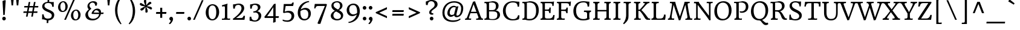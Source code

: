SplineFontDB: 3.0
FontName: HeadlandOne-Regular
FullName: Headland One
FamilyName: Headland One
Weight: Regular
Copyright: Copyright (c) 2011-2012, Sorkin Type Co (www.sorkintype.com), with Reserved Font Name "Headland"
Version: 001.001
ItalicAngle: 0
UnderlinePosition: -28
UnderlineWidth: 142
Ascent: 1638
Descent: 410
sfntRevision: 0x00010042
LayerCount: 2
Layer: 0 0 "Back"  1
Layer: 1 0 "Fore"  0
XUID: [1021 723 548469661 2640785]
FSType: 0
OS2Version: 2
OS2_WeightWidthSlopeOnly: 0
OS2_UseTypoMetrics: 1
CreationTime: 1333070639
ModificationTime: 1333373143
PfmFamily: 17
TTFWeight: 400
TTFWidth: 5
LineGap: 0
VLineGap: 0
Panose: 2 2 6 2 6 3 0 6 7 4
OS2TypoAscent: 402
OS2TypoAOffset: 1
OS2TypoDescent: -110
OS2TypoDOffset: 1
OS2TypoLinegap: 0
OS2WinAscent: 0
OS2WinAOffset: 1
OS2WinDescent: 0
OS2WinDOffset: 1
HheadAscent: 0
HheadAOffset: 1
HheadDescent: 0
HheadDOffset: 1
OS2SubXSize: 1434
OS2SubYSize: 1331
OS2SubXOff: 0
OS2SubYOff: 287
OS2SupXSize: 1434
OS2SupYSize: 1331
OS2SupXOff: 0
OS2SupYOff: 977
OS2StrikeYSize: 142
OS2StrikeYPos: 460
OS2Vendor: 'STC '
OS2CodePages: 20000093.00000000
OS2UnicodeRanges: a00000af.4000204a.00000000.00000000
MarkAttachClasses: 1
DEI: 91125
LangName: 1033 "" "" "" "" "" "Version 1.001" "" "Headland is a trademark of Sorkin Type Co." "Sorkin Type Co." "Gary Lonergan" "Headland is a text typeface designed to be highly legible and comfortable when reading screens.+AMoA-Headland is useful from very small sizes to headlines. Headland's personality recalls the geniality+AMoA-of the UK private press movement types made at the turn of the 20th century. Headland's eccentric details contribute to the distinctive feeling of the type at smaller sizes but do not become obvious+AMoA-until the type becomes much larger." "www.sorkintype.com" "www.sorkintype.com" "This Font Software is licensed under the SIL Open Font License, Version 1.1. This license is available with a FAQ at: http://scripts.sil.org/OFL" "http://scripts.sil.org/OFL" 
Encoding: UnicodeBmp
UnicodeInterp: none
NameList: Adobe Glyph List
DisplaySize: -24
AntiAlias: 1
FitToEm: 1
WinInfo: 50 25 10
BeginPrivate: 7
BlueValues 27 [-40 0 1190 1225 1530 1572]
OtherBlues 51 [-520 -497 1380 1417 1654 1707 1730 1750 2000 2040]
BlueScale 8 0.047619
StdHW 5 [305]
StdVW 5 [147]
StemSnapH 12 [44 111 305]
StemSnapV 17 [104 147 331 369]
EndPrivate
BeginChars: 65551 423

StartChar: .notdef
Encoding: 65536 -1 0
Width: 2351
Flags: W
LayerCount: 2
EndChar

StartChar: .null
Encoding: 65537 -1 1
Width: 0
Flags: W
LayerCount: 2
EndChar

StartChar: CR
Encoding: 65538 -1 2
Width: 640
Flags: W
LayerCount: 2
EndChar

StartChar: space
Encoding: 32 32 3
Width: 758
Flags: W
LayerCount: 2
EndChar

StartChar: A
Encoding: 65 65 4
Width: 1533
Flags: MW
HStem: 0 106<942 957 957 957 1466 1477.5> 558 120<506 968 506 1013 464 968> 1547 20G<850 850>
VStem: 2 1543<0 117>
LayerCount: 2
Fore
SplineSet
2 0 m 1
 15 105 l 1
 116 105 146 132 186 230 c 1
 688 1530 l 1
 716 1530 820 1546 850 1567 c 1
 1310 333 l 2
 1358 202 1421 105 1466 106 c 0
 1489 106 1523 103 1545 117 c 1
 1525 0 l 1
 942 0 l 1
 957 106 l 1
 1126 104 1155 150 1141 218 c 1
 1013 558 l 1
 464 558 l 1
 335 190 l 2
 320 148 348 109 387 106 c 1
 418 105 497 105 530 117 c 1
 515 0 l 1
 2 0 l 1
506 678 m 1
 968 678 l 1
 729 1312 l 1
 506 678 l 1
EndSplineSet
EndChar

StartChar: B
Encoding: 66 66 5
Width: 1536
Flags: MW
HStem: -16 112<750.5 971.5 693.5 996> -1 107<109 170.5 117 170.5 117 409> 742 111<764 803 803 905.5 504 937> 1418 112<181.5 222> 1433 112<717.5 862.5>
VStem: 301 205<176.5 1223> 1087 225<1087.5 1245> 1206 230<343 551.5 328.5 557.5>
LayerCount: 2
Fore
SplineSet
109 -1 m 1x6d
 117 106 l 1
 224 106 301 130 301 281 c 2
 301 1223 l 2
 301 1387 252 1418 192 1418 c 0
 171 1418 131 1417 111 1410 c 1
 120 1530 l 1
 409 1530 l 1x75
 531 1533 637 1545 798 1545 c 0
 1138 1545 1312 1406 1312 1185 c 0xae
 1312 990 1187 873 1060 825 c 1
 1321 803 1436 641 1436 462 c 0xad
 1436 195 1206 -16 786 -16 c 0
 715 -16 489 -1 409 -1 c 2
 109 -1 l 1x6d
504 853 m 1
 803 853 l 2
 1008 853 1087 958 1087 1165 c 0
 1087 1325 994 1433 731 1433 c 0
 600 1433 558 1422 504 1411 c 1xae
 504 853 l 1
506 235 m 2
 506 118 573 96 814 96 c 0
 1129 96 1206 241 1206 445 c 0xad
 1206 670 1110 742 764 742 c 1
 504 741 l 1
 506 235 l 2
EndSplineSet
EndChar

StartChar: C
Encoding: 67 67 6
Width: 1709
Flags: MW
HStem: -15 105<837.5 1099.5> 1438 107<778 1058>
VStem: 143 234<552.5 975 552.5 1000.5>
LayerCount: 2
Fore
SplineSet
143 759 m 0
 143 1242 495 1545 987 1545 c 0
 1142 1545 1403 1495 1536 1503 c 1
 1543 1408 1528 1244 1506 1095 c 1
 1392 1095 l 1
 1384 1160 1366 1256 1342 1303 c 1
 1281 1408 1144 1438 972 1438 c 0
 584 1438 377 1163 377 787 c 0
 377 318 682 90 993 90 c 0
 1235 90 1348 166 1425 406 c 1
 1536 406 l 1
 1544 310 1521 149 1500 90 c 1
 1411 46 1250 -15 949 -15 c 0
 578 -15 143 176 143 759 c 0
EndSplineSet
EndChar

StartChar: D
Encoding: 68 68 7
Width: 1539
Flags: MW
HStem: -15 126<670.5 896 611 944> -1 107 1419 111<151 200.5> 1433 112<643.5 837>
VStem: 279 203<285 1230 1230 1303.5> 1264 226<560.5 1025>
LayerCount: 2
Fore
SplineSet
98 0 m 1x5c
 105 106 l 1
 217 106 279 135 279 285 c 2
 279 1230 l 2
 279 1377 239 1419 162 1419 c 0
 140 1419 119 1417 97 1410 c 1
 107 1530 l 1
 353 1530 l 2x6c
 483 1530 568 1545 719 1545 c 0
 1229 1545 1490 1299 1490 809 c 0
 1490 312 1180 -15 708 -15 c 0x9c
 633 -15 446 -1 373 -1 c 2
 98 0 l 1x5c
482 207 m 2x9c
 482 116 477 111 745 111 c 0
 1047 111 1264 302 1264 763 c 0
 1264 1287 1016 1433 658 1433 c 0
 601 1433 537 1425 482 1412 c 1
 482 207 l 2x9c
EndSplineSet
EndChar

StartChar: E
Encoding: 69 69 8
Width: 1368
Flags: MW
HStem: 0 106<93 179.5 110 179.5 110 1237> 0 111<673 864 864 956 673 1237> 763 109<473 682 473 688> 1413 117<473 849 473 473> 1413 132
VStem: 270 203<306 763 872 1222 1222 1293.5> 838 110<569 569>
LayerCount: 2
Fore
SplineSet
93 0 m 1x76
 110 106 l 1
 249 106 270 157 270 306 c 2
 270 1222 l 2
 270 1365 237 1418 176 1418 c 0
 166 1418 134 1417 106 1411 c 1
 118 1530 l 1
 889 1530 l 2xb6
 1160 1530 1244 1545 1244 1545 c 1x6e
 1245 1382 1214 1225 1199 1171 c 1
 1111 1171 l 1
 1097 1397 1042 1413 849 1413 c 2
 473 1413 l 1
 473 872 l 1
 688 872 l 2
 841 872 846 930 858 1042 c 1
 967 1043 l 1
 970 886 957 706 948 569 c 1
 838 569 l 1
 830 706 816 763 682 763 c 2
 473 763 l 1
 473 278 l 2
 473 144 508 116 673 111 c 0
 721 110 809 111 864 111 c 0
 1048 111 1159 226 1180 407 c 1
 1290 407 l 1
 1291 298 1259 114 1237 0 c 1
 93 0 l 1x76
EndSplineSet
EndChar

StartChar: F
Encoding: 70 70 9
Width: 1368
Flags: MW
HStem: 0 106<93 179.5 110 179.5 110 760> 0 111<563 643 563 760> 737 113<472 703> 1413 117<472 872 472 472> 1413 132
VStem: 269 203<306 737 850 1222 1222 1293.5> 898 121
LayerCount: 2
Fore
SplineSet
93 0 m 1x76
 110 106 l 1
 249 106 269 157 269 306 c 2
 269 1222 l 2
 269 1365 237 1418 176 1418 c 0
 166 1418 134 1417 106 1411 c 1
 118 1530 l 1
 941 1530 l 2xb6
 1213 1530 1293 1545 1293 1545 c 1x6e
 1294 1382 1264 1216 1248 1162 c 1
 1156 1162 l 1
 1141 1388 1065 1413 872 1413 c 2
 472 1413 l 1
 472 850 l 1
 703 850 l 2
 861 850 898 876 916 1025 c 1
 1031 1025 l 1
 1008 550 l 1
 898 550 l 1
 895 658 857 711 820 724 c 0
 802 731 559 738 472 737 c 1
 472 270 l 2
 472 148 500 111 626 111 c 0
 660 111 730 112 773 118 c 1
 760 0 l 1
 93 0 l 1x76
EndSplineSet
EndChar

StartChar: G
Encoding: 71 71 10
Width: 1709
Flags: MW
HStem: -16 117<834.5 1052 834.5 1081.5> 661 124<1092.5 1143.5> 1443 102<741.5 1069 665 1092.5>
VStem: 118 229<515.5 946.5> 1280 187<351 500 500 508.5 351 579.5>
LayerCount: 2
Fore
SplineSet
118 747 m 0
 118 1146 377 1545 953 1545 c 0
 1185 1545 1340 1499 1477 1506 c 1
 1476 1365 1468 1248 1449 1107 c 1
 1406 1107 1367 1104 1323 1104 c 1
 1307 1365 1219 1443 966 1443 c 0
 517 1443 347 1135 347 782 c 0
 347 231 705 101 964 101 c 0
 1140 101 1237 133 1280 192 c 1
 1280 500 l 2
 1280 659 1184 661 1103 661 c 0
 1082 661 1032 660 1011 656 c 1
 1022 785 l 1
 1617 785 l 1
 1603 663 l 1
 1479 661 1467 634 1467 383 c 0
 1467 319 1474 155 1497 95 c 1
 1404 42 1224 -16 939 -16 c 0
 383 -16 118 284 118 747 c 0
EndSplineSet
EndChar

StartChar: H
Encoding: 72 72 11
Width: 1706
Flags: MW
HStem: 0 106<96 182.5 113 182.5 517.5 572 1069 1137 1494.5 1534> 728 122<476 1230 476 1230> 1418 112<174.5 210 565.5 627 1115 1174.5 1533.5 1589>
VStem: 273 203<306 728 850 1209> 1230 203<326 728 728 728 850 1214>
LayerCount: 2
Fore
SplineSet
96 0 m 1
 113 106 l 1
 252 106 273 157 273 306 c 2
 273 1222 l 2
 273 1365 240 1418 180 1418 c 0
 169 1418 138 1417 109 1411 c 1
 121 1530 l 1
 642 1530 l 1
 627 1418 l 1
 504 1418 476 1407 476 1209 c 2
 476 850 l 1
 1230 850 l 1
 1230 1215 l 2
 1230 1391 1210 1418 1139 1418 c 0
 1091 1418 1066 1413 1042 1408 c 1
 1060 1530 l 1
 1603 1530 l 1
 1589 1418 l 1
 1478 1418 1433 1386 1433 1214 c 2
 1433 257 l 2
 1433 139 1465 106 1524 106 c 0
 1544 106 1578 112 1601 118 c 1
 1589 0 l 1
 1051 0 l 1
 1069 106 l 1
 1205 106 1230 175 1230 326 c 2
 1230 728 l 1
 476 728 l 1
 476 268 l 2
 476 120 488 106 547 106 c 0
 597 106 639 115 662 120 c 1
 647 0 l 1
 96 0 l 1
EndSplineSet
EndChar

StartChar: I
Encoding: 73 73 12
Width: 853
Flags: MW
HStem: 0 106<121 193 132 193 594.5 657.5> 1418 112<215 257.5 624 701>
VStem: 325 203<246.5 270 270 340>
LayerCount: 2
Fore
SplineSet
121 0 m 1
 132 106 l 1
 254 106 325 153 325 340 c 2
 324 1215 l 2
 324 1390 283 1418 232 1418 c 0
 198 1418 161 1417 129 1411 c 1
 145 1530 l 1
 717 1530 l 1
 701 1418 l 1
 547 1418 528 1383 528 1222 c 2
 528 270 l 2
 528 148 541 106 648 106 c 0
 667 106 710 114 733 119 c 1
 721 0 l 1
 121 0 l 1
EndSplineSet
EndChar

StartChar: K
Encoding: 75 75 13
Width: 1536
Flags: MW
HStem: 0 106<137 214 149 214 566 620.5> 739 111<506 582 582 598 506 611 506 582> 1418 112<201 250 600.5 657 1358.5 1388.5 1381 1432>
VStem: 303 203<330 739 850 1223 1223 1233>
LayerCount: 2
Fore
SplineSet
137 0 m 1
 149 106 l 1
 279 106 303 137 303 330 c 2
 303 1223 l 2
 303 1365 286 1418 214 1418 c 0
 188 1418 148 1415 125 1413 c 1
 143 1530 l 1
 672 1530 l 1
 657 1418 l 1
 544 1418 506 1389 506 1233 c 2
 506 850 l 1
 582 850 l 2
 614 850 637 863 643 868 c 1
 856 1114 960 1228 980 1262 c 1
 1009 1305 1051 1349 1051 1373 c 0
 1051 1406 1036 1425 990 1425 c 0
 955 1425 935 1424 906 1418 c 1
 922 1530 l 1
 1449 1530 l 1
 1432 1418 l 1
 1415 1422 1396 1418 1381 1418 c 0
 1336 1418 1259 1385 1120 1223 c 1
 758 806 l 1
 894 710 1130 425 1231 282 c 0
 1332 139 1370 108 1446 108 c 0
 1466 108 1483 109 1506 115 c 1
 1502 0 l 1
 1273 0 l 2
 1172 0 1104 57 1015 208 c 0
 926 359 738 647 611 739 c 1
 506 739 l 1
 506 299 l 2
 506 180 517 106 615 106 c 0
 626 106 680 111 710 118 c 1
 697 0 l 1
 137 0 l 1
EndSplineSet
EndChar

StartChar: L
Encoding: 76 76 14
Width: 1367
Flags: MW
HStem: 0 106<634 799 799 946.5> 1417 113<598 682>
VStem: 260 206<238 279 279 330>
LayerCount: 2
Fore
SplineSet
68 0 m 1
 80 111 l 1
 201 108 260 146 260 330 c 2
 259 1249 l 2
 259 1401 236 1418 171 1418 c 0
 139 1418 117 1413 92 1408 c 1
 108 1530 l 1
 696 1530 l 1
 682 1417 l 1
 514 1417 458 1403 466 1224 c 1
 466 279 l 2
 466 124 542 106 634 106 c 2
 799 106 l 2
 1094 106 1119 272 1138 446 c 1
 1192 446 1234 441 1268 441 c 1
 1289 256 1234 65 1229 0 c 1
 68 0 l 1
EndSplineSet
EndChar

StartChar: M
Encoding: 77 77 15
Width: 2219
Flags: MW
HStem: -16 21G<1013 1013> 0 110<85 91 91 91 447.5 528> 0 114<2057 2065.5 2057 2142> 1418 112<321 398.5 1844.5 1923>
VStem: 85 2070<0 123> 1740 408
LayerCount: 2
Fore
SplineSet
85 0 m 1x58
 91 110 l 1x58
 218 108 220 148 255 287 c 0
 329 585 377 944 426 1241 c 1
 436 1315 452 1418 345 1418 c 0
 297 1418 272 1413 249 1408 c 1
 265 1530 l 1
 704 1530 l 1
 737 1337 921 774 1101 291 c 1
 1267 772 1453 1313 1501 1530 c 1
 1938 1530 l 1
 1923 1418 l 1
 1766 1418 1745 1398 1762 1266 c 1
 1819 878 1849 638 1937 278 c 0
 1972 135 1984 115 2057 114 c 0
 2074 114 2131 117 2155 123 c 1x34
 2142 0 l 1
 1556 0 l 1
 1569 95 l 1x54
 1682 92 1762 133 1735 320 c 1
 1673 685 1611 1018 1563 1277 c 1
 1420 834 1270 443 1149 13 c 1
 1097 13 1049 -5 1013 -16 c 1x98
 566 1275 l 1
 511 887 409 434 405 282 c 1
 405 195 384 110 511 110 c 0
 545 110 589 117 622 123 c 1
 611 0 l 1
 85 0 l 1x58
EndSplineSet
EndChar

StartChar: N
Encoding: 78 78 16
Width: 1706
Flags: MW
HStem: -16 21G 0 106<91 157 104 157 481 544.5> 1419 111<1259 1309 1588 1664>
VStem: 276 131<283 300 300 1222 1222 1266> 1361 132<368 1245 1245 1270>
LayerCount: 2
Fore
SplineSet
91 0 m 1x78
 104 106 l 1x78
 210 106 276 114 276 283 c 2
 276 1222 l 2
 276 1371 261 1410 179 1410 c 0
 150 1410 117 1405 87 1400 c 1
 102 1530 l 1
 497 1530 l 1
 497 1530 515 1450 587 1359 c 0
 846 1028 1105 681 1361 368 c 1
 1361 1245 l 2
 1361 1407 1349 1419 1269 1419 c 0
 1249 1419 1198 1414 1166 1409 c 1
 1177 1530 l 1
 1678 1530 l 1
 1664 1419 l 1
 1512 1419 1493 1423 1493 1270 c 2
 1493 252 l 2
 1493 125 1508 16 1508 16 c 1
 1476 13 1424 3 1390 -16 c 1xb8
 1194 291 769 811 407 1266 c 1
 407 300 l 2
 407 157 442 106 520 106 c 0
 569 106 625 115 649 119 c 1
 637 0 l 1
 91 0 l 1x78
EndSplineSet
EndChar

StartChar: O
Encoding: 79 79 17
Width: 1709
Flags: MW
HStem: -15 123<688 994.5 688 1055> 1422 124<715 1021>
VStem: 125 227 1356 228
LayerCount: 2
Fore
SplineSet
125 736 m 0
 132 1176 408 1546 903 1546 c 0
 1305 1546 1592 1278 1584 797 c 0
 1577 357 1302 -15 808 -15 c 0
 405 -15 118 255 125 736 c 0
858 108 m 0
 1131 108 1350 313 1356 733 c 1
 1363 1139 1191 1422 851 1422 c 0
 579 1422 359 1221 352 801 c 0
 345 395 518 108 858 108 c 0
EndSplineSet
EndChar

StartChar: P
Encoding: 80 80 18
Width: 1364
Flags: MW
HStem: 0 106<599.5 684 599.5 765> 599 118 1426 104<174.5 251> 1436 109<723 814 723 817.5>
VStem: 300 205<254.5 260 260 330> 1101 216<944.5 1212.5>
LayerCount: 2
Fore
SplineSet
131 0 m 1xdc
 142 105 l 1
 265 105 300 179 300 330 c 2
 299 1241 l 2
 299 1390 302 1426 200 1426 c 0
 149 1426 126 1423 101 1417 c 1
 118 1530 l 1
 314 1530 l 2xec
 603 1530 632 1545 814 1545 c 1
 1181 1540 1317 1354 1317 1096 c 0
 1317 733 958 525 601 623 c 1
 583 735 l 1
 878 664 1101 806 1101 1083 c 0
 1101 1342 935 1436 700 1436 c 0
 647 1436 560 1429 505 1416 c 1
 505 260 l 2
 505 138 535 106 664 106 c 0
 704 106 752 118 777 124 c 1
 765 0 l 1
 131 0 l 1xdc
EndSplineSet
EndChar

StartChar: Q
Encoding: 81 81 19
Width: 1709
Flags: MW
HStem: -402 193 -16 124<845 855.5> -15 123<717 1023.5 717 1084> 1422 124<744 1050>
VStem: 154 227 1385 228
LayerCount: 2
Fore
SplineSet
154 736 m 0xbc
 161 1176 437 1546 932 1546 c 0
 1334 1546 1621 1278 1613 797 c 0
 1606 357 1331 -15 837 -15 c 0
 434 -15 147 255 154 736 c 0xbc
381 801 m 0
 374 395 547 108 887 108 c 0
 1160 108 1379 313 1385 733 c 1
 1392 1139 1220 1422 880 1422 c 0
 608 1422 388 1221 381 801 c 0
845 -16 m 1xdc
 1024 50 l 1
 1212 4 1276 -199 1457 -209 c 0
 1527 -213 1550 -205 1588 -194 c 1
 1621 -324 l 1
 1607 -339 1534 -402 1413 -402 c 0
 1142 -402 1058 -72 920 -28 c 0
 887 -18 866 -16 845 -16 c 1xdc
EndSplineSet
EndChar

StartChar: R
Encoding: 82 82 20
Width: 1535
Flags: MW
HStem: 0 106<147 159 159 159 578.5 650> 0 115 686 116<511 603 511 756> 1418 112<200.5 266.5> 1433 112<780 860.5>
VStem: 315 196<258.5 279 279 349> 1092 221<1022.5 1220.5>
LayerCount: 2
Fore
SplineSet
147 0 m 1xae
 159 106 l 1
 305 108 315 168 315 349 c 2
 314 1252 l 2
 314 1365 317 1418 216 1418 c 0
 185 1418 142 1413 118 1408 c 1
 134 1530 l 1
 416 1530 l 2xb6
 491 1530 737 1545 823 1545 c 0
 1155 1545 1313 1394 1313 1155 c 0
 1313 890 1085 730 916 712 c 1
 1143 656 1295 118 1431 115 c 0
 1462 114 1486 118 1509 125 c 1x6e
 1504 0 l 1
 1358 0 l 2
 1236 0 1169 47 1119 102 c 1
 1043 199 1017 355 939 483 c 1
 843 643 794 686 603 686 c 2
 511 686 l 1
 511 279 l 2
 511 162 526 106 631 106 c 0
 669 106 704 112 736 120 c 1
 725 0 l 1
 147 0 l 1xae
511 802 m 1
 756 802 l 1
 933 801 1092 914 1092 1123 c 0
 1092 1318 979 1433 742 1433 c 0
 707 1433 570 1434 511 1415 c 1xae
 511 802 l 1
EndSplineSet
EndChar

StartChar: S
Encoding: 83 83 21
Width: 1364
Flags: MW
HStem: -16 105<599 778.5 542 841.5> 1439 106<572 767 560.5 799>
VStem: 198 201 1016 218
LayerCount: 2
Fore
SplineSet
177 30 m 1
 172 206 183 366 199 457 c 1
 298 457 l 1
 310 211 412 89 672 89 c 0
 885 89 1022 194 1016 347 c 0
 1009 531 805 606 591 698 c 0
 390 785 203 928 198 1160 c 0
 193 1393 408 1545 713 1545 c 0
 821 1545 1009 1491 1167 1524 c 1
 1175 1348 1153 1207 1137 1116 c 1
 1041 1116 l 1
 1035 1359 899 1439 699 1439 c 0
 445 1439 394 1306 399 1197 c 0
 406 1039 566 953 759 868 c 0
 984 769 1230 650 1234 403 c 0
 1239 115 997 -16 686 -16 c 0
 512 -16 348 57 177 30 c 1
EndSplineSet
EndChar

StartChar: T
Encoding: 84 84 22
Width: 1535
Flags: MW
HStem: 0 108 1412 118<500 500 1069 1069>
VStem: 665 207<311 1411> 1302 128<1131 1248.5>
LayerCount: 2
Fore
SplineSet
384 1 m 1
 392 108 l 1
 654 108 665 127 665 311 c 2
 665 1411 l 1
 500 1412 l 1
 272 1408 218 1346 198 1131 c 1
 71 1131 l 1
 84 1236 109 1385 129 1530 c 1
 1440 1530 l 1
 1448 1459 1432 1293 1430 1131 c 1
 1302 1131 l 1
 1302 1366 1298 1408 1069 1412 c 1
 872 1411 l 1
 872 289 l 2
 872 133 890 108 1002 108 c 0
 1023 108 1129 116 1152 122 c 1
 1140 0 l 1
 384 1 l 1
EndSplineSet
EndChar

StartChar: V
Encoding: 86 86 23
Width: 1364
Flags: MW
HStem: -16 21G<648 648> 1418 112<-16 29 418.5 512 996.5 1040.5 1369 1422>
VStem: -54 1489<1411 1530>
LayerCount: 2
Fore
SplineSet
648 -16 m 1
 648 -16 323 733 153 1178 c 0
 93 1335 63 1418 -5 1418 c 0
 -27 1418 -38 1416 -54 1411 c 1
 -41 1530 l 1
 531 1530 l 1
 512 1418 l 1
 325 1418 307 1375 326 1315 c 0
 336 1281 643 474 739 236 c 1
 828 476 1112 1256 1111 1340 c 1
 1109 1409 1068 1418 1013 1418 c 0
 980 1418 948 1413 927 1408 c 1
 938 1530 l 1
 1435 1530 l 1
 1422 1418 l 1
 1316 1418 1295 1400 1257 1296 c 1
 1198 1125 784 13 784 13 c 1
 745 13 685 4 648 -16 c 1
EndSplineSet
EndChar

StartChar: W
Encoding: 87 87 24
Width: 2214
Flags: MW
HStem: -16 21G<656 656 1498 1498> 1418 112<50 94 480.5 555 935.5 983 1381.5 1478 1854.5 1898.5 2242 2295>
VStem: -3 2312<1408 1530> 3 370
LayerCount: 2
Fore
SplineSet
656 -16 m 1xe0
 656 -16 382 744 210 1178 c 1
 157 1334 125 1418 63 1418 c 0
 37 1418 15 1415 -3 1408 c 1
 10 1530 l 1
 570 1530 l 1
 555 1418 l 1xd0
 406 1418 353 1414 381 1304 c 0
 391 1266 653 516 745 254 c 1
 859 570 983 926 1088 1240 c 1
 1054 1344 1018 1418 948 1418 c 0
 923 1418 906 1413 886 1408 c 1
 898 1530 l 1
 1497 1530 l 1
 1478 1418 l 1
 1285 1418 1260 1405 1276 1315 c 0
 1283 1281 1516 504 1596 238 c 1
 1777 743 1984 1246 1982 1340 c 0
 1980 1409 1926 1418 1871 1418 c 0
 1838 1418 1805 1413 1784 1408 c 1
 1795 1530 l 1
 2309 1530 l 1
 2295 1418 l 1
 2189 1418 2162 1400 2126 1296 c 1
 2064 1126 1650 13 1650 13 c 1
 1650 13 1543 7 1498 -16 c 1
 1498 -16 1302 581 1155 1035 c 1
 1010 645 811 19 808 13 c 1
 808 13 701 7 656 -16 c 1xe0
EndSplineSet
EndChar

StartChar: grave
Encoding: 96 96 25
Width: 1287
Flags: MW
HStem: 1311 446<399 754>
VStem: 282 541<1419 1593>
LayerCount: 2
Fore
SplineSet
754 1311 m 1
 282 1593 l 1
 399 1757 l 1
 823 1419 l 1
 754 1311 l 1
EndSplineSet
EndChar

StartChar: a
Encoding: 97 97 26
Width: 1195
Flags: MW
HStem: -23 141<470 524.5> 577 102<667.5 832> 1082 127<547.5 632.5>
VStem: 114 213<261 398 261 429> 164 191 831 169
LayerCount: 2
Fore
SplineSet
114 303 m 0xf4
 114 555 421 679 814 679 c 2
 832 679 l 1
 829 845 l 2
 825 1031 679 1082 586 1082 c 0
 413 1082 327 983 363 810 c 1
 191 810 l 1
 191 810 178 862 170 935 c 0
 161 1008 163 1018 169 1025 c 1xec
 229 1064 421 1209 674 1209 c 0
 856 1209 1016 1130 1016 872 c 0
 1016 693 1000 531 1000 339 c 0
 1000 176 1113 150 1181 150 c 1
 1177 83 1088 -8 1038 -22 c 1
 958 -22 879 38 842 151 c 1
 745 49 567 -23 482 -23 c 0
 241 -23 114 107 114 303 c 0xf4
327 316 m 0
 327 206 409 118 531 118 c 0
 630 118 750 192 821 280 c 1
 821 300 l 1
 827 416 830 502 831 572 c 1
 821 575 810 577 799 577 c 0
 536 577 327 480 327 316 c 0
EndSplineSet
EndChar

StartChar: b
Encoding: 98 98 27
Width: 1362
Flags: MW
HStem: -23 21G<203 203> -15 123<627.5 800 627.5 831.5> 1043 166<718.5 797>
VStem: 215 188<413.5 547> 1059 184<466 747>
LayerCount: 2
Fore
SplineSet
203 -23 m 1xb8
 215 170 215 280 215 547 c 1
 209 1368 l 2
 209 1448 205 1481 184 1505 c 0
 153 1542 78 1537 21 1537 c 1
 33 1649 l 1
 421 1706 l 1
 407 1645 403 1470 403 1197 c 1
 394 1054 l 1
 496 1141 662 1209 775 1209 c 0
 996 1209 1243 1072 1243 642 c 0
 1243 290 1001 -15 662 -15 c 0
 496 -15 395 15 333 42 c 1x78
 203 -23 l 1xb8
403 212 m 1x78
 441 154 577 108 678 108 c 0
 922 108 1059 302 1059 617 c 0
 1059 877 907 1043 687 1043 c 0
 580 1043 428 969 403 942 c 1
 403 212 l 1x78
EndSplineSet
EndChar

StartChar: c
Encoding: 99 99 28
Width: 1191
Flags: MW
HStem: -17 176<584.5 758> 1093 116<577.5 776>
VStem: 119 202<471.5 754> 903 160<844 1071.5>
LayerCount: 2
Fore
SplineSet
119 539 m 0
 119 969 404 1209 728 1209 c 0
 902 1209 994 1167 1056 1153 c 1
 1062 1140 1063 1090 1063 1053 c 0
 1063 978 1047 876 1041 844 c 1
 1036 837 1013 837 985 837 c 0
 956 837 919 837 903 844 c 1
 903 975 881 1093 671 1093 c 0
 484 1093 321 926 321 610 c 0
 321 333 450 159 719 159 c 0
 855 159 959 199 1046 246 c 1
 1082 171 l 1
 1040 127 858 -17 658 -17 c 0
 345 -17 119 195 119 539 c 0
EndSplineSet
EndChar

StartChar: d
Encoding: 100 100 29
Width: 1362
Flags: MW
HStem: -15 179<540.5 621 540.5 629.5> 1086 123<575 733.5>
VStem: 115 199<451 722.5> 934 184<253 301 301 982 982 982 1179 1216> 1138 162
LayerCount: 2
Fore
SplineSet
115 545 m 0
 115 900 374 1209 705 1209 c 0
 805 1209 879 1195 934 1179 c 1
 934 1404 935 1475 902 1504 c 1
 869 1539 794 1537 719 1537 c 1
 734 1649 l 1
 1138 1705 l 1
 1138 1689 1118 1677 1118 1216 c 2
 1118 301 l 2
 1118 197 1141 157 1204 157 c 0xf0
 1240 157 1274 171 1309 182 c 1
 1305 150 1300 59 1300 59 c 1xf8
 993 -17 l 1
 987 -14 955 61 939 130 c 1
 852 65 690 -15 569 -15 c 0
 313 -15 115 178 115 545 c 0
621 164 m 1
 763 172 914 232 934 253 c 1
 934 982 l 1
 898 1040 779 1086 688 1086 c 0
 462 1086 314 951 314 577 c 0
 314 325 460 164 621 164 c 1
EndSplineSet
EndChar

StartChar: e
Encoding: 101 101 30
Width: 1195
Flags: MW
HStem: -17 170<556.5 675 556.5 680.5> 588 112 1092 117<533.5 707.5>
VStem: 116 196<445.5 588 688 757.5> 867 214<705 882.5>
LayerCount: 2
Fore
SplineSet
116 560 m 0
 116 955 382 1209 661 1209 c 0
 951 1209 1080 1034 1081 723 c 0
 1081 687 1084 588 1058 588 c 2
 312 588 l 1
 312 303 438 153 675 153 c 1
 797 160 918 191 1021 245 c 1
 1063 166 l 1
 937 59 743 -17 618 -17 c 0
 282 -17 116 195 116 560 c 0
312 688 m 1
 866 712 l 1
 867 741 867 752 867 780 c 0
 867 985 801 1092 614 1092 c 0
 453 1092 312 887 312 688 c 1
EndSplineSet
EndChar

StartChar: f
Encoding: 102 102 31
Width: 852
Flags: MW
HStem: 0 102<75 172 88 172 525.5 584.5> 1040 105<97 97 97 263 86 97> 1040 150<451 782 451 770> 1578 148<580 711.5>
VStem: 261 179 265 187<231 245 181 334> 815 167
LayerCount: 2
Fore
SplineSet
75 0 m 1xb6
 88 102 l 1
 256 102 265 128 265 334 c 2
 263 1040 l 1
 86 1040 l 1xb6
 97 1145 l 1xd6
 133 1147 239 1175 265 1190 c 1
 232 1409 396 1726 715 1726 c 0
 886 1726 965 1643 978 1556 c 0
 990 1478 969 1402 960 1360 c 1
 815 1360 l 1
 815 1444 l 2
 815 1522 784 1578 639 1578 c 0xba
 521 1578 401 1503 451 1190 c 1
 782 1190 l 1
 770 1040 l 1
 451 1040 l 1
 452 245 l 2
 452 117 476 102 575 102 c 0
 594 102 703 104 761 111 c 1
 748 0 l 1
 75 0 l 1xb6
EndSplineSet
EndChar

StartChar: g
Encoding: 103 103 32
Width: 1195
Flags: MW
HStem: -520 126<535 751.5 535 755.5> 385 117<553 685.5> 1083 126<524 685>
VStem: 107 198<-259 -175.5> 118 190<721.5 890.5> 219 179<170.5 314> 882 186<687.5 863 683 864.5> 974 151
LayerCount: 2
Fore
SplineSet
107 -241 m 0xf1
 107 -110 199 0 337 56 c 1
 251 93 219 145 219 196 c 0xe5
 219 279 296 384 353 414 c 1
 172 474 118 638 118 781 c 0xe9
 118 1000 335 1209 658 1209 c 0
 725 1209 797 1195 861 1165 c 1
 1171 1209 l 1
 1171 1043 l 1
 1007 1040 l 1
 1045 983 1068 909 1068 817 c 0
 1068 549 804 385 567 385 c 0
 539 385 500 385 466 388 c 1
 452 379 398 335 398 293 c 0xe6
 398 200 490 205 734 174 c 1
 969 147 1125 85 1125 -108 c 0
 1125 -356 910 -520 601 -520 c 0
 301 -520 107 -416 107 -241 c 0xf1
613 502 m 0xea
 768 502 882 599 882 776 c 0
 882 953 779 1083 591 1083 c 0
 457 1083 308 1044 308 798 c 0
 308 645 436 502 613 502 c 0xea
305 -194 m 0xf1
 305 -324 442 -394 628 -394 c 0
 875 -394 973 -310 974 -191 c 0
 975 -30 807 -25 436 28 c 1
 336 -29 305 -112 305 -194 c 0xf1
EndSplineSet
EndChar

StartChar: h
Encoding: 104 104 33
Width: 1365
Flags: MW
HStem: 0 102<64 147 80 147 465.5 502 795 826 1187 1219> 1031 178<740 863>
VStem: 222 186<356 906 1017 1197> 968 188<513.5 974.5>
LayerCount: 2
Fore
SplineSet
64 0 m 1
 80 102 l 1
 214 102 222 171 222 356 c 2
 222 1368 l 2
 222 1448 214 1481 193 1505 c 0
 161 1542 87 1537 30 1537 c 1
 42 1649 l 1
 429 1706 l 1
 415 1645 408 1470 408 1197 c 2
 408 1017 l 1
 472 1071 637 1209 843 1209 c 0
 1020 1209 1156 1095 1156 854 c 0
 1156 681 1137 506 1135 321 c 1
 1133 295 1135 272 1135 198 c 0
 1135 110 1165 102 1209 102 c 0
 1229 102 1266 106 1293 111 c 1
 1281 0 l 1
 780 0 l 1
 795 102 l 1
 857 102 918 118 938 188 c 0
 960 265 968 375 968 652 c 0
 968 791 963 1031 763 1031 c 0
 595 1031 470 945 408 906 c 1
 408 207 l 2
 408 118 439 102 492 102 c 0
 512 102 559 104 588 111 c 1
 573 0 l 1
 64 0 l 1
EndSplineSet
EndChar

StartChar: i
Encoding: 105 105 34
Width: 683
Flags: MW
HStem: 0 102<104 191.5 122 191.5 526 577.5> 1189 20G<502 502> 1400 305<330.5 415>
VStem: 221 298<1506 1594> 284 181<190 837>
LayerCount: 2
Fore
SplineSet
374 1400 m 0xf0
 287 1400 221 1464 221 1548 c 0
 221 1640 287 1705 374 1705 c 0
 456 1705 519 1640 519 1548 c 0
 519 1464 456 1400 374 1400 c 0xf0
104 0 m 1
 122 102 l 1
 261 102 284 181 284 312 c 2
 284 837 l 2
 284 1017 233 1031 86 1031 c 1
 102 1155 l 1
 502 1209 l 1
 476 1134 457 912 458 698 c 1
 465 231 l 1xe8
 465 149 485 102 567 102 c 0
 588 102 623 105 642 111 c 1
 629 0 l 1
 104 0 l 1
EndSplineSet
EndChar

StartChar: j
Encoding: 106 106 35
Width: 683
Flags: MW
HStem: -520 21G<103 103> 1189 20G<511 511> 1400 305<343.5 428>
VStem: 103 429<1155 1594> 295 180<525.5 805 518.5 915>
LayerCount: 2
Fore
SplineSet
387 1400 m 0xf0
 300 1400 234 1464 234 1548 c 0
 234 1640 300 1705 387 1705 c 0
 469 1705 532 1640 532 1548 c 0
 532 1464 469 1400 387 1400 c 0xf0
296 254 m 1xe8
 295 209 295 208 295 843 c 0
 295 987 234 1031 87 1031 c 1
 103 1155 l 1
 511 1209 l 1
 484 1139 475 912 475 698 c 0
 475 339 485 283 486 101 c 0xe8
 489 -271 266 -441 103 -520 c 1xf0
 37 -463 l 1
 263 -277 294 -28 296 254 c 1xe8
EndSplineSet
EndChar

StartChar: k
Encoding: 107 107 36
Width: 1193
Flags: MW
HStem: 0 102<63 140.5 79 140.5 455.5 496.5 1136.5 1172.5> 1083 107<682 727.5 1117.5 1160 1160 1183>
VStem: 224 184<312 596 661 1197>
LayerCount: 2
Fore
SplineSet
63 0 m 1
 79 102 l 1
 202 102 224 157 224 312 c 2
 224 1368 l 2
 224 1448 216 1481 195 1505 c 0
 163 1542 89 1537 32 1537 c 1
 44 1649 l 1
 431 1706 l 1
 417 1645 408 1470 408 1197 c 2
 408 661 l 1
 533 754 801 982 801 1035 c 0
 801 1070 785 1083 670 1083 c 1
 682 1190 l 1
 1193 1190 l 1
 1183 1083 l 1
 1160 1083 l 2
 1075 1083 1001 1010 960 973 c 1
 800 850 629 691 586 648 c 1
 586 648 784 410 967 234 c 1
 1039 158 1108 102 1165 102 c 0
 1180 102 1209 106 1220 111 c 1
 1211 0 l 1
 1010 0 l 2
 800 0 533 461 408 596 c 1
 408 235 l 2
 408 116 424 102 487 102 c 0
 506 102 543 106 554 111 c 1
 540 0 l 1
 63 0 l 1
EndSplineSet
EndChar

StartChar: l
Encoding: 108 108 37
Width: 683
Flags: MW
HStem: 0 102<64 151.5 81 151.5 502 555>
VStem: 261 189<236 237 180.5 1368>
LayerCount: 2
Fore
SplineSet
64 0 m 1
 81 102 l 1
 222 102 261 139 261 236 c 2
 261 1368 l 2
 261 1448 253 1481 231 1505 c 1
 200 1542 116 1537 59 1537 c 1
 71 1649 l 1
 468 1706 l 1
 453 1620 447 1559 448 1197 c 2
 450 237 l 2
 450 124 468 102 536 102 c 0
 574 102 626 106 646 111 c 1
 631 0 l 1
 64 0 l 1
EndSplineSet
EndChar

StartChar: m
Encoding: 109 109 38
Width: 2049
Flags: MW
HStem: 0 102<121 190.5 137 190.5 530.5 580 834 864.5 1218.5 1268.5 1523 1548 1881.5 1932.5> 1033 176<772 852.5>
VStem: 283 183<345 842 842 880.5> 990 191<761.5 829> 1663 190<761.5 834>
LayerCount: 2
Fore
SplineSet
121 0 m 1
 137 102 l 1
 244 102 283 167 283 345 c 2
 283 842 l 2
 283 919 269 972 251 998 c 0
 233 1023 192 1039 117 1039 c 1
 132 1155 l 1
 489 1209 l 1
 489 1209 469 1108 469 1027 c 1
 469 1027 680 1209 864 1209 c 0
 1001 1209 1105 1150 1153 1026 c 1
 1198 1066 1372 1210 1535 1209 c 0
 1719 1208 1853 1095 1853 854 c 0
 1853 669 1832 500 1834 300 c 0
 1836 140 1851 102 1912 102 c 0
 1953 102 1976 106 2003 111 c 1
 1989 0 l 1
 1506 0 l 1
 1523 102 l 1
 1573 102 1622 108 1638 177 c 0
 1657 254 1663 428 1663 704 c 0
 1663 964 1627 1032 1433 1032 c 0
 1334 1032 1229 968 1176 930 c 1
 1179 906 1181 881 1181 854 c 0
 1181 669 1158 500 1160 300 c 0
 1162 140 1190 102 1247 102 c 0
 1290 102 1323 105 1349 111 c 1
 1334 0 l 1
 817 0 l 1
 834 102 l 1
 895 102 956 101 972 170 c 0
 990 247 990 367 990 694 c 0
 990 964 955 1033 750 1033 c 0
 623 1033 466 916 466 916 c 1
 466 240 l 2
 466 112 493 102 568 102 c 0
 592 102 621 106 648 111 c 1
 633 0 l 1
 121 0 l 1
EndSplineSet
EndChar

StartChar: n
Encoding: 110 110 39
Width: 1365
Flags: MW
HStem: 0 102<95 164 111 164 500 551 821 852 1202.5 1254> 1031 178<749 863.5>
VStem: 255 186<345 830 830 868.5> 979 186<759.5 801>
LayerCount: 2
Fore
SplineSet
95 0 m 1
 111 102 l 1
 217 102 255 132 255 345 c 2
 255 830 l 2
 255 907 245 964 225 990 c 0
 206 1015 167 1031 91 1031 c 1
 107 1155 l 1
 456 1209 l 1
 456 1209 441 1128 441 1025 c 1
 476 1054 660 1209 838 1209 c 0
 1015 1209 1165 1113 1165 852 c 0
 1165 667 1145 500 1146 300 c 0
 1147 151 1166 102 1239 102 c 0
 1269 102 1297 105 1316 111 c 1
 1302 0 l 1
 802 0 l 1
 821 102 l 1
 883 102 936 111 955 180 c 1
 972 257 979 393 979 670 c 0
 979 932 964 1031 763 1031 c 0
 622 1031 487 944 441 914 c 1
 441 240 l 2
 441 112 459 102 541 102 c 0
 561 102 600 106 622 111 c 1
 606 0 l 1
 95 0 l 1
EndSplineSet
EndChar

StartChar: o
Encoding: 111 111 40
Width: 1365
Flags: MW
HStem: -15 123<578 786 578 805> 1092 117<580 779>
VStem: 121 215 1023 220
LayerCount: 2
Fore
SplineSet
121 595 m 0
 142 978 406 1209 725 1209 c 0
 1071 1209 1261 943 1243 599 c 0
 1223 230 970 -15 640 -15 c 0
 291 -15 103 253 121 595 c 0
693 108 m 0
 879 108 1023 250 1023 566 c 0
 1023 888 888 1092 670 1092 c 0
 490 1092 336 950 336 631 c 0
 336 322 463 108 693 108 c 0
EndSplineSet
EndChar

StartChar: p
Encoding: 112 112 41
Width: 1365
Flags: MW
HStem: -510 108<86 142 86 680 70 142> -510 118<488.5 528 488.5 680> -15 123<659.5 835.5 659.5 868> 1043 166<761 851.5>
VStem: 254 188<212 849 849 939> 1072 195<466 737>
LayerCount: 2
Fore
SplineSet
254 -181 m 2x7c
 254 849 l 2
 254 1029 194 1029 94 1029 c 1
 110 1155 l 1
 447 1209 l 1
 447 1209 439 1134 436 1048 c 1
 537 1138 702 1209 820 1209 c 0
 1026 1209 1267 1072 1267 642 c 0
 1267 290 1041 -15 695 -15 c 0
 581 -15 500 -1 441 16 c 1
 440 -203 442 -243 442 -257 c 0
 442 -373 449 -392 528 -392 c 1
 528 -392 691 -388 697 -384 c 1
 680 -510 l 1
 70 -510 l 1x7c
 86 -402 l 1xbc
 198 -402 254 -385 254 -181 c 2x7c
442 212 m 1
 480 154 608 108 711 108 c 0
 960 108 1072 302 1072 617 c 0
 1072 857 983 1043 720 1043 c 0
 611 1043 467 969 442 942 c 1
 442 212 l 1
EndSplineSet
EndChar

StartChar: q
Encoding: 113 113 42
Width: 1365
Flags: MW
HStem: -511 101<1187 1235.5 1187 1295> -511 109<721 796.5 721 1295 710 796.5> -15 178<595.5 647.5> 1086 123<594 752.5>
VStem: 132 195<432 724.5> 952 185<-228 -45 -45 -45 252 718>
LayerCount: 2
Fore
SplineSet
132 552 m 0x7c
 132 897 393 1209 724 1209 c 0
 843 1209 925 1189 982 1170 c 1
 1150 1209 l 1
 1140 1036 1137 931 1137 718 c 2
 1137 -252 l 2
 1137 -384 1149 -410 1225 -410 c 0xbc
 1246 -410 1280 -407 1308 -402 c 1
 1295 -511 l 1
 710 -511 l 1
 721 -402 l 1
 872 -402 952 -379 952 -228 c 2
 952 -45 l 1
 959 145 l 1
 841 30 707 -15 588 -15 c 0
 362 -15 132 142 132 552 c 0x7c
327 577 m 0
 327 287 483 163 708 163 c 0
 807 163 927 225 952 252 c 1
 952 982 l 1
 916 1040 798 1086 707 1086 c 0
 481 1086 327 951 327 577 c 0
EndSplineSet
EndChar

StartChar: r
Encoding: 114 114 43
Width: 1024
Flags: MW
HStem: 0 102<81 148.5 95 148.5 509.5 580> 1041 168<726 744.5>
VStem: 254 187<334 818 818 856.5> 800 174<911.5 1082.5>
LayerCount: 2
Fore
SplineSet
81 0 m 1
 95 102 l 1
 202 102 254 128 254 334 c 2
 254 818 l 2
 254 895 244 963 224 986 c 0
 189 1026 89 1029 89 1029 c 1
 103 1155 l 1
 454 1209 l 1
 454 1209 440 1125 440 1029 c 1
 494 1088 663 1209 789 1209 c 0
 936 1209 974 1126 974 1039 c 0
 974 922 942 810 942 810 c 1
 788 810 l 1
 788 810 800 896 800 927 c 0
 800 1005 785 1041 704 1041 c 0
 612 1041 485 962 441 918 c 1
 441 245 l 2
 441 117 448 102 571 102 c 0
 589 102 695 106 721 112 c 1
 714 0 l 1
 81 0 l 1
EndSplineSet
EndChar

StartChar: s
Encoding: 115 115 44
Width: 1031
Flags: MW
HStem: -15 117<457.5 604 445.5 632> 33 307<170.5 217> 882 304<747 796 747 846 736 796> 1096 113<451 587.5> 1179 20G
VStem: 139 173 751 183
LayerCount: 2
Fore
SplineSet
133 29 m 1x56
 136 152 138 230 152 340 c 1x56
 268 340 l 1
 275 176 353 102 538 102 c 0
 670 102 752 144 751 267 c 0
 750 406 607 455 479 511 c 0
 323 580 141 668 139 880 c 0
 137 1099 352 1209 550 1209 c 0x96
 633 1209 711 1186 783 1186 c 0xa6
 809 1186 840 1190 876 1199 c 1x8e
 878 1187 880 1126 870 1038 c 1
 863 948 853 926 846 882 c 1xa6
 736 882 l 1
 734 1038 667 1096 508 1096 c 0
 392 1096 311 1044 312 930 c 0
 313 823 424 769 546 712 c 1
 711 642 932 540 934 340 c 0
 936 111 735 -15 529 -15 c 0x96
 386 -15 257 33 177 33 c 0
 164 33 148 32 133 29 c 1x56
EndSplineSet
EndChar

StartChar: t
Encoding: 116 116 45
Width: 852
Flags: MW
HStem: -15 167<517 524> 1040 150<412 790 420 790 420 790>
VStem: 223 189<263.5 352 352 1040>
LayerCount: 2
Fore
SplineSet
223 236 m 1
 223 1040 l 1
 48 1040 l 1
 56 1140 l 1
 254 1174 288 1267 324 1498 c 1
 420 1498 l 1
 420 1190 l 1
 790 1190 l 1
 790 1040 l 1
 412 1040 l 1
 412 352 l 2
 412 175 456 152 578 152 c 0
 655 152 727 180 766 205 c 1
 807 126 l 1
 734 57 584 -15 464 -15 c 0
 302 -15 230 43 223 236 c 1
EndSplineSet
EndChar

StartChar: u
Encoding: 117 117 46
Width: 1365
Flags: MW
HStem: -17 165<533 626> 1189 20G<443 443 1146 1146>
VStem: 224 178<332.5 973> 941 186<264 304 304 782>
LayerCount: 2
Fore
SplineSet
216 333 m 0
 216 518 224 701 224 900 c 0
 224 1046 182 1050 97 1059 c 1
 112 1155 l 1
 443 1209 l 1
 430 1067 402 945 402 439 c 0
 402 226 455 148 611 148 c 0
 762 148 907 221 941 264 c 1
 941 890 l 2
 941 1039 893 1053 756 1055 c 1
 771 1155 l 1
 1146 1209 l 1
 1132 974 1127 989 1127 782 c 2
 1127 304 l 2
 1127 151 1168 160 1222 160 c 0
 1255 160 1296 180 1297 180 c 2
 1294 58 l 1
 1008 -17 l 1
 1008 -17 967 61 954 149 c 1
 907 99 699 -17 553 -17 c 0
 357 -17 216 92 216 333 c 0
EndSplineSet
EndChar

StartChar: v
Encoding: 118 118 47
Width: 1196
Flags: MW
HStem: -17 21G<563 563> 1087 103<5 29 482 482 801.5 844.5>
VStem: -9 1192<1086 1190>
LayerCount: 2
Fore
SplineSet
563 -17 m 1
 563 -17 125 965 120 977 c 0
 86 1053 53 1087 5 1087 c 0
 0 1087 -5 1086 -9 1086 c 1
 5 1190 l 1
 497 1190 l 1
 482 1087 l 1
 472 1085 442 1085 430 1085 c 0
 408 1085 335 1072 335 995 c 0
 335 914 559 437 604 324 c 1
 611 303 614 265 621 246 c 1
 674 378 864 847 884 903 c 0
 896 938 906 978 906 1000 c 0
 906 1042 879 1087 810 1087 c 0
 793 1087 764 1082 751 1081 c 1
 768 1190 l 1
 1183 1190 l 1
 1165 1084 l 1
 1159 1085 1149 1086 1143 1086 c 0
 1099 1086 1069 1009 1026 904 c 0
 998 837 637 1 640 8 c 1
 563 -17 l 1
EndSplineSet
EndChar

StartChar: w
Encoding: 119 119 48
Width: 1877
Flags: MW
HStem: -17 21G<562 562 1261 1261> 1085 104<43 66 459.5 501> 1086 104<1465.5 1504.5 1795.5 1828>
VStem: 28 1844<1085 1190>
LayerCount: 2
Fore
SplineSet
562 -17 m 1xd0
 562 -17 187 971 183 983 c 0
 156 1064 104 1085 28 1085 c 1
 43 1189 l 1
 582 1189 l 1
 563 1079 l 1
 540 1083 510 1085 492 1085 c 0
 427 1085 389 1072 389 1004 c 0
 389 874 518 587 584 400 c 0
 589 386 596 361 604 336 c 0
 609 319 621 263 621 250 c 1
 773 632 850 866 895 1019 c 0
 908 1065 924 1139 929 1172 c 1
 965 1173 1021 1182 1047 1189 c 1xd0
 1090 976 1194 672 1300 382 c 0
 1305 368 1314 343 1322 318 c 0
 1327 301 1339 263 1339 250 c 1
 1558 901 l 2
 1569 933 1576 986 1576 1007 c 0
 1576 1071 1532 1086 1477 1086 c 0
 1454 1086 1440 1083 1417 1080 c 1
 1434 1190 l 1
 1872 1190 l 1
 1854 1082 l 1
 1844 1086 1833 1086 1823 1086 c 0xb0
 1768 1086 1725 996 1685 880 c 1
 1367 0 l 1
 1261 -17 l 1
 1261 -17 1098 446 980 745 c 1
 970 775 963 813 962 846 c 1
 668 0 l 1
 562 -17 l 1xd0
EndSplineSet
EndChar

StartChar: x
Encoding: 120 120 49
Width: 1364
Flags: MW
HStem: 0 102<85 151.5 97 151.5 482 510.5 761 819 1216.5 1242.5> 1085 104<90 109 480.5 546 877.5 931 1220 1256>
VStem: 78 1205<111 1085>
LayerCount: 2
Fore
SplineSet
85 0 m 1
 97 102 l 1
 206 102 222 120 360 303 c 1
 412 370 480 448 574 570 c 1
 479 687 364 828 218 1018 c 0
 183 1065 140 1085 78 1085 c 1
 90 1189 l 1
 600 1189 l 1
 586 1080 l 1
 571 1084 557 1085 535 1085 c 0
 426 1085 435 1020 533 891 c 0
 597 806 649 742 703 677 c 1
 786 775 863 862 910 931 c 0
 970 1020 976 1085 886 1085 c 0
 869 1085 850 1082 825 1080 c 1
 841 1189 l 1
 1272 1189 l 1
 1256 1085 l 1
 1184 1085 1112 1009 1050 929 c 1
 777 589 l 1
 864 486 967 363 1134 151 c 0
 1156 123 1201 102 1232 102 c 0
 1253 102 1274 107 1283 111 c 1
 1269 0 l 1
 749 0 l 1
 749 0 754 57 761 102 c 1
 877 102 918 122 851 215 c 0
 790 300 725 383 646 481 c 1
 565 379 496 274 496 274 c 2
 462 227 417 173 417 144 c 0
 417 115 464 102 500 102 c 0
 521 102 548 105 562 111 c 1
 549 0 l 1
 85 0 l 1
EndSplineSet
EndChar

StartChar: y
Encoding: 121 121 50
Width: 1193
Flags: MW
HStem: -520 192<316.5 407.5> 1082 107<27 51 507 507 856 923>
VStem: 13 1248<1081 1189>
LayerCount: 2
Fore
SplineSet
146 -262 m 1
 213 -299 285 -328 348 -328 c 0
 468 -328 533 -192 574 -87 c 0
 588 -50 602 -17 614 15 c 1
 525 56 l 1
 525 56 180 903 152 976 c 0
 122 1053 75 1082 27 1082 c 0
 22 1082 17 1081 13 1081 c 1
 27 1189 l 1
 521 1189 l 1
 507 1082 l 1
 497 1080 457 1080 445 1080 c 0
 422 1080 360 1071 360 994 c 0
 360 908 576 391 669 158 c 1
 785 461 805 541 944 940 c 1
 964 1012 982 1082 864 1082 c 0
 848 1082 809 1077 796 1076 c 1
 813 1189 l 1
 1261 1189 l 1
 1244 1079 l 1
 1238 1080 1223 1081 1217 1081 c 0
 1173 1081 1142 1010 1098 903 c 1
 956 578 792 66 638 -271 c 0
 568 -423 477 -520 338 -520 c 0
 247 -520 140 -452 82 -372 c 1
 146 -262 l 1
EndSplineSet
EndChar

StartChar: z
Encoding: 122 122 51
Width: 1195
Flags: MW
HStem: 0 112 1073 117<766.5 809> 1090 100<188 1071>
VStem: 124 983<86 384>
LayerCount: 2
Fore
SplineSet
124 86 m 1xd0
 273 302 666 838 809 1073 c 1
 724 1073 559 1080 448 1062 c 0
 335 1044 283 999 269 850 c 1
 153 850 l 1
 188 1190 l 1
 1053 1190 l 1xd0
 1071 1090 l 1xb0
 1071 1090 1036 1049 993 989 c 0
 840 773 537 365 388 112 c 1
 529 113 665 111 794 129 c 0
 883 142 955 190 995 384 c 1
 1107 384 l 1
 1060 0 l 1
 163 0 l 1
 124 86 l 1xd0
EndSplineSet
EndChar

StartChar: X
Encoding: 88 88 52
Width: 1535
Flags: MW
HStem: 0 111<873 989 933 989 1427 1481> 1418 112<72 113.5 587.5 662 1037.5 1076.5 1442.5 1470>
VStem: 35 1488<0 117>
LayerCount: 2
Fore
SplineSet
35 0 m 1
 55 113 l 1
 111 113 184 134 218 172 c 0
 380 360 518 543 670 746 c 1
 305 1236 l 1
 215 1360 166 1418 61 1418 c 1
 72 1530 l 1
 681 1530 l 1
 662 1418 l 1
 513 1418 477 1408 479 1352 c 0
 480 1312 529 1251 605 1149 c 2
 801 888 l 1
 926 1048 1133 1330 1133 1374 c 0
 1133 1411 1105 1418 1048 1418 c 0
 1027 1418 990 1413 962 1408 c 1
 983 1530 l 1
 1490 1530 l 1
 1470 1418 l 1
 1415 1418 1348 1407 1317 1368 c 0
 1188 1208 1010 969 872 794 c 1
 1295 233 l 2
 1342 172 1390 111 1464 111 c 0
 1498 111 1507 113 1523 117 c 1
 1510 0 l 1
 873 0 l 1
 880 115 l 1
 899 113 923 111 943 111 c 0
 1035 111 1064 132 1063 180 c 0
 1062 210 1040 251 1000 305 c 2
 742 650 l 1
 568 420 416 219 415 169 c 0
 414 132 439 113 496 113 c 0
 516 113 555 115 580 119 c 1
 561 0 l 1
 35 0 l 1
EndSplineSet
EndChar

StartChar: J
Encoding: 74 74 53
Width: 855
Flags: MW
HStem: 1418 112<218.5 277.5 659 728>
VStem: 336 203<395 1178 1178 1241>
LayerCount: 2
Fore
SplineSet
79 -314 m 1
 288 -90 336 234 336 395 c 2
 336 1178 l 2
 336 1384 312 1418 243 1418 c 0
 194 1418 144 1415 120 1410 c 0
 118 1410 119 1407 117 1407 c 1
 135 1530 l 1
 743 1530 l 1
 728 1418 l 1
 590 1418 539 1394 539 1241 c 2
 539 331 l 2
 539 72 493 -100 149 -383 c 1
 79 -314 l 1
EndSplineSet
EndChar

StartChar: U
Encoding: 85 85 54
Width: 1537
Flags: MW
HStem: -15 123<677.5 907 677.5 982.5> 1418 112<106 143 508.5 592 1098.5 1149.5 1429.5 1495>
VStem: 201 206<445 646 646 924> 1218 138<636 1194>
LayerCount: 2
Fore
SplineSet
201 617 m 0
 201 1231 200 1268 200 1264 c 1
 199 1417 174 1418 112 1418 c 0
 100 1418 66 1413 42 1408 c 1
 56 1530 l 1
 607 1530 l 1
 592 1418 l 1
 425 1418 407 1395 407 1222 c 2
 407 646 l 2
 407 244 566 108 789 108 c 0
 1025 108 1218 187 1218 636 c 2
 1218 1197 l 2
 1218 1366 1190 1418 1109 1418 c 0
 1088 1418 1056 1414 1031 1408 c 1
 1042 1530 l 1
 1510 1530 l 1
 1495 1418 l 1
 1364 1418 1356 1374 1356 1194 c 2
 1356 610 l 2
 1356 199 1175 -15 790 -15 c 0
 369 -15 201 239 201 617 c 0
EndSplineSet
EndChar

StartChar: Y
Encoding: 89 89 55
Width: 1364
Flags: MW
HStem: 0 105<360 368 368 368 870 954> 1418 112<-35 -2.5 471.5 535 951 1010 1351.5 1410>
VStem: 613 200<279 347 347 533 249.5 533>
LayerCount: 2
Fore
SplineSet
360 0 m 1
 368 105 l 1
 576 102 613 120 613 279 c 2
 613 533 l 1
 131 1331 l 1
 90 1393 45 1418 -50 1418 c 1
 -35 1530 l 1
 561 1530 l 1
 535 1418 l 1
 408 1418 367 1415 367 1347 c 0
 367 1242 553 1000 670 788 c 1
 734 651 l 1
 845 852 1043 1225 1055 1313 c 0
 1062 1358 1058 1418 962 1418 c 0
 940 1418 902 1415 868 1408 c 1
 883 1530 l 1
 1429 1530 l 1
 1410 1418 l 1
 1293 1418 1259 1390 1192 1250 c 1
 813 533 l 1
 813 347 l 2
 813 152 817 105 923 105 c 0
 985 105 1034 112 1055 118 c 1
 1046 0 l 1
 360 0 l 1
EndSplineSet
EndChar

StartChar: Z
Encoding: 90 90 56
Width: 1365
Flags: MW
HStem: 0 111<381 818 818 904 381 1225> 1418 112<527 531 531 989>
VStem: 100 1179<66 417>
LayerCount: 2
Fore
SplineSet
100 66 m 1
 989 1418 l 1
 531 1418 l 2
 345 1418 311 1295 261 1129 c 1
 134 1129 l 1
 159 1222 176 1416 176 1537 c 1
 176 1537 411 1530 527 1530 c 2
 1234 1530 l 1
 1268 1462 l 1
 381 111 l 1
 818 111 l 2
 990 111 1109 196 1167 418 c 1
 1279 417 l 1
 1280 317 1250 155 1225 0 c 1
 143 0 l 1
 100 66 l 1
EndSplineSet
EndChar

StartChar: ampersand
Encoding: 38 38 57
Width: 1881
Flags: MW
HStem: -16 137<796.5 1059.5> 490 123 498 113 813 138<1135.5 1267> 1430 115<816.5 932.5>
VStem: 265 223<385 539> 440 173 1100 161<1181 1421.5> 1426 167
LayerCount: 2
Fore
SplineSet
265 437 m 0xdc80
 265 641 502 837 553 883 c 1
 275 1160 551 1545 929 1545 c 0
 1102 1545 1261 1490 1261 1353 c 0
 1261 1298 1235 1211 1211 1184 c 0
 1196 1168 1100 1174 1100 1188 c 0
 1100 1336 1000 1430 865 1430 c 0
 768 1430 613 1341 613 1216 c 0xbb
 613 1123 679 1024 731 988 c 0
 772 960 769 927 758 920 c 0
 660 856 488 701 488 519 c 0
 488 251 672 121 921 121 c 0
 1212 121 1409 281 1427 489 c 1
 1160 489 850 498 819 498 c 0xbc
 802 498 794 523 794 540 c 0
 794 651 986 951 1285 951 c 0
 1425 951 1594 878 1594 621 c 2
 1594 613 l 1
 1683 615 1759 619 1802 626 c 1
 1814 551 1801 518 1781 500 c 1
 1738 494 1665 491 1578 490 c 1
 1512 216 1245 -16 874 -16 c 0
 478 -16 265 165 265 437 c 0xdc80
980 605 m 1xba80
 992 614 1214 611 1428 611 c 1
 1425 628 l 1
 1413 678 1345 813 1189 813 c 0
 1009 813 980 605 980 605 c 1xba80
EndSplineSet
EndChar

StartChar: exclam
Encoding: 33 33 58
Width: 684
Flags: MW
HStem: -29 312<299.5 383>
VStem: 188 307<84 170.5>
LayerCount: 2
Fore
SplineSet
278 430 m 1
 213 1615 l 1
 239 1653 410 1700 458 1700 c 1
 484 1652 l 1
 402 455 l 1
 352 430 325 432 278 430 c 1
188 127 m 0
 188 214 258 283 341 283 c 0
 425 283 495 214 495 127 c 0
 495 41 425 -29 341 -29 c 0
 258 -29 188 41 188 127 c 0
EndSplineSet
EndChar

StartChar: colon
Encoding: 58 58 59
Width: 512
Flags: MW
HStem: -29 312<213.5 297> 876 312<210.5 294>
VStem: 99 307<989 1075.5> 102 307<84 170.5>
LayerCount: 2
Fore
SplineSet
102 127 m 0x90
 102 214 172 283 255 283 c 0
 339 283 409 214 409 127 c 0
 409 41 339 -29 255 -29 c 0
 172 -29 102 41 102 127 c 0x90
99 1032 m 0x60
 99 1119 169 1188 252 1188 c 0
 336 1188 406 1119 406 1032 c 0
 406 946 336 876 252 876 c 0
 169 876 99 946 99 1032 c 0x60
EndSplineSet
EndChar

StartChar: semicolon
Encoding: 59 59 60
Width: 512
Flags: MW
HStem: -23 21G 876 312<210.5 294>
VStem: 99 307<989 1075.5> 104 314<85.5 148 -6 162.5>
LayerCount: 2
Fore
SplineSet
104 122 m 0x90
 104 203 174 283 263 283 c 0
 355 283 418 204 418 92 c 0
 418 -104 197 -340 150 -340 c 0
 103 -340 63 -293 63 -293 c 1
 110 -244 227 -119 227 -23 c 1
 146 -15 104 49 104 122 c 0x90
99 1032 m 0x60
 99 1119 169 1188 252 1188 c 0
 336 1188 406 1119 406 1032 c 0
 406 946 336 876 252 876 c 0
 169 876 99 946 99 1032 c 0x60
EndSplineSet
EndChar

StartChar: question
Encoding: 63 63 61
Width: 1537
Flags: MW
HStem: -29 312<718.5 802> 460 127<704 868.5> 1619 107<652 816>
VStem: 269 162 555 183<640 792.5 640 798> 607 307<84 170.5> 1020 247<1171.5 1407>
LayerCount: 2
Fore
SplineSet
555 651 m 0xfa
 555 945 1020 1016 1020 1310 c 0
 1020 1504 890 1619 742 1619 c 0
 465 1619 431 1395 431 1283 c 1
 360 1283 284 1296 284 1296 c 1
 265 1381 267 1506 274 1589 c 1
 434 1633 531 1726 773 1726 c 0
 951 1726 1267 1663 1267 1340 c 0
 1267 1003 738 899 738 686 c 0
 738 594 803 587 857 587 c 0
 880 587 899 592 899 592 c 1
 900 469 l 1
 876 462 820 460 761 460 c 0
 647 460 555 531 555 651 c 0xfa
607 127 m 0xf6
 607 214 677 283 760 283 c 0
 844 283 914 214 914 127 c 0
 914 41 844 -29 760 -29 c 0
 677 -29 607 41 607 127 c 0xf6
EndSplineSet
EndChar

StartChar: quotedblleft
Encoding: 8220 8220 62
Width: 1366
Flags: MW
HStem: 1162 685
VStem: 238 335
LayerCount: 2
Fore
SplineSet
403 1162 m 0
 286 1168 232 1263 238 1365 c 0
 252 1602 516 1849 569 1847 c 0
 616 1845 629 1811 629 1811 c 1
 577 1760 445 1586 440 1482 c 1
 522 1470 578 1403 573 1317 c 1
 569 1226 492 1157 403 1162 c 0
902 1162 m 0x00
 785 1168 731 1263 737 1365 c 0
 751 1602 1015 1849 1068 1847 c 0
 1115 1845 1128 1811 1128 1811 c 1
 1076 1760 944 1586 939 1482 c 1
 1021 1470 1077 1403 1072 1317 c 1
 1068 1226 991 1157 902 1162 c 0x00
EndSplineSet
EndChar

StartChar: quotedblright
Encoding: 8221 8221 63
Width: 1366
Flags: MW
HStem: 1063 685
VStem: 293 335
LayerCount: 2
Fore
SplineSet
463 1748 m 0
 580 1742 634 1647 628 1545 c 0
 614 1308 350 1061 297 1063 c 0
 250 1065 237 1099 237 1099 c 1
 289 1150 421 1324 426 1428 c 1
 344 1440 288 1507 293 1593 c 1
 297 1684 374 1753 463 1748 c 0
962 1747 m 0x00
 1079 1741 1133 1646 1127 1544 c 0
 1113 1307 849 1060 796 1062 c 0
 749 1064 736 1098 736 1098 c 1
 788 1149 920 1323 925 1427 c 1
 843 1439 787 1506 792 1592 c 1
 796 1683 873 1752 962 1747 c 0x00
EndSplineSet
EndChar

StartChar: quoteleft
Encoding: 8216 8216 64
Width: 683
Flags: MW
HStem: 1162 685
VStem: 146 335
LayerCount: 2
Fore
SplineSet
311 1162 m 0
 194 1168 140 1263 146 1365 c 0
 160 1602 424 1849 477 1847 c 0
 524 1845 537 1811 537 1811 c 1
 485 1760 353 1586 348 1482 c 1
 430 1470 486 1403 481 1317 c 1
 477 1226 400 1157 311 1162 c 0
EndSplineSet
EndChar

StartChar: quoteright
Encoding: 8217 8217 65
Width: 678
Flags: MW
HStem: 1063 685
VStem: 199 335
LayerCount: 2
Fore
SplineSet
369 1748 m 0
 486 1742 540 1647 534 1545 c 0
 520 1308 256 1061 203 1063 c 0
 156 1065 143 1099 143 1099 c 1
 195 1150 327 1324 332 1428 c 1
 250 1440 194 1507 199 1593 c 1
 203 1684 280 1753 369 1748 c 0
EndSplineSet
EndChar

StartChar: comma
Encoding: 44 44 66
Width: 512
Flags: MW
HStem: -23 21G
VStem: 106 314<85.5 148 -6 162.5>
LayerCount: 2
Fore
SplineSet
106 122 m 0
 106 203 176 283 265 283 c 0
 357 283 420 204 420 92 c 0
 420 -104 199 -340 152 -340 c 0
 105 -340 65 -293 65 -293 c 1
 112 -244 229 -119 229 -23 c 1
 148 -15 106 49 106 122 c 0
EndSplineSet
EndChar

StartChar: period
Encoding: 46 46 67
Width: 512
Flags: MW
HStem: -29 312<213.5 297>
VStem: 102 307<84 170.5>
LayerCount: 2
Fore
SplineSet
102 127 m 0
 102 214 172 283 255 283 c 0
 339 283 409 214 409 127 c 0
 409 41 339 -29 255 -29 c 0
 172 -29 102 41 102 127 c 0
EndSplineSet
EndChar

StartChar: periodcentered
Encoding: 183 183 68
Width: 852
Flags: MW
HStem: 587 332<381 469.5>
VStem: 262 327<707.5 799>
LayerCount: 2
Fore
SplineSet
425 587 m 0
 337 587 262 662 262 753 c 0
 262 845 337 919 425 919 c 0
 514 919 589 845 589 753 c 0
 589 662 514 587 425 587 c 0
EndSplineSet
EndChar

StartChar: bullet
Encoding: 8226 8226 69
Width: 1195
Flags: MW
HStem: 350 544<523.5 669.5>
VStem: 334 527<544 700>
LayerCount: 2
Fore
SplineSet
596 350 m 0
 451 350 334 466 334 622 c 0
 334 778 451 894 596 894 c 0
 743 894 861 778 861 622 c 0
 861 466 743 350 596 350 c 0
EndSplineSet
EndChar

StartChar: paragraph
Encoding: 182 182 70
Width: 1364
Flags: MW
HStem: 1287 119<627.5 986 627.5 830>
VStem: 674 156<-170 511 511 511> 986 156<-170 1077 -170 1287>
LayerCount: 2
Fore
SplineSet
674 -170 m 1
 674 511 l 1
 674 511 659 510 636 510 c 0
 452 510 160 592 160 951 c 0
 160 1402 583 1406 672 1406 c 0
 756 1406 1144 1413 1163 1419 c 1
 1158 1410 1142 1220 1142 1077 c 2
 1142 -170 l 1
 986 -170 l 1
 986 1287 l 1
 830 1287 l 1
 830 -170 l 1
 674 -170 l 1
EndSplineSet
EndChar

StartChar: quotesinglbase
Encoding: 8218 8218 71
Width: 683
Flags: MW
HStem: -346 685
VStem: 201 335
LayerCount: 2
Fore
SplineSet
371 339 m 0
 488 333 542 238 536 136 c 0
 522 -101 258 -348 205 -346 c 0
 158 -344 145 -310 145 -310 c 1
 197 -259 329 -85 334 19 c 1
 252 31 196 98 201 184 c 1
 205 275 282 344 371 339 c 0
EndSplineSet
EndChar

StartChar: exclamdown
Encoding: 161 161 72
Width: 684
Flags: MW
HStem: 1253 312<300 383.5>
VStem: 188 307<1365.5 1452>
LayerCount: 2
Fore
SplineSet
405 1106 m 1
 470 -79 l 1
 444 -117 273 -164 225 -164 c 1
 199 -116 l 1
 281 1081 l 1
 331 1106 358 1104 405 1106 c 1
495 1409 m 0
 495 1322 425 1253 342 1253 c 0
 258 1253 188 1322 188 1409 c 0
 188 1495 258 1565 342 1565 c 0
 425 1565 495 1495 495 1409 c 0
EndSplineSet
EndChar

StartChar: asterisk
Encoding: 42 42 73
Width: 1364
Flags: MW
HStem: 1150 69<608 625> 1199 20G<625 625>
VStem: 639 194<649 794.5>
LayerCount: 2
Fore
SplineSet
231 827 m 0x60
 192 894 202 916 248 943 c 2
 608 1150 l 1
 475 1148 339 1160 245 1215 c 0xa0
 197 1244 132 1291 179 1372 c 0
 217 1439 242 1442 288 1415 c 2
 625 1219 l 1
 569 1335 514 1508 514 1563 c 0
 514 1621 523 1700 617 1700 c 0
 694 1700 707 1681 707 1627 c 0
 710 1417 711 1302 711 1228 c 1
 784 1333 906 1467 954 1494 c 0
 1004 1523 1077 1555 1124 1474 c 0
 1163 1407 1153 1386 1106 1359 c 1
 918 1246 825 1192 761 1156 c 1
 890 1146 1070 1107 1118 1079 c 0
 1168 1051 1232 1003 1186 922 c 0
 1147 855 1124 853 1077 880 c 0
 868 996 766 1054 706 1090 c 1
 775 974 833 850 833 739 c 0
 833 682 824 603 730 603 c 0
 653 603 639 622 639 676 c 2
 642 1096 l 1
 577 977 496 861 400 806 c 0
 351 778 278 746 231 827 c 0x60
EndSplineSet
EndChar

StartChar: questiondown
Encoding: 191 191 74
Width: 1537
Flags: MW
HStem: -177 107<721 885> 962 127<668.5 833> 1266 312<735 818.5>
VStem: 270 247<142 377.5> 623 307<1378.5 1465> 799 183<756.5 909> 1106 162
LayerCount: 2
Fore
SplineSet
982 898 m 0xf6
 982 604 517 533 517 239 c 0
 517 45 647 -70 795 -70 c 0
 1072 -70 1106 154 1106 266 c 1
 1177 266 1253 253 1253 253 c 1
 1272 168 1270 43 1263 -40 c 1
 1103 -84 1006 -177 764 -177 c 0
 586 -177 270 -114 270 209 c 0
 270 546 799 650 799 863 c 0
 799 955 734 962 680 962 c 0
 657 962 638 957 638 957 c 1
 637 1080 l 1
 661 1087 717 1089 776 1089 c 0
 890 1089 982 1018 982 898 c 0xf6
930 1422 m 0xfa
 930 1335 860 1266 777 1266 c 0
 693 1266 623 1335 623 1422 c 0
 623 1508 693 1578 777 1578 c 0
 860 1578 930 1508 930 1422 c 0xfa
EndSplineSet
EndChar

StartChar: onesuperior
Encoding: 185 185 75
Width: 855
Flags: MW
HStem: 715 111<158 265 171 265 171 758>
VStem: 375 188<1084 1332 1332 1383.5>
LayerCount: 2
Fore
SplineSet
158 715 m 1
 171 826 l 1
 265 826 l 1
 389 824 375 845 375 1084 c 2
 375 1332 l 2
 375 1435 360 1472 311 1472 c 0
 267 1472 183 1450 152 1443 c 1
 124 1548 l 1
 590 1668 l 1
 582 1644 575 1617 571 1584 c 0
 568 1554 563 1487 563 1454 c 2
 563 1084 l 2
 563 953 552 823 630 823 c 0
 690 823 737 828 771 836 c 1
 758 715 l 1
 158 715 l 1
EndSplineSet
EndChar

StartChar: twosuperior
Encoding: 178 178 76
Width: 1026
Flags: MW
HStem: 715 135<336 419.5 336 903> 1316 287 1567 100<409.5 532>
VStem: 135 128<1316 1371> 647 210<1274.5 1450>
LayerCount: 2
Fore
SplineSet
111 715 m 1xb8
 89 732 87 781 87 784 c 1
 271 931 647 1120 647 1392 c 0
 647 1508 575 1567 489 1567 c 0xb8
 326 1567 263 1455 263 1316 c 1
 135 1316 l 1xd8
 135 1426 131 1525 131 1606 c 1
 238 1585 304 1667 515 1667 c 0
 705 1667 857 1588 857 1389 c 0
 857 1160 442 902 336 850 c 1
 503 850 579 858 708 872 c 1
 771 886 798 922 813 1006 c 1
 938 1006 l 1
 903 715 l 1
 111 715 l 1xb8
EndSplineSet
EndChar

StartChar: threesuperior
Encoding: 179 179 77
Width: 1031
Flags: MW
HStem: 697 97<440 595.5 440 633.5> 741 250<182 236.5> 1193 20G 1197 20G<682.5 682.5> 1365 261<202 213.5> 1571 99<483.5 576>
VStem: 683 184<1381 1463> 728 198<925.5 1022.5 894.5 1028>
LayerCount: 2
Fore
SplineSet
182 741 m 1x56
 176 792 174 825 174 866 c 0
 174 907 176 955 181 991 c 1x56
 267 991 l 1
 273 856 368 794 512 794 c 0
 679 794 728 880 728 971 c 0x95
 728 1085 657 1150 465 1140 c 0
 458 1140 442 1136 429 1135 c 0
 424 1135 407 1208 407 1220 c 0
 407 1221 407 1222 408 1222 c 0
 602 1232 683 1296 683 1420 c 0
 683 1506 623 1571 529 1571 c 0x96
 405 1571 305 1528 302 1367 c 1
 270 1367 231 1365 196 1365 c 1
 189 1418 185 1461 185 1511 c 0
 185 1545 187 1582 192 1627 c 1x9a
 196 1627 200 1626 204 1626 c 0
 284 1626 421 1670 546 1670 c 0
 728 1670 867 1603 867 1437 c 0x96
 867 1325 799 1256 708 1213 c 1
 868 1183 926 1064 926 981 c 0
 926 808 756 697 511 697 c 0xa5
 347 697 291 741 182 741 c 1x56
682 1217 m 1x96
 683 1217 684 1217 684 1216 c 1
 683 1216 683 1217 682 1217 c 1x96
EndSplineSet
EndChar

StartChar: onequarter
Encoding: 188 188 78
Width: 2219
Flags: MW
HStem: -17 21G<1656 1656> -5 21G<1650 1650> 277 139<1852 2080 1852 2095> 715 111<243 350 256 350 256 843>
VStem: 460 188<1084 1332 1332 1383.5> 1661 191<158 277 89 277 416 862 862 862>
LayerCount: 2
Fore
SplineSet
491 -176 m 1x64
 1590 1900 l 1
 1687 1846 l 1
 588 -230 l 1
 491 -176 l 1x64
1157 390 m 1
 1660 994 l 1
 1712 1000 1797 1013 1852 1020 c 1
 1852 416 l 1
 2095 416 l 1
 2080 277 l 1
 1852 277 l 1
 1852 118 l 2
 1852 60 1854 28 1854 19 c 1
 1795 7 1709 -6 1656 -17 c 1xa4
 1650 -5 l 1
 1650 -5 1661 67 1661 158 c 2
 1661 277 l 1
 1209 277 l 1
 1157 390 l 1
1318 417 m 1
 1661 415 l 1
 1661 862 l 1
 1318 417 l 1
243 715 m 1x18
 256 826 l 1
 350 826 l 1
 474 824 460 845 460 1084 c 2
 460 1332 l 2
 460 1435 445 1472 396 1472 c 0
 352 1472 268 1450 237 1443 c 1
 209 1548 l 1
 675 1668 l 1
 667 1644 660 1617 656 1584 c 0
 653 1554 648 1487 648 1454 c 2
 648 1084 l 2
 648 953 637 823 715 823 c 0
 775 823 822 828 856 836 c 1
 843 715 l 1
 243 715 l 1x18
EndSplineSet
EndChar

StartChar: onehalf
Encoding: 189 189 79
Width: 2219
Flags: MW
HStem: -230 2130<588 1590> 3 135<1519 1602.5 1519 2086> 604 287 855 100<1592.5 1715>
VStem: 491 1196 1318 128<604 659> 1830 210<562.5 738>
LayerCount: 2
Fore
SplineSet
491 -176 m 1x88
 1590 1900 l 1
 1687 1846 l 1
 588 -230 l 1
 491 -176 l 1x88
1294 3 m 1x00
 1272 20 1270 69 1270 72 c 1
 1454 219 1830 408 1830 680 c 0
 1830 796 1758 855 1672 855 c 0x66
 1509 855 1446 743 1446 604 c 1
 1318 604 l 1x56
 1318 714 1314 813 1314 894 c 1
 1421 873 1487 955 1698 955 c 0
 1888 955 2040 876 2040 677 c 0
 2040 448 1625 190 1519 138 c 1
 1686 138 1762 146 1891 160 c 1
 1954 174 1981 210 1996 294 c 1
 2121 294 l 1
 2086 3 l 1
 1294 3 l 1x00
238 715 m 1x56
 251 826 l 1
 345 826 l 1
 469 824 455 845 455 1084 c 2
 455 1332 l 2
 455 1435 440 1472 391 1472 c 0
 347 1472 263 1450 232 1443 c 1
 204 1548 l 1
 670 1668 l 1
 662 1644 655 1617 651 1584 c 0
 648 1554 643 1487 643 1454 c 2
 643 1084 l 2
 643 953 632 823 710 823 c 0
 770 823 817 828 851 836 c 1
 838 715 l 1
 238 715 l 1x56
EndSplineSet
EndChar

StartChar: threequarters
Encoding: 190 190 80
Width: 2219
Flags: MW
HStem: -17 21G<1656 1656> -5 21G<1650 1650> 277 139<1852 2080 1852 2095> 697 97<436 591.5 436 629.5> 741 250<178 232.5> 1193 20G 1197 20G<678.5 678.5> 1365 261<198 209.5> 1571 99<479.5 572>
VStem: 679 184<1381 1463> 724 198<925.5 1022.5 894.5 1028> 1661 191<158 277 89 277 416 862 862 862>
LayerCount: 2
Fore
SplineSet
491 -176 m 1x6010
 1590 1900 l 1
 1687 1846 l 1
 588 -230 l 1
 491 -176 l 1x6010
1157 390 m 1
 1660 994 l 1
 1712 1000 1797 1013 1852 1020 c 1
 1852 416 l 1
 2095 416 l 1
 2080 277 l 1
 1852 277 l 1
 1852 118 l 2
 1852 60 1854 28 1854 19 c 1
 1795 7 1709 -6 1656 -17 c 1xa010
 1650 -5 l 1
 1650 -5 1661 67 1661 158 c 2
 1661 277 l 1
 1209 277 l 1
 1157 390 l 1
1318 417 m 1
 1661 415 l 1
 1661 862 l 1
 1318 417 l 1
178 741 m 1x00
 172 792 170 825 170 866 c 0
 170 907 172 955 177 991 c 1x12a0
 263 991 l 1
 269 856 364 794 508 794 c 0
 675 794 724 880 724 971 c 0x12c0
 724 1085 653 1150 461 1140 c 0
 454 1140 438 1136 425 1135 c 0
 420 1135 403 1208 403 1220 c 0
 403 1221 403 1222 404 1222 c 0
 598 1232 679 1296 679 1420 c 0
 679 1506 619 1571 525 1571 c 0x1340
 401 1571 301 1528 298 1367 c 1
 266 1367 227 1365 192 1365 c 1
 185 1418 181 1461 181 1511 c 0
 181 1545 183 1582 188 1627 c 1x12c0
 192 1627 196 1626 200 1626 c 0
 280 1626 417 1670 542 1670 c 0
 724 1670 863 1603 863 1437 c 0x14a0
 863 1325 795 1256 704 1213 c 1
 864 1183 922 1064 922 981 c 0
 922 808 752 697 507 697 c 0x0ac0
 343 697 287 741 178 741 c 1x00
678 1217 m 1x0ac0
 679 1217 680 1217 680 1216 c 1
 679 1216 679 1217 678 1217 c 1x0ac0
EndSplineSet
EndChar

StartChar: Eth
Encoding: 208 208 81
Width: 1539
Flags: MW
HStem: -15 126<670.5 896 611 944> -1 107 702 147<-14 279 -14 279 482 747> 1419 111<151 200.5> 1433 112<643.5 837>
VStem: 279 203<285 702 849 1230 1230 1303.5> 1264 226<560.5 1025>
LayerCount: 2
Fore
SplineSet
98 0 m 1x6e
 105 106 l 1
 217 106 279 135 279 285 c 2
 279 702 l 1
 -14 702 l 1
 -14 849 l 1
 279 849 l 1
 279 1230 l 2
 279 1377 239 1419 162 1419 c 0
 140 1419 119 1417 97 1410 c 1
 107 1530 l 1
 353 1530 l 2x76
 483 1530 568 1545 719 1545 c 0
 1229 1545 1490 1299 1490 809 c 0
 1490 312 1180 -15 708 -15 c 0xae
 633 -15 446 -1 373 -1 c 2
 98 0 l 1x6e
482 207 m 2xae
 482 116 477 111 745 111 c 0
 1047 111 1264 302 1264 763 c 0
 1264 1287 1016 1433 658 1433 c 0
 601 1433 537 1425 482 1412 c 1
 482 849 l 1
 747 849 l 1
 747 702 l 1
 482 702 l 1
 482 207 l 2xae
EndSplineSet
EndChar

StartChar: guillemotleft
Encoding: 171 171 82
Width: 1705
Flags: MW
HStem: 70 1049<775 778 778 1326>
VStem: 271 612<150 600> 822 612<150 600>
LayerCount: 2
Fore
SplineSet
271 600 m 1xc0
 778 1119 l 1
 883 1049 l 1
 577 600 l 1
 883 150 l 1
 775 70 l 1
 271 600 l 1xc0
822 600 m 1xa0
 1329 1119 l 1
 1434 1049 l 1
 1128 600 l 1
 1434 150 l 1
 1326 70 l 1
 822 600 l 1xa0
EndSplineSet
EndChar

StartChar: guillemotright
Encoding: 187 187 83
Width: 1705
Flags: MW
HStem: 70 1049<376 379 376 930>
VStem: 271 612<150 600 600 1049> 822 612<150 600 600 1049>
LayerCount: 2
Fore
SplineSet
376 1119 m 1xc0
 883 600 l 1
 379 70 l 1
 271 150 l 1
 577 600 l 1
 271 1049 l 1
 376 1119 l 1xc0
927 1119 m 1
 1434 600 l 1xa0
 930 70 l 1
 822 150 l 1
 1128 600 l 1
 822 1049 l 1
 927 1119 l 1
EndSplineSet
EndChar

StartChar: greater
Encoding: 62 62 84
Width: 1364
Flags: MW
HStem: 132 935<210 210>
VStem: 210 948<132 644 304 644 561 1067 561 1067>
LayerCount: 2
Fore
SplineSet
1158 644 m 1
 1158 561 l 1
 210 132 l 1
 210 304 l 1
 867 597 l 1
 210 895 l 1
 210 1067 l 1
 1158 644 l 1
EndSplineSet
EndChar

StartChar: plus
Encoding: 43 43 85
Width: 1193
Flags: MW
HStem: 508 159<154 510 174 510 174 510 682 1019>
VStem: 510 172<170 508 170 508 667 1030>
LayerCount: 2
Fore
SplineSet
154 508 m 1
 174 667 l 1
 510 667 l 1
 510 1030 l 1
 682 1030 l 1
 682 667 l 1
 1039 667 l 1
 1019 508 l 1
 682 508 l 1
 682 170 l 1
 510 170 l 1
 510 508 l 1
 154 508 l 1
EndSplineSet
EndChar

StartChar: plusminus
Encoding: 177 177 86
Width: 1370
Flags: MW
HStem: 11 159<159 510 179 510 682 1013> 508 159<174 510 174 510 154 510 682 1019>
VStem: 510 172<170 508 170 508 667 1030>
LayerCount: 2
Fore
SplineSet
159 11 m 1
 179 170 l 1
 510 170 l 1
 510 508 l 1
 154 508 l 1
 174 667 l 1
 510 667 l 1
 510 1030 l 1
 682 1030 l 1
 682 667 l 1
 1039 667 l 1
 1019 508 l 1
 682 508 l 1
 682 170 l 1
 1033 170 l 1
 1013 11 l 1
 159 11 l 1
EndSplineSet
EndChar

StartChar: hyphen
Encoding: 45 45 87
Width: 1031
Flags: MW
HStem: 508 159<162 869 182 849>
VStem: 162 707<508 667>
LayerCount: 2
Fore
SplineSet
162 508 m 1
 182 667 l 1
 869 667 l 1
 849 508 l 1
 162 508 l 1
EndSplineSet
EndChar

StartChar: equal
Encoding: 61 61 88
Width: 1364
Flags: MW
HStem: 340 159<191 1168 211 1148> 681 159<195 1172 215 1152>
VStem: 191 981<340 840>
LayerCount: 2
Fore
SplineSet
195 681 m 1
 215 840 l 1
 1172 840 l 1
 1152 681 l 1
 195 681 l 1
191 340 m 1
 211 499 l 1
 1168 499 l 1
 1148 340 l 1
 191 340 l 1
EndSplineSet
EndChar

StartChar: multiply
Encoding: 215 215 89
Width: 1193
Flags: MW
HStem: 234 725<836 840>
VStem: 232 729<332 851>
LayerCount: 2
Fore
SplineSet
254 351 m 1
 486 591 l 1
 232 851 l 1
 356 949 l 1
 595 705 l 1
 840 959 l 1
 958 849 l 1
 708 590 l 1
 961 332 l 1
 836 234 l 1
 598 476 l 1
 371 241 l 1
 254 351 l 1
EndSplineSet
EndChar

StartChar: ordfeminine
Encoding: 170 170 90
Width: 1026
Flags: MW
HStem: 679 129<430.5 444> 1183 81 1593 106<472 532.5>
VStem: 124 212<923 1035 923 1054.5> 164 194 663 182<882 897 897 1002 877.5 1183 877.5 1183>
LayerCount: 2
Fore
SplineSet
414 679 m 0xf4
 238 679 124 787 124 949 c 0xf4
 124 1160 377 1262 661 1264 c 1
 659 1340 657 1403 657 1443 c 0
 654 1574 562 1593 503 1593 c 0
 383 1593 340 1540 364 1418 c 1
 185 1418 l 1
 185 1418 175 1455 169 1506 c 0
 162 1558 164 1564 168 1569 c 1xec
 215 1597 374 1699 570 1699 c 0
 708 1699 857 1644 857 1462 c 0
 857 1335 845 1069 845 935 c 0
 845 820 931 800 983 800 c 1
 965 738 907 701 865 679 c 1
 797 679 727 712 690 781 c 1
 607 719 474 679 414 679 c 0xf4
471 808 m 0
 532 808 607 840 663 882 c 1
 663 897 l 1
 665 995 664 1094 663 1183 c 1
 656 1183 l 2
 486 1183 336 1102 336 968 c 0
 336 878 390 808 471 808 c 0
EndSplineSet
EndChar

StartChar: ordmasculine
Encoding: 186 186 91
Width: 1026
Flags: MW
HStem: 680 105<436 604 436 635.5> 1597 102<427 505>
VStem: 109 210 707 210
LayerCount: 2
Fore
SplineSet
505 680 m 0
 232 680 104 873 109 1181 c 0
 114 1488 264 1699 526 1699 c 0
 798 1699 922 1504 917 1196 c 0
 912 889 766 680 505 680 c 0
526 785 m 0
 682 785 704 912 707 1162 c 0
 709 1368 685 1594 505 1597 c 1
 349 1597 322 1465 319 1215 c 0
 317 1009 346 785 526 785 c 0
EndSplineSet
EndChar

StartChar: divide
Encoding: 247 247 92
Width: 1193
Flags: MW
HStem: -29 312<559.5 643> 508 159<163 1030 182 1011> 876 312<559.5 643>
VStem: 163 867<508 667> 448 307<84 170.5 989 1075.5>
LayerCount: 2
Fore
SplineSet
163 508 m 1x50
 182 667 l 1
 1030 667 l 1
 1011 508 l 1
 163 508 l 1x50
448 1032 m 0x28
 448 1119 518 1188 601 1188 c 0
 685 1188 755 1119 755 1032 c 0
 755 946 685 876 601 876 c 0
 518 876 448 946 448 1032 c 0x28
448 127 m 0x88
 448 214 518 283 601 283 c 0
 685 283 755 214 755 127 c 0
 755 41 685 -29 601 -29 c 0
 518 -29 448 41 448 127 c 0x88
EndSplineSet
EndChar

StartChar: mu
Encoding: 181 181 93
AltUni2: 0003bc.ffffffff.0
Width: 1537
Flags: MW
HStem: -42 183<1063.5 1244.5> -37 154<559 668.5> 1170 20G<488 488 1169 1169>
VStem: 249 256<-280 -268 -337 400> 252 205 952 202<274 282 282 663>
LayerCount: 2
Fore
SplineSet
249 -280 m 2x6c
 249 400 l 2
 249 561 252 709 252 886 c 0
 252 1093 209 1137 209 1137 c 1
 488 1190 l 1
 465 950 457 569 457 407 c 0
 457 233 478 117 640 117 c 0x6c
 787 117 891 202 952 274 c 1
 952 876 l 2
 952 1093 913 1137 913 1137 c 1
 1169 1190 l 1
 1156 936 1154 838 1154 663 c 2
 1154 282 l 2
 1154 162 1181 141 1214 141 c 0
 1275 141 1332 171 1369 213 c 1
 1427 151 l 1
 1340 12 1199 -42 1105 -42 c 0xac
 1022 -42 971 15 962 152 c 1
 910 65 737 -37 600 -37 c 0
 510 -37 433 -11 374 36 c 1
 398 -101 439 -207 505 -268 c 1x74
 505 -406 441 -477 393 -477 c 0
 346 -477 249 -400 249 -280 c 2x6c
EndSplineSet
EndChar

StartChar: endash
Encoding: 8211 8211 94
Width: 1533
Flags: MW
HStem: 508 159<175 1360 195 1340>
VStem: 175 1185<508 667>
LayerCount: 2
Fore
SplineSet
175 508 m 1
 195 667 l 1
 1360 667 l 1
 1340 508 l 1
 175 508 l 1
EndSplineSet
EndChar

StartChar: emdash
Encoding: 8212 8212 95
Width: 2383
Flags: MW
HStem: 508 159<184 2210 203 2191>
VStem: 184 2026<508 667>
LayerCount: 2
Fore
SplineSet
184 508 m 1
 203 667 l 1
 2210 667 l 1
 2191 508 l 1
 184 508 l 1
EndSplineSet
EndChar

StartChar: numbersign
Encoding: 35 35 96
Width: 1537
Flags: MW
HStem: 602 127<152 416 130 440 152 551 574 862> 1062 126<220 502 199 525 220 636 659 947 1105 1386>
VStem: 130 1276<602 1188>
LayerCount: 2
Fore
SplineSet
357 282 m 1
 416 602 l 1
 130 602 l 1
 152 729 l 1
 440 729 l 1
 502 1062 l 1
 199 1062 l 1
 220 1188 l 1
 525 1188 l 1
 589 1530 l 1
 722 1530 l 1
 659 1188 l 1
 971 1188 l 1
 1034 1530 l 1
 1168 1530 l 1
 1105 1188 l 1
 1406 1188 l 1
 1386 1062 l 1
 1081 1062 l 1
 1020 729 l 1
 1335 729 l 1
 1316 603 l 1
 996 602 l 1
 937 282 l 1
 803 282 l 1
 862 602 l 1
 551 602 l 1
 492 282 l 1
 357 282 l 1
574 729 m 1
 886 729 l 1
 947 1062 l 1
 636 1062 l 1
 574 729 l 1
EndSplineSet
EndChar

StartChar: percent
Encoding: 37 37 97
Width: 2216
Flags: MW
HStem: -15 91 0 21G<675 675 675 820> 663 91 779 88<1618 1735> 1457 88<527.5 644.5>
VStem: 156 195 777 193<992 1189.5> 1247 195 1867 194<314 511.5>
LayerCount: 2
Fore
SplineSet
675 0 m 1x7f80
 1432 1670 l 1
 1577 1670 l 1
 820 0 l 1
 675 0 l 1x7f80
516 663 m 1
 316 666 152 814 156 1073 c 1
 162 1328 351 1545 608 1545 c 0
 811 1545 970 1339 970 1136 c 0
 970 824 762 656 516 663 c 1
563 754 m 0
 692 754 777 891 777 1093 c 0
 777 1286 707 1457 582 1457 c 0
 473 1457 356 1362 351 1124 c 0
 347 896 436 754 563 754 c 0
1247 395 m 1x9f80
 1253 650 1442 867 1699 867 c 0
 1902 867 2061 661 2061 458 c 0
 2061 146 1853 -22 1607 -15 c 1
 1407 -12 1242 136 1247 395 c 1x9f80
1442 446 m 0
 1437 218 1526 76 1654 76 c 0
 1783 76 1867 213 1867 415 c 0
 1867 608 1798 779 1672 779 c 0
 1564 779 1447 684 1442 446 c 0
EndSplineSet
EndChar

StartChar: quotesingle
Encoding: 39 39 98
Width: 683
Flags: MW
HStem: 1218 652<277 277 277 406>
VStem: 213 257<1870 1870>
LayerCount: 2
Fore
SplineSet
277 1218 m 1
 213 1870 l 1
 470 1870 l 1
 406 1218 l 1
 277 1218 l 1
EndSplineSet
EndChar

StartChar: quotedbl
Encoding: 34 34 99
Width: 1194
Flags: MW
HStem: 1218 652<313 313 313 442 752 752 752 881>
VStem: 249 696<1870 1870>
LayerCount: 2
Fore
SplineSet
752 1218 m 1
 688 1870 l 1
 945 1870 l 1
 881 1218 l 1
 752 1218 l 1
313 1218 m 1
 249 1870 l 1
 506 1870 l 1
 442 1218 l 1
 313 1218 l 1
EndSplineSet
EndChar

StartChar: guilsinglright
Encoding: 8250 8250 100
Width: 1193
Flags: MW
HStem: 70 1049<427 430>
VStem: 322 612<140 589 589 1039>
LayerCount: 2
Fore
SplineSet
934 589 m 1
 427 70 l 1
 322 140 l 1
 628 589 l 1
 322 1039 l 1
 430 1119 l 1
 934 589 l 1
EndSplineSet
EndChar

StartChar: guilsinglleft
Encoding: 8249 8249 101
Width: 1193
Flags: MW
HStem: 70 1049<739 742>
VStem: 235 612<150 600>
LayerCount: 2
Fore
SplineSet
235 600 m 1
 742 1119 l 1
 847 1049 l 1
 541 600 l 1
 847 150 l 1
 739 70 l 1
 235 600 l 1
EndSplineSet
EndChar

StartChar: degree
Encoding: 176 176 102
Width: 1193
Flags: MW
HStem: 850 127<519.5 672.5 519.5 711> 1573 127<519.5 672.5>
VStem: 169 143<1188.5 1361.5 1188.5 1392.5> 880 142<1188.5 1361.5>
LayerCount: 2
Fore
SplineSet
596 850 m 0
 366 850 169 1040 169 1275 c 0
 169 1510 366 1700 596 1700 c 0
 826 1700 1022 1510 1022 1275 c 0
 1022 1040 826 850 596 850 c 0
596 977 m 0
 749 977 880 1102 880 1275 c 0
 880 1448 749 1573 596 1573 c 0
 443 1573 312 1448 312 1275 c 0
 312 1102 443 977 596 977 c 0
EndSplineSet
EndChar

StartChar: logicalnot
Encoding: 172 172 103
Width: 1193
Flags: MW
HStem: 508 159<164 1021 183 841>
VStem: 841 180<138 508 508 508>
LayerCount: 2
Fore
SplineSet
164 508 m 1
 183 667 l 1
 1021 667 l 1
 1021 138 l 1
 841 138 l 1
 841 508 l 1
 164 508 l 1
EndSplineSet
EndChar

StartChar: slash
Encoding: 47 47 104
Width: 1023
Flags: MW
HStem: 0 21G<70 70 70 214>
VStem: 70 882
LayerCount: 2
Fore
SplineSet
70 0 m 1
 807 1670 l 1
 952 1670 l 1
 214 0 l 1
 70 0 l 1
EndSplineSet
EndChar

StartChar: backslash
Encoding: 92 92 105
Width: 1023
Flags: MW
HStem: 0 21G<808 952 808 808>
VStem: 70 882
LayerCount: 2
Fore
SplineSet
215 1670 m 1
 952 0 l 1
 808 0 l 1
 70 1670 l 1
 215 1670 l 1
EndSplineSet
EndChar

StartChar: bar
Encoding: 124 124 106
Width: 855
Flags: MW
HStem: -340 2210<357 497 357 497>
VStem: 357 140<-340 1870 -340 1870>
LayerCount: 2
Fore
SplineSet
357 -340 m 1
 357 1870 l 1
 497 1870 l 1
 497 -340 l 1
 357 -340 l 1
EndSplineSet
EndChar

StartChar: brokenbar
Encoding: 166 166 107
Width: 855
Flags: MW
HStem: -340 2210<357 497 357 497>
VStem: 357 140<-340 612 -340 612 906 1870>
LayerCount: 2
Fore
SplineSet
357 906 m 1
 357 1870 l 1
 497 1870 l 1
 497 906 l 1
 357 906 l 1
357 -340 m 1
 357 612 l 1
 497 612 l 1
 497 -340 l 1
 357 -340 l 1
EndSplineSet
EndChar

StartChar: dollar
Encoding: 36 36 108
Width: 1364
Flags: MW
HStem: -14 21G<725 725> -11 21G<587 587> 35 54 1438 79
VStem: 189 129<457 457> 194 193 579 207 650 67 1006 208 1039 132<1112 1528>
LayerCount: 2
Fore
SplineSet
180 30 m 1x7a80
 189 136 190 341 189 457 c 1
 318 457 l 1x7980
 333 266 387 89 668 89 c 0
 905 89 1011 187 1006 369 c 0
 1001 541 810 611 600 696 c 1
 392 779 198 912 194 1130 c 1
 188 1353 369 1517 647 1541 c 1
 653 1772 l 1x7580
 790 1772 l 1
 783 1541 l 1
 895 1531 1039 1500 1171 1528 c 1
 1171 1112 l 1
 1039 1112 l 1x7640
 1033 1355 923 1438 707 1438 c 0
 442 1438 382 1310 387 1175 c 0
 392 1036 571 937 736 872 c 1
 1008 762 1210 643 1214 423 c 0
 1218 147 1030 1 725 -14 c 1
 710 -236 l 1xb580
 571 -236 l 1
 587 -11 l 1
 442 3 322 53 180 30 c 1x7a80
EndSplineSet
EndChar

StartChar: sterling
Encoding: 163 163 109
Width: 1535
Flags: MW
HStem: -40 146<1011.5 1107.5> 103 127<467.5 770.5> 718 122 721 114 1460 113
VStem: 353 195<1144 1229.5> 519 199<454 529> 1201 175<184.5 249>
LayerCount: 2
Fore
SplineSet
163 109 m 1x9d
 222 139 288 164 331 193 c 1
 432 254 519 342 519 505 c 0
 519 553 489 630 454 718 c 1xab
 363 716 273 711 184 704 c 1
 212 844 l 1
 278 841 344 838 410 837 c 1xad
 378 926 353 1018 353 1100 c 0
 353 1359 542 1573 860 1573 c 0
 900 1573 942 1569 987 1562 c 0
 1151 1536 1223 1472 1223 1390 c 0
 1223 1337 1197 1244 1159 1214 c 1
 1050 1214 l 1
 1050 1305 1016 1463 787 1460 c 0
 689 1459 548 1353 548 1211 c 0
 548 1077 600 957 647 835 c 1x9d
 795 835 945 837 1095 844 c 1
 1067 704 l 1
 938 713 812 719 687 721 c 1
 705 660 718 597 718 531 c 0
 718 377 587 252 469 170 c 1
 517 192 598 230 681 230 c 0x5b
 860 230 929 106 1094 106 c 0
 1156 106 1201 162 1201 207 c 0
 1201 291 1138 421 1138 421 c 1
 1238 471 l 1
 1238 471 1376 388 1376 282 c 0x9d
 1376 87 1227 -40 988 -40 c 0
 798 -40 715 103 537 103 c 0x5d
 398 103 236 -30 236 -30 c 1
 220 -41 156 64 163 109 c 1x9d
EndSplineSet
EndChar

StartChar: yen
Encoding: 165 165 110
Width: 1625
Flags: MW
HStem: 0 103<1057 1067 1057 1165> 0 109 360 140<377 405> 376 115<714 714> 691 111 1418 112<67 99.5 609.5 682 1065 1124 1465.5 1524>
VStem: 715 218<173 238 238 241>
LayerCount: 2
Fore
SplineSet
473 0 m 1x5e
 482 112 l 1
 629 109 715 82 715 241 c 1
 714 376 l 1
 600 374 488 368 377 360 c 1
 405 500 l 1
 507 495 610 492 714 491 c 1x5e
 713 691 l 1
 595 692 471 692 364 684 c 1
 392 824 l 1
 470 820 549 810 628 802 c 1
 490 982 382 1159 239 1348 c 0
 194 1407 147 1418 52 1418 c 1
 67 1530 l 1
 708 1530 l 1
 682 1418 l 1
 537 1418 491 1411 491 1347 c 0
 491 1262 650 1053 797 841 c 1
 824 791 l 1
 945 992 1119 1225 1131 1313 c 0
 1138 1358 1172 1418 1076 1418 c 0
 1054 1418 1016 1415 982 1408 c 1
 997 1530 l 1
 1543 1530 l 1
 1524 1418 l 1
 1407 1418 1333 1390 1266 1250 c 1
 978 797 l 1
 1099 805 1231 819 1335 824 c 1
 1307 684 l 1
 1189 692 1055 692 933 691 c 1
 933 491 l 1
 1050 492 1169 494 1288 500 c 1
 1260 360 l 1x6e
 1149 368 1040 373 933 376 c 1
 933 238 l 2
 933 108 933 99 1057 103 c 0
 1077 103 1153 106 1175 112 c 1x9e
 1165 0 l 1
 473 0 l 1x5e
EndSplineSet
EndChar

StartChar: at
Encoding: 64 64 111
Width: 2048
Flags: MW
HStem: -171 129<820.5 1092.5 820.5 1150.5> 226 138 245 158<876 885.5> 1066 121 1442 123<872 1320>
VStem: 138 178<624 624> 558 201 1153 175 1725 178<835 1108.5>
LayerCount: 2
Fore
SplineSet
138 624 m 0xdf80
 148 1145 535 1565 1128 1565 c 0
 1638 1565 1903 1309 1903 990 c 0
 1903 627 1713 221 1324 226 c 0xdf80
 1253 227 1165 269 1139 360 c 1
 1057 298 948 245 823 245 c 0xbf80
 714 245 543 355 558 582 c 1
 580 954 863 1187 1109 1187 c 0
 1201 1187 1292 1136 1311 1121 c 1
 1357 1126 1488 1142 1492 1149 c 1
 1497 1155 1393 751 1350 583 c 1
 1309 393 1327 364 1393 364 c 0
 1639 364 1725 707 1725 963 c 0
 1725 1254 1522 1442 1118 1442 c 0
 626 1442 327 1096 316 625 c 1
 307 181 616 -42 1025 -42 c 0
 1160 -42 1471 -22 1627 116 c 1
 1669 95 1698 51 1666 26 c 0
 1496 -106 1276 -171 1025 -171 c 0
 556 -171 126 19 138 624 c 0xdf80
759 600 m 1xbf80
 753 479 835 403 917 403 c 0
 1022 403 1093 439 1136 474 c 1
 1142 528 1153 581 1153 581 c 1
 1273 1043 l 1
 1232 1060 1170 1072 1082 1066 c 0
 978 1058 772 922 759 600 c 1xbf80
EndSplineSet
EndChar

StartChar: asciicircum
Encoding: 94 94 112
Width: 1364
Flags: MW
HStem: 563 968<364 788 585 978>
VStem: 202 959<564 564>
LayerCount: 2
Fore
SplineSet
202 564 m 1
 585 1531 l 1
 788 1531 l 1
 1161 564 l 1
 978 563 l 1
 677 1346 l 1
 364 563 l 1
 202 564 l 1
EndSplineSet
EndChar

StartChar: underscore
Encoding: 95 95 113
Width: 1533
Flags: MW
HStem: -312 142<-12 1538 -31 1557>
VStem: -31 1588<-312 -170>
LayerCount: 2
Fore
SplineSet
-12 -170 m 1
 1557 -170 l 1
 1538 -312 l 1
 -31 -312 l 1
 -12 -170 l 1
EndSplineSet
EndChar

StartChar: section
Encoding: 167 167 114
Width: 1320
Flags: MW
HStem: -158 87 1601 86
VStem: 199 174 235 184<1304.5 1431 1304.5 1441> 896 183<88 214.5> 935 184
LayerCount: 2
Fore
SplineSet
256 -161 m 1xd8
 289 199 l 1
 390 207 l 1
 417 1 469 -71 629 -71 c 0
 849 -71 896 25 896 141 c 0
 896 288 807 357 671 403 c 0
 432 483 243 524 203 745 c 1xe8
 182 872 253 989 347 1059 c 1
 279 1132 235 1225 235 1334 c 0
 235 1548 433 1701 688 1701 c 0
 784 1701 902 1679 1057 1690 c 1
 1025 1330 l 1
 925 1322 l 1
 899 1528 846 1601 685 1601 c 0
 465 1601 419 1474 419 1388 c 0
 419 1221 511 1156 646 1111 c 0
 886 1032 1075 991 1115 770 c 1xd4
 1137 636 1066 533 960 466 c 1
 1032 396 1079 307 1079 195 c 0
 1079 -19 882 -172 626 -172 c 0
 530 -172 412 -150 256 -161 c 1xd8
376 835 m 0
 408 684 578 671 760 594 c 0
 794 579 827 563 858 544 c 1
 911 577 947 613 931 679 c 0xd4
 898 816 739 850 558 920 c 0
 517 935 478 955 442 979 c 1
 398 942 362 897 376 835 c 0
EndSplineSet
EndChar

StartChar: Euro
Encoding: 8364 8364 115
Width: 1535
Flags: MW
HStem: -15 113<841 1013> 534 126 540 114<488 506 488 488> 871 131 884 114<537 573 573 624.5> 1432 113<825.5 1079.5>
VStem: 230 230<657 820> 1261 173<1190 1424> 1289 133<91.5 340>
LayerCount: 2
Fore
SplineSet
67 523 m 1xce80
 95 663 l 1
 230 657 l 1
 227 693 225 729 225 768 c 0
 225 804 227 840 230 875 c 1
 191 873 152 870 113 867 c 1
 141 1007 l 1
 178 1005 215 1003 253 1002 c 1xd6
 340 1343 624 1545 1011 1545 c 0
 1164 1545 1434 1486 1434 1362 c 0
 1434 1309 1410 1220 1372 1190 c 1
 1261 1190 l 1
 1261 1281 1221 1432 938 1432 c 0
 713 1432 533 1275 478 998 c 1
 573 998 l 2
 722 998 873 1000 1024 1007 c 1
 996 867 l 1
 845 878 697 884 552 884 c 0
 522 884 492 884 463 883 c 1
 461 858 460 833 460 807 c 0
 460 752 463 702 468 654 c 1
 527 654 l 2
 676 654 827 656 978 663 c 1
 950 523 l 1
 799 534 651 540 506 540 c 2
 488 540 l 1xaf
 557 238 746 98 936 98 c 0
 1219 98 1289 249 1289 340 c 1
 1400 340 l 1
 1412 317 1422 276 1422 188 c 0
 1422 -5 1092 -15 934 -15 c 0
 654 -15 337 131 249 534 c 1
 188 531 127 527 67 523 c 1xce80
EndSplineSet
EndChar

StartChar: acute
Encoding: 180 180 116
Width: 1287
Flags: MW
HStem: 1311 446<661 1016>
VStem: 592 541<1419 1593>
LayerCount: 2
Fore
SplineSet
661 1311 m 1
 592 1419 l 1
 1016 1757 l 1
 1133 1593 l 1
 661 1311 l 1
EndSplineSet
EndChar

StartChar: ae
Encoding: 230 230 117
Width: 1912
Flags: MW
HStem: -23 141<492 554.5> -17 170<1268.5 1385 1268.5 1390.5> 577 102<685.5 846> 588 112 1082 127<567 654.5> 1092 117<1302 1407.5>
VStem: 136 213<261 398 261 429> 176 189 851 180 1574 217<705 882.5>
LayerCount: 2
Fore
SplineSet
136 303 m 0xa6c0
 136 555 439 679 832 679 c 2
 846 679 l 1
 848 690 849 702 852 713 c 1
 850 845 l 1
 846 1031 701 1082 608 1082 c 0x69c0
 427 1082 335 983 373 810 c 1
 203 810 l 1
 203 810 190 862 182 935 c 0
 173 1008 175 1018 181 1025 c 1
 242 1064 438 1209 696 1209 c 0
 847 1209 953 1153 1003 1029 c 1
 1101 1142 1233 1209 1371 1209 c 0
 1661 1209 1790 1034 1791 723 c 0
 1791 687 1794 588 1768 588 c 2
 1031 588 l 1
 1031 303 1152 153 1385 153 c 1
 1507 160 1628 194 1731 248 c 1
 1773 166 l 1
 1647 59 1453 -17 1328 -17 c 0x55c0
 1120 -17 982 64 906 212 c 1
 835 79 605 -23 504 -23 c 0
 273 -23 136 107 136 303 c 0xa6c0
1031 688 m 1x96c0
 1573 712 l 1
 1574 741 1574 752 1574 780 c 0
 1574 985 1501 1092 1314 1092 c 0
 1163 1092 1031 887 1031 688 c 1x96c0
349 316 m 0
 349 206 431 118 553 118 c 0
 652 118 771 193 841 280 c 1
 843 328 845 372 846 412 c 1
 840 458 837 507 837 560 c 2
 837 575 l 1
 830 576 823 577 817 577 c 0xa6c0
 554 577 349 480 349 316 c 0
EndSplineSet
EndChar

StartChar: tilde
Encoding: 732 732 118
Width: 1020
Flags: MW
HStem: 1390 180<630 706 630 734.5> 1514 180<316 390.5>
VStem: 113 796<1506 1578>
LayerCount: 2
Fore
SplineSet
195 1416 m 1x60
 113 1506 l 1x60
 121 1541 217 1694 377 1694 c 0
 504 1694 586 1570 674 1570 c 0
 738 1570 773 1601 827 1668 c 1
 909 1578 l 1
 901 1543 815 1390 654 1390 c 0xa0
 545 1390 433 1514 348 1514 c 0
 284 1514 249 1483 195 1416 c 1x60
EndSplineSet
EndChar

StartChar: dieresis
Encoding: 168 168 119
Width: 1025
Flags: MW
HStem: 1403 292<240.5 322.5 708.5 790.5>
VStem: 132 291<1505.5 1586.5> 602 291<1505.5 1586.5>
LayerCount: 2
Fore
SplineSet
751 1403 m 0
 666 1403 602 1467 602 1544 c 0
 602 1629 666 1695 751 1695 c 0
 830 1695 893 1629 893 1544 c 0
 893 1467 830 1403 751 1403 c 0
283 1403 m 0
 198 1403 132 1467 132 1544 c 0
 132 1629 198 1695 283 1695 c 0
 362 1695 423 1629 423 1544 c 0
 423 1467 362 1403 283 1403 c 0
EndSplineSet
EndChar

StartChar: nbspace
Encoding: 160 160 120
Width: 683
Flags: W
LayerCount: 2
EndChar

StartChar: edieresis
Encoding: 235 235 121
Width: 1195
Flags: MW
HStem: -17 170<556.5 675 556.5 680.5> 588 112 1092 117<533.5 707.5> 1403 292<334.5 416.5 802.5 884.5>
VStem: 116 196<445.5 588 688 757.5> 226 291<1505.5 1586.5> 696 291<1505.5 1586.5> 867 214<705 882.5>
LayerCount: 2
Fore
SplineSet
116 560 m 0xe9
 116 955 382 1209 661 1209 c 0
 951 1209 1080 1034 1081 723 c 0
 1081 687 1084 588 1058 588 c 2
 312 588 l 1
 312 303 438 153 675 153 c 1
 797 160 918 191 1021 245 c 1
 1063 166 l 1
 937 59 743 -17 618 -17 c 0
 282 -17 116 195 116 560 c 0xe9
312 688 m 1
 866 712 l 1
 867 741 867 752 867 780 c 0
 867 985 801 1092 614 1092 c 0
 453 1092 312 887 312 688 c 1
845 1403 m 0x16
 760 1403 696 1467 696 1544 c 0
 696 1629 760 1695 845 1695 c 0
 924 1695 987 1629 987 1544 c 0
 987 1467 924 1403 845 1403 c 0x16
377 1403 m 0
 292 1403 226 1467 226 1544 c 0
 226 1629 292 1695 377 1695 c 0
 456 1695 517 1629 517 1544 c 0
 517 1467 456 1403 377 1403 c 0
EndSplineSet
EndChar

StartChar: asciitilde
Encoding: 126 126 122
Width: 1024
Flags: MW
HStem: 445 310
VStem: 117 784<595 605>
LayerCount: 2
Fore
SplineSet
176 507 m 1
 117 605 l 1
 126 623 222 773 358 753 c 0
 483 735 602 626 674 616 c 0
 749 605 776 634 810 663 c 0
 825 675 836 684 843 692 c 1
 901 595 l 1
 892 577 796 427 661 447 c 0
 559 462 431 572 344 585 c 1
 269 595 242 567 208 538 c 1
 176 507 l 1
EndSplineSet
EndChar

StartChar: cedilla
Encoding: 184 184 123
Width: 1707
Flags: MW
HStem: -517 158
VStem: 470 106 592 173<-303 -235.5>
LayerCount: 2
Fore
SplineSet
319 -313 m 1
 319 -313 387 -359 487 -359 c 0
 566 -359 592 -318 592 -288 c 0
 592 -183 379 -189 515 40 c 1
 583 40 l 1
 530 -103 765 -116 765 -287 c 0xe0
 765 -443 616 -518 513 -517 c 0
 372 -516 319 -482 319 -482 c 1
 319 -313 l 1
EndSplineSet
EndChar

StartChar: dotlessi
Encoding: 305 305 124
Width: 683
Flags: MW
HStem: 0 102<104 191.5 122 191.5 526 577.5> 1189 20G<502 502>
VStem: 284 181<190 837>
LayerCount: 2
Fore
SplineSet
104 0 m 1
 122 102 l 1
 261 102 284 181 284 312 c 2
 284 837 l 2
 284 1017 233 1031 86 1031 c 1
 102 1155 l 1
 502 1209 l 1
 476 1134 457 912 458 698 c 1
 465 231 l 1
 465 149 485 102 567 102 c 0
 588 102 623 105 642 111 c 1
 629 0 l 1
 104 0 l 1
EndSplineSet
EndChar

StartChar: itilde
Encoding: 297 297 125
Width: 683
Flags: MW
HStem: 0 102<104 191.5 122 191.5 526 577.5> 1189 20G<502 502> 1390 180<468 544 468 572.5> 1514 180<154 228.5>
VStem: -49 796<1506 1578> 284 181<190 837>
LayerCount: 2
Fore
SplineSet
104 0 m 1xc4
 122 102 l 1
 261 102 284 181 284 312 c 2
 284 837 l 2
 284 1017 233 1031 86 1031 c 1
 102 1155 l 1
 502 1209 l 1
 476 1134 457 912 458 698 c 1
 465 231 l 1
 465 149 485 102 567 102 c 0
 588 102 623 105 642 111 c 1
 629 0 l 1
 104 0 l 1xc4
33 1416 m 1x00
 -49 1506 l 1x28
 -41 1541 55 1694 215 1694 c 0
 342 1694 424 1570 512 1570 c 0
 576 1570 611 1601 665 1668 c 1
 747 1578 l 1
 739 1543 653 1390 492 1390 c 0x18
 383 1390 271 1514 186 1514 c 0
 122 1514 87 1483 33 1416 c 1x00
EndSplineSet
EndChar

StartChar: igrave
Encoding: 236 236 126
Width: 690
Flags: MW
HStem: 0 102<104 191.5 122 191.5 526 577.5> 1189 20G<502 502> 1311 446<85 390>
VStem: -32 491<1419 1593> 284 181<190 837>
LayerCount: 2
Fore
SplineSet
390 1311 m 1x30
 -32 1593 l 1
 85 1757 l 1
 459 1419 l 1
 390 1311 l 1x30
104 0 m 1xc8
 122 102 l 1
 261 102 284 181 284 312 c 2
 284 837 l 2
 284 1017 233 1031 86 1031 c 1
 102 1155 l 1
 502 1209 l 1
 476 1134 457 912 458 698 c 1
 465 231 l 1
 465 149 485 102 567 102 c 0
 588 102 623 105 642 111 c 1
 629 0 l 1
 104 0 l 1xc8
EndSplineSet
EndChar

StartChar: iacute
Encoding: 237 237 127
Width: 683
Flags: MW
HStem: 0 102<104 191.5 122 191.5 526 577.5> 1189 20G<502 502> 1311 446<290 645>
VStem: 221 541<1419 1593> 284 181<190 837>
LayerCount: 2
Fore
SplineSet
104 0 m 1xc8
 122 102 l 1
 261 102 284 181 284 312 c 2
 284 837 l 2
 284 1017 233 1031 86 1031 c 1
 102 1155 l 1
 502 1209 l 1
 476 1134 457 912 458 698 c 1
 465 231 l 1
 465 149 485 102 567 102 c 0
 588 102 623 105 642 111 c 1
 629 0 l 1
 104 0 l 1xc8
290 1311 m 1x30
 221 1419 l 1
 645 1757 l 1
 762 1593 l 1
 290 1311 l 1x30
EndSplineSet
EndChar

StartChar: icircumflex
Encoding: 238 238 128
Width: 683
Flags: MW
HStem: 0 102<104 191.5 122 191.5 526 577.5> 1189 20G<502 502> 1349 399<24 348 348 659>
VStem: -51 792<1450 1451> 284 181<190 837>
LayerCount: 2
Fore
SplineSet
104 0 m 1xc8
 122 102 l 1
 261 102 284 181 284 312 c 2
 284 837 l 2
 284 1017 233 1031 86 1031 c 1
 102 1155 l 1
 502 1209 l 1
 476 1134 457 912 458 698 c 1
 465 231 l 1
 465 149 485 102 567 102 c 0
 588 102 623 105 642 111 c 1
 629 0 l 1
 104 0 l 1xc8
24 1349 m 1x30
 -51 1451 l 1
 348 1748 l 1
 741 1450 l 1
 659 1349 l 1
 348 1523 l 1
 24 1349 l 1x30
EndSplineSet
EndChar

StartChar: idieresis
Encoding: 239 239 129
Width: 690
Flags: MW
HStem: 0 102<104 191.5 122 191.5 526 577.5> 1189 20G<502 502> 1403 292<102.5 184.5 524.5 606.5>
VStem: -6 291<1505.5 1586.5> 284 181<190 837> 418 291<1505.5 1586.5>
LayerCount: 2
Fore
SplineSet
567 1403 m 0x34
 482 1403 418 1467 418 1544 c 0
 418 1629 482 1695 567 1695 c 0
 646 1695 709 1629 709 1544 c 0
 709 1467 646 1403 567 1403 c 0x34
145 1403 m 0
 60 1403 -6 1467 -6 1544 c 0
 -6 1629 60 1695 145 1695 c 0
 224 1695 285 1629 285 1544 c 0
 285 1467 224 1403 145 1403 c 0
104 0 m 1xc8
 122 102 l 1
 261 102 284 181 284 312 c 2
 284 837 l 2
 284 1017 233 1031 86 1031 c 1
 102 1155 l 1
 502 1209 l 1
 476 1134 457 912 458 698 c 1
 465 231 l 1
 465 149 485 102 567 102 c 0
 588 102 623 105 642 111 c 1
 629 0 l 1
 104 0 l 1xc8
EndSplineSet
EndChar

StartChar: jcircumflex
Encoding: 309 309 130
Width: 683
Flags: MW
HStem: -520 21G<103 103> 1189 20G<511 511> 1349 399<30 354 354 665>
VStem: -45 792<1450 1451> 295 180<525.5 805 518.5 915>
LayerCount: 2
Fore
SplineSet
296 254 m 1xc8
 295 209 295 208 295 843 c 0
 295 987 234 1031 87 1031 c 1
 103 1155 l 1
 511 1209 l 1
 484 1139 475 912 475 698 c 0
 475 339 485 283 486 101 c 0
 489 -271 266 -441 103 -520 c 1
 37 -463 l 1
 263 -277 294 -28 296 254 c 1xc8
30 1349 m 1x30
 -45 1451 l 1
 354 1748 l 1
 747 1450 l 1
 665 1349 l 1
 354 1523 l 1
 30 1349 l 1x30
EndSplineSet
EndChar

StartChar: kgreenlandic
Encoding: 312 312 131
Width: 1191
Flags: MW
HStem: 0 102<45 119 62 119 444.5 487> 0 105<1131.5 1173.5 1131.5 1192> 1083 107<662 1154 1092.5 1122 1122 1143> 1189 20G<409 409>
VStem: 213 186<727 830 830 868.5>
LayerCount: 2
Fore
SplineSet
45 0 m 1xa8
 62 102 l 1
 176 102 213 151 213 312 c 2
 213 830 l 2
 213 907 203 964 183 990 c 0
 164 1015 125 1031 49 1031 c 1
 65 1155 l 1
 409 1209 l 1x98
 409 1209 399 1128 399 1025 c 2
 399 727 l 1
 401 237 l 2
 401 109 412 102 477 102 c 0
 497 102 525 107 548 112 c 1
 535 0 l 1
 45 0 l 1xa8
412 631 m 1
 478 687 775 975 775 1035 c 0
 775 1087 679 1081 662 1083 c 1
 675 1190 l 1xa8
 1154 1190 l 1x98
 1154 1190 1149 1122 1143 1083 c 1
 1122 1083 l 2
 1063 1083 1007 1037 968 1010 c 0
 834 915 632 697 629 692 c 1
 629 692 826 403 965 231 c 1
 1039 145 1095 105 1168 105 c 0
 1179 105 1190 106 1206 108 c 1x68
 1192 0 l 1
 898 0 l 1
 816 2 486 597 412 631 c 1
EndSplineSet
EndChar

StartChar: ldot
Encoding: 320 320 132
Width: 1026
Flags: MW
HStem: 0 102<64 151.5 81 151.5 502 555> 637 332<816 904.5>
VStem: 261 189<236 237 180.5 1368> 697 327<757.5 849>
LayerCount: 2
Fore
SplineSet
64 0 m 1
 81 102 l 1
 222 102 261 139 261 236 c 2
 261 1368 l 2
 261 1448 253 1481 231 1505 c 1
 200 1542 116 1537 59 1537 c 1
 71 1649 l 1
 468 1706 l 1
 453 1620 447 1559 448 1197 c 2
 450 237 l 2
 450 124 468 102 536 102 c 0
 574 102 626 106 646 111 c 1
 631 0 l 1
 64 0 l 1
860 637 m 0x50
 772 637 697 712 697 803 c 0
 697 895 772 969 860 969 c 0
 949 969 1024 895 1024 803 c 0
 1024 712 949 637 860 637 c 0x50
EndSplineSet
EndChar

StartChar: lslash
Encoding: 322 322 133
Width: 683
Flags: MW
HStem: 0 102<64 151.5 81 151.5 502 555>
VStem: 261 189<236 237 180.5 748>
LayerCount: 2
Fore
SplineSet
64 0 m 1
 81 102 l 1
 222 102 261 139 261 236 c 2
 261 748 l 1
 92 685 l 1
 53 833 l 1
 261 910 l 1
 261 1368 l 2
 261 1448 253 1481 231 1505 c 1
 200 1542 116 1537 59 1537 c 1
 71 1649 l 1
 468 1706 l 1
 453 1620 447 1559 448 1197 c 1
 448 980 l 1
 647 1055 l 1
 686 908 l 1
 449 819 l 1
 450 237 l 2
 450 124 468 102 536 102 c 0
 574 102 626 106 646 111 c 1
 631 0 l 1
 64 0 l 1
EndSplineSet
EndChar

StartChar: nacute
Encoding: 324 324 134
Width: 1365
Flags: MW
HStem: 0 102<95 164 111 164 500 551 821 852 1202.5 1254> 1031 178<749 863.5> 1311 446<640 995>
VStem: 255 186<345 830 830 868.5> 571 541<1419 1593> 979 186<759.5 801>
LayerCount: 2
Fore
SplineSet
95 0 m 1xd4
 111 102 l 1
 217 102 255 132 255 345 c 2
 255 830 l 2
 255 907 245 964 225 990 c 0
 206 1015 167 1031 91 1031 c 1
 107 1155 l 1
 456 1209 l 1
 456 1209 441 1128 441 1025 c 1
 476 1054 660 1209 838 1209 c 0
 1015 1209 1165 1113 1165 852 c 0
 1165 667 1145 500 1146 300 c 0
 1147 151 1166 102 1239 102 c 0
 1269 102 1297 105 1316 111 c 1
 1302 0 l 1
 802 0 l 1
 821 102 l 1
 883 102 936 111 955 180 c 1
 972 257 979 393 979 670 c 0
 979 932 964 1031 763 1031 c 0
 622 1031 487 944 441 914 c 1
 441 240 l 2
 441 112 459 102 541 102 c 0
 561 102 600 106 622 111 c 1
 606 0 l 1
 95 0 l 1xd4
640 1311 m 1x28
 571 1419 l 1
 995 1757 l 1
 1112 1593 l 1
 640 1311 l 1x28
EndSplineSet
EndChar

StartChar: ntilde
Encoding: 241 241 135
Width: 1365
Flags: MW
HStem: 0 102<95 164 111 164 500 551 821 852 1202.5 1254> 1031 178<749 863.5> 1390 180<818 894 818 922.5> 1514 180<504 578.5>
VStem: 255 186<345 830 830 868.5> 301 796<1506 1578> 979 186<759.5 801>
LayerCount: 2
Fore
SplineSet
95 0 m 1xca
 111 102 l 1
 217 102 255 132 255 345 c 2
 255 830 l 2
 255 907 245 964 225 990 c 0
 206 1015 167 1031 91 1031 c 1
 107 1155 l 1
 456 1209 l 1
 456 1209 441 1128 441 1025 c 1
 476 1054 660 1209 838 1209 c 0
 1015 1209 1165 1113 1165 852 c 0
 1165 667 1145 500 1146 300 c 0
 1147 151 1166 102 1239 102 c 0
 1269 102 1297 105 1316 111 c 1
 1302 0 l 1
 802 0 l 1
 821 102 l 1
 883 102 936 111 955 180 c 1
 972 257 979 393 979 670 c 0
 979 932 964 1031 763 1031 c 0
 622 1031 487 944 441 914 c 1
 441 240 l 2
 441 112 459 102 541 102 c 0
 561 102 600 106 622 111 c 1
 606 0 l 1
 95 0 l 1xca
383 1416 m 1x00
 301 1506 l 1x24
 309 1541 405 1694 565 1694 c 0
 692 1694 774 1570 862 1570 c 0
 926 1570 961 1601 1015 1668 c 1
 1097 1578 l 1
 1089 1543 1003 1390 842 1390 c 0x14
 733 1390 621 1514 536 1514 c 0
 472 1514 437 1483 383 1416 c 1x00
EndSplineSet
EndChar

StartChar: oe
Encoding: 339 339 136
Width: 2103
Flags: MW
HStem: -17 170<1436.5 1555 1436.5 1560.5> -15 123<559.5 713> 588 112 1092 117<562 757 1462.5 1577.5>
VStem: 104 210 996 196<445.5 588 688 712> 1760 214<705 882.5>
LayerCount: 2
Fore
SplineSet
104 595 m 0x7e
 124 978 391 1209 704 1209 c 0
 895 1209 1042 1123 1127 987 c 1
 1230 1128 1384 1209 1541 1209 c 0
 1831 1209 1973 1034 1974 723 c 0
 1974 687 1977 588 1951 588 c 2
 1192 588 l 1
 1192 303 1318 153 1555 153 c 1
 1677 160 1798 191 1901 245 c 1
 1943 166 l 1
 1817 59 1623 -17 1498 -17 c 0xbe
 1295 -17 1153 60 1074 202 c 1
 967 65 805 -15 621 -15 c 0
 278 -15 86 253 104 595 c 0x7e
1192 688 m 1
 1759 712 l 1
 1760 741 1760 752 1760 780 c 0
 1760 985 1671 1092 1484 1092 c 0
 1333 1092 1192 887 1192 688 c 1
672 108 m 0
 855 108 996 250 996 566 c 0
 996 858 864 1092 650 1092 c 0
 474 1092 314 950 314 631 c 0
 314 352 447 108 672 108 c 0
EndSplineSet
EndChar

StartChar: ograve
Encoding: 242 242 137
Width: 1365
Flags: MW
HStem: -15 123<578 786 578 805> 1092 117<580 779> 1311 446<362 717>
VStem: 121 215 245 541<1419 1593> 1023 220
LayerCount: 2
Fore
SplineSet
121 595 m 0xd4
 142 978 406 1209 725 1209 c 0
 1071 1209 1261 943 1243 599 c 0
 1223 230 970 -15 640 -15 c 0
 291 -15 103 253 121 595 c 0xd4
693 108 m 0
 879 108 1023 250 1023 566 c 0
 1023 888 888 1092 670 1092 c 0
 490 1092 336 950 336 631 c 0
 336 322 463 108 693 108 c 0
717 1311 m 1x28
 245 1593 l 1
 362 1757 l 1
 786 1419 l 1
 717 1311 l 1x28
EndSplineSet
EndChar

StartChar: ocircumflex
Encoding: 244 244 138
Width: 1365
Flags: MW
HStem: -15 123<578 786 578 805> 1092 117<580 779> 1349 399<358 682 682 993>
VStem: 121 215 283 792<1450 1451> 1023 220
LayerCount: 2
Fore
SplineSet
121 595 m 0xd4
 142 978 406 1209 725 1209 c 0
 1071 1209 1261 943 1243 599 c 0
 1223 230 970 -15 640 -15 c 0
 291 -15 103 253 121 595 c 0xd4
693 108 m 0
 879 108 1023 250 1023 566 c 0
 1023 888 888 1092 670 1092 c 0
 490 1092 336 950 336 631 c 0
 336 322 463 108 693 108 c 0
358 1349 m 1x28
 283 1451 l 1
 682 1748 l 1
 1075 1450 l 1
 993 1349 l 1
 682 1523 l 1
 358 1349 l 1x28
EndSplineSet
EndChar

StartChar: otilde
Encoding: 245 245 139
Width: 1365
Flags: MW
HStem: -15 123<578 786 578 805> 1092 117<580 779> 1390 180<802 878 802 906.5> 1514 180<488 562.5>
VStem: 121 215 285 796<1506 1578> 1023 220
LayerCount: 2
Fore
SplineSet
121 595 m 0xca
 142 978 406 1209 725 1209 c 0
 1071 1209 1261 943 1243 599 c 0
 1223 230 970 -15 640 -15 c 0
 291 -15 103 253 121 595 c 0xca
693 108 m 0
 879 108 1023 250 1023 566 c 0
 1023 888 888 1092 670 1092 c 0
 490 1092 336 950 336 631 c 0
 336 322 463 108 693 108 c 0
367 1416 m 1x00
 285 1506 l 1x24
 293 1541 389 1694 549 1694 c 0
 676 1694 758 1570 846 1570 c 0
 910 1570 945 1601 999 1668 c 1
 1081 1578 l 1
 1073 1543 987 1390 826 1390 c 0x14
 717 1390 605 1514 520 1514 c 0
 456 1514 421 1483 367 1416 c 1x00
EndSplineSet
EndChar

StartChar: odieresis
Encoding: 246 246 140
Width: 1365
Flags: MW
HStem: -15 123<578 786 578 805> 1092 117<580 779> 1403 292<410.5 492.5 878.5 960.5>
VStem: 121 215 302 291<1505.5 1586.5> 772 291<1505.5 1586.5> 1023 220
LayerCount: 2
Fore
SplineSet
121 595 m 0xd2
 142 978 406 1209 725 1209 c 0
 1071 1209 1261 943 1243 599 c 0
 1223 230 970 -15 640 -15 c 0
 291 -15 103 253 121 595 c 0xd2
693 108 m 0
 879 108 1023 250 1023 566 c 0
 1023 888 888 1092 670 1092 c 0
 490 1092 336 950 336 631 c 0
 336 322 463 108 693 108 c 0
921 1403 m 0x2c
 836 1403 772 1467 772 1544 c 0
 772 1629 836 1695 921 1695 c 0
 1000 1695 1063 1629 1063 1544 c 0
 1063 1467 1000 1403 921 1403 c 0x2c
453 1403 m 0
 368 1403 302 1467 302 1544 c 0
 302 1629 368 1695 453 1695 c 0
 532 1695 593 1629 593 1544 c 0
 593 1467 532 1403 453 1403 c 0
EndSplineSet
EndChar

StartChar: oslash
Encoding: 248 248 141
Width: 1365
Flags: MW
HStem: -15 123<611.5 781 573 800> -1 21G<504 504> 1092 117<575 740.5 560.5 774> 1178 20G<836 836>
VStem: 116 215 1018 220
LayerCount: 2
Fore
SplineSet
305 -169 m 1xac
 385 41 l 1
 198 137 103 347 116 595 c 0
 137 978 401 1209 720 1209 c 0xac
 761 1209 799 1205 836 1198 c 1
 898 1360 l 1
 1034 1360 l 1
 957 1158 l 1
 1150 1065 1251 853 1238 599 c 0
 1218 230 965 -15 635 -15 c 0x9c
 588 -15 545 -10 504 -1 c 1x6c
 440 -169 l 1
 305 -169 l 1xac
688 108 m 0
 874 108 1018 250 1018 566 c 0
 1018 888 883 1092 665 1092 c 0
 485 1092 331 950 331 631 c 0
 331 322 458 108 688 108 c 0
EndSplineSet
EndChar

StartChar: rcaron
Encoding: 345 345 142
Width: 1024
Flags: MW
HStem: 0 102<81 148.5 95 148.5 509.5 580> 1041 168<726 744.5> 1546 20G<484 484>
VStem: 93 776<1639 1639> 254 187<334 818 818 856.5> 800 174<911.5 1082.5>
LayerCount: 2
Fore
SplineSet
81 0 m 1xcc
 95 102 l 1
 202 102 254 128 254 334 c 2
 254 818 l 2
 254 895 244 963 224 986 c 0
 189 1026 89 1029 89 1029 c 1
 103 1155 l 1
 454 1209 l 1
 454 1209 440 1125 440 1029 c 1
 494 1088 663 1209 789 1209 c 0
 936 1209 974 1126 974 1039 c 0
 974 922 942 810 942 810 c 1
 788 810 l 1
 788 810 800 896 800 927 c 0
 800 1005 785 1041 704 1041 c 0
 612 1041 485 962 441 918 c 1
 441 245 l 2
 441 117 448 102 571 102 c 0
 589 102 695 106 721 112 c 1
 714 0 l 1
 81 0 l 1xcc
484 1341 m 1x30
 93 1639 l 1
 166 1740 l 1
 484 1566 l 1
 789 1740 l 1
 869 1639 l 1
 484 1341 l 1x30
EndSplineSet
EndChar

StartChar: germandbls
Encoding: 223 223 143
Width: 1535
Flags: MW
HStem: -14 109<979 1107.5 979 1136> 0 102<98 192> 1041 104<138 138 138 302 127 138> 1654 117<708 887.5>
VStem: 301 201 693 125 746 172<862.5 980.5> 1036 215<1282.5 1471> 1242 194<235 356.5>
LayerCount: 2
Fore
SplineSet
98 0 m 1x7b
 113 102 l 1
 271 102 301 148 301 280 c 2
 302 1034 l 1
 302 1041 l 1
 127 1041 l 1
 138 1145 l 1
 208 1147 302 1172 302 1190 c 0
 301 1329 400 1771 828 1771 c 0
 1153 1771 1251 1597 1251 1450 c 0
 1251 1115 918 1069 918 908 c 0x7b
 918 817 998 771 1093 725 c 0
 1248 650 1436 555 1436 363 c 0
 1436 107 1250 -14 1022 -14 c 0
 914 -14 829 0 687 40 c 1
 700 341 l 1
 819 341 l 1
 822 135 919 95 1039 95 c 0
 1176 95 1242 164 1242 279 c 0xbc80
 1242 434 1124 478 1006 534 c 0
 876 596 746 670 746 858 c 0
 746 1103 1036 1131 1036 1423 c 0
 1036 1519 970 1654 805 1654 c 0
 611 1654 502 1557 502 1083 c 2
 502 875 l 2
 502 87 502 6 503 3 c 1
 98 0 l 1x7b
EndSplineSet
EndChar

StartChar: ugrave
Encoding: 249 249 144
Width: 1365
Flags: MW
HStem: -17 165<533 626> 1189 20G<443 443 1146 1146> 1311 446<327 682>
VStem: 210 541<1419 1593> 224 178<332.5 973> 941 186<264 304 304 782>
LayerCount: 2
Fore
SplineSet
216 333 m 0xcc
 216 518 224 701 224 900 c 0
 224 1046 182 1050 97 1059 c 1
 112 1155 l 1
 443 1209 l 1
 430 1067 402 945 402 439 c 0
 402 226 455 148 611 148 c 0
 762 148 907 221 941 264 c 1
 941 890 l 2
 941 1039 893 1053 756 1055 c 1
 771 1155 l 1
 1146 1209 l 1
 1132 974 1127 989 1127 782 c 2
 1127 304 l 2
 1127 151 1168 160 1222 160 c 0
 1255 160 1296 180 1297 180 c 2
 1294 58 l 1
 1008 -17 l 1
 1008 -17 967 61 954 149 c 1
 907 99 699 -17 553 -17 c 0
 357 -17 216 92 216 333 c 0xcc
682 1311 m 1x30
 210 1593 l 1
 327 1757 l 1
 751 1419 l 1
 682 1311 l 1x30
EndSplineSet
EndChar

StartChar: uacute
Encoding: 250 250 145
Width: 1365
Flags: MW
HStem: -17 165<533 626> 1189 20G<443 443 1146 1146> 1311 446<589 944>
VStem: 224 178<332.5 973> 520 541<1419 1593> 941 186<264 304 304 782>
LayerCount: 2
Fore
SplineSet
216 333 m 0xd4
 216 518 224 701 224 900 c 0
 224 1046 182 1050 97 1059 c 1
 112 1155 l 1
 443 1209 l 1
 430 1067 402 945 402 439 c 0
 402 226 455 148 611 148 c 0
 762 148 907 221 941 264 c 1
 941 890 l 2
 941 1039 893 1053 756 1055 c 1
 771 1155 l 1
 1146 1209 l 1
 1132 974 1127 989 1127 782 c 2
 1127 304 l 2
 1127 151 1168 160 1222 160 c 0
 1255 160 1296 180 1297 180 c 2
 1294 58 l 1
 1008 -17 l 1
 1008 -17 967 61 954 149 c 1
 907 99 699 -17 553 -17 c 0
 357 -17 216 92 216 333 c 0xd4
589 1311 m 1x28
 520 1419 l 1
 944 1757 l 1
 1061 1593 l 1
 589 1311 l 1x28
EndSplineSet
EndChar

StartChar: ucircumflex
Encoding: 251 251 146
Width: 1365
Flags: MW
HStem: -17 165<533 626> 1189 20G<443 443 1146 1146> 1349 399<323 647 647 958>
VStem: 224 178<332.5 973> 248 792<1450 1451> 941 186<264 304 304 782>
LayerCount: 2
Fore
SplineSet
216 333 m 0xd4
 216 518 224 701 224 900 c 0
 224 1046 182 1050 97 1059 c 1
 112 1155 l 1
 443 1209 l 1
 430 1067 402 945 402 439 c 0
 402 226 455 148 611 148 c 0
 762 148 907 221 941 264 c 1
 941 890 l 2
 941 1039 893 1053 756 1055 c 1
 771 1155 l 1
 1146 1209 l 1
 1132 974 1127 989 1127 782 c 2
 1127 304 l 2
 1127 151 1168 160 1222 160 c 0
 1255 160 1296 180 1297 180 c 2
 1294 58 l 1
 1008 -17 l 1
 1008 -17 967 61 954 149 c 1
 907 99 699 -17 553 -17 c 0
 357 -17 216 92 216 333 c 0xd4
323 1349 m 1x28
 248 1451 l 1
 647 1748 l 1
 1040 1450 l 1
 958 1349 l 1
 647 1523 l 1
 323 1349 l 1x28
EndSplineSet
EndChar

StartChar: udieresis
Encoding: 252 252 147
Width: 1365
Flags: MW
HStem: -17 165<533 626> 1189 20G<443 443 1146 1146> 1403 292<375.5 457.5 843.5 925.5>
VStem: 224 178<332.5 973> 267 291<1505.5 1586.5> 737 291<1505.5 1586.5> 941 186<264 304 304 782>
LayerCount: 2
Fore
SplineSet
216 333 m 0xd2
 216 518 224 701 224 900 c 0
 224 1046 182 1050 97 1059 c 1
 112 1155 l 1
 443 1209 l 1
 430 1067 402 945 402 439 c 0
 402 226 455 148 611 148 c 0
 762 148 907 221 941 264 c 1
 941 890 l 2
 941 1039 893 1053 756 1055 c 1
 771 1155 l 1
 1146 1209 l 1
 1132 974 1127 989 1127 782 c 2
 1127 304 l 2
 1127 151 1168 160 1222 160 c 0
 1255 160 1296 180 1297 180 c 2
 1294 58 l 1
 1008 -17 l 1
 1008 -17 967 61 954 149 c 1
 907 99 699 -17 553 -17 c 0
 357 -17 216 92 216 333 c 0xd2
886 1403 m 0x2c
 801 1403 737 1467 737 1544 c 0
 737 1629 801 1695 886 1695 c 0
 965 1695 1028 1629 1028 1544 c 0
 1028 1467 965 1403 886 1403 c 0x2c
418 1403 m 0
 333 1403 267 1467 267 1544 c 0
 267 1629 333 1695 418 1695 c 0
 497 1695 558 1629 558 1544 c 0
 558 1467 497 1403 418 1403 c 0
EndSplineSet
EndChar

StartChar: yacute
Encoding: 253 253 148
Width: 1193
Flags: MW
HStem: -520 192<316.5 407.5> 1082 107<27 51 507 507 856 923> 1311 446<613 968>
VStem: 13 1248<1081 1189> 544 541<1419 1593>
LayerCount: 2
Fore
SplineSet
146 -262 m 1xd0
 213 -299 285 -328 348 -328 c 0
 468 -328 533 -192 574 -87 c 0
 588 -50 602 -17 614 15 c 1
 525 56 l 1
 525 56 180 903 152 976 c 0
 122 1053 75 1082 27 1082 c 0
 22 1082 17 1081 13 1081 c 1
 27 1189 l 1
 521 1189 l 1
 507 1082 l 1
 497 1080 457 1080 445 1080 c 0
 422 1080 360 1071 360 994 c 0
 360 908 576 391 669 158 c 1
 785 461 805 541 944 940 c 1
 964 1012 982 1082 864 1082 c 0
 848 1082 809 1077 796 1076 c 1
 813 1189 l 1
 1261 1189 l 1
 1244 1079 l 1
 1238 1080 1223 1081 1217 1081 c 0
 1173 1081 1142 1010 1098 903 c 1
 956 578 792 66 638 -271 c 0
 568 -423 477 -520 338 -520 c 0
 247 -520 140 -452 82 -372 c 1
 146 -262 l 1xd0
613 1311 m 1x28
 544 1419 l 1
 968 1757 l 1
 1085 1593 l 1
 613 1311 l 1x28
EndSplineSet
EndChar

StartChar: Agrave
Encoding: 192 192 149
Width: 1533
Flags: MW
HStem: 0 106<942 957 957 957 1466 1477.5> 558 120<506 968 506 1013 464 968> 1547 20G<850 850> 1671 369
VStem: 2 1543<0 117> 337 623<1785 1852>
LayerCount: 2
Fore
SplineSet
2 0 m 1xe8
 15 105 l 1
 116 105 146 132 186 230 c 1
 688 1530 l 1
 716 1530 820 1546 850 1567 c 1
 1310 333 l 2
 1358 202 1421 105 1466 106 c 0
 1489 106 1523 103 1545 117 c 1
 1525 0 l 1
 942 0 l 1
 957 106 l 1
 1126 104 1155 150 1141 218 c 1
 1013 558 l 1
 464 558 l 1
 335 190 l 2
 320 148 348 109 387 106 c 1
 418 105 497 105 530 117 c 1
 515 0 l 1
 2 0 l 1xe8
506 678 m 1
 968 678 l 1
 729 1312 l 1
 506 678 l 1
337 1852 m 1x14
 407 2040 l 1
 960 1785 l 1
 922 1671 l 1
 337 1852 l 1x14
EndSplineSet
EndChar

StartChar: Aacute
Encoding: 193 193 150
Width: 1533
Flags: MW
HStem: 0 106<942 957 957 957 1466 1477.5> 558 120<506 968 506 1013 464 968> 1547 20G<850 850> 1671 369
VStem: 2 1543<0 117> 542 623<1785 1852>
LayerCount: 2
Fore
SplineSet
2 0 m 1xe8
 15 105 l 1
 116 105 146 132 186 230 c 1
 688 1530 l 1
 716 1530 820 1546 850 1567 c 1
 1310 333 l 2
 1358 202 1421 105 1466 106 c 0
 1489 106 1523 103 1545 117 c 1
 1525 0 l 1
 942 0 l 1
 957 106 l 1
 1126 104 1155 150 1141 218 c 1
 1013 558 l 1
 464 558 l 1
 335 190 l 2
 320 148 348 109 387 106 c 1
 418 105 497 105 530 117 c 1
 515 0 l 1
 2 0 l 1xe8
506 678 m 1
 968 678 l 1
 729 1312 l 1
 506 678 l 1
580 1671 m 1x14
 542 1785 l 1
 1095 2040 l 1
 1165 1852 l 1
 580 1671 l 1x14
EndSplineSet
EndChar

StartChar: Acircumflex
Encoding: 194 194 151
Width: 1533
Flags: MW
HStem: 0 106<942 957 957 957 1466 1477.5> 558 120<506 968 506 1013 464 968> 1547 20G<850 850> 1673 367<435 772 772 1096>
VStem: 2 1543<0 117> 381 776<1771 1779>
LayerCount: 2
Fore
SplineSet
2 0 m 1xe8
 15 105 l 1
 116 105 146 132 186 230 c 1
 688 1530 l 1
 716 1530 820 1546 850 1567 c 1
 1310 333 l 2
 1358 202 1421 105 1466 106 c 0
 1489 106 1523 103 1545 117 c 1
 1525 0 l 1
 942 0 l 1
 957 106 l 1
 1126 104 1155 150 1141 218 c 1
 1013 558 l 1
 464 558 l 1
 335 190 l 2
 320 148 348 109 387 106 c 1
 418 105 497 105 530 117 c 1
 515 0 l 1
 2 0 l 1xe8
506 678 m 1
 968 678 l 1
 729 1312 l 1
 506 678 l 1
435 1673 m 1x14
 381 1771 l 1
 772 2040 l 1
 1157 1779 l 1
 1096 1673 l 1
 772 1829 l 1
 435 1673 l 1x14
EndSplineSet
EndChar

StartChar: Atilde
Encoding: 195 195 152
Width: 1533
Flags: MW
HStem: 0 106<942 957 957 957 1466 1477.5> 558 120<506 968 506 1013 464 968> 1547 20G<850 850> 1669 180<892 968 892 996.5> 1793 180<578 652.5>
VStem: 2 1543<0 117> 365 806<1785 1857>
LayerCount: 2
Fore
SplineSet
2 0 m 1xe4
 15 105 l 1
 116 105 146 132 186 230 c 1
 688 1530 l 1
 716 1530 820 1546 850 1567 c 1
 1310 333 l 2
 1358 202 1421 105 1466 106 c 0
 1489 106 1523 103 1545 117 c 1
 1525 0 l 1
 942 0 l 1
 957 106 l 1
 1126 104 1155 150 1141 218 c 1
 1013 558 l 1
 464 558 l 1
 335 190 l 2
 320 148 348 109 387 106 c 1
 418 105 497 105 530 117 c 1
 515 0 l 1
 2 0 l 1xe4
506 678 m 1
 968 678 l 1
 729 1312 l 1
 506 678 l 1
457 1695 m 1x00
 365 1785 l 1
 373 1820 479 1973 639 1973 c 0x12
 766 1973 848 1849 936 1849 c 0
 1000 1849 1035 1880 1089 1947 c 1
 1171 1857 l 1
 1163 1822 1077 1669 916 1669 c 0x0a
 807 1669 695 1793 610 1793 c 0
 546 1793 511 1762 457 1695 c 1x00
EndSplineSet
EndChar

StartChar: Adieresis
Encoding: 196 196 153
Width: 1533
Flags: MW
HStem: 0 106<942 957 957 957 1466 1477.5> 558 120<506 968 506 1013 464 968> 1547 20G<850 850> 1742 290<510 590.5 968.5 1049>
VStem: 2 1543<0 117> 404 285<1843.5 1924.5> 864 285<1843.5 1924.5>
LayerCount: 2
Fore
SplineSet
2 0 m 1xe8
 15 105 l 1
 116 105 146 132 186 230 c 1
 688 1530 l 1
 716 1530 820 1546 850 1567 c 1
 1310 333 l 2
 1358 202 1421 105 1466 106 c 0
 1489 106 1523 103 1545 117 c 1
 1525 0 l 1
 942 0 l 1
 957 106 l 1
 1126 104 1155 150 1141 218 c 1
 1013 558 l 1
 464 558 l 1
 335 190 l 2
 320 148 348 109 387 106 c 1
 418 105 497 105 530 117 c 1
 515 0 l 1
 2 0 l 1xe8
506 678 m 1
 968 678 l 1
 729 1312 l 1
 506 678 l 1
1010 1742 m 0x16
 927 1742 864 1805 864 1882 c 0
 864 1967 927 2032 1010 2032 c 0
 1088 2032 1149 1967 1149 1882 c 0
 1149 1805 1088 1742 1010 1742 c 0x16
552 1742 m 0
 468 1742 404 1805 404 1882 c 0
 404 1967 468 2032 552 2032 c 0
 629 2032 689 1967 689 1882 c 0
 689 1805 629 1742 552 1742 c 0
EndSplineSet
EndChar

StartChar: Ccedilla
Encoding: 199 199 154
Width: 1709
Flags: MW
HStem: -517 158 -15 105<837.5 1099.5> 1438 107<778 1058>
VStem: 143 234<552.5 975 552.5 1000.5> 940 106 1062 173<-303 -235.5>
LayerCount: 2
Fore
SplineSet
143 759 m 0
 143 1242 495 1545 987 1545 c 0
 1142 1545 1403 1495 1536 1503 c 1
 1543 1408 1528 1244 1506 1095 c 1
 1392 1095 l 1
 1384 1160 1366 1256 1342 1303 c 1
 1281 1408 1144 1438 972 1438 c 0
 584 1438 377 1163 377 787 c 0
 377 318 682 90 993 90 c 0
 1235 90 1348 166 1425 406 c 1
 1536 406 l 1
 1544 310 1521 149 1500 90 c 1
 1411 46 1250 -15 949 -15 c 0
 578 -15 143 176 143 759 c 0
789 -313 m 1x00
 789 -313 857 -359 957 -359 c 0
 1036 -359 1062 -318 1062 -288 c 0
 1062 -183 849 -189 985 40 c 1
 1053 40 l 1
 1000 -103 1235 -116 1235 -287 c 0x88
 1235 -443 1086 -518 983 -517 c 0
 842 -516 789 -482 789 -482 c 1
 789 -313 l 1x00
EndSplineSet
EndChar

StartChar: Egrave
Encoding: 200 200 155
Width: 1368
Flags: MW
HStem: 0 106<93 179.5 110 179.5 110 1237> 0 111<673 864 864 956 673 1237> 763 109<473 682 473 688> 1413 117<473 849 473 473> 1413 132 1671 369
VStem: 270 203<306 763 872 1222 1222 1293.5> 331 623<1785 1852> 838 110<569 569>
LayerCount: 2
Fore
SplineSet
93 0 m 1x7280
 110 106 l 1
 249 106 270 157 270 306 c 2
 270 1222 l 2
 270 1365 237 1418 176 1418 c 0
 166 1418 134 1417 106 1411 c 1
 118 1530 l 1
 889 1530 l 2xb280
 1160 1530 1244 1545 1244 1545 c 1x6a80
 1245 1382 1214 1225 1199 1171 c 1
 1111 1171 l 1
 1097 1397 1042 1413 849 1413 c 2
 473 1413 l 1
 473 872 l 1
 688 872 l 2
 841 872 846 930 858 1042 c 1
 967 1043 l 1
 970 886 957 706 948 569 c 1
 838 569 l 1
 830 706 816 763 682 763 c 2
 473 763 l 1
 473 278 l 2
 473 144 508 116 673 111 c 0
 721 110 809 111 864 111 c 0
 1048 111 1159 226 1180 407 c 1
 1290 407 l 1
 1291 298 1259 114 1237 0 c 1
 93 0 l 1x7280
331 1852 m 1x05
 401 2040 l 1
 954 1785 l 1
 916 1671 l 1
 331 1852 l 1x05
EndSplineSet
EndChar

StartChar: Eacute
Encoding: 201 201 156
Width: 1368
Flags: MW
HStem: 0 106<93 179.5 110 179.5 110 1237> 0 111<673 864 864 956 673 1237> 763 109<473 682 473 688> 1413 117<473 849 473 473> 1413 132 1671 369
VStem: 270 203<306 763 872 1222 1222 1293.5> 536 623<1785 1852> 838 110<569 569>
LayerCount: 2
Fore
SplineSet
93 0 m 1x7280
 110 106 l 1
 249 106 270 157 270 306 c 2
 270 1222 l 2
 270 1365 237 1418 176 1418 c 0
 166 1418 134 1417 106 1411 c 1
 118 1530 l 1
 889 1530 l 2xb280
 1160 1530 1244 1545 1244 1545 c 1x6a80
 1245 1382 1214 1225 1199 1171 c 1
 1111 1171 l 1
 1097 1397 1042 1413 849 1413 c 2
 473 1413 l 1
 473 872 l 1
 688 872 l 2
 841 872 846 930 858 1042 c 1
 967 1043 l 1
 970 886 957 706 948 569 c 1
 838 569 l 1
 830 706 816 763 682 763 c 2
 473 763 l 1
 473 278 l 2
 473 144 508 116 673 111 c 0
 721 110 809 111 864 111 c 0
 1048 111 1159 226 1180 407 c 1
 1290 407 l 1
 1291 298 1259 114 1237 0 c 1
 93 0 l 1x7280
574 1671 m 1x05
 536 1785 l 1
 1089 2040 l 1
 1159 1852 l 1
 574 1671 l 1x05
EndSplineSet
EndChar

StartChar: Ecircumflex
Encoding: 202 202 157
Width: 1368
Flags: MW
HStem: 0 106<93 179.5 110 179.5 110 1237> 0 111<673 864 864 956 673 1237> 763 109<473 682 473 688> 1413 117<473 849 473 473> 1413 132 1673 367<429 766 766 1090>
VStem: 270 203<306 763 872 1222 1222 1293.5> 375 776<1771 1779> 838 110<569 569>
LayerCount: 2
Fore
SplineSet
93 0 m 1x7280
 110 106 l 1
 249 106 270 157 270 306 c 2
 270 1222 l 2
 270 1365 237 1418 176 1418 c 0
 166 1418 134 1417 106 1411 c 1
 118 1530 l 1
 889 1530 l 2xb280
 1160 1530 1244 1545 1244 1545 c 1x6a80
 1245 1382 1214 1225 1199 1171 c 1
 1111 1171 l 1
 1097 1397 1042 1413 849 1413 c 2
 473 1413 l 1
 473 872 l 1
 688 872 l 2
 841 872 846 930 858 1042 c 1
 967 1043 l 1
 970 886 957 706 948 569 c 1
 838 569 l 1
 830 706 816 763 682 763 c 2
 473 763 l 1
 473 278 l 2
 473 144 508 116 673 111 c 0
 721 110 809 111 864 111 c 0
 1048 111 1159 226 1180 407 c 1
 1290 407 l 1
 1291 298 1259 114 1237 0 c 1
 93 0 l 1x7280
429 1673 m 1x05
 375 1771 l 1
 766 2040 l 1
 1151 1779 l 1
 1090 1673 l 1
 766 1829 l 1
 429 1673 l 1x05
EndSplineSet
EndChar

StartChar: Edieresis
Encoding: 203 203 158
Width: 1368
Flags: MW
HStem: 0 106<93 179.5 110 179.5 110 1237> 0 111<673 864 864 956 673 1237> 763 109<473 682 473 688> 1413 117<473 849 473 473> 1413 132 1742 290<504 584.5 962.5 1043>
VStem: 270 203<306 763 872 1222 1222 1293.5> 398 285<1843.5 1924.5> 838 110<569 569> 858 285<1843.5 1924.5>
LayerCount: 2
Fore
SplineSet
93 0 m 1x7280
 110 106 l 1
 249 106 270 157 270 306 c 2
 270 1222 l 2
 270 1365 237 1418 176 1418 c 0
 166 1418 134 1417 106 1411 c 1
 118 1530 l 1
 889 1530 l 2xb280
 1160 1530 1244 1545 1244 1545 c 1x6a80
 1245 1382 1214 1225 1199 1171 c 1
 1111 1171 l 1
 1097 1397 1042 1413 849 1413 c 2
 473 1413 l 1
 473 872 l 1
 688 872 l 2
 841 872 846 930 858 1042 c 1
 967 1043 l 1
 970 886 957 706 948 569 c 1
 838 569 l 1
 830 706 816 763 682 763 c 2
 473 763 l 1
 473 278 l 2
 473 144 508 116 673 111 c 0
 721 110 809 111 864 111 c 0
 1048 111 1159 226 1180 407 c 1
 1290 407 l 1
 1291 298 1259 114 1237 0 c 1
 93 0 l 1x7280
1004 1742 m 0x0540
 921 1742 858 1805 858 1882 c 0
 858 1967 921 2032 1004 2032 c 0
 1082 2032 1143 1967 1143 1882 c 0
 1143 1805 1082 1742 1004 1742 c 0x0540
546 1742 m 0
 462 1742 398 1805 398 1882 c 0
 398 1967 462 2032 546 2032 c 0
 623 2032 683 1967 683 1882 c 0
 683 1805 623 1742 546 1742 c 0
EndSplineSet
EndChar

StartChar: Igrave
Encoding: 204 204 159
Width: 853
Flags: MW
HStem: 0 106<121 193 132 193 594.5 657.5> 1418 112<215 257.5 624 701> 1671 369
VStem: -12 623<1785 1852> 325 203<246.5 270 270 340>
LayerCount: 2
Fore
SplineSet
121 0 m 1xc8
 132 106 l 1
 254 106 325 153 325 340 c 2
 324 1215 l 2
 324 1390 283 1418 232 1418 c 0
 198 1418 161 1417 129 1411 c 1
 145 1530 l 1
 717 1530 l 1
 701 1418 l 1
 547 1418 528 1383 528 1222 c 2
 528 270 l 2
 528 148 541 106 648 106 c 0
 667 106 710 114 733 119 c 1
 721 0 l 1
 121 0 l 1xc8
-12 1852 m 1x30
 58 2040 l 1
 611 1785 l 1
 573 1671 l 1
 -12 1852 l 1x30
EndSplineSet
EndChar

StartChar: Iacute
Encoding: 205 205 160
Width: 853
Flags: MW
HStem: 0 106<121 193 132 193 594.5 657.5> 1418 112<215 257.5 624 701> 1671 369
VStem: 193 623<1785 1852> 325 203<246.5 270 270 340>
LayerCount: 2
Fore
SplineSet
121 0 m 1xc8
 132 106 l 1
 254 106 325 153 325 340 c 2
 324 1215 l 2
 324 1390 283 1418 232 1418 c 0
 198 1418 161 1417 129 1411 c 1
 145 1530 l 1
 717 1530 l 1
 701 1418 l 1
 547 1418 528 1383 528 1222 c 2
 528 270 l 2
 528 148 541 106 648 106 c 0
 667 106 710 114 733 119 c 1
 721 0 l 1
 121 0 l 1xc8
231 1671 m 1x30
 193 1785 l 1
 746 2040 l 1
 816 1852 l 1
 231 1671 l 1x30
EndSplineSet
EndChar

StartChar: Itilde
Encoding: 296 296 161
Width: 853
Flags: MW
HStem: 0 106<121 193 132 193 594.5 657.5> 1418 112<215 257.5 624 701> 1669 180<543 619 543 647.5> 1793 180<229 303.5>
VStem: 16 806<1785 1857> 325 203<246.5 270 270 340>
LayerCount: 2
Fore
SplineSet
121 0 m 1xc4
 132 106 l 1
 254 106 325 153 325 340 c 2
 324 1215 l 2
 324 1390 283 1418 232 1418 c 0
 198 1418 161 1417 129 1411 c 1
 145 1530 l 1
 717 1530 l 1
 701 1418 l 1
 547 1418 528 1383 528 1222 c 2
 528 270 l 2
 528 148 541 106 648 106 c 0
 667 106 710 114 733 119 c 1
 721 0 l 1
 121 0 l 1xc4
108 1695 m 1x00
 16 1785 l 1
 24 1820 130 1973 290 1973 c 0x28
 417 1973 499 1849 587 1849 c 0
 651 1849 686 1880 740 1947 c 1
 822 1857 l 1
 814 1822 728 1669 567 1669 c 0x18
 458 1669 346 1793 261 1793 c 0
 197 1793 162 1762 108 1695 c 1x00
EndSplineSet
EndChar

StartChar: Icircumflex
Encoding: 206 206 162
Width: 853
Flags: MW
HStem: 0 106<121 193 132 193 594.5 657.5> 1418 112<215 257.5 624 701> 1673 367<86 423 423 747>
VStem: 32 776<1771 1779> 325 203<246.5 270 270 340>
LayerCount: 2
Fore
SplineSet
121 0 m 1xc8
 132 106 l 1
 254 106 325 153 325 340 c 2
 324 1215 l 2
 324 1390 283 1418 232 1418 c 0
 198 1418 161 1417 129 1411 c 1
 145 1530 l 1
 717 1530 l 1
 701 1418 l 1
 547 1418 528 1383 528 1222 c 2
 528 270 l 2
 528 148 541 106 648 106 c 0
 667 106 710 114 733 119 c 1
 721 0 l 1
 121 0 l 1xc8
86 1673 m 1x30
 32 1771 l 1
 423 2040 l 1
 808 1779 l 1
 747 1673 l 1
 423 1829 l 1
 86 1673 l 1x30
EndSplineSet
EndChar

StartChar: Idieresis
Encoding: 207 207 163
Width: 853
Flags: MW
HStem: 0 106<121 193 132 193 594.5 657.5> 1418 112<215 257.5 624 701> 1742 290<161 241.5 619.5 700>
VStem: 55 285<1843.5 1924.5> 325 203<246.5 270 270 340> 515 285<1843.5 1924.5>
LayerCount: 2
Fore
SplineSet
121 0 m 1xc8
 132 106 l 1
 254 106 325 153 325 340 c 2
 324 1215 l 2
 324 1390 283 1418 232 1418 c 0
 198 1418 161 1417 129 1411 c 1
 145 1530 l 1
 717 1530 l 1
 701 1418 l 1
 547 1418 528 1383 528 1222 c 2
 528 270 l 2
 528 148 541 106 648 106 c 0
 667 106 710 114 733 119 c 1
 721 0 l 1
 121 0 l 1xc8
661 1742 m 0x34
 578 1742 515 1805 515 1882 c 0
 515 1967 578 2032 661 2032 c 0
 739 2032 800 1967 800 1882 c 0
 800 1805 739 1742 661 1742 c 0x34
203 1742 m 0
 119 1742 55 1805 55 1882 c 0
 55 1967 119 2032 203 2032 c 0
 280 2032 340 1967 340 1882 c 0
 340 1805 280 1742 203 1742 c 0
EndSplineSet
EndChar

StartChar: IJ
Encoding: 306 306 164
Width: 1708
Flags: MW
HStem: 0 106<121 193 132 193 594.5 657.5> 1418 112<215 257.5 624 701 1071.5 1130.5 1512 1581>
VStem: 325 203<246.5 270 270 340> 1189 203<395 1178 1178 1241>
LayerCount: 2
Fore
SplineSet
121 0 m 1
 132 106 l 1
 254 106 325 153 325 340 c 2
 324 1215 l 2
 324 1390 283 1418 232 1418 c 0
 198 1418 161 1417 129 1411 c 1
 145 1530 l 1
 717 1530 l 1
 701 1418 l 1
 547 1418 528 1383 528 1222 c 2
 528 270 l 2
 528 148 541 106 648 106 c 0
 667 106 710 114 733 119 c 1
 721 0 l 1
 121 0 l 1
932 -314 m 1x50
 1141 -90 1189 234 1189 395 c 2
 1189 1178 l 2
 1189 1384 1165 1418 1096 1418 c 0
 1047 1418 997 1415 973 1410 c 0
 971 1410 972 1407 970 1407 c 1
 988 1530 l 1
 1596 1530 l 1
 1581 1418 l 1
 1443 1418 1392 1394 1392 1241 c 2
 1392 331 l 2
 1392 72 1346 -100 1002 -383 c 1
 932 -314 l 1x50
EndSplineSet
EndChar

StartChar: Jcircumflex
Encoding: 308 308 165
Width: 855
Flags: MW
HStem: 1418 112<218.5 277.5 659 728> 1673 367<107 444 444 768>
VStem: 53 776<1771 1779> 336 203<395 1178 1178 1241>
LayerCount: 2
Fore
SplineSet
79 -314 m 1x90
 288 -90 336 234 336 395 c 2
 336 1178 l 2
 336 1384 312 1418 243 1418 c 0
 194 1418 144 1415 120 1410 c 0
 118 1410 119 1407 117 1407 c 1
 135 1530 l 1
 743 1530 l 1
 728 1418 l 1
 590 1418 539 1394 539 1241 c 2
 539 331 l 2
 539 72 493 -100 149 -383 c 1
 79 -314 l 1x90
107 1673 m 1x60
 53 1771 l 1
 444 2040 l 1
 829 1779 l 1
 768 1673 l 1
 444 1829 l 1
 107 1673 l 1x60
EndSplineSet
EndChar

StartChar: Lslash
Encoding: 321 321 166
Width: 1367
Flags: MW
HStem: 0 106<634 799 799 946.5> 1417 113<598 682>
VStem: 259 207<644 644 877 1224>
LayerCount: 2
Fore
SplineSet
68 0 m 1
 80 111 l 1
 201 108 260 146 260 330 c 2
 259 644 l 1
 38 559 l 1
 1 698 l 1
 259 797 l 1
 259 1249 l 2
 259 1401 236 1418 171 1418 c 0
 139 1418 117 1413 92 1408 c 1
 108 1530 l 1
 696 1530 l 1
 682 1417 l 1
 514 1417 458 1403 466 1224 c 1
 466 877 l 1
 804 1007 l 1
 841 869 l 1
 466 724 l 1
 466 279 l 2
 466 124 542 106 634 106 c 2
 799 106 l 2
 1094 106 1119 272 1138 446 c 1
 1192 446 1234 441 1268 441 c 1
 1289 256 1234 65 1229 0 c 1
 68 0 l 1
EndSplineSet
EndChar

StartChar: Nacute
Encoding: 323 323 167
Width: 1706
Flags: MW
HStem: -16 21G 0 106<91 157 104 157 481 544.5> 1419 111<1259 1309 1588 1664> 1671 369
VStem: 276 131<283 300 300 1222 1222 1266> 648 623<1785 1852> 1361 132<368 1245 1245 1270>
LayerCount: 2
Fore
SplineSet
91 0 m 1x6a
 104 106 l 1x6a
 210 106 276 114 276 283 c 2
 276 1222 l 2
 276 1371 261 1410 179 1410 c 0
 150 1410 117 1405 87 1400 c 1
 102 1530 l 1
 497 1530 l 1
 497 1530 515 1450 587 1359 c 0
 846 1028 1105 681 1361 368 c 1
 1361 1245 l 2
 1361 1407 1349 1419 1269 1419 c 0
 1249 1419 1198 1414 1166 1409 c 1
 1177 1530 l 1
 1678 1530 l 1
 1664 1419 l 1
 1512 1419 1493 1423 1493 1270 c 2
 1493 252 l 2
 1493 125 1508 16 1508 16 c 1
 1476 13 1424 3 1390 -16 c 1xaa
 1194 291 769 811 407 1266 c 1
 407 300 l 2
 407 157 442 106 520 106 c 0
 569 106 625 115 649 119 c 1
 637 0 l 1
 91 0 l 1x6a
686 1671 m 1x14
 648 1785 l 1
 1201 2040 l 1
 1271 1852 l 1
 686 1671 l 1x14
EndSplineSet
EndChar

StartChar: Ntilde
Encoding: 209 209 168
Width: 1706
Flags: MW
HStem: -16 21G 0 106<91 157 104 157 481 544.5> 1419 111<1259 1309 1588 1664> 1669 180<998 1074 998 1102.5> 1793 180<684 758.5>
VStem: 276 131<283 300 300 1222 1222 1266> 471 806<1785 1857> 1361 132<368 1245 1245 1270>
LayerCount: 2
Fore
SplineSet
91 0 m 1x65
 104 106 l 1x65
 210 106 276 114 276 283 c 2
 276 1222 l 2
 276 1371 261 1410 179 1410 c 0
 150 1410 117 1405 87 1400 c 1
 102 1530 l 1
 497 1530 l 1
 497 1530 515 1450 587 1359 c 0
 846 1028 1105 681 1361 368 c 1
 1361 1245 l 2
 1361 1407 1349 1419 1269 1419 c 0
 1249 1419 1198 1414 1166 1409 c 1
 1177 1530 l 1
 1678 1530 l 1
 1664 1419 l 1
 1512 1419 1493 1423 1493 1270 c 2
 1493 252 l 2
 1493 125 1508 16 1508 16 c 1
 1476 13 1424 3 1390 -16 c 1xa5
 1194 291 769 811 407 1266 c 1
 407 300 l 2
 407 157 442 106 520 106 c 0
 569 106 625 115 649 119 c 1
 637 0 l 1
 91 0 l 1x65
563 1695 m 1x00
 471 1785 l 1
 479 1820 585 1973 745 1973 c 0x12
 872 1973 954 1849 1042 1849 c 0
 1106 1849 1141 1880 1195 1947 c 1
 1277 1857 l 1
 1269 1822 1183 1669 1022 1669 c 0x0a
 913 1669 801 1793 716 1793 c 0
 652 1793 617 1762 563 1695 c 1x00
EndSplineSet
EndChar

StartChar: OE
Encoding: 338 338 169
Width: 2214
Flags: MW
HStem: -15 123<692 841> 0 111<1495 1686 1686 1778 1495 2059> 763 109<1265 1504 1265 1510> 1413 117<1265 1671 1265 1265> 1422 124<719 862.5>
VStem: 129 227 1062 203<306 763 872 1222 1222 1267> 1660 110<569 569>
LayerCount: 2
Fore
SplineSet
129 736 m 0x6e
 136 1176 382 1546 877 1546 c 0x6e
 934 1546 989 1540 1042 1530 c 1
 1711 1530 l 2x76
 1982 1530 2066 1545 2066 1545 c 1x6e
 2067 1382 2036 1225 2021 1171 c 1
 1933 1171 l 1
 1919 1397 1864 1413 1671 1413 c 2
 1265 1413 l 1
 1265 872 l 1
 1510 872 l 2
 1663 872 1668 930 1680 1042 c 1
 1789 1043 l 1
 1792 886 1779 706 1770 569 c 1
 1660 569 l 1
 1652 706 1638 763 1504 763 c 2
 1265 763 l 1
 1265 278 l 2
 1265 144 1330 116 1495 111 c 0
 1543 110 1631 111 1686 111 c 0
 1870 111 1981 226 2002 407 c 1
 2112 407 l 1
 2113 298 2081 114 2059 0 c 1
 976 0 l 1x77
 925 -10 870 -15 812 -15 c 0xae
 409 -15 122 255 129 736 c 0x6e
862 108 m 0xae
 918 108 971 116 1020 134 c 1
 1055 164 1062 218 1062 306 c 2
 1062 1222 l 2
 1062 1312 1049 1366 1024 1394 c 1
 996 1404 966 1412 934 1416 c 1
 923 1415 910 1413 898 1411 c 1
 899 1420 l 1
 884 1421 870 1422 855 1422 c 0
 583 1422 363 1221 356 801 c 0
 349 395 522 108 862 108 c 0xae
EndSplineSet
EndChar

StartChar: Ograve
Encoding: 210 210 170
Width: 1709
Flags: MW
HStem: -15 123<688 994.5 688 1055> 1422 124<715 1021> 1671 369
VStem: 125 227 445 623<1785 1852> 1356 228
LayerCount: 2
Fore
SplineSet
125 736 m 0
 132 1176 408 1546 903 1546 c 0
 1305 1546 1592 1278 1584 797 c 0
 1577 357 1302 -15 808 -15 c 0
 405 -15 118 255 125 736 c 0
858 108 m 0
 1131 108 1350 313 1356 733 c 1
 1363 1139 1191 1422 851 1422 c 0
 579 1422 359 1221 352 801 c 0
 345 395 518 108 858 108 c 0
445 1852 m 1x28
 515 2040 l 1
 1068 1785 l 1
 1030 1671 l 1
 445 1852 l 1x28
EndSplineSet
EndChar

StartChar: Oacute
Encoding: 211 211 171
Width: 1709
Flags: MW
HStem: -15 123<688 994.5 688 1055> 1422 124<715 1021> 1671 369
VStem: 125 227 650 623<1785 1852> 1356 228
LayerCount: 2
Fore
SplineSet
125 736 m 0
 132 1176 408 1546 903 1546 c 0
 1305 1546 1592 1278 1584 797 c 0
 1577 357 1302 -15 808 -15 c 0
 405 -15 118 255 125 736 c 0
858 108 m 0
 1131 108 1350 313 1356 733 c 1
 1363 1139 1191 1422 851 1422 c 0
 579 1422 359 1221 352 801 c 0
 345 395 518 108 858 108 c 0
688 1671 m 1x28
 650 1785 l 1
 1203 2040 l 1
 1273 1852 l 1
 688 1671 l 1x28
EndSplineSet
EndChar

StartChar: Ocircumflex
Encoding: 212 212 172
Width: 1709
Flags: MW
HStem: -15 123<688 994.5 688 1055> 1422 124<715 1021> 1673 367<543 880 880 1204>
VStem: 125 227 489 776<1771 1779> 1356 228
LayerCount: 2
Fore
SplineSet
125 736 m 0
 132 1176 408 1546 903 1546 c 0
 1305 1546 1592 1278 1584 797 c 0
 1577 357 1302 -15 808 -15 c 0
 405 -15 118 255 125 736 c 0
858 108 m 0
 1131 108 1350 313 1356 733 c 1
 1363 1139 1191 1422 851 1422 c 0
 579 1422 359 1221 352 801 c 0
 345 395 518 108 858 108 c 0
543 1673 m 1x28
 489 1771 l 1
 880 2040 l 1
 1265 1779 l 1
 1204 1673 l 1
 880 1829 l 1
 543 1673 l 1x28
EndSplineSet
EndChar

StartChar: Otilde
Encoding: 213 213 173
Width: 1709
Flags: MW
HStem: -15 123<688 994.5 688 1055> 1422 124<715 1021> 1669 180<1000 1076 1000 1104.5> 1793 180<686 760.5>
VStem: 125 227 473 806<1785 1857> 1356 228
LayerCount: 2
Fore
SplineSet
125 736 m 0xca
 132 1176 408 1546 903 1546 c 0
 1305 1546 1592 1278 1584 797 c 0
 1577 357 1302 -15 808 -15 c 0
 405 -15 118 255 125 736 c 0xca
858 108 m 0
 1131 108 1350 313 1356 733 c 1
 1363 1139 1191 1422 851 1422 c 0
 579 1422 359 1221 352 801 c 0
 345 395 518 108 858 108 c 0
565 1695 m 1x00
 473 1785 l 1
 481 1820 587 1973 747 1973 c 0x24
 874 1973 956 1849 1044 1849 c 0
 1108 1849 1143 1880 1197 1947 c 1
 1279 1857 l 1
 1271 1822 1185 1669 1024 1669 c 0x14
 915 1669 803 1793 718 1793 c 0
 654 1793 619 1762 565 1695 c 1x00
EndSplineSet
EndChar

StartChar: Odieresis
Encoding: 214 214 174
Width: 1709
Flags: MW
HStem: -15 123<688 994.5 688 1055> 1422 124<715 1021> 1742 290<588 668.5 1106.5 1187>
VStem: 125 227 482 285<1843.5 1924.5> 1002 285<1843.5 1924.5> 1356 228
LayerCount: 2
Fore
SplineSet
1148 1742 m 0
 1065 1742 1002 1805 1002 1882 c 0
 1002 1967 1065 2032 1148 2032 c 0
 1226 2032 1287 1967 1287 1882 c 0
 1287 1805 1226 1742 1148 1742 c 0
630 1742 m 0
 546 1742 482 1805 482 1882 c 0
 482 1967 546 2032 630 2032 c 0
 707 2032 767 1967 767 1882 c 0
 767 1805 707 1742 630 1742 c 0
125 736 m 0xd2
 132 1176 408 1546 903 1546 c 0
 1305 1546 1592 1278 1584 797 c 0
 1577 357 1302 -15 808 -15 c 0
 405 -15 118 255 125 736 c 0xd2
858 108 m 0
 1131 108 1350 313 1356 733 c 1
 1363 1139 1191 1422 851 1422 c 0
 579 1422 359 1221 352 801 c 0
 345 395 518 108 858 108 c 0
EndSplineSet
EndChar

StartChar: Oslash
Encoding: 216 216 175
Width: 1709
Flags: MW
HStem: -15 123<782.5 1011.5 705 1072> 1422 124<732 955 672.5 1038>
VStem: 142 227 1373 228
LayerCount: 2
Fore
SplineSet
350 -121 m 1
 446 85 l 1
 255 204 137 426 142 736 c 0
 149 1176 425 1546 920 1546 c 0
 990 1546 1057 1537 1119 1521 c 1
 1208 1716 l 1
 1358 1656 l 1
 1266 1464 l 1
 1476 1351 1606 1123 1601 797 c 0
 1594 357 1319 -15 825 -15 c 0
 740 -15 661 -3 588 20 c 1
 495 -185 l 1
 350 -121 l 1
875 108 m 0
 1148 108 1367 313 1373 733 c 1
 1380 1139 1208 1422 868 1422 c 0
 596 1422 376 1221 369 801 c 0
 362 395 535 108 875 108 c 0
EndSplineSet
EndChar

StartChar: Racute
Encoding: 340 340 176
Width: 1535
Flags: MW
HStem: 0 106<147 159 159 159 578.5 650> 0 115 686 116<511 603 511 756> 1418 112<200.5 266.5> 1433 112<780 860.5> 1671 369
VStem: 315 196<258.5 279 279 349> 467 623<1785 1852> 1092 221<1022.5 1220.5>
LayerCount: 2
Fore
SplineSet
147 0 m 1xaa80
 159 106 l 1
 305 108 315 168 315 349 c 2
 314 1252 l 2
 314 1365 317 1418 216 1418 c 0
 185 1418 142 1413 118 1408 c 1
 134 1530 l 1
 416 1530 l 2xb280
 491 1530 737 1545 823 1545 c 0
 1155 1545 1313 1394 1313 1155 c 0
 1313 890 1085 730 916 712 c 1
 1143 656 1295 118 1431 115 c 0
 1462 114 1486 118 1509 125 c 1x6a80
 1504 0 l 1
 1358 0 l 2
 1236 0 1169 47 1119 102 c 1
 1043 199 1017 355 939 483 c 1
 843 643 794 686 603 686 c 2
 511 686 l 1
 511 279 l 2
 511 162 526 106 631 106 c 0
 669 106 704 112 736 120 c 1
 725 0 l 1
 147 0 l 1xaa80
511 802 m 1
 756 802 l 1
 933 801 1092 914 1092 1123 c 0
 1092 1318 979 1433 742 1433 c 0
 707 1433 570 1434 511 1415 c 1xaa80
 511 802 l 1
505 1671 m 1x05
 467 1785 l 1
 1020 2040 l 1
 1090 1852 l 1
 505 1671 l 1x05
EndSplineSet
EndChar

StartChar: Rcaron
Encoding: 344 344 177
Width: 1535
Flags: MW
HStem: 0 106<147 159 159 159 578.5 650> 0 115 686 116<511 603 511 756> 1418 112<200.5 266.5> 1433 112<780 860.5> 1673 367<361 698>
VStem: 307 776<1934 1934> 315 196<258.5 279 279 349> 1092 221<1022.5 1220.5>
LayerCount: 2
Fore
SplineSet
147 0 m 1xa980
 159 106 l 1
 305 108 315 168 315 349 c 2
 314 1252 l 2
 314 1365 317 1418 216 1418 c 0
 185 1418 142 1413 118 1408 c 1
 134 1530 l 1
 416 1530 l 2xb180
 491 1530 737 1545 823 1545 c 0
 1155 1545 1313 1394 1313 1155 c 0
 1313 890 1085 730 916 712 c 1
 1143 656 1295 118 1431 115 c 0
 1462 114 1486 118 1509 125 c 1x6980
 1504 0 l 1
 1358 0 l 2
 1236 0 1169 47 1119 102 c 1
 1043 199 1017 355 939 483 c 1
 843 643 794 686 603 686 c 2
 511 686 l 1
 511 279 l 2
 511 162 526 106 631 106 c 0
 669 106 704 112 736 120 c 1
 725 0 l 1
 147 0 l 1xa980
511 802 m 1
 756 802 l 1
 933 801 1092 914 1092 1123 c 0
 1092 1318 979 1433 742 1433 c 0
 707 1433 570 1434 511 1415 c 1xa980
 511 802 l 1
698 1673 m 1x06
 307 1934 l 1
 361 2040 l 1
 698 1884 l 1
 1022 2040 l 1
 1083 1934 l 1
 698 1673 l 1x06
EndSplineSet
EndChar

StartChar: Ugrave
Encoding: 217 217 178
Width: 1537
Flags: MW
HStem: -15 123<677.5 907 677.5 982.5> 1418 112<106 143 508.5 592 1098.5 1149.5 1429.5 1495> 1671 369
VStem: 201 206<445 646 646 924> 406 623<1785 1852> 1218 138<636 1194>
LayerCount: 2
Fore
SplineSet
201 617 m 0xd4
 201 1231 200 1268 200 1264 c 1
 199 1417 174 1418 112 1418 c 0
 100 1418 66 1413 42 1408 c 1
 56 1530 l 1
 607 1530 l 1
 592 1418 l 1
 425 1418 407 1395 407 1222 c 2
 407 646 l 2
 407 244 566 108 789 108 c 0
 1025 108 1218 187 1218 636 c 2
 1218 1197 l 2
 1218 1366 1190 1418 1109 1418 c 0
 1088 1418 1056 1414 1031 1408 c 1
 1042 1530 l 1
 1510 1530 l 1
 1495 1418 l 1
 1364 1418 1356 1374 1356 1194 c 2
 1356 610 l 2
 1356 199 1175 -15 790 -15 c 0
 369 -15 201 239 201 617 c 0xd4
406 1852 m 1x28
 476 2040 l 1
 1029 1785 l 1
 991 1671 l 1
 406 1852 l 1x28
EndSplineSet
EndChar

StartChar: Uacute
Encoding: 218 218 179
Width: 1537
Flags: MW
HStem: -15 123<677.5 907 677.5 982.5> 1418 112<106 143 508.5 592 1098.5 1149.5 1429.5 1495> 1671 369
VStem: 201 206<445 646 646 924> 611 623<1785 1852> 1218 138<636 1194>
LayerCount: 2
Fore
SplineSet
201 617 m 0xd4
 201 1231 200 1268 200 1264 c 1
 199 1417 174 1418 112 1418 c 0
 100 1418 66 1413 42 1408 c 1
 56 1530 l 1
 607 1530 l 1
 592 1418 l 1
 425 1418 407 1395 407 1222 c 2
 407 646 l 2
 407 244 566 108 789 108 c 0
 1025 108 1218 187 1218 636 c 2
 1218 1197 l 2
 1218 1366 1190 1418 1109 1418 c 0
 1088 1418 1056 1414 1031 1408 c 1
 1042 1530 l 1
 1510 1530 l 1
 1495 1418 l 1
 1364 1418 1356 1374 1356 1194 c 2
 1356 610 l 2
 1356 199 1175 -15 790 -15 c 0
 369 -15 201 239 201 617 c 0xd4
649 1671 m 1x28
 611 1785 l 1
 1164 2040 l 1
 1234 1852 l 1
 649 1671 l 1x28
EndSplineSet
EndChar

StartChar: Ucircumflex
Encoding: 219 219 180
Width: 1537
Flags: MW
HStem: -15 123<677.5 907 677.5 982.5> 1418 112<106 143 508.5 592 1098.5 1149.5 1429.5 1495> 1673 367<504 841 841 1165>
VStem: 201 206<445 646 646 924> 450 776<1771 1779> 1218 138<636 1194>
LayerCount: 2
Fore
SplineSet
201 617 m 0xd4
 201 1231 200 1268 200 1264 c 1
 199 1417 174 1418 112 1418 c 0
 100 1418 66 1413 42 1408 c 1
 56 1530 l 1
 607 1530 l 1
 592 1418 l 1
 425 1418 407 1395 407 1222 c 2
 407 646 l 2
 407 244 566 108 789 108 c 0
 1025 108 1218 187 1218 636 c 2
 1218 1197 l 2
 1218 1366 1190 1418 1109 1418 c 0
 1088 1418 1056 1414 1031 1408 c 1
 1042 1530 l 1
 1510 1530 l 1
 1495 1418 l 1
 1364 1418 1356 1374 1356 1194 c 2
 1356 610 l 2
 1356 199 1175 -15 790 -15 c 0
 369 -15 201 239 201 617 c 0xd4
504 1673 m 1x28
 450 1771 l 1
 841 2040 l 1
 1226 1779 l 1
 1165 1673 l 1
 841 1829 l 1
 504 1673 l 1x28
EndSplineSet
EndChar

StartChar: Udieresis
Encoding: 220 220 181
Width: 1537
Flags: MW
HStem: -15 123<677.5 907 677.5 982.5> 1418 112<106 143 508.5 592 1098.5 1149.5 1429.5 1495> 1742 290<581 661.5 1039.5 1120>
VStem: 201 206<445 646 646 924> 475 285<1843.5 1924.5> 935 285<1843.5 1924.5> 1218 138<636 1194>
LayerCount: 2
Fore
SplineSet
201 617 m 0xd2
 201 1231 200 1268 200 1264 c 1
 199 1417 174 1418 112 1418 c 0
 100 1418 66 1413 42 1408 c 1
 56 1530 l 1
 607 1530 l 1
 592 1418 l 1
 425 1418 407 1395 407 1222 c 2
 407 646 l 2
 407 244 566 108 789 108 c 0
 1025 108 1218 187 1218 636 c 2
 1218 1197 l 2
 1218 1366 1190 1418 1109 1418 c 0
 1088 1418 1056 1414 1031 1408 c 1
 1042 1530 l 1
 1510 1530 l 1
 1495 1418 l 1
 1364 1418 1356 1374 1356 1194 c 2
 1356 610 l 2
 1356 199 1175 -15 790 -15 c 0
 369 -15 201 239 201 617 c 0xd2
1081 1742 m 0x2c
 998 1742 935 1805 935 1882 c 0
 935 1967 998 2032 1081 2032 c 0
 1159 2032 1220 1967 1220 1882 c 0
 1220 1805 1159 1742 1081 1742 c 0x2c
623 1742 m 0
 539 1742 475 1805 475 1882 c 0
 475 1967 539 2032 623 2032 c 0
 700 2032 760 1967 760 1882 c 0
 760 1805 700 1742 623 1742 c 0
EndSplineSet
EndChar

StartChar: Yacute
Encoding: 221 221 182
Width: 1364
Flags: MW
HStem: 0 105<360 368 368 368 870 954> 1418 112<-35 -2.5 471.5 535 951 1010 1351.5 1410> 1671 369
VStem: 494 623<1785 1852> 613 200<279 347 347 533 249.5 533>
LayerCount: 2
Fore
SplineSet
360 0 m 1xc8
 368 105 l 1
 576 102 613 120 613 279 c 2
 613 533 l 1
 131 1331 l 1
 90 1393 45 1418 -50 1418 c 1
 -35 1530 l 1
 561 1530 l 1
 535 1418 l 1
 408 1418 367 1415 367 1347 c 0
 367 1242 553 1000 670 788 c 1
 734 651 l 1
 845 852 1043 1225 1055 1313 c 0
 1062 1358 1058 1418 962 1418 c 0
 940 1418 902 1415 868 1408 c 1
 883 1530 l 1
 1429 1530 l 1
 1410 1418 l 1
 1293 1418 1259 1390 1192 1250 c 1
 813 533 l 1
 813 347 l 2
 813 152 817 105 923 105 c 0
 985 105 1034 112 1055 118 c 1
 1046 0 l 1
 360 0 l 1xc8
532 1671 m 1x30
 494 1785 l 1
 1047 2040 l 1
 1117 1852 l 1
 532 1671 l 1x30
EndSplineSet
EndChar

StartChar: Thorn
Encoding: 222 222 183
Width: 1364
Flags: MW
HStem: 0 106<599.5 684 599.5 765> 311 118 1148 109<753 819 753 822.5> 1418 112<187 229.5 600 673>
VStem: 299 206 1106 216<656.5 924.5>
LayerCount: 2
Fore
SplineSet
131 0 m 1
 142 105 l 1
 265 105 300 179 300 330 c 2
 299 1215 l 2
 299 1390 255 1418 204 1418 c 0
 170 1418 133 1417 101 1411 c 1
 117 1530 l 1
 689 1530 l 1
 673 1418 l 1
 527 1418 511 1386 510 1245 c 1
 635 1249 687 1257 819 1257 c 1
 1186 1252 1322 1066 1322 808 c 0
 1322 445 963 237 606 335 c 1
 588 447 l 1
 883 376 1106 518 1106 795 c 0
 1106 1054 940 1148 705 1148 c 0
 652 1148 565 1141 510 1128 c 1
 505 260 l 2
 505 138 535 106 664 106 c 0
 704 106 752 118 777 124 c 1
 765 0 l 1
 131 0 l 1
EndSplineSet
EndChar

StartChar: AE
Encoding: 198 198 184
Width: 2049
Flags: MW
HStem: 0 106<807 877 824 877 824 1948> 0 111<1381 1578 1578 1670 1381 1948> 680 119<656 983 656 983 593 983 1179 1370> 1417 113<648 685 685 833 984 984 1179 1179 1179 1563> 1417 128
VStem: 983 195 1552 103<482 482>
LayerCount: 2
Fore
SplineSet
-94 0 m 1x74
 -80 105 l 1
 21 105 88 138 142 230 c 2
 833 1417 l 1
 685 1417 l 2
 611 1417 475 1399 416 1382 c 1
 425 1530 l 1
 1603 1530 l 2xb4
 1874 1530 1955 1545 1955 1545 c 1x6c
 1956 1382 1925 1225 1909 1171 c 1
 1825 1171 l 1
 1811 1397 1756 1417 1563 1417 c 2
 1179 1417 l 1
 1179 799 l 1
 1376 799 l 2
 1530 799 1560 857 1571 969 c 1
 1674 970 l 1
 1677 813 1664 619 1655 482 c 1
 1552 482 l 1
 1544 619 1505 680 1370 680 c 2
 1179 680 l 1
 1179 278 l 2
 1179 144 1216 116 1381 111 c 0
 1428 110 1522 111 1578 111 c 0
 1762 111 1873 226 1894 407 c 1
 2001 407 l 1
 2002 298 1970 114 1948 0 c 1
 807 0 l 1x76
 807 0 820 84 824 106 c 1
 930 106 983 132 983 268 c 2
 983 680 l 1
 593 680 l 1
 351 223 l 2
 317 159 351 109 390 106 c 1
 422 105 503 108 537 120 c 1xb4
 522 0 l 1
 -94 0 l 1x74
656 799 m 1
 983 799 l 1
 984 1417 l 1
 656 799 l 1
EndSplineSet
EndChar

StartChar: ydieresis
Encoding: 255 255 185
Width: 1193
Flags: MW
HStem: -520 192<316.5 407.5> 1082 107<27 51 507 507 856 923> 1403 292<399.5 481.5 867.5 949.5>
VStem: 13 1248<1081 1189> 291 291<1505.5 1586.5> 761 291<1505.5 1586.5>
LayerCount: 2
Fore
SplineSet
146 -262 m 1xd0
 213 -299 285 -328 348 -328 c 0
 468 -328 533 -192 574 -87 c 0
 588 -50 602 -17 614 15 c 1
 525 56 l 1
 525 56 180 903 152 976 c 0
 122 1053 75 1082 27 1082 c 0
 22 1082 17 1081 13 1081 c 1
 27 1189 l 1
 521 1189 l 1
 507 1082 l 1
 497 1080 457 1080 445 1080 c 0
 422 1080 360 1071 360 994 c 0
 360 908 576 391 669 158 c 1
 785 461 805 541 944 940 c 1
 964 1012 982 1082 864 1082 c 0
 848 1082 809 1077 796 1076 c 1
 813 1189 l 1
 1261 1189 l 1
 1244 1079 l 1
 1238 1080 1223 1081 1217 1081 c 0
 1173 1081 1142 1010 1098 903 c 1
 956 578 792 66 638 -271 c 0
 568 -423 477 -520 338 -520 c 0
 247 -520 140 -452 82 -372 c 1
 146 -262 l 1xd0
910 1403 m 0x2c
 825 1403 761 1467 761 1544 c 0
 761 1629 825 1695 910 1695 c 0
 989 1695 1052 1629 1052 1544 c 0
 1052 1467 989 1403 910 1403 c 0x2c
442 1403 m 0
 357 1403 291 1467 291 1544 c 0
 291 1629 357 1695 442 1695 c 0
 521 1695 582 1629 582 1544 c 0
 582 1467 521 1403 442 1403 c 0
EndSplineSet
EndChar

StartChar: eth
Encoding: 240 240 186
Width: 1322
Flags: MW
HStem: -15 107<568.5 770.5 568.5 856> 1044 117<546 744 528.5 762> 1530 20G<458 458>
VStem: 123 215<462 689 447.5 712> 1023 210<454.5 667.5>
LayerCount: 2
Fore
SplineSet
123 570 m 0
 123 854 357 1161 700 1161 c 0
 788 1161 848 1152 895 1137 c 1
 812 1290 696 1406 572 1483 c 1
 440 1279 l 1
 327 1352 l 1
 458 1550 l 1
 362 1597 276 1632 194 1653 c 1
 194 1653 234 1739 235 1748 c 1
 235 1749 l 1
 243 1748 256 1742 295 1733 c 1
 372 1712 450 1686 529 1654 c 1
 650 1841 l 1
 757 1768 l 1
 645 1594 l 1
 961 1427 1233 1109 1233 613 c 0
 1233 296 1034 -15 678 -15 c 0
 194 -15 123 354 123 570 c 0
338 562 m 0
 338 333 468 92 669 92 c 0
 872 92 1023 200 1023 607 c 0
 1023 728 1006 839 977 938 c 1
 926 987 834 1044 690 1044 c 0
 402 1044 338 816 338 562 c 0
EndSplineSet
EndChar

StartChar: thorn
Encoding: 254 254 187
Width: 1362
Flags: MW
HStem: -510 108<86 142 86 680 70 142> -510 118<488.5 528 488.5 680> -15 123<664.5 837 664.5 868.5> 1043 166<755.5 834>
VStem: 64 378 252 188<212 212 212 547 547 547> 1096 184<466 747>
LayerCount: 2
Fore
SplineSet
252 -181 m 2x76
 252 547 l 1
 246 1368 l 2
 246 1448 242 1481 221 1505 c 0x76
 190 1542 115 1537 58 1537 c 1
 70 1649 l 1x7a
 458 1706 l 1
 444 1645 440 1470 440 1197 c 1
 431 1054 l 1x76
 533 1141 699 1209 812 1209 c 0
 1033 1209 1280 1072 1280 642 c 0
 1280 290 1038 -15 699 -15 c 0
 586 -15 503 0 441 17 c 1
 440 -203 442 -243 442 -257 c 0
 442 -373 449 -392 528 -392 c 1
 528 -392 691 -388 697 -384 c 1
 680 -510 l 1
 70 -510 l 1x7a
 86 -402 l 1xb6
 198 -402 252 -385 252 -181 c 2x76
440 212 m 1
 478 154 614 108 715 108 c 0
 959 108 1096 302 1096 617 c 0
 1096 877 944 1043 724 1043 c 0
 617 1043 465 969 440 942 c 1
 440 212 l 1
EndSplineSet
EndChar

StartChar: ecircumflex
Encoding: 234 234 188
Width: 1195
Flags: MW
HStem: -17 170<556.5 675 556.5 680.5> 588 112 1092 117<533.5 707.5> 1349 399<282 606 606 917>
VStem: 116 196<445.5 588 688 757.5> 207 792<1450 1451> 867 214<705 882.5>
LayerCount: 2
Fore
SplineSet
116 560 m 0xea
 116 955 382 1209 661 1209 c 0
 951 1209 1080 1034 1081 723 c 0
 1081 687 1084 588 1058 588 c 2
 312 588 l 1
 312 303 438 153 675 153 c 1
 797 160 918 191 1021 245 c 1
 1063 166 l 1
 937 59 743 -17 618 -17 c 0
 282 -17 116 195 116 560 c 0xea
312 688 m 1
 866 712 l 1
 867 741 867 752 867 780 c 0
 867 985 801 1092 614 1092 c 0
 453 1092 312 887 312 688 c 1
282 1349 m 1x14
 207 1451 l 1
 606 1748 l 1
 999 1450 l 1
 917 1349 l 1
 606 1523 l 1
 282 1349 l 1x14
EndSplineSet
EndChar

StartChar: eacute
Encoding: 233 233 189
Width: 1195
Flags: MW
HStem: -17 170<556.5 675 556.5 680.5> 588 112 1092 117<533.5 707.5> 1311 446<548 903>
VStem: 116 196<445.5 588 688 757.5> 479 541<1419 1593> 867 214<705 882.5>
LayerCount: 2
Fore
SplineSet
116 560 m 0xea
 116 955 382 1209 661 1209 c 0
 951 1209 1080 1034 1081 723 c 0
 1081 687 1084 588 1058 588 c 2
 312 588 l 1
 312 303 438 153 675 153 c 1
 797 160 918 191 1021 245 c 1
 1063 166 l 1
 937 59 743 -17 618 -17 c 0
 282 -17 116 195 116 560 c 0xea
312 688 m 1
 866 712 l 1
 867 741 867 752 867 780 c 0
 867 985 801 1092 614 1092 c 0
 453 1092 312 887 312 688 c 1
548 1311 m 1x14
 479 1419 l 1
 903 1757 l 1
 1020 1593 l 1
 548 1311 l 1x14
EndSplineSet
EndChar

StartChar: egrave
Encoding: 232 232 190
Width: 1195
Flags: MW
HStem: -17 170<556.5 675 556.5 680.5> 588 112 1092 117<533.5 707.5> 1311 446<286 641>
VStem: 116 196<445.5 588 688 757.5> 169 541<1419 1593> 867 214<705 882.5>
LayerCount: 2
Fore
SplineSet
116 560 m 0xea
 116 955 382 1209 661 1209 c 0
 951 1209 1080 1034 1081 723 c 0
 1081 687 1084 588 1058 588 c 2
 312 588 l 1
 312 303 438 153 675 153 c 1
 797 160 918 191 1021 245 c 1
 1063 166 l 1
 937 59 743 -17 618 -17 c 0
 282 -17 116 195 116 560 c 0xea
312 688 m 1
 866 712 l 1
 867 741 867 752 867 780 c 0
 867 985 801 1092 614 1092 c 0
 453 1092 312 887 312 688 c 1
641 1311 m 1x14
 169 1593 l 1
 286 1757 l 1
 710 1419 l 1
 641 1311 l 1x14
EndSplineSet
EndChar

StartChar: ccedilla
Encoding: 231 231 191
Width: 1191
Flags: MW
HStem: -517 158 -17 176<584.5 758> 1093 116<577.5 776>
VStem: 119 202<471.5 754> 570 106 692 173<-303 -235.5> 903 160<844 1071.5>
LayerCount: 2
Fore
SplineSet
119 539 m 0
 119 969 404 1209 728 1209 c 0
 902 1209 994 1167 1056 1153 c 1
 1062 1140 1063 1090 1063 1053 c 0
 1063 978 1047 876 1041 844 c 1
 1036 837 1013 837 985 837 c 0
 956 837 919 837 903 844 c 1
 903 975 881 1093 671 1093 c 0
 484 1093 321 926 321 610 c 0
 321 333 450 159 719 159 c 0
 855 159 959 199 1046 246 c 1
 1082 171 l 1
 1040 127 858 -17 658 -17 c 0
 345 -17 119 195 119 539 c 0
419 -313 m 1x00
 419 -313 487 -359 587 -359 c 0
 666 -359 692 -318 692 -288 c 0
 692 -183 479 -189 615 40 c 1
 683 40 l 1
 630 -103 865 -116 865 -287 c 0x88
 865 -443 716 -518 613 -517 c 0
 472 -516 419 -482 419 -482 c 1
 419 -313 l 1x00
EndSplineSet
EndChar

StartChar: agrave
Encoding: 224 224 192
Width: 1195
Flags: MW
HStem: -23 141<470 524.5> 577 102<667.5 832> 1082 127<547.5 632.5> 1311 446<275 630>
VStem: 114 213<261 398 261 429> 158 541<1419 1593> 164 191 831 169
LayerCount: 2
Fore
SplineSet
114 303 m 0xe9
 114 555 421 679 814 679 c 2
 832 679 l 1
 829 845 l 2
 825 1031 679 1082 586 1082 c 0
 413 1082 327 983 363 810 c 1
 191 810 l 1
 191 810 178 862 170 935 c 0
 161 1008 163 1018 169 1025 c 1xe3
 229 1064 421 1209 674 1209 c 0
 856 1209 1016 1130 1016 872 c 0
 1016 693 1000 531 1000 339 c 0
 1000 176 1113 150 1181 150 c 1
 1177 83 1088 -8 1038 -22 c 1
 958 -22 879 38 842 151 c 1
 745 49 567 -23 482 -23 c 0
 241 -23 114 107 114 303 c 0xe9
327 316 m 0
 327 206 409 118 531 118 c 0
 630 118 750 192 821 280 c 1
 821 300 l 1
 827 416 830 502 831 572 c 1
 821 575 810 577 799 577 c 0
 536 577 327 480 327 316 c 0
630 1311 m 1x14
 158 1593 l 1
 275 1757 l 1
 699 1419 l 1
 630 1311 l 1x14
EndSplineSet
EndChar

StartChar: aacute
Encoding: 225 225 193
Width: 1195
Flags: MW
HStem: -23 141<470 524.5> 577 102<667.5 832> 1082 127<547.5 632.5> 1311 446<537 892>
VStem: 114 213<261 398 261 429> 164 191 468 541<1419 1593> 831 169
LayerCount: 2
Fore
SplineSet
114 303 m 0xe9
 114 555 421 679 814 679 c 2
 832 679 l 1
 829 845 l 2
 825 1031 679 1082 586 1082 c 0
 413 1082 327 983 363 810 c 1
 191 810 l 1
 191 810 178 862 170 935 c 0
 161 1008 163 1018 169 1025 c 1xe5
 229 1064 421 1209 674 1209 c 0
 856 1209 1016 1130 1016 872 c 0
 1016 693 1000 531 1000 339 c 0
 1000 176 1113 150 1181 150 c 1
 1177 83 1088 -8 1038 -22 c 1
 958 -22 879 38 842 151 c 1
 745 49 567 -23 482 -23 c 0
 241 -23 114 107 114 303 c 0xe9
327 316 m 0
 327 206 409 118 531 118 c 0
 630 118 750 192 821 280 c 1
 821 300 l 1
 827 416 830 502 831 572 c 1
 821 575 810 577 799 577 c 0
 536 577 327 480 327 316 c 0
537 1311 m 1x12
 468 1419 l 1
 892 1757 l 1
 1009 1593 l 1
 537 1311 l 1x12
EndSplineSet
EndChar

StartChar: acircumflex
Encoding: 226 226 194
Width: 1195
Flags: MW
HStem: -23 141<470 524.5> 577 102<667.5 832> 1082 127<547.5 632.5> 1349 399<271 595 595 906>
VStem: 114 213<261 398 261 429> 164 191 196 792<1450 1451> 831 169
LayerCount: 2
Fore
SplineSet
114 303 m 0xe9
 114 555 421 679 814 679 c 2
 832 679 l 1
 829 845 l 2
 825 1031 679 1082 586 1082 c 0
 413 1082 327 983 363 810 c 1
 191 810 l 1
 191 810 178 862 170 935 c 0
 161 1008 163 1018 169 1025 c 1xe5
 229 1064 421 1209 674 1209 c 0
 856 1209 1016 1130 1016 872 c 0
 1016 693 1000 531 1000 339 c 0
 1000 176 1113 150 1181 150 c 1
 1177 83 1088 -8 1038 -22 c 1
 958 -22 879 38 842 151 c 1
 745 49 567 -23 482 -23 c 0
 241 -23 114 107 114 303 c 0xe9
327 316 m 0
 327 206 409 118 531 118 c 0
 630 118 750 192 821 280 c 1
 821 300 l 1
 827 416 830 502 831 572 c 1
 821 575 810 577 799 577 c 0
 536 577 327 480 327 316 c 0
271 1349 m 1x12
 196 1451 l 1
 595 1748 l 1
 988 1450 l 1
 906 1349 l 1
 595 1523 l 1
 271 1349 l 1x12
EndSplineSet
EndChar

StartChar: adieresis
Encoding: 228 228 195
Width: 1195
Flags: MW
HStem: -23 141<470 524.5> 577 102<667.5 832> 1082 127<547.5 632.5> 1403 292<323.5 405.5 791.5 873.5>
VStem: 114 213<261 398 261 429> 164 191 215 291<1505.5 1586.5> 685 291<1505.5 1586.5> 831 169
LayerCount: 2
Fore
SplineSet
114 303 m 0xe880
 114 555 421 679 814 679 c 2
 832 679 l 1
 829 845 l 2
 825 1031 679 1082 586 1082 c 0
 413 1082 327 983 363 810 c 1
 191 810 l 1
 191 810 178 862 170 935 c 0
 161 1008 163 1018 169 1025 c 1xe480
 229 1064 421 1209 674 1209 c 0
 856 1209 1016 1130 1016 872 c 0
 1016 693 1000 531 1000 339 c 0
 1000 176 1113 150 1181 150 c 1
 1177 83 1088 -8 1038 -22 c 1
 958 -22 879 38 842 151 c 1
 745 49 567 -23 482 -23 c 0
 241 -23 114 107 114 303 c 0xe880
327 316 m 0
 327 206 409 118 531 118 c 0
 630 118 750 192 821 280 c 1
 821 300 l 1
 827 416 830 502 831 572 c 1
 821 575 810 577 799 577 c 0
 536 577 327 480 327 316 c 0
834 1403 m 0x13
 749 1403 685 1467 685 1544 c 0
 685 1629 749 1695 834 1695 c 0
 913 1695 976 1629 976 1544 c 0
 976 1467 913 1403 834 1403 c 0x13
366 1403 m 0
 281 1403 215 1467 215 1544 c 0
 215 1629 281 1695 366 1695 c 0
 445 1695 506 1629 506 1544 c 0
 506 1467 445 1403 366 1403 c 0
EndSplineSet
EndChar

StartChar: atilde
Encoding: 227 227 196
Width: 1195
Flags: MW
HStem: -23 141<470 524.5> 577 102<667.5 832> 1082 127<547.5 632.5> 1390 180<715 791 715 819.5> 1514 180<401 475.5>
VStem: 114 213<261 398 261 429> 164 191 198 796<1506 1578> 831 169
LayerCount: 2
Fore
SplineSet
114 303 m 0xe480
 114 555 421 679 814 679 c 2
 832 679 l 1
 829 845 l 2
 825 1031 679 1082 586 1082 c 0
 413 1082 327 983 363 810 c 1
 191 810 l 1
 191 810 178 862 170 935 c 0
 161 1008 163 1018 169 1025 c 1xe280
 229 1064 421 1209 674 1209 c 0
 856 1209 1016 1130 1016 872 c 0
 1016 693 1000 531 1000 339 c 0
 1000 176 1113 150 1181 150 c 1
 1177 83 1088 -8 1038 -22 c 1
 958 -22 879 38 842 151 c 1
 745 49 567 -23 482 -23 c 0
 241 -23 114 107 114 303 c 0xe480
327 316 m 0
 327 206 409 118 531 118 c 0
 630 118 750 192 821 280 c 1
 821 300 l 1
 827 416 830 502 831 572 c 1
 821 575 810 577 799 577 c 0
 536 577 327 480 327 316 c 0
280 1416 m 1x00
 198 1506 l 1x11
 206 1541 302 1694 462 1694 c 0
 589 1694 671 1570 759 1570 c 0
 823 1570 858 1601 912 1668 c 1
 994 1578 l 1
 986 1543 900 1390 739 1390 c 0x09
 630 1390 518 1514 433 1514 c 0
 369 1514 334 1483 280 1416 c 1x00
EndSplineSet
EndChar

StartChar: aring
Encoding: 229 229 197
Width: 1195
Flags: MW
HStem: -23 141<470 524.5> 577 102<667.5 832> 1082 127<547.5 632.5> 1285 118<555 639.5 555 666.5> 1701 117<550.5 635>
VStem: 114 213<261 398 261 429> 164 191 299 148<1515.5 1599.5 1515.5 1642.5> 743 148<1504.5 1588.5> 831 169
LayerCount: 2
Fore
SplineSet
114 303 m 0xe440
 114 555 421 679 814 679 c 2
 832 679 l 1
 829 845 l 2
 825 1031 679 1082 586 1082 c 0
 413 1082 327 983 363 810 c 1
 191 810 l 1
 191 810 178 862 170 935 c 0
 161 1008 163 1018 169 1025 c 1xe240
 229 1064 421 1209 674 1209 c 0
 856 1209 1016 1130 1016 872 c 0
 1016 693 1000 531 1000 339 c 0
 1000 176 1113 150 1181 150 c 1
 1177 83 1088 -8 1038 -22 c 1
 958 -22 879 38 842 151 c 1
 745 49 567 -23 482 -23 c 0
 241 -23 114 107 114 303 c 0xe440
327 316 m 0
 327 206 409 118 531 118 c 0
 630 118 750 192 821 280 c 1
 821 300 l 1
 827 416 830 502 831 572 c 1
 821 575 810 577 799 577 c 0
 536 577 327 480 327 316 c 0
595 1285 m 0x1980
 423 1285 299 1389 299 1558 c 0
 299 1727 452 1818 595 1818 c 0
 767 1818 891 1715 891 1546 c 0
 891 1377 738 1285 595 1285 c 0x1980
595 1403 m 0
 684 1403 743 1463 743 1546 c 0
 743 1631 675 1701 595 1701 c 0
 506 1701 447 1641 447 1558 c 0
 447 1473 515 1403 595 1403 c 0
EndSplineSet
EndChar

StartChar: florin
Encoding: 402 402 198
Width: 860
Flags: MW
HStem: 1045 145<140 344 551 794> 1654 117
VStem: 866 203
LayerCount: 2
Fore
SplineSet
181 -357 m 1
 181 -357 234 148 329 1045 c 1
 140 1045 l 1
 165 1170 l 1
 344 1190 l 1
 350 1252 367 1329 377 1386 c 1
 407 1540 526 1773 836 1771 c 0
 982 1770 1078 1725 1069 1637 c 0
 1062 1572 1030 1506 1011 1470 c 1
 1011 1470 967 1464 925 1465 c 0
 912 1465 867 1466 855 1471 c 1
 877 1573 875 1656 754 1654 c 1
 648 1651 584 1503 570 1374 c 2
 551 1190 l 1
 824 1190 l 1
 794 1045 l 1
 536 1045 l 1
 426 2 310 -357 310 -357 c 1
 181 -357 l 1
EndSplineSet
EndChar

StartChar: dagger
Encoding: 8224 8224 199
Width: 1201
Flags: MW
HStem: 1181 20G<90 90 1111 1111>
VStem: 90 1021<1052 1201 986.5 1201>
LayerCount: 2
Fore
SplineSet
459 -170 m 1
 557 1028 l 1
 202 945 l 2
 194 943 90 919 90 1052 c 2
 90 1201 l 1
 560 1111 l 1
 467 1544 l 2
 465 1552 441 1656 574 1656 c 2
 742 1656 l 1
 643 1111 l 1
 1111 1201 l 1
 1111 1052 l 2
 1111 921 999 945 999 945 c 1
 976 950 701 1009 643 1024 c 1
 733 -60 l 1
 733 -58 l 1
 733 -58 764 -170 626 -170 c 2
 459 -170 l 1
EndSplineSet
EndChar

StartChar: daggerdbl
Encoding: 8225 8225 200
Width: 1196
Flags: MW
HStem: 1181 20G<87 87 1108 1108>
VStem: 87 1021<286 435 286 500.5 1052 1201 286 1201>
LayerCount: 2
Fore
SplineSet
87 286 m 1
 87 435 l 2
 87 566 199 542 199 542 c 1
 554 463 l 1
 488 751 l 1
 555 1028 l 1
 199 945 l 2
 191 943 87 919 87 1052 c 2
 87 1201 l 1
 557 1111 l 1
 464 1544 l 2
 462 1552 438 1656 571 1656 c 2
 739 1656 l 1
 640 1111 l 1
 1108 1201 l 1
 1108 1052 l 2
 1108 921 996 945 996 945 c 1
 973 950 698 1009 640 1024 c 1
 707 751 l 1
 640 459 l 1
 996 542 l 2
 1004 544 1108 568 1108 435 c 2
 1108 286 l 1
 638 376 l 1
 731 -58 l 2
 733 -66 757 -170 624 -170 c 2
 456 -170 l 1
 554 375 l 1
 87 286 l 1
EndSplineSet
EndChar

StartChar: macron
Encoding: 175 175 201
Width: 678
Flags: MW
HStem: 1463 158<-54 720 -34 700>
VStem: -54 774<1463 1621>
LayerCount: 2
Fore
SplineSet
-54 1463 m 1
 -34 1621 l 1
 720 1621 l 1
 700 1463 l 1
 -54 1463 l 1
EndSplineSet
EndChar

StartChar: dotaccent
Encoding: 729 729 202
Width: 678
Flags: MW
HStem: 1400 305<298.5 381>
VStem: 191 292<1506 1594>
LayerCount: 2
Fore
SplineSet
341 1400 m 0
 256 1400 191 1464 191 1548 c 0
 191 1640 256 1705 341 1705 c 0
 421 1705 483 1640 483 1548 c 0
 483 1464 421 1400 341 1400 c 0
EndSplineSet
EndChar

StartChar: ring
Encoding: 730 730 203
Width: 505
Flags: MW
HStem: 1285 118<213 297.5 213 324.5> 1701 117<208.5 293>
VStem: -43 148<1515.5 1599.5 1515.5 1642.5> 401 148<1504.5 1588.5>
LayerCount: 2
Fore
SplineSet
253 1285 m 0
 81 1285 -43 1389 -43 1558 c 0
 -43 1727 110 1818 253 1818 c 0
 425 1818 549 1715 549 1546 c 0
 549 1377 396 1285 253 1285 c 0
253 1403 m 0
 342 1403 401 1463 401 1546 c 0
 401 1631 333 1701 253 1701 c 0
 164 1701 105 1641 105 1558 c 0
 105 1473 173 1403 253 1403 c 0
EndSplineSet
EndChar

StartChar: hungarumlaut
Encoding: 733 733 204
Width: 1287
Flags: MW
HStem: 1351 437<405 671 671 854>
VStem: 322 912<1437 1647>
LayerCount: 2
Fore
SplineSet
854 1351 m 1
 771 1437 l 1
 1120 1788 l 1
 1234 1647 l 1
 854 1351 l 1
405 1351 m 1
 322 1437 l 1
 671 1788 l 1
 785 1647 l 1
 405 1351 l 1
EndSplineSet
EndChar

StartChar: oacute
Encoding: 243 243 205
Width: 1365
Flags: MW
HStem: -15 123<578 786 578 805> 1092 117<580 779> 1311 446<624 979>
VStem: 121 215 555 541<1419 1593> 1023 220
LayerCount: 2
Fore
SplineSet
121 595 m 0xd4
 142 978 406 1209 725 1209 c 0
 1071 1209 1261 943 1243 599 c 0
 1223 230 970 -15 640 -15 c 0
 291 -15 103 253 121 595 c 0xd4
693 108 m 0
 879 108 1023 250 1023 566 c 0
 1023 888 888 1092 670 1092 c 0
 490 1092 336 950 336 631 c 0
 336 322 463 108 693 108 c 0
624 1311 m 1x28
 555 1419 l 1
 979 1757 l 1
 1096 1593 l 1
 624 1311 l 1x28
EndSplineSet
EndChar

StartChar: circumflex
Encoding: 710 710 206
Width: 1048
Flags: MW
HStem: 1349 399<270 594 594 905>
VStem: 195 792<1450 1451>
LayerCount: 2
Fore
SplineSet
270 1349 m 1
 195 1451 l 1
 594 1748 l 1
 987 1450 l 1
 905 1349 l 1
 594 1523 l 1
 270 1349 l 1
EndSplineSet
EndChar

StartChar: uni0002
Encoding: 2 2 207
Width: 0
Flags: W
LayerCount: 2
EndChar

StartChar: uni0003
Encoding: 3 3 208
Width: 0
Flags: W
LayerCount: 2
EndChar

StartChar: uni0004
Encoding: 4 4 209
Width: 0
Flags: W
LayerCount: 2
EndChar

StartChar: uni0005
Encoding: 5 5 210
Width: 0
Flags: W
LayerCount: 2
EndChar

StartChar: uni0006
Encoding: 6 6 211
Width: 0
Flags: W
LayerCount: 2
EndChar

StartChar: uni0007
Encoding: 7 7 212
Width: 0
Flags: W
LayerCount: 2
EndChar

StartChar: uni0008
Encoding: 8 8 213
Width: 0
Flags: W
LayerCount: 2
EndChar

StartChar: uni0009
Encoding: 9 9 214
Width: 0
Flags: W
LayerCount: 2
EndChar

StartChar: uni0010
Encoding: 16 16 215
Width: 0
Flags: W
LayerCount: 2
EndChar

StartChar: uni0011
Encoding: 17 17 216
Width: 0
Flags: W
LayerCount: 2
EndChar

StartChar: uni0012
Encoding: 18 18 217
Width: 0
Flags: W
LayerCount: 2
EndChar

StartChar: uni0013
Encoding: 19 19 218
Width: 0
Flags: W
LayerCount: 2
EndChar

StartChar: uni0014
Encoding: 20 20 219
Width: 0
Flags: W
LayerCount: 2
EndChar

StartChar: uni0015
Encoding: 21 21 220
Width: 0
Flags: W
LayerCount: 2
EndChar

StartChar: uni0016
Encoding: 22 22 221
Width: 0
Flags: W
LayerCount: 2
EndChar

StartChar: uni0017
Encoding: 23 23 222
Width: 0
Flags: W
LayerCount: 2
EndChar

StartChar: uni0018
Encoding: 24 24 223
Width: 0
Flags: W
LayerCount: 2
EndChar

StartChar: uni0019
Encoding: 25 25 224
Width: 0
Flags: W
LayerCount: 2
EndChar

StartChar: dotlessj
Encoding: 567 567 225
Width: 683
Flags: MW
HStem: -520 21G<103 103> 1189 20G<511 511>
VStem: 295 180<525.5 805 518.5 915>
LayerCount: 2
Fore
SplineSet
296 254 m 1
 295 209 295 208 295 843 c 0
 295 987 234 1031 87 1031 c 1
 103 1155 l 1
 511 1209 l 1
 484 1139 475 912 475 698 c 0
 475 339 485 283 486 101 c 0
 489 -271 266 -441 103 -520 c 1
 37 -463 l 1
 263 -277 294 -28 296 254 c 1
EndSplineSet
EndChar

StartChar: commaaccent
Encoding: 65539 -1 226
Width: 707
Flags: MW
HStem: -520 21G<342.5 387.5> -340 277
VStem: 238 293<-245 -172 -303.5 -167.5>
LayerCount: 2
Fore
SplineSet
238 -207 m 0
 238 -128 292 -63 381 -63 c 0
 493 -63 531 -127 531 -217 c 0
 531 -390 409 -520 366 -520 c 0
 319 -520 306 -478 306 -478 c 1
 347 -435 361 -390 360 -340 c 1
 278 -333 238 -283 238 -207 c 0
EndSplineSet
EndChar

StartChar: grave.cap
Encoding: 65540 -1 227
Width: 1287
Flags: MW
HStem: 1671 369
VStem: 284 623<1785 1852>
LayerCount: 2
Fore
SplineSet
284 1852 m 1
 354 2040 l 1
 907 1785 l 1
 869 1671 l 1
 284 1852 l 1
EndSplineSet
EndChar

StartChar: acute.cap
Encoding: 65541 -1 228
Width: 1287
Flags: MW
HStem: 1671 369
VStem: 489 623<1785 1852>
LayerCount: 2
Fore
SplineSet
527 1671 m 1
 489 1785 l 1
 1042 2040 l 1
 1112 1852 l 1
 527 1671 l 1
EndSplineSet
EndChar

StartChar: circumflex.cap
Encoding: 65542 -1 229
Width: 687
Flags: MW
HStem: 1673 367<3 340 340 664>
VStem: -51 776<1771 1779>
LayerCount: 2
Fore
SplineSet
3 1673 m 1
 -51 1771 l 1
 340 2040 l 1
 725 1779 l 1
 664 1673 l 1
 340 1829 l 1
 3 1673 l 1
EndSplineSet
EndChar

StartChar: dieresis.cap
Encoding: 65543 -1 230
Width: 1025
Flags: MW
HStem: 1742 290<250 330.5 708.5 789>
VStem: 144 285<1843.5 1924.5> 604 285<1843.5 1924.5>
LayerCount: 2
Fore
SplineSet
750 1742 m 0
 667 1742 604 1805 604 1882 c 0
 604 1967 667 2032 750 2032 c 0
 828 2032 889 1967 889 1882 c 0
 889 1805 828 1742 750 1742 c 0
292 1742 m 0
 208 1742 144 1805 144 1882 c 0
 144 1967 208 2032 292 2032 c 0
 369 2032 429 1967 429 1882 c 0
 429 1805 369 1742 292 1742 c 0
EndSplineSet
EndChar

StartChar: caron.cap
Encoding: 65544 -1 231
Width: 1229
Flags: MW
HStem: 1673 367<258 595>
VStem: 204 776<1934 1934>
LayerCount: 2
Fore
SplineSet
595 1673 m 1
 204 1934 l 1
 258 2040 l 1
 595 1884 l 1
 919 2040 l 1
 980 1934 l 1
 595 1673 l 1
EndSplineSet
EndChar

StartChar: ring.cap
Encoding: 65545 -1 232
Width: 681
Flags: MW
HStem: 1507 118<300 384.5 300 411.5> 1923 117<295.5 380>
VStem: 44 148<1737.5 1821.5 1737.5 1864.5> 488 148<1726.5 1810.5>
LayerCount: 2
Fore
SplineSet
340 1507 m 0
 168 1507 44 1611 44 1780 c 0
 44 1949 197 2040 340 2040 c 0
 512 2040 636 1937 636 1768 c 0
 636 1599 483 1507 340 1507 c 0
340 1625 m 0
 429 1625 488 1685 488 1768 c 0
 488 1853 420 1923 340 1923 c 0
 251 1923 192 1863 192 1780 c 0
 192 1695 260 1625 340 1625 c 0
EndSplineSet
EndChar

StartChar: tilde.cap
Encoding: 65546 -1 233
Width: 1020
Flags: MW
HStem: 1669 180<630 706 630 734.5> 1793 180<316 390.5>
VStem: 103 806<1785 1857>
LayerCount: 2
Fore
SplineSet
195 1695 m 1x60
 103 1785 l 1
 111 1820 217 1973 377 1973 c 0x60
 504 1973 586 1849 674 1849 c 0
 738 1849 773 1880 827 1947 c 1
 909 1857 l 1
 901 1822 815 1669 654 1669 c 0xa0
 545 1669 433 1793 348 1793 c 0
 284 1793 249 1762 195 1695 c 1x60
EndSplineSet
EndChar

StartChar: uni00AD
Encoding: 173 173 234
Width: 1229
Flags: W
LayerCount: 2
EndChar

StartChar: caron
Encoding: 711 711 235
Width: 1229
Flags: MW
HStem: 1546 20G<597 597>
VStem: 206 776<1639 1639>
LayerCount: 2
Fore
SplineSet
597 1341 m 1
 206 1639 l 1
 279 1740 l 1
 597 1566 l 1
 902 1740 l 1
 982 1639 l 1
 597 1341 l 1
EndSplineSet
EndChar

StartChar: Aring
Encoding: 197 197 236
Width: 1533
Flags: MW
HStem: 0 106<942 957 957 957 1466 1477.5> 558 120<506 968 506 1013 464 968> 1923 117<727.5 812>
VStem: 476 39 530 94 920 37 942 126
LayerCount: 2
Fore
SplineSet
2 0 m 1xf2
 15 105 l 1
 116 105 146 132 186 230 c 1
 683 1517 l 1
 559 1547 476 1642 476 1780 c 0
 476 1949 629 2040 772 2040 c 0
 944 2040 1068 1937 1068 1768 c 0
 1068 1636 975 1552 867 1521 c 1
 1310 333 l 2
 1358 202 1421 105 1466 106 c 0
 1489 106 1523 103 1545 117 c 1
 1525 0 l 1
 942 0 l 1xf2
 957 106 l 1
 1126 104 1155 150 1141 218 c 1
 1013 558 l 1
 464 558 l 1
 335 190 l 2
 320 148 348 109 387 106 c 1
 418 105 497 105 530 117 c 1xfc
 515 0 l 1
 2 0 l 1xf2
772 1625 m 0xfc
 861 1625 920 1685 920 1768 c 0
 920 1853 852 1923 772 1923 c 0
 683 1923 624 1863 624 1780 c 0
 624 1695 692 1625 772 1625 c 0xfc
506 678 m 1
 968 678 l 1
 729 1312 l 1
 506 678 l 1
EndSplineSet
EndChar

StartChar: omacron
Encoding: 333 333 237
Width: 1365
Flags: MW
HStem: -15 123<578 786 578 805> 1092 117<580 779> 1463 158<288 1062 308 1042>
VStem: 121 215 288 774<1463 1621> 1023 220
LayerCount: 2
Fore
SplineSet
121 595 m 0xd4
 142 978 406 1209 725 1209 c 0
 1071 1209 1261 943 1243 599 c 0
 1223 230 970 -15 640 -15 c 0
 291 -15 103 253 121 595 c 0xd4
693 108 m 0
 879 108 1023 250 1023 566 c 0
 1023 888 888 1092 670 1092 c 0
 490 1092 336 950 336 631 c 0
 336 322 463 108 693 108 c 0
288 1463 m 1x28
 308 1621 l 1
 1062 1621 l 1
 1042 1463 l 1
 288 1463 l 1x28
EndSplineSet
EndChar

StartChar: macron.cap
Encoding: 65547 -1 238
Width: 687
Flags: MW
HStem: 1820 153<-36 722 -17 703>
VStem: -36 758<1820 1973>
LayerCount: 2
Fore
SplineSet
-36 1820 m 1
 -17 1973 l 1
 722 1973 l 1
 703 1820 l 1
 -36 1820 l 1
EndSplineSet
EndChar

StartChar: Omacron
Encoding: 332 332 239
Width: 1709
Flags: MW
HStem: -15 123<688 994.5 688 1055> 1422 124<715 1021> 1820 153<504 1262 523 1243>
VStem: 125 227 504 758<1820 1973> 1356 228
LayerCount: 2
Fore
SplineSet
125 736 m 0
 132 1176 408 1546 903 1546 c 0
 1305 1546 1592 1278 1584 797 c 0
 1577 357 1302 -15 808 -15 c 0
 405 -15 118 255 125 736 c 0
858 108 m 0
 1131 108 1350 313 1356 733 c 1
 1363 1139 1191 1422 851 1422 c 0
 579 1422 359 1221 352 801 c 0
 345 395 518 108 858 108 c 0
504 1820 m 1x28
 523 1973 l 1
 1262 1973 l 1
 1243 1820 l 1
 504 1820 l 1x28
EndSplineSet
EndChar

StartChar: dotaccent.cap
Encoding: 65548 -1 240
Width: 687
Flags: MW
HStem: 1735 305<304 389>
VStem: 192 302<1841 1929>
LayerCount: 2
Fore
SplineSet
348 1735 m 0
 260 1735 192 1799 192 1883 c 0
 192 1975 260 2040 348 2040 c 0
 430 2040 494 1975 494 1883 c 0
 494 1799 430 1735 348 1735 c 0
EndSplineSet
EndChar

StartChar: zero
Encoding: 48 48 241
Width: 1368
Flags: MW
HStem: -14 106<573.5 794 573.5 847> 1255 106<573.5 794>
VStem: 115 244 1008 244<506.5 857>
LayerCount: 2
Fore
SplineSet
115 652 m 0
 115 1021 339 1361 692 1361 c 0
 1044 1361 1252 1060 1252 691 c 0
 1252 322 1018 -14 676 -14 c 0
 323 -14 115 283 115 652 c 0
684 92 m 0
 904 92 1008 330 1008 681 c 0
 1008 1033 904 1255 684 1255 c 0
 463 1255 358 1033 359 681 c 1
 358 330 463 92 684 92 c 0
EndSplineSet
EndChar

StartChar: one
Encoding: 49 49 242
Width: 855
Flags: MW
HStem: 0 102<96 184 110 184 184 262.5 605.5 668.5>
VStem: 361 198<250 539>
LayerCount: 2
Fore
SplineSet
96 0 m 1
 110 102 l 1
 184 102 l 2
 341 102 361 130 361 370 c 0
 361 708 360 1015 360 1026 c 0
 360 1128 326 1156 278 1156 c 0
 224 1156 167 1130 137 1116 c 1
 102 1241 l 1
 586 1380 l 1
 564 1312 560 1180 560 1105 c 0
 560 1038 559 874 559 291 c 0
 559 159 548 102 663 102 c 0
 674 102 769 110 803 118 c 1
 790 0 l 1
 96 0 l 1
EndSplineSet
EndChar

StartChar: two
Encoding: 50 50 243
Width: 1364
Flags: MW
HStem: 0 150<425 868 868 924 425 1143> 1275 106<564.5 705>
VStem: 179 149 895 227<805.5 1072>
LayerCount: 2
Fore
SplineSet
154 77 m 1
 360 229 895 628 895 983 c 0
 895 1161 775 1275 635 1275 c 0
 430 1275 325 1169 328 951 c 1
 198 951 l 1
 180 1125 178 1138 179 1317 c 1
 353 1309 474 1381 655 1381 c 0
 940 1381 1122 1235 1122 988 c 0
 1122 611 509 207 425 150 c 1
 868 150 l 2
 980 150 1043 237 1061 340 c 1
 1185 340 l 1
 1184 276 1165 87 1143 0 c 1
 194 0 l 1
 175 5 154 48 154 77 c 1
EndSplineSet
EndChar

StartChar: three
Encoding: 51 51 244
Width: 1365
Flags: MW
HStem: -170 100<557.5 738.5 557.5 828> 626 90 1274 106<588 719>
VStem: 192 146 240 142 896 218<997.5 1093.5> 962 225<239 396.5>
LayerCount: 2
Fore
SplineSet
203 -100 m 1xf2
 186 61 191 141 205 253 c 1
 338 253 l 1
 338 26 467 -70 648 -70 c 0
 829 -70 962 84 962 311 c 0xf2
 962 482 851 626 667 626 c 0
 630 626 573 619 535 600 c 1
 532 608 511 675 511 700 c 0
 511 709 512 717 516 716 c 0
 706 714 896 840 896 1020 c 0
 896 1167 807 1274 631 1274 c 0
 465 1274 382 1174 382 951 c 1
 336 951 299 947 249 947 c 1
 240 1100 236 1230 243 1312 c 1
 341 1302 505 1380 671 1380 c 0
 879 1380 1114 1306 1114 1066 c 0xec
 1114 929 989 805 846 727 c 1
 1014 704 1187 578 1187 348 c 0
 1187 130 1015 -170 641 -170 c 0
 435 -170 343 -101 203 -100 c 1xf2
EndSplineSet
EndChar

StartChar: four
Encoding: 52 52 245
Width: 1365
Flags: MW
HStem: 170 149<302 822 302 822>
VStem: 822 195<76.5 99 99 170 319 1085 1085 1085>
LayerCount: 2
Fore
SplineSet
101 170 m 1
 61 260 l 1
 229 479 628 990 875 1360 c 1
 912 1365 976 1372 1017 1388 c 1
 1017 319 l 1
 1298 319 l 1
 1265 174 l 1
 1017 175 l 1
 1017 99 l 2
 1017 -38 1020 -164 1020 -164 c 1
 1020 -164 896 -218 832 -236 c 1
 802 -200 l 1
 802 -200 822 -17 822 170 c 1
 101 170 l 1
302 319 m 1
 822 319 l 1
 822 1085 l 1
 650 813 475 578 302 319 c 1
EndSplineSet
EndChar

StartChar: five
Encoding: 53 53 246
Width: 1365
Flags: MW
HStem: -170 121<554 738.5 523.5 775> 638 148<668 726> 1190 170<486 871 871 911.5 324 1105 486 486>
VStem: 983 226<227.5 429>
LayerCount: 2
Fore
SplineSet
223 -72 m 1
 242 36 l 1
 293 -2 443 -49 604 -49 c 0
 873 -49 983 127 983 328 c 0
 983 530 822 638 630 638 c 0
 550 638 444 625 355 595 c 1
 266 626 l 1
 324 1360 l 1
 871 1360 l 2
 952 1360 1015 1371 1060 1490 c 1
 1163 1490 l 1
 1163 1401 1142 1252 1105 1190 c 1
 486 1190 l 1
 405 714 l 1
 405 714 595 786 741 786 c 0
 1010 786 1209 658 1209 350 c 0
 1209 11 922 -170 628 -170 c 0
 480 -170 320 -139 223 -72 c 1
EndSplineSet
EndChar

StartChar: six
Encoding: 54 54 247
Width: 1365
Flags: MW
HStem: -15 123<589 830 589 843> 885 146<703 797>
VStem: 127 223 1023 214<406.5 630>
LayerCount: 2
Fore
SplineSet
127 595 m 0
 122 1388 801 1608 1073 1615 c 1
 1073 1614 l 1
 1097 1530 l 1
 766 1491 472 1234 380 888 c 1
 479 968 629 1031 777 1031 c 0
 1070 1031 1237 837 1237 555 c 0
 1237 258 1004 -15 682 -15 c 0
 304 -15 129 306 127 595 c 0
689 108 m 0
 971 108 1023 283 1023 523 c 0
 1023 737 912 885 682 885 c 0
 600 885 447 839 355 755 c 1
 351 724 350 692 350 660 c 0
 350 282 489 108 689 108 c 0
EndSplineSet
EndChar

StartChar: seven
Encoding: 55 55 248
Width: 1365
Flags: MW
HStem: 1183 177<380 506.5>
VStem: 138 1079<976 1299>
LayerCount: 2
Fore
SplineSet
417 -277 m 1
 1041 1188 l 1
 1041 1188 563 1183 450 1183 c 0
 310 1183 277 1111 233 976 c 1
 138 976 l 1
 154 1141 166 1222 187 1360 c 1
 1164 1360 l 1
 1217 1299 l 1
 659 -339 l 1
 463 -339 l 1
 417 -277 l 1
EndSplineSet
EndChar

StartChar: eight
Encoding: 56 56 249
Width: 1365
Flags: MW
HStem: -16 117<603 773 603 835.5> 1445 100<619 770.5>
VStem: 159 219<308.5 458.5 308.5 465> 210 185<1135.5 1297.5> 946 202<1105 1248.5> 1018 190<276 434.5>
LayerCount: 2
Fore
SplineSet
159 360 m 0xe4
 159 570 354 719 508 764 c 1
 347 856 210 971 210 1172 c 0
 210 1423 443 1545 698 1545 c 0
 949 1545 1148 1399 1148 1184 c 0xd8
 1148 1001 993 864 853 824 c 1
 1038 726 1208 611 1208 410 c 0
 1208 142 1002 -16 669 -16 c 0
 476 -16 159 92 159 360 c 0xe4
766 869 m 1xd8
 881 927 946 1052 946 1158 c 0
 946 1339 848 1445 693 1445 c 0
 545 1445 395 1385 395 1215 c 0
 395 1056 575 966 766 869 c 1xd8
378 393 m 0xe4
 378 224 518 101 688 101 c 0
 858 101 1018 160 1018 346 c 0
 1018 523 814 607 611 710 c 1
 458 659 378 524 378 393 c 0xe4
EndSplineSet
EndChar

StartChar: nine
Encoding: 57 57 250
Width: 1365
Flags: MW
HStem: 334 146<572 666> 1257 123<562.5 785.5>
VStem: 122 214<765 988.5> 1008 224
LayerCount: 2
Fore
SplineSet
262 -165 m 1
 595 -126 891 128 980 476 c 1
 884 397 740 334 592 334 c 0
 299 334 122 558 122 840 c 0
 122 1137 368 1380 697 1380 c 0
 1075 1380 1230 1059 1232 770 c 0
 1237 -23 558 -243 286 -250 c 1
 286 -249 l 1
 262 -165 l 1
687 480 m 0
 768 480 913 518 1003 598 c 1
 1006 630 1008 662 1008 695 c 0
 1008 1073 880 1257 691 1257 c 0
 434 1257 336 1112 336 872 c 0
 336 658 457 480 687 480 c 0
EndSplineSet
EndChar

StartChar: kcommaaccent
Encoding: 311 311 251
Width: 1193
Flags: MW
HStem: -520 21G<659.5 704.5> -340 277 0 102<63 140.5 79 140.5 455.5 496.5 1136.5 1172.5> 1083 107<682 727.5 1117.5 1160 1160 1183>
VStem: 224 184<312 596 661 1197> 555 293<-245 -172 -303.5 -167.5>
LayerCount: 2
Fore
SplineSet
63 0 m 1
 79 102 l 1
 202 102 224 157 224 312 c 2
 224 1368 l 2
 224 1448 216 1481 195 1505 c 0
 163 1542 89 1537 32 1537 c 1
 44 1649 l 1
 431 1706 l 1
 417 1645 408 1470 408 1197 c 2
 408 661 l 1
 533 754 801 982 801 1035 c 0
 801 1070 785 1083 670 1083 c 1
 682 1190 l 1
 1193 1190 l 1
 1183 1083 l 1
 1160 1083 l 2
 1075 1083 1001 1010 960 973 c 1
 800 850 629 691 586 648 c 1
 586 648 784 410 967 234 c 1
 1039 158 1108 102 1165 102 c 0
 1180 102 1209 106 1220 111 c 1
 1211 0 l 1
 1010 0 l 2
 800 0 533 461 408 596 c 1
 408 235 l 2
 408 116 424 102 487 102 c 0
 506 102 543 106 554 111 c 1
 540 0 l 1
 63 0 l 1
555 -207 m 0xc4
 555 -128 609 -63 698 -63 c 0
 810 -63 848 -127 848 -217 c 0
 848 -390 726 -520 683 -520 c 0
 636 -520 623 -478 623 -478 c 1
 664 -435 678 -390 677 -340 c 1
 595 -333 555 -283 555 -207 c 0xc4
EndSplineSet
EndChar

StartChar: Aogonek
Encoding: 260 260 252
Width: 1522
Flags: MW
HStem: -510 131<1129.5 1135.5> 0 106<366.5 403 366.5 503 1434.5 1468> 493 112<465 991 465 1032 425 991> 1548 20G<840 840>
VStem: 684 325 840 472
LayerCount: 2
Fore
SplineSet
6 0 m 1xf8
 19 105 l 1
 120 105 147 132 187 230 c 1
 684 1539 l 1
 712 1539 776 1547 840 1568 c 1
 1299 333 l 2
 1347 203 1412 106 1457 106 c 0
 1479 106 1507 107 1529 121 c 1
 1509 0 l 1
 1330 0 l 2
 1240 0 1009 -95 1009 -247 c 0xf8
 1009 -337 1089 -379 1170 -379 c 0
 1227 -379 1302 -359 1312 -356 c 1
 1312 -444 l 1xf4
 1266 -479 1174 -510 1097 -510 c 0
 970 -510 828 -430 828 -289 c 0
 828 -126 968 -50 1033 -5 c 1
 1134 54 1137 121 1137 181 c 0
 1137 194 1136 206 1134 218 c 1
 1032 493 l 1
 425 493 l 1
 314 182 l 2
 311 175 310 168 310 162 c 0
 310 124 348 106 385 106 c 0
 421 106 489 109 518 120 c 1
 503 0 l 1
 6 0 l 1xf8
465 605 m 1
 991 605 l 1
 724 1329 l 1
 465 605 l 1
EndSplineSet
EndChar

StartChar: Eogonek
Encoding: 280 280 253
Width: 1368
Flags: MW
HStem: -510 131<949 1133.5> 0 106<93 179.5 110 179.5 110 977> 0 111<673 864 864 956 673 977> 763 109<473 682 473 688> 1413 117<473 849 473 473> 1413 132
VStem: 112 832 270 203<306 763 872 1222 1222 1293.5> 763 481 838 110<569 569>
LayerCount: 2
Fore
SplineSet
93 0 m 1xb980
 110 106 l 1
 249 106 270 157 270 306 c 2
 270 1222 l 2
 270 1365 237 1418 176 1418 c 0xd980
 166 1418 134 1417 106 1411 c 1
 118 1530 l 1xba
 889 1530 l 2xb980
 1160 1530 1244 1545 1244 1545 c 1
 1245 1382 1214 1225 1199 1171 c 1xb580
 1111 1171 l 1
 1097 1397 1042 1413 849 1413 c 2
 473 1413 l 1
 473 872 l 1
 688 872 l 2
 841 872 846 930 858 1042 c 1
 967 1043 l 1
 970 886 957 706 948 569 c 1
 838 569 l 1
 830 706 816 763 682 763 c 2
 473 763 l 1
 473 278 l 2xb940
 473 144 508 116 673 111 c 0
 721 110 809 111 864 111 c 0
 1048 111 1159 226 1180 407 c 1
 1290 407 l 1
 1291 298 1259 114 1237 0 c 1
 1221 0 l 1
 1148 -9 944 -83 944 -247 c 0xba
 944 -337 1024 -379 1105 -379 c 0
 1162 -379 1201 -366 1223 -356 c 1
 1223 -444 l 1
 1174 -484 1089 -510 1013 -510 c 0
 885 -510 763 -430 763 -289 c 0
 763 -120 949 -19 977 0 c 1
 93 0 l 1xb980
EndSplineSet
EndChar

StartChar: eogonek
Encoding: 281 281 254
Width: 1195
Flags: MW
HStem: -510 128<732 909.5> -17 170<556.5 635.5> 588 112 1092 117<533.5 707.5>
VStem: 116 196<445.5 588 688 757.5> 549 191<-304.5 -231> 867 214<705 882.5>
LayerCount: 2
Fore
SplineSet
116 560 m 0
 116 955 382 1209 661 1209 c 0
 951 1209 1080 1034 1081 723 c 0
 1081 687 1084 588 1058 588 c 2
 312 588 l 1
 312 303 438 153 675 153 c 1
 797 160 918 191 1021 245 c 1
 1063 166 l 1
 1039 146 1014 127 986 110 c 1
 895 29 740 -123 740 -256 c 0
 740 -353 809 -382 878 -382 c 0
 941 -382 1004 -363 1015 -360 c 1
 1015 -448 l 1
 954 -486 870 -510 790 -510 c 0
 674 -510 549 -433 549 -299 c 0
 549 -163 656 -59 736 0 c 1
 693 -11 653 -17 618 -17 c 0
 282 -17 116 195 116 560 c 0
312 688 m 1
 866 712 l 1
 867 741 867 752 867 780 c 0
 867 985 801 1092 614 1092 c 0
 453 1092 312 887 312 688 c 1
EndSplineSet
EndChar

StartChar: Kcommaaccent
Encoding: 310 310 255
Width: 1536
Flags: MW
HStem: -520 21G<793.5 838.5> -340 277 0 106<137 214 149 214 566 620.5> 739 111<506 582 582 598 506 611 506 582> 1418 112<201 250 600.5 657 1358.5 1388.5 1381 1432>
VStem: 303 203<330 739 850 1223 1223 1233> 689 293<-245 -172 -303.5 -167.5>
LayerCount: 2
Fore
SplineSet
137 0 m 1
 149 106 l 1
 279 106 303 137 303 330 c 2
 303 1223 l 2
 303 1365 286 1418 214 1418 c 0
 188 1418 148 1415 125 1413 c 1
 143 1530 l 1
 672 1530 l 1
 657 1418 l 1
 544 1418 506 1389 506 1233 c 2
 506 850 l 1
 582 850 l 2
 614 850 637 863 643 868 c 1
 856 1114 960 1228 980 1262 c 1
 1009 1305 1051 1349 1051 1373 c 0
 1051 1406 1036 1425 990 1425 c 0
 955 1425 935 1424 906 1418 c 1
 922 1530 l 1
 1449 1530 l 1
 1432 1418 l 1
 1415 1422 1396 1418 1381 1418 c 0
 1336 1418 1259 1385 1120 1223 c 1
 758 806 l 1
 894 710 1130 425 1231 282 c 0
 1332 139 1370 108 1446 108 c 0
 1466 108 1483 109 1506 115 c 1
 1502 0 l 1
 1273 0 l 2
 1172 0 1104 57 1015 208 c 0
 926 359 738 647 611 739 c 1
 506 739 l 1
 506 299 l 2
 506 180 517 106 615 106 c 0
 626 106 680 111 710 118 c 1
 697 0 l 1
 137 0 l 1
689 -207 m 0xc2
 689 -128 743 -63 832 -63 c 0
 944 -63 982 -127 982 -217 c 0
 982 -390 860 -520 817 -520 c 0
 770 -520 757 -478 757 -478 c 1
 798 -435 812 -390 811 -340 c 1
 729 -333 689 -283 689 -207 c 0xc2
EndSplineSet
EndChar

StartChar: Rcommaaccent
Encoding: 342 342 256
Width: 1535
Flags: MW
HStem: -520 21G<788.5 833.5> -340 277 0 106<147 159 159 159 578.5 650> 0 115 686 116<511 603 511 756> 1418 112<200.5 266.5> 1433 112<780 860.5>
VStem: 315 196<258.5 279 279 349> 684 293<-245 -172 -303.5 -167.5> 1092 221<1022.5 1220.5>
LayerCount: 2
Fore
SplineSet
147 0 m 1x2b40
 159 106 l 1
 305 108 315 168 315 349 c 2
 314 1252 l 2
 314 1365 317 1418 216 1418 c 0
 185 1418 142 1413 118 1408 c 1
 134 1530 l 1
 416 1530 l 2x2d40
 491 1530 737 1545 823 1545 c 0
 1155 1545 1313 1394 1313 1155 c 0
 1313 890 1085 730 916 712 c 1
 1143 656 1295 118 1431 115 c 0
 1462 114 1486 118 1509 125 c 1x1b40
 1504 0 l 1
 1358 0 l 2
 1236 0 1169 47 1119 102 c 1
 1043 199 1017 355 939 483 c 1
 843 643 794 686 603 686 c 2
 511 686 l 1
 511 279 l 2
 511 162 526 106 631 106 c 0
 669 106 704 112 736 120 c 1
 725 0 l 1
 147 0 l 1x2b40
511 802 m 1
 756 802 l 1
 933 801 1092 914 1092 1123 c 0
 1092 1318 979 1433 742 1433 c 0
 707 1433 570 1434 511 1415 c 1x2b40
 511 802 l 1
684 -207 m 0xc080
 684 -128 738 -63 827 -63 c 0
 939 -63 977 -127 977 -217 c 0
 977 -390 855 -520 812 -520 c 0
 765 -520 752 -478 752 -478 c 1
 793 -435 807 -390 806 -340 c 1
 724 -333 684 -283 684 -207 c 0xc080
EndSplineSet
EndChar

StartChar: rcommaaccent
Encoding: 343 343 257
Width: 1024
Flags: MW
HStem: -520 21G<311.5 356.5> -340 277 0 102<81 148.5 95 148.5 509.5 580> 1041 168<726 744.5>
VStem: 207 293<-245 -172 -303.5 -167.5> 254 187<334 818 818 856.5> 800 174<911.5 1082.5>
LayerCount: 2
Fore
SplineSet
81 0 m 1x36
 95 102 l 1
 202 102 254 128 254 334 c 2
 254 818 l 2
 254 895 244 963 224 986 c 0
 189 1026 89 1029 89 1029 c 1
 103 1155 l 1
 454 1209 l 1
 454 1209 440 1125 440 1029 c 1
 494 1088 663 1209 789 1209 c 0
 936 1209 974 1126 974 1039 c 0
 974 922 942 810 942 810 c 1
 788 810 l 1
 788 810 800 896 800 927 c 0
 800 1005 785 1041 704 1041 c 0
 612 1041 485 962 441 918 c 1
 441 245 l 2
 441 117 448 102 571 102 c 0
 589 102 695 106 721 112 c 1
 714 0 l 1
 81 0 l 1x36
207 -207 m 0xc8
 207 -128 261 -63 350 -63 c 0
 462 -63 500 -127 500 -217 c 0
 500 -390 378 -520 335 -520 c 0
 288 -520 275 -478 275 -478 c 1
 316 -435 330 -390 329 -340 c 1
 247 -333 207 -283 207 -207 c 0xc8
EndSplineSet
EndChar

StartChar: Scaron
Encoding: 352 352 258
Width: 1364
Flags: MW
HStem: -16 105<599 778.5 542 841.5> 1439 106<572 767 560.5 799> 1673 367<357 694>
VStem: 198 201 303 776<1934 1934> 1016 218
LayerCount: 2
Fore
SplineSet
177 30 m 1xd4
 172 206 183 366 199 457 c 1
 298 457 l 1
 310 211 412 89 672 89 c 0
 885 89 1022 194 1016 347 c 0
 1009 531 805 606 591 698 c 0
 390 785 203 928 198 1160 c 0
 193 1393 408 1545 713 1545 c 0
 821 1545 1009 1491 1167 1524 c 1
 1175 1348 1153 1207 1137 1116 c 1
 1041 1116 l 1
 1035 1359 899 1439 699 1439 c 0
 445 1439 394 1306 399 1197 c 0
 406 1039 566 953 759 868 c 0
 984 769 1230 650 1234 403 c 0
 1239 115 997 -16 686 -16 c 0
 512 -16 348 57 177 30 c 1xd4
694 1673 m 1x28
 303 1934 l 1
 357 2040 l 1
 694 1884 l 1
 1018 2040 l 1
 1079 1934 l 1
 694 1673 l 1x28
EndSplineSet
EndChar

StartChar: scaron
Encoding: 353 353 259
Width: 1031
Flags: MW
HStem: -15 117<457.5 604 445.5 632> 33 307<170.5 217> 882 304<747 796 747 846 736 796> 1096 113<451 587.5> 1179 20G 1546 20G<535 535>
VStem: 139 173 144 776<1639 1639> 751 183
LayerCount: 2
Fore
SplineSet
133 29 m 1x5280
 136 152 138 230 152 340 c 1x5280
 268 340 l 1
 275 176 353 102 538 102 c 0
 670 102 752 144 751 267 c 0
 750 406 607 455 479 511 c 0
 323 580 141 668 139 880 c 0
 137 1099 352 1209 550 1209 c 0x9280
 633 1209 711 1186 783 1186 c 0xa280
 809 1186 840 1190 876 1199 c 1x8a80
 878 1187 880 1126 870 1038 c 1
 863 948 853 926 846 882 c 1xa280
 736 882 l 1
 734 1038 667 1096 508 1096 c 0
 392 1096 311 1044 312 930 c 0
 313 823 424 769 546 712 c 1
 711 642 932 540 934 340 c 0
 936 111 735 -15 529 -15 c 0x9280
 386 -15 257 33 177 33 c 0
 164 33 148 32 133 29 c 1x5280
535 1341 m 1x05
 144 1639 l 1
 217 1740 l 1
 535 1566 l 1
 840 1740 l 1
 920 1639 l 1
 535 1341 l 1x05
EndSplineSet
EndChar

StartChar: Ydieresis
Encoding: 376 376 260
Width: 1364
Flags: MW
HStem: 0 105<360 368 368 368 870 954> 1418 112<-35 -2.5 471.5 535 951 1010 1351.5 1410> 1742 290<462 542.5 920.5 1001>
VStem: 356 285<1843.5 1924.5> 613 200<279 347 347 533 249.5 533> 816 285<1843.5 1924.5>
LayerCount: 2
Fore
SplineSet
360 0 m 1xc8
 368 105 l 1
 576 102 613 120 613 279 c 2
 613 533 l 1
 131 1331 l 1
 90 1393 45 1418 -50 1418 c 1
 -35 1530 l 1
 561 1530 l 1
 535 1418 l 1
 408 1418 367 1415 367 1347 c 0
 367 1242 553 1000 670 788 c 1
 734 651 l 1
 845 852 1043 1225 1055 1313 c 0
 1062 1358 1058 1418 962 1418 c 0
 940 1418 902 1415 868 1408 c 1
 883 1530 l 1
 1429 1530 l 1
 1410 1418 l 1
 1293 1418 1259 1390 1192 1250 c 1
 813 533 l 1
 813 347 l 2
 813 152 817 105 923 105 c 0
 985 105 1034 112 1055 118 c 1
 1046 0 l 1
 360 0 l 1xc8
962 1742 m 0x34
 879 1742 816 1805 816 1882 c 0
 816 1967 879 2032 962 2032 c 0
 1040 2032 1101 1967 1101 1882 c 0
 1101 1805 1040 1742 962 1742 c 0x34
504 1742 m 0
 420 1742 356 1805 356 1882 c 0
 356 1967 420 2032 504 2032 c 0
 581 2032 641 1967 641 1882 c 0
 641 1805 581 1742 504 1742 c 0
EndSplineSet
EndChar

StartChar: Zacute
Encoding: 377 377 261
Width: 1365
Flags: MW
HStem: 0 111<381 818 818 904 381 1225> 1418 112<527 531 531 989> 1671 369
VStem: 100 1179<66 417> 477 623<1785 1852>
LayerCount: 2
Fore
SplineSet
100 66 m 1xd0
 989 1418 l 1
 531 1418 l 2
 345 1418 311 1295 261 1129 c 1
 134 1129 l 1
 159 1222 176 1416 176 1537 c 1
 176 1537 411 1530 527 1530 c 2
 1234 1530 l 1
 1268 1462 l 1
 381 111 l 1
 818 111 l 2
 990 111 1109 196 1167 418 c 1
 1279 417 l 1
 1280 317 1250 155 1225 0 c 1
 143 0 l 1
 100 66 l 1xd0
515 1671 m 1x28
 477 1785 l 1
 1030 2040 l 1
 1100 1852 l 1
 515 1671 l 1x28
EndSplineSet
EndChar

StartChar: Zdotaccent
Encoding: 379 379 262
Width: 1365
Flags: MW
HStem: 0 111<381 818 818 904 381 1225> 1418 112<527 531 531 989> 1735 305<671 756>
VStem: 100 1179<66 417> 559 302<1841 1929>
LayerCount: 2
Fore
SplineSet
100 66 m 1xd0
 989 1418 l 1
 531 1418 l 2
 345 1418 311 1295 261 1129 c 1
 134 1129 l 1
 159 1222 176 1416 176 1537 c 1
 176 1537 411 1530 527 1530 c 2
 1234 1530 l 1
 1268 1462 l 1
 381 111 l 1
 818 111 l 2
 990 111 1109 196 1167 418 c 1
 1279 417 l 1
 1280 317 1250 155 1225 0 c 1
 143 0 l 1
 100 66 l 1xd0
715 1735 m 0x28
 627 1735 559 1799 559 1883 c 0
 559 1975 627 2040 715 2040 c 0
 797 2040 861 1975 861 1883 c 0
 861 1799 797 1735 715 1735 c 0x28
EndSplineSet
EndChar

StartChar: zdotaccent
Encoding: 380 380 263
Width: 1195
Flags: MW
HStem: 0 112 1073 117<766.5 809> 1090 100<188 1071> 1400 305<589.5 672>
VStem: 124 983<86 384> 482 292<1506 1594>
LayerCount: 2
Fore
SplineSet
124 86 m 1xc8
 273 302 666 838 809 1073 c 1
 724 1073 559 1080 448 1062 c 0
 335 1044 283 999 269 850 c 1
 153 850 l 1
 188 1190 l 1
 1053 1190 l 1xc8
 1071 1090 l 1xa8
 1071 1090 1036 1049 993 989 c 0
 840 773 537 365 388 112 c 1
 529 113 665 111 794 129 c 0
 883 142 955 190 995 384 c 1
 1107 384 l 1
 1060 0 l 1
 163 0 l 1
 124 86 l 1xc8
632 1400 m 0x14
 547 1400 482 1464 482 1548 c 0
 482 1640 547 1705 632 1705 c 0
 712 1705 774 1640 774 1548 c 0
 774 1464 712 1400 632 1400 c 0x14
EndSplineSet
EndChar

StartChar: Zcaron
Encoding: 381 381 264
Width: 1365
Flags: MW
HStem: 0 111<381 818 818 904 381 1225> 1418 112<527 531 531 989> 1673 367<371 708>
VStem: 100 1179<66 417> 317 776<1934 1934>
LayerCount: 2
Fore
SplineSet
100 66 m 1xd0
 989 1418 l 1
 531 1418 l 2
 345 1418 311 1295 261 1129 c 1
 134 1129 l 1
 159 1222 176 1416 176 1537 c 1
 176 1537 411 1530 527 1530 c 2
 1234 1530 l 1
 1268 1462 l 1
 381 111 l 1
 818 111 l 2
 990 111 1109 196 1167 418 c 1
 1279 417 l 1
 1280 317 1250 155 1225 0 c 1
 143 0 l 1
 100 66 l 1xd0
708 1673 m 1x28
 317 1934 l 1
 371 2040 l 1
 708 1884 l 1
 1032 2040 l 1
 1093 1934 l 1
 708 1673 l 1x28
EndSplineSet
EndChar

StartChar: zcaron
Encoding: 382 382 265
Width: 1195
Flags: MW
HStem: 0 112 1073 117<766.5 809> 1090 100<188 1071> 1546 20G<634 634>
VStem: 124 983<86 384> 243 776<1639 1639>
LayerCount: 2
Fore
SplineSet
124 86 m 1xc8
 273 302 666 838 809 1073 c 1
 724 1073 559 1080 448 1062 c 0
 335 1044 283 999 269 850 c 1
 153 850 l 1
 188 1190 l 1
 1053 1190 l 1xc8
 1071 1090 l 1xa8
 1071 1090 1036 1049 993 989 c 0
 840 773 537 365 388 112 c 1
 529 113 665 111 794 129 c 0
 883 142 955 190 995 384 c 1
 1107 384 l 1
 1060 0 l 1
 163 0 l 1
 124 86 l 1xc8
634 1341 m 1x14
 243 1639 l 1
 316 1740 l 1
 634 1566 l 1
 939 1740 l 1
 1019 1639 l 1
 634 1341 l 1x14
EndSplineSet
EndChar

StartChar: breve
Encoding: 728 728 266
Width: 1019
Flags: MW
HStem: 1380 163<418 601 418 655.5>
VStem: 161 709<1657.5 1699 1657.5 1699>
LayerCount: 2
Fore
SplineSet
510 1380 m 0
 219 1380 161 1598 161 1699 c 1
 269 1715 l 1
 269 1715 326 1543 510 1543 c 0
 692 1543 753 1713 753 1713 c 1
 870 1699 l 1
 870 1616 801 1380 510 1380 c 0
EndSplineSet
EndChar

StartChar: ogonek
Encoding: 731 731 267
Width: 684
Flags: MW
HStem: -510 128<304.5 482.5>
VStem: 142 171<-304.5 -209>
LayerCount: 2
Fore
SplineSet
142 -318 m 0
 142 -100 395 55 395 55 c 1
 487 41 l 1
 403 -43 313 -155 313 -256 c 0
 313 -353 382 -382 451 -382 c 0
 514 -382 577 -363 587 -360 c 1
 587 -448 l 1
 527 -486 442 -510 363 -510 c 0
 246 -510 142 -452 142 -318 c 0
EndSplineSet
EndChar

StartChar: Omega
Encoding: 937 937 268
AltUni2: 002126.ffffffff.0
Width: 1881
Flags: MW
HStem: 0 164<571 728 571 849 1187 1334 1334 1427.5> 1440 105<794 1148>
VStem: 258 214<781.5 1016.5 781.5 1076.5> 728 121<164 219 219 219> 1066 121<164 223 164 282 164 282> 1430 214<781.5 1016.5>
LayerCount: 2
Fore
SplineSet
194 0 m 1
 171 114 140 298 140 407 c 1
 249 407 l 1
 270 226 384 164 571 164 c 2
 728 164 l 1
 728 219 l 1
 455 294 258 602 258 891 c 0
 258 1262 566 1545 971 1545 c 0
 1423 1545 1644 1262 1644 891 c 0
 1644 604 1443 304 1187 223 c 1
 1187 164 l 1
 1334 164 l 2
 1521 164 1618 226 1639 407 c 1
 1748 407 l 1
 1748 298 1707 114 1684 0 c 1
 1066 0 l 1
 1066 282 l 1
 1307 351 1430 672 1430 891 c 0
 1430 1142 1325 1440 971 1440 c 0
 617 1440 472 1142 472 891 c 0
 472 672 607 341 849 272 c 1
 849 0 l 1
 194 0 l 1
EndSplineSet
EndChar

StartChar: pi
Encoding: 960 960 269
Width: 1537
Flags: MW
HStem: -13 21G<337.5 451> -8 21G<1034.5 1182.5> -8 347<1034.5 1423> 916 175 1185 20G<1344 1425 1425 1425>
VStem: 902 167 1304 119<339 339>
LayerCount: 2
Fore
SplineSet
248 99 m 0x5c
 248 119 397 237 434 479 c 1
 509 914 l 1
 467 914 l 1
 281 913 293 885 251 778 c 1
 146 778 l 1
 162 827 167 1091 495 1091 c 2
 1075 1091 l 2
 1317 1091 1344 1205 1344 1205 c 1
 1425 1205 l 1
 1371 1037 l 1
 1351 967 1292 918 1204 919 c 1
 1107 918 l 1
 1096 790 1077 551 1072 479 c 0
 1056 243 1093 157 1199 175 c 0
 1257 185 1294 256 1304 339 c 1
 1423 339 l 1x3e
 1413 105 1243 -8 1122 -8 c 0x5c
 947 -8 885 83 906 320 c 0
 917 447 955 765 973 917 c 1
 633 915 l 1
 586 479 l 2
 552 163 519 -13 383 -13 c 0x9c
 292 -13 248 34 248 99 c 0x5c
EndSplineSet
EndChar

StartChar: quotedblbase
Encoding: 8222 8222 270
Width: 1026
Flags: MW
HStem: -348 685
VStem: 138 335
LayerCount: 2
Fore
SplineSet
308 337 m 0
 425 331 479 236 473 134 c 0
 459 -103 195 -350 142 -348 c 0
 95 -346 82 -312 82 -312 c 1
 134 -261 266 -87 271 17 c 1
 189 29 133 96 138 182 c 1
 142 273 219 342 308 337 c 0
778 337 m 0x00
 895 331 949 236 943 134 c 0
 929 -103 665 -350 612 -348 c 0
 565 -346 552 -312 552 -312 c 1
 604 -261 736 -87 741 17 c 1
 659 29 603 96 608 182 c 1
 612 273 689 342 778 337 c 0x00
EndSplineSet
EndChar

StartChar: perthousand
Encoding: 8240 8240 271
Width: 3233
Flags: MW
HStem: -15 91 0 76 663 204 1457 88<527.5 644.5>
VStem: 156 195 777 193<992 1189.5> 1247 195 1867 194<314 511.5> 2245 195 2866 193<314 511.5>
LayerCount: 2
Fore
SplineSet
675 0 m 1x7fc0
 1432 1670 l 1
 1577 1670 l 1
 820 0 l 1
 675 0 l 1x7fc0
516 663 m 1
 316 666 152 814 156 1073 c 1
 162 1328 351 1545 608 1545 c 0
 811 1545 970 1339 970 1136 c 0
 970 824 762 656 516 663 c 1
563 754 m 0
 692 754 777 891 777 1093 c 0
 777 1286 707 1457 582 1457 c 0
 473 1457 356 1362 351 1124 c 0
 347 896 436 754 563 754 c 0
2245 395 m 1
 2251 650 2440 867 2697 867 c 0
 2900 867 3059 661 3059 458 c 0
 3059 146 2851 -22 2605 -15 c 1xa0c0
 2405 -12 2240 136 2245 395 c 1
1247 395 m 1
 1253 650 1442 867 1699 867 c 0
 1902 867 2061 661 2061 458 c 0
 2061 146 1853 -22 1607 -15 c 1xa3
 1407 -12 1242 136 1247 395 c 1
2440 446 m 0
 2435 218 2525 76 2652 76 c 0
 2781 76 2866 213 2866 415 c 0
 2866 608 2796 779 2671 779 c 0
 2562 779 2445 684 2440 446 c 0
1442 446 m 0
 1437 218 1526 76 1654 76 c 0
 1783 76 1867 213 1867 415 c 0
 1867 608 1798 779 1672 779 c 0
 1564 779 1447 684 1442 446 c 0
EndSplineSet
EndChar

StartChar: fraction
Encoding: 8260 8260 272
Width: 1196
Flags: MW
HStem: -230 1951<134 1061>
VStem: 37 1121
LayerCount: 2
Fore
SplineSet
37 -176 m 1
 1061 1721 l 1
 1158 1667 l 1
 134 -230 l 1
 37 -176 l 1
EndSplineSet
EndChar

StartChar: partialdiff
Encoding: 8706 8706 273
Width: 1364
Flags: MW
HStem: -12 107<568.5 735.5 568.5 865> 905 131<567 754 538 766> 1455 105<300.5 374.5>
VStem: 142 203<470 623 409 681> 1027 192<527 747>
LayerCount: 2
Fore
SplineSet
142 532 m 0
 142 830 375 1036 701 1036 c 0
 807 1036 913 1010 1003 956 c 1
 897 1417 462 1455 287 1455 c 0
 253 1455 229 1454 219 1454 c 1
 219 1454 247 1549 247 1558 c 2
 247 1559 l 1
 255 1559 281 1560 320 1560 c 0
 556 1560 1219 1549 1219 725 c 0
 1219 329 1050 -12 680 -12 c 0
 186 -12 142 408 142 532 c 0
345 516 m 0
 345 302 466 95 671 95 c 0
 800 95 1027 153 1027 733 c 0
 1027 761 1026 788 1024 814 c 1
 956 852 837 905 695 905 c 0
 439 905 345 730 345 516 c 0
EndSplineSet
EndChar

StartChar: product
Encoding: 8719 8719 274
Width: 1535
Flags: MW
HStem: -171 106<93 144 488.5 544.5 76 144 901 970 1328 1368> 1418 112<145.5 182 537.5 600 600 949 1377.5 1434>
VStem: 246 200<135 1209> 1064 201<155 1214>
LayerCount: 2
Fore
SplineSet
93 -65 m 1
 195 -65 246 -14 246 135 c 2
 246 1222 l 2
 246 1365 213 1418 151 1418 c 0
 140 1418 98 1417 69 1411 c 1
 81 1530 l 1
 1448 1530 l 1
 1434 1418 l 1
 1321 1418 1265 1386 1265 1214 c 2
 1265 86 l 2
 1265 -32 1298 -65 1358 -65 c 0
 1378 -65 1443 -59 1466 -53 c 1
 1454 -171 l 1
 882 -171 l 1
 901 -65 l 1
 1039 -65 1064 4 1064 155 c 2
 1064 1215 l 2
 1064 1382 1052 1418 949 1418 c 2
 600 1418 l 2
 475 1418 446 1407 446 1209 c 2
 446 97 l 2
 446 -51 458 -65 519 -65 c 0
 570 -65 613 -56 636 -51 c 1
 621 -171 l 1
 76 -171 l 1
 93 -65 l 1
EndSplineSet
EndChar

StartChar: summation
Encoding: 8721 8721 275
Width: 1533
Flags: MW
HStem: -173 115 1418 113<437 1066.5> 1418 128
VStem: 188 1174<-111 234>
LayerCount: 2
Fore
SplineSet
188 -111 m 1xd0
 699 683 l 1
 208 1449 l 1
 224 1530 l 1xd0
 928 1531 l 2
 1205 1531 1287 1546 1287 1546 c 1xb0
 1288 1383 1257 1226 1241 1172 c 1
 1155 1172 l 1
 1140 1398 1084 1418 887 1418 c 2
 437 1418 l 1
 913 686 l 1
 451 -63 l 1
 955 -53 l 2
 1142 -49 1232 53 1253 234 c 1
 1362 234 l 1
 1363 125 1331 -59 1308 -173 c 1
 207 -173 l 1
 188 -111 l 1xd0
EndSplineSet
EndChar

StartChar: minus
Encoding: 8722 8722 276
Width: 1366
Flags: MW
HStem: 720 155<187 1082 187 1082>
VStem: 187 895<720 875 720 875>
LayerCount: 2
Fore
SplineSet
187 720 m 1
 187 875 l 1
 1082 875 l 1
 1082 720 l 1
 187 720 l 1
EndSplineSet
EndChar

StartChar: radical
Encoding: 8730 8730 277
Width: 1702
Flags: MW
HStem: -354 2224<793 1669 793 1669>
VStem: 170 1499<589 1870>
LayerCount: 2
Fore
SplineSet
259 473 m 1
 170 589 l 1
 341 708 l 1
 540 708 l 1
 862 -147 l 1
 1446 1870 l 1
 1669 1870 l 1
 950 -354 l 1
 793 -354 l 1
 385 555 l 1
 259 473 l 1
EndSplineSet
EndChar

StartChar: infinity
Encoding: 8734 8734 278
Width: 1877
Flags: MW
HStem: 134 175 141 183 909 183 923 176
VStem: 156 95 1624 96
LayerCount: 2
Fore
SplineSet
542 141 m 0x6c
 285 135 162 343 156 566 c 0
 147 883 337 1094 586 1099 c 0x5c
 742 1102 901 998 979 773 c 1
 1011 864 1135 1088 1334 1092 c 0
 1591 1097 1714 890 1720 667 c 0
 1729 350 1538 139 1289 134 c 0xac
 1133 131 974 235 896 460 c 1
 865 368 741 145 542 141 c 0x6c
551 324 m 0
 674 326 799 395 857 530 c 1
 760 740 691 927 518 923 c 0x5c
 328 919 248 753 251 615 c 1
 257 417 401 321 551 324 c 0
1018 703 m 1xac
 1115 493 1184 306 1357 309 c 0
 1547 313 1628 480 1624 618 c 0
 1619 816 1475 912 1325 909 c 0
 1202 906 1077 838 1018 703 c 1xac
EndSplineSet
EndChar

StartChar: integral
Encoding: 8747 8747 279
Width: 1024
Flags: MW
HStem: -488 137 1350 351<960 1012.5 941 1056 960 960> 1593 120<669 804.5 637.5 849>
VStem: 346 175<1056.5 1338> 514 175<-129.5 185>
LayerCount: 2
Fore
SplineSet
20 -101 m 1xa8
 115 -101 l 1
 125 -154 125 -351 295 -351 c 0xa8
 433 -351 514 -240 514 -19 c 0
 514 389 346 793 346 1199 c 0
 346 1477 507 1713 768 1713 c 0xb0
 841 1713 913 1701 969 1701 c 0
 1056 1701 1090 1703 1090 1703 c 1
 1090 1578 1075 1486 1056 1350 c 1xc8
 960 1350 l 1
 927 1464 937 1593 761 1593 c 0xb0
 577 1593 521 1489 521 1260 c 0
 521 853 689 449 689 42 c 0
 689 -377 393 -546 0 -472 c 1
 -13 -462 -13 -266 20 -101 c 1xa8
EndSplineSet
EndChar

StartChar: approxequal
Encoding: 8776 8776 280
Width: 1193
Flags: MW
HStem: 295 139<729 844 729 858.5> 420 138<365.5 476.5> 687 139<719 834 719 848.5> 812 138<355.5 466.5>
VStem: 121 951<464 779>
LayerCount: 2
Fore
SplineSet
190 686 m 1xa8
 121 779 l 1x58
 121 779 257 950 436 950 c 0
 566 950 665 826 773 826 c 0
 895 826 992 949 992 949 c 1
 1062 856 l 1xa8
 1062 856 945 687 752 687 c 0
 611 687 529 812 404 812 c 0x98
 307 812 190 686 190 686 c 1xa8
200 294 m 1
 131 387 l 1x68
 131 387 267 558 446 558 c 0
 576 558 675 434 783 434 c 0
 905 434 1002 557 1002 557 c 1
 1072 464 l 1xa8
 1072 464 955 295 762 295 c 0
 621 295 539 420 414 420 c 0
 317 420 200 294 200 294 c 1
EndSplineSet
EndChar

StartChar: notequal
Encoding: 8800 8800 281
Width: 1364
Flags: MW
HStem: 0 21G<380 380 380 524> 340 159<211 511 191 572 211 655 717 1148> 681 159<215 642 195 704 215 787 849 1152>
VStem: 191 981<340 840>
LayerCount: 2
Fore
SplineSet
380 0 m 1
 511 340 l 1
 191 340 l 1
 211 499 l 1
 572 499 l 1
 642 681 l 1
 195 681 l 1
 215 840 l 1
 704 840 l 1
 838 1187 l 1
 983 1187 l 1
 849 840 l 1
 1172 840 l 1
 1152 681 l 1
 787 681 l 1
 717 499 l 1
 1168 499 l 1
 1148 340 l 1
 655 340 l 1
 524 0 l 1
 380 0 l 1
EndSplineSet
EndChar

StartChar: lessequal
Encoding: 8804 8804 282
Width: 1364
Flags: MW
HStem: 177 147<179 1127 179 1127>
VStem: 179 948<177 324 177 324 177 1020 177 1020>
LayerCount: 2
Fore
SplineSet
179 937 m 1
 179 1020 l 1
 1127 1443 l 1
 1127 1271 l 1
 412 977 l 1
 1127 680 l 1
 1127 508 l 1
 179 937 l 1
179 177 m 1
 179 324 l 1
 1127 324 l 1
 1127 177 l 1
 179 177 l 1
EndSplineSet
EndChar

StartChar: greaterequal
Encoding: 8805 8805 283
Width: 1364
Flags: MW
HStem: 177 147<237 1185 237 1185>
VStem: 237 948<177 324 177 324 177 680 177 680 177 1443>
LayerCount: 2
Fore
SplineSet
237 508 m 1
 237 680 l 1
 952 977 l 1
 237 1271 l 1
 237 1443 l 1
 1185 1020 l 1
 1185 937 l 1
 237 508 l 1
237 177 m 1
 237 324 l 1
 1185 324 l 1
 1185 177 l 1
 237 177 l 1
EndSplineSet
EndChar

StartChar: lozenge
Encoding: 9674 9674 284
Width: 1415
Flags: MW
HStem: 0 21G<609 609 609 796> 0 126<609 715 715 715 715 796>
VStem: 188 1039<691 725 671 745 671 745>
LayerCount: 2
Fore
SplineSet
609 0 m 1xa0
 188 691 l 1
 188 745 l 1
 619 1416 l 1
 806 1416 l 1
 1227 725 l 1
 1227 671 l 1
 796 0 l 1
 609 0 l 1xa0
715 126 m 1x60
 1056 679 l 1
 699 1290 l 1
 359 736 l 1
 715 126 l 1x60
EndSplineSet
EndChar

StartChar: breve.cap
Encoding: 65549 -1 285
Width: 1022
Flags: MW
HStem: 1710 163<413 596 413 650.5>
VStem: 156 709<1982.5 2024 1982.5 2024>
LayerCount: 2
Fore
SplineSet
505 1710 m 0
 214 1710 156 1923 156 2024 c 1
 264 2040 l 1
 264 2040 321 1873 505 1873 c 0
 687 1873 748 2040 748 2040 c 1
 865 2024 l 1
 865 1941 796 1710 505 1710 c 0
EndSplineSet
EndChar

StartChar: hungarumlaut.cap
Encoding: 65550 -1 286
Width: 1022
Flags: MW
HStem: 1679 343<178 411 411 578>
VStem: 102 826<1774 1872>
LayerCount: 2
Fore
SplineSet
578 1679 m 1
 502 1774 l 1
 841 2022 l 1
 928 1872 l 1
 578 1679 l 1
178 1679 m 1
 102 1774 l 1
 411 2022 l 1
 508 1892 l 1
 178 1679 l 1
EndSplineSet
EndChar

StartChar: Delta
Encoding: 916 916 287
AltUni2: 002206.ffffffff.0
Width: 1877
Flags: MW
HStem: 1 139<379 1397 379 1657> 1546 20G<898 930 930 930>
VStem: 200 1473<22 27>
LayerCount: 2
Fore
SplineSet
200 22 m 1
 898 1566 l 1
 930 1566 l 1
 1673 27 l 1
 1657 1 l 1
 214 1 l 1
 200 22 l 1
379 140 m 1
 1397 140 l 1
 877 1263 l 1
 379 140 l 1
EndSplineSet
EndChar

StartChar: dcaron
Encoding: 271 271 288
Width: 1535
Flags: MW
HStem: -15 179<540.5 621 540.5 629.5> 1086 123<575 733.5> 1128 594<1369.5 1384.5>
VStem: 115 199<451 722.5> 934 184<253 301 301 982 982 982 1179 1216> 1138 162 1253 317<1515 1584 1423 1603.5>
LayerCount: 2
Fore
SplineSet
1280 1160 m 1x22
 1327 1209 1397 1299 1397 1395 c 1
 1316 1403 1253 1472 1253 1558 c 0
 1253 1649 1325 1722 1414 1722 c 0
 1516 1722 1570 1640 1570 1528 c 0
 1570 1318 1408 1128 1361 1128 c 0
 1314 1128 1280 1160 1280 1160 c 1x22
115 545 m 0x00
 115 900 374 1209 705 1209 c 0
 805 1209 879 1195 934 1179 c 1
 934 1404 935 1475 902 1504 c 1
 869 1539 794 1537 719 1537 c 1
 734 1649 l 1
 1138 1705 l 1
 1138 1689 1118 1677 1118 1216 c 2
 1118 301 l 2
 1118 197 1141 157 1204 157 c 0xdc
 1240 157 1274 171 1309 182 c 1
 1305 150 1300 59 1300 59 c 1xd8
 993 -17 l 1
 987 -14 955 61 939 130 c 1
 852 65 690 -15 569 -15 c 0
 313 -15 115 178 115 545 c 0x00
621 164 m 1
 763 172 914 232 934 253 c 1
 934 982 l 1
 898 1040 779 1086 688 1086 c 0
 462 1086 314 951 314 577 c 0
 314 325 460 164 621 164 c 1
EndSplineSet
EndChar

StartChar: lcaron
Encoding: 318 318 289
Width: 855
Flags: MW
HStem: 0 102<64 151.5 81 151.5 502 555> 1128 594<697.5 712.5>
VStem: 261 189<236 237 180.5 1368> 581 317<1515 1584 1423 1603.5>
LayerCount: 2
Fore
SplineSet
608 1160 m 1
 655 1209 725 1299 725 1395 c 1
 644 1403 581 1472 581 1558 c 0
 581 1649 653 1722 742 1722 c 0
 844 1722 898 1640 898 1528 c 0
 898 1318 736 1128 689 1128 c 0
 642 1128 608 1160 608 1160 c 1
64 0 m 1xa0
 81 102 l 1
 222 102 261 139 261 236 c 2
 261 1368 l 2
 261 1448 253 1481 231 1505 c 1
 200 1542 116 1537 59 1537 c 1
 71 1649 l 1
 468 1706 l 1
 453 1620 447 1559 448 1197 c 2
 450 237 l 2
 450 124 468 102 536 102 c 0
 574 102 626 106 646 111 c 1
 631 0 l 1
 64 0 l 1xa0
EndSplineSet
EndChar

StartChar: Lcaron
Encoding: 317 317 290
Width: 1367
Flags: MW
HStem: 0 106<634 799 799 946.5> 1128 594<984.5 999.5> 1417 113<598 682>
VStem: 260 206<238 279 279 330> 868 317<1515 1584 1423 1603.5>
LayerCount: 2
Fore
SplineSet
895 1160 m 1x48
 942 1209 1012 1299 1012 1395 c 1
 931 1403 868 1472 868 1558 c 0
 868 1649 940 1722 1029 1722 c 0
 1131 1722 1185 1640 1185 1528 c 0
 1185 1318 1023 1128 976 1128 c 0
 929 1128 895 1160 895 1160 c 1x48
68 0 m 1xb0
 80 111 l 1
 201 108 260 146 260 330 c 2
 259 1249 l 2
 259 1401 236 1418 171 1418 c 0
 139 1418 117 1413 92 1408 c 1
 108 1530 l 1
 696 1530 l 1
 682 1417 l 1
 514 1417 458 1403 466 1224 c 1
 466 279 l 2
 466 124 542 106 634 106 c 2
 799 106 l 2
 1094 106 1119 272 1138 446 c 1
 1192 446 1234 441 1268 441 c 1
 1289 256 1234 65 1229 0 c 1
 68 0 l 1xb0
EndSplineSet
EndChar

StartChar: tcaron
Encoding: 357 357 291
Width: 1026
Flags: MW
HStem: -15 167<517 524> 1040 150<412 680 420 680 420 680>
VStem: 223 189<263.5 352 352 1040> 753 317<1515 1584 1423 1603.5>
LayerCount: 2
Fore
SplineSet
780 1160 m 1
 827 1209 897 1299 897 1395 c 1
 816 1403 753 1472 753 1558 c 0
 753 1649 825 1722 914 1722 c 0
 1016 1722 1070 1640 1070 1528 c 0
 1070 1318 908 1128 861 1128 c 0
 814 1128 780 1160 780 1160 c 1
223 236 m 1
 223 1040 l 1
 48 1040 l 1
 56 1140 l 1
 254 1174 288 1267 324 1498 c 1
 420 1498 l 1
 420 1190 l 1
 680 1190 l 1
 680 1040 l 1
 412 1040 l 1
 412 352 l 2
 412 175 456 152 578 152 c 0
 655 152 727 180 766 205 c 1
 807 126 l 1
 734 57 584 -15 464 -15 c 0
 302 -15 230 43 223 236 c 1
EndSplineSet
EndChar

StartChar: iogonek
Encoding: 303 303 292
Width: 683
Flags: MW
HStem: -510 131<292 476.5> 0 102<104 191.5 122 191.5 122 288 532 532 532 577.5> 1189 20G<502 502> 1400 305<330.5 415>
VStem: 106 413 221 66 284 181<190 837>
LayerCount: 2
Fore
SplineSet
374 1400 m 0xf4
 287 1400 221 1464 221 1548 c 0xf4
 221 1640 287 1705 374 1705 c 0
 456 1705 519 1640 519 1548 c 0xf8
 519 1464 456 1400 374 1400 c 0xf4
104 0 m 1xf8
 122 102 l 1
 261 102 284 181 284 312 c 2
 284 837 l 2
 284 1017 233 1031 86 1031 c 1
 102 1155 l 1
 502 1209 l 1
 476 1134 457 912 458 698 c 1
 465 231 l 1xf2
 465 149 485 102 567 102 c 0
 588 102 623 105 642 111 c 1
 629 0 l 1
 532 0 l 1
 458 -9 287 -83 287 -247 c 0
 287 -337 367 -379 448 -379 c 0
 505 -379 544 -366 566 -356 c 1
 566 -444 l 1xf4
 517 -484 432 -510 356 -510 c 0
 228 -510 106 -430 106 -289 c 0
 106 -120 260 -19 288 0 c 1
 104 0 l 1xf8
EndSplineSet
EndChar

StartChar: uogonek
Encoding: 371 371 293
Width: 1365
Flags: MW
HStem: -510 131<865 1049.5> -17 165<533 626> -5 21G<884 884> 1189 20G<443 443 1146 1146>
VStem: 224 178<332.5 973> 679 181<-292 -200> 941 186<264 304 304 782>
LayerCount: 2
Fore
SplineSet
216 333 m 0xde
 216 518 224 701 224 900 c 0
 224 1046 182 1050 97 1059 c 1
 112 1155 l 1
 443 1209 l 1
 430 1067 402 945 402 439 c 0
 402 226 455 148 611 148 c 0xde
 762 148 907 221 941 264 c 1
 941 890 l 2
 941 1039 893 1053 756 1055 c 1
 771 1155 l 1
 1146 1209 l 1
 1132 974 1127 989 1127 782 c 2
 1127 304 l 2
 1127 151 1168 160 1222 160 c 0
 1255 160 1296 180 1297 180 c 2
 1294 58 l 1
 1078 1 l 1
 996 -30 860 -105 860 -247 c 0
 860 -337 940 -379 1021 -379 c 0
 1078 -379 1117 -366 1139 -356 c 1
 1139 -444 l 1
 1090 -484 1005 -510 929 -510 c 0
 801 -510 679 -430 679 -289 c 0
 679 -111 884 -5 884 -5 c 1
 960 32 l 1
 960 32 971 31 987 30 c 1xbe
 974 61 961 102 954 149 c 1
 907 99 699 -17 553 -17 c 0
 357 -17 216 92 216 333 c 0xde
EndSplineSet
EndChar

StartChar: Uogonek
Encoding: 370 370 294
Width: 1537
Flags: MW
HStem: -510 131<858 1042.5> -15 123<677.5 796> 1418 112<106 143 508.5 592 1098.5 1149.5 1429.5 1495>
VStem: 201 206<445 646 646 924> 672 181<-292 -215> 1036 95 1218 138<636 1194>
LayerCount: 2
Fore
SplineSet
201 617 m 0
 201 1231 200 1268 200 1264 c 1
 199 1417 174 1418 112 1418 c 0
 100 1418 66 1413 42 1408 c 1
 56 1530 l 1
 607 1530 l 1
 592 1418 l 1
 425 1418 407 1395 407 1222 c 2
 407 646 l 2
 407 244 566 108 789 108 c 0
 1025 108 1218 187 1218 636 c 2
 1218 1197 l 2
 1218 1366 1190 1418 1109 1418 c 0
 1088 1418 1056 1414 1031 1408 c 1
 1042 1530 l 1
 1510 1530 l 1
 1495 1418 l 1
 1364 1418 1356 1374 1356 1194 c 2
 1356 610 l 2
 1356 310 1259 115 1058 31 c 1
 1065 31 l 1
 1047 19 853 -65 853 -247 c 0
 853 -337 933 -379 1014 -379 c 0
 1071 -379 1110 -366 1132 -356 c 1
 1132 -444 l 1
 1083 -484 998 -510 922 -510 c 0
 794 -510 672 -430 672 -289 c 0
 672 -141 786 -44 825 -14 c 1
 813 -15 802 -15 790 -15 c 0
 369 -15 201 239 201 617 c 0
EndSplineSet
EndChar

StartChar: Dcroat
Encoding: 272 272 295
Width: 1539
Flags: MW
HStem: -15 126<670.5 896 611 944> -1 107 702 147<-14 279 -14 279 482 747> 1419 111<151 200.5> 1433 112<643.5 837>
VStem: 279 203<285 702 849 1230 1230 1303.5> 1264 226<560.5 1025>
LayerCount: 2
Fore
SplineSet
98 0 m 1x6e
 105 106 l 1
 217 106 279 135 279 285 c 2
 279 702 l 1
 -14 702 l 1
 -14 849 l 1
 279 849 l 1
 279 1230 l 2
 279 1377 239 1419 162 1419 c 0
 140 1419 119 1417 97 1410 c 1
 107 1530 l 1
 353 1530 l 2x76
 483 1530 568 1545 719 1545 c 0
 1229 1545 1490 1299 1490 809 c 0
 1490 312 1180 -15 708 -15 c 0xae
 633 -15 446 -1 373 -1 c 2
 98 0 l 1x6e
482 207 m 2xae
 482 116 477 111 745 111 c 0
 1047 111 1264 302 1264 763 c 0
 1264 1287 1016 1433 658 1433 c 0
 601 1433 537 1425 482 1412 c 1
 482 849 l 1
 747 849 l 1
 747 702 l 1
 482 702 l 1
 482 207 l 2xae
EndSplineSet
EndChar

StartChar: dcroat
Encoding: 273 273 296
Width: 1362
Flags: MW
HStem: -15 179<540.5 621 540.5 629.5> 1086 123<575 733.5> 1286 128<604 930 604 934 586 930 1119 1269>
VStem: 115 199<451 722.5> 934 184<253 301 301 982 982 982 1179 1216 1216 1286> 1138 162
LayerCount: 2
Fore
SplineSet
115 545 m 0
 115 900 374 1209 705 1209 c 0
 805 1209 879 1195 934 1179 c 1
 934 1286 l 1xf8
 586 1286 l 1
 604 1414 l 1
 930 1414 l 1
 926 1464 918 1489 902 1504 c 1
 869 1539 794 1537 719 1537 c 1
 734 1649 l 1
 1138 1705 l 1
 1138 1691 1124 1681 1119 1414 c 1xfc
 1287 1414 l 1
 1269 1286 l 1
 1118 1286 l 1
 1118 1216 l 1
 1118 301 l 2
 1118 197 1141 157 1204 157 c 0xf8
 1240 157 1274 171 1309 182 c 1
 1305 150 1300 59 1300 59 c 1xfc
 993 -17 l 1
 987 -14 955 61 939 130 c 1
 852 65 690 -15 569 -15 c 0
 313 -15 115 178 115 545 c 0
621 164 m 1
 763 172 914 232 934 253 c 1
 934 982 l 1
 898 1040 779 1086 688 1086 c 0
 462 1086 314 951 314 577 c 0
 314 325 460 164 621 164 c 1
EndSplineSet
EndChar

StartChar: lacute
Encoding: 314 314 297
Width: 683
Flags: MW
HStem: 0 102<64 151.5 81 151.5 502 555> 1671 369
VStem: 42 623<1785 1852> 261 189<236 237 180.5 1298>
LayerCount: 2
Fore
SplineSet
64 0 m 1x90
 81 102 l 1
 222 102 261 139 261 236 c 2
 261 1298 l 2
 261 1378 253 1411 231 1435 c 1
 200 1472 116 1467 59 1467 c 1
 71 1579 l 1
 468 1636 l 1
 453 1550 447 1489 448 1127 c 2
 450 237 l 2
 450 124 468 102 536 102 c 0
 574 102 626 106 646 111 c 1
 631 0 l 1
 64 0 l 1x90
80 1671 m 1x60
 42 1785 l 1
 595 2040 l 1
 665 1852 l 1
 80 1671 l 1x60
EndSplineSet
EndChar

StartChar: tbar
Encoding: 359 359 298
Width: 852
Flags: MW
HStem: -15 167<517 524> 537 128<81 223 81 223 63 223 412 746> 1040 150<412 790 420 790 420 790>
VStem: 223 189<263.5 352 352 537 263.5 537 665 1040>
LayerCount: 2
Fore
SplineSet
223 236 m 1
 223 537 l 1
 63 537 l 1
 81 665 l 1
 223 665 l 1
 223 1040 l 1
 48 1040 l 1
 56 1140 l 1
 254 1174 288 1267 324 1498 c 1
 420 1498 l 1
 420 1190 l 1
 790 1190 l 1
 790 1040 l 1
 412 1040 l 1
 412 665 l 1
 764 665 l 1
 746 537 l 1
 412 537 l 1
 412 352 l 2
 412 175 456 152 578 152 c 0
 655 152 727 180 766 205 c 1
 807 126 l 1
 734 57 584 -15 464 -15 c 0
 302 -15 230 43 223 236 c 1
EndSplineSet
EndChar

StartChar: Tbar
Encoding: 358 358 299
Width: 1535
Flags: MW
HStem: 0 108 714 125<389 665 389 665 369 665 872 1135> 1411 118
VStem: 665 207<311 714 839 1411> 1302 128<1131 1248.5>
LayerCount: 2
Fore
SplineSet
384 1 m 1
 392 108 l 1
 654 108 665 127 665 311 c 2
 665 714 l 1
 369 714 l 1
 389 839 l 1
 665 839 l 1
 665 1411 l 1
 500 1412 l 1
 272 1408 218 1346 198 1131 c 1
 71 1131 l 1
 84 1236 109 1385 129 1530 c 1
 1440 1530 l 1
 1448 1459 1432 1293 1430 1131 c 1
 1302 1131 l 1
 1302 1366 1298 1408 1069 1412 c 1
 872 1411 l 1
 872 839 l 1
 1155 839 l 1
 1135 714 l 1
 872 714 l 1
 872 289 l 2
 872 133 890 108 1002 108 c 0
 1023 108 1129 116 1152 122 c 1
 1140 0 l 1
 384 1 l 1
EndSplineSet
EndChar

StartChar: Hbar
Encoding: 294 294 300
Width: 1706
Flags: MW
HStem: 0 106<96 182.5 113 182.5 517.5 572 1069 1137 1494.5 1534> 728 122<476 1230 476 1230> 1079 104<72 273 72 273 43 273 476 1230 1433 1623> 1418 112<174.5 210 565.5 627 1115 1174.5 1533.5 1589>
VStem: 273 203<306 728 850 1079 1183 1209> 1230 203<326 728 728 728 850 1079 1183 1214>
LayerCount: 2
Fore
SplineSet
96 0 m 1
 113 106 l 1
 252 106 273 157 273 306 c 2
 273 1079 l 1
 43 1079 l 1
 72 1183 l 1
 273 1183 l 1
 273 1222 l 2
 273 1365 240 1418 180 1418 c 0
 169 1418 138 1417 109 1411 c 1
 121 1530 l 1
 642 1530 l 1
 627 1418 l 1
 504 1418 476 1407 476 1209 c 2
 476 1183 l 1
 1230 1183 l 1
 1230 1215 l 2
 1230 1391 1210 1418 1139 1418 c 0
 1091 1418 1066 1413 1042 1408 c 1
 1060 1530 l 1
 1603 1530 l 1
 1589 1418 l 1
 1478 1418 1433 1386 1433 1214 c 2
 1433 1183 l 1
 1652 1183 l 1
 1623 1079 l 1
 1433 1079 l 1
 1433 257 l 2
 1433 139 1465 106 1524 106 c 0
 1544 106 1578 112 1601 118 c 1
 1589 0 l 1
 1051 0 l 1
 1069 106 l 1
 1205 106 1230 175 1230 326 c 2
 1230 728 l 1
 476 728 l 1
 476 268 l 2
 476 120 488 106 547 106 c 0
 597 106 639 115 662 120 c 1
 647 0 l 1
 96 0 l 1
476 850 m 1
 1230 850 l 1
 1230 1079 l 1
 476 1079 l 1
 476 850 l 1
EndSplineSet
EndChar

StartChar: Lacute
Encoding: 313 313 301
Width: 1367
Flags: MW
HStem: 0 106<634 799 799 946.5> 1417 113<598 682> 1671 369
VStem: 260 206<238 279 279 330> 400 623<1785 1852>
LayerCount: 2
Fore
SplineSet
68 0 m 1xd0
 80 111 l 1
 201 108 260 146 260 330 c 2
 259 1249 l 2
 259 1401 236 1418 171 1418 c 0
 139 1418 117 1413 92 1408 c 1
 108 1530 l 1
 696 1530 l 1
 682 1417 l 1
 514 1417 458 1403 466 1224 c 1
 466 279 l 2
 466 124 542 106 634 106 c 2
 799 106 l 2
 1094 106 1119 272 1138 446 c 1
 1192 446 1234 441 1268 441 c 1
 1289 256 1234 65 1229 0 c 1
 68 0 l 1xd0
438 1671 m 1x28
 400 1785 l 1
 953 2040 l 1
 1023 1852 l 1
 438 1671 l 1x28
EndSplineSet
EndChar

StartChar: Eng
Encoding: 330 330 302
Width: 1705
Flags: MW
HStem: -520 21G<1144 1144> 0 106<91 157 104 157 481 544.5> 1419 111<1259 1309 1588 1664>
VStem: 276 131<283 300 300 1222 1222 1266> 1361 132<368 1245 1245 1270>
LayerCount: 2
Fore
SplineSet
91 0 m 1
 104 106 l 1
 210 106 276 114 276 283 c 2
 276 1222 l 2
 276 1371 261 1410 179 1410 c 0
 150 1410 117 1405 87 1400 c 1
 102 1530 l 1
 497 1530 l 1
 497 1530 515 1450 587 1359 c 0
 846 1028 1105 681 1361 368 c 1
 1361 1245 l 2
 1361 1407 1349 1419 1269 1419 c 0
 1249 1419 1198 1414 1166 1409 c 1
 1177 1530 l 1
 1678 1530 l 1
 1664 1419 l 1
 1512 1419 1493 1423 1493 1270 c 2
 1493 252 l 2
 1493 125 1498 16 1498 16 c 1
 1498 -139 1290 -439 1144 -520 c 1
 1073 -448 l 1
 1200 -274 1295 -154 1308 105 c 1
 1091 417 725 866 407 1266 c 1
 407 300 l 2
 407 157 442 106 520 106 c 0
 569 106 625 115 649 119 c 1
 637 0 l 1
 91 0 l 1
EndSplineSet
EndChar

StartChar: eng
Encoding: 331 331 303
Width: 1365
Flags: MW
HStem: -520 21G<798 798> 0 102<95 163.5 111 163.5 497 547.5> 1031 178<748.5 862.5>
VStem: 255 183<345 830 830 868.5> 981 182<261 982.5 697.5 801>
LayerCount: 2
Fore
SplineSet
95 0 m 1
 111 102 l 1
 216 102 255 132 255 345 c 2
 255 830 l 2
 255 907 245 964 224 990 c 1
 206 1015 166 1031 91 1031 c 1
 107 1155 l 1
 453 1209 l 1
 453 1209 438 1128 438 1025 c 1
 472 1054 659 1209 838 1209 c 0
 1014 1209 1163 1113 1163 852 c 0
 1163 543 1162 265 1167 87 c 0
 1172 -106 1112 -304 798 -520 c 1
 730 -466 l 1
 829 -341 922 -215 953 -45 c 0
 968 36 981 135 981 261 c 2
 981 670 l 2
 981 932 963 1031 762 1031 c 0
 621 1031 484 944 438 914 c 1
 438 240 l 2
 438 112 456 102 538 102 c 0
 557 102 597 106 618 111 c 1
 603 0 l 1
 95 0 l 1
EndSplineSet
EndChar

StartChar: hcircumflex
Encoding: 293 293 304
Width: 1365
Flags: MW
HStem: 0 102<64 147 80 147 465.5 502 795 826 1187 1219> 1031 178<740 863> 1673 367<343 680 680 1004>
VStem: 222 186<356 906 1017 1197> 289 776<1771 1779> 968 188<513.5 974.5>
LayerCount: 2
Fore
SplineSet
64 0 m 1xd4
 80 102 l 1
 214 102 222 171 222 356 c 2
 222 1298 l 2
 222 1378 214 1411 193 1435 c 0
 161 1472 87 1467 30 1467 c 1
 42 1579 l 1
 429 1636 l 1
 415 1575 408 1410 408 1197 c 2
 408 1017 l 1
 472 1071 637 1209 843 1209 c 0
 1020 1209 1156 1095 1156 854 c 0
 1156 681 1137 506 1135 321 c 1
 1133 295 1135 272 1135 198 c 0
 1135 110 1165 102 1209 102 c 0
 1229 102 1266 106 1293 111 c 1
 1281 0 l 1
 780 0 l 1
 795 102 l 1
 857 102 918 118 938 188 c 0
 960 265 968 375 968 652 c 0
 968 791 963 1031 763 1031 c 0
 595 1031 470 945 408 906 c 1
 408 207 l 2
 408 118 439 102 492 102 c 0
 512 102 559 104 588 111 c 1
 573 0 l 1
 64 0 l 1xd4
343 1673 m 1x28
 289 1771 l 1
 680 2040 l 1
 1065 1779 l 1
 1004 1673 l 1
 680 1829 l 1
 343 1673 l 1x28
EndSplineSet
EndChar

StartChar: Amacron
Encoding: 256 256 305
Width: 1533
Flags: MW
HStem: 0 106<942 957 957 957 1466 1477.5> 558 120<506 968 506 1013 464 968> 1547 20G<850 850> 1820 153<383 1141 402 1122>
VStem: 2 1543<0 117> 383 758
LayerCount: 2
Fore
SplineSet
2 0 m 1xe8
 15 105 l 1
 116 105 146 132 186 230 c 1
 688 1530 l 1
 716 1530 820 1546 850 1567 c 1
 1310 333 l 2
 1358 202 1421 105 1466 106 c 0
 1489 106 1523 103 1545 117 c 1
 1525 0 l 1
 942 0 l 1
 957 106 l 1
 1126 104 1155 150 1141 218 c 1
 1013 558 l 1
 464 558 l 1
 335 190 l 2
 320 148 348 109 387 106 c 1
 418 105 497 105 530 117 c 1
 515 0 l 1
 2 0 l 1xe8
506 678 m 1
 968 678 l 1
 729 1312 l 1
 506 678 l 1
383 1820 m 1x14
 402 1973 l 1
 1141 1973 l 1
 1122 1820 l 1
 383 1820 l 1x14
EndSplineSet
EndChar

StartChar: AEacute
Encoding: 508 508 306
Width: 2049
Flags: MW
HStem: 0 106<807 877 824 877 824 1948> 0 111<1381 1578 1578 1670 1381 1948> 680 119<656 983 656 983 593 983 1179 1370> 1417 113<648 685 685 833 984 984 1179 1179 1179 1563> 1417 128 1671 369
VStem: 960 623<1785 1852> 983 195 1552 103<482 482>
LayerCount: 2
Fore
SplineSet
-94 0 m 1x71
 -80 105 l 1
 21 105 88 138 142 230 c 2
 833 1417 l 1
 685 1417 l 2
 611 1417 475 1399 416 1382 c 1
 425 1530 l 1
 1603 1530 l 2xb1
 1874 1530 1955 1545 1955 1545 c 1x69
 1956 1382 1925 1225 1909 1171 c 1
 1825 1171 l 1
 1811 1397 1756 1417 1563 1417 c 2
 1179 1417 l 1
 1179 799 l 1
 1376 799 l 2
 1530 799 1560 857 1571 969 c 1
 1674 970 l 1
 1677 813 1664 619 1655 482 c 1
 1552 482 l 1
 1544 619 1505 680 1370 680 c 2
 1179 680 l 1
 1179 278 l 2
 1179 144 1216 116 1381 111 c 0
 1428 110 1522 111 1578 111 c 0
 1762 111 1873 226 1894 407 c 1
 2001 407 l 1
 2002 298 1970 114 1948 0 c 1
 807 0 l 1x7180
 807 0 820 84 824 106 c 1
 930 106 983 132 983 268 c 2
 983 680 l 1
 593 680 l 1
 351 223 l 2
 317 159 351 109 390 106 c 1
 422 105 503 108 537 120 c 1xb1
 522 0 l 1
 -94 0 l 1x71
656 799 m 1
 983 799 l 1
 984 1417 l 1
 656 799 l 1
998 1671 m 1x06
 960 1785 l 1
 1513 2040 l 1
 1583 1852 l 1
 998 1671 l 1x06
EndSplineSet
EndChar

StartChar: Cacute
Encoding: 262 262 307
Width: 1709
Flags: MW
HStem: -15 105<837.5 1099.5> 1438 107<778 1058> 1671 369
VStem: 143 234<552.5 975 552.5 1000.5> 733 623<1785 1852>
LayerCount: 2
Fore
SplineSet
143 759 m 0
 143 1242 495 1545 987 1545 c 0
 1142 1545 1403 1495 1536 1503 c 1
 1543 1408 1528 1244 1506 1095 c 1
 1392 1095 l 1
 1384 1160 1366 1256 1342 1303 c 1
 1281 1408 1144 1438 972 1438 c 0
 584 1438 377 1163 377 787 c 0
 377 318 682 90 993 90 c 0
 1235 90 1348 166 1425 406 c 1
 1536 406 l 1
 1544 310 1521 149 1500 90 c 1
 1411 46 1250 -15 949 -15 c 0
 578 -15 143 176 143 759 c 0
771 1671 m 1x28
 733 1785 l 1
 1286 2040 l 1
 1356 1852 l 1
 771 1671 l 1x28
EndSplineSet
EndChar

StartChar: Ccircumflex
Encoding: 264 264 308
Width: 1709
Flags: MW
HStem: -15 105<837.5 1099.5> 1438 107<778 1058> 1673 367<626 963 963 1287>
VStem: 143 234<552.5 975 552.5 1000.5> 572 776<1771 1779>
LayerCount: 2
Fore
SplineSet
143 759 m 0
 143 1242 495 1545 987 1545 c 0
 1142 1545 1403 1495 1536 1503 c 1
 1543 1408 1528 1244 1506 1095 c 1
 1392 1095 l 1
 1384 1160 1366 1256 1342 1303 c 1
 1281 1408 1144 1438 972 1438 c 0
 584 1438 377 1163 377 787 c 0
 377 318 682 90 993 90 c 0
 1235 90 1348 166 1425 406 c 1
 1536 406 l 1
 1544 310 1521 149 1500 90 c 1
 1411 46 1250 -15 949 -15 c 0
 578 -15 143 176 143 759 c 0
626 1673 m 1x28
 572 1771 l 1
 963 2040 l 1
 1348 1779 l 1
 1287 1673 l 1
 963 1829 l 1
 626 1673 l 1x28
EndSplineSet
EndChar

StartChar: Ccaron
Encoding: 268 268 309
Width: 1709
Flags: MW
HStem: -15 105<837.5 1099.5> 1438 107<778 1058> 1673 367<627 964>
VStem: 143 234<552.5 975 552.5 1000.5> 573 776<1934 1934>
LayerCount: 2
Fore
SplineSet
143 759 m 0
 143 1242 495 1545 987 1545 c 0
 1142 1545 1403 1495 1536 1503 c 1
 1543 1408 1528 1244 1506 1095 c 1
 1392 1095 l 1
 1384 1160 1366 1256 1342 1303 c 1
 1281 1408 1144 1438 972 1438 c 0
 584 1438 377 1163 377 787 c 0
 377 318 682 90 993 90 c 0
 1235 90 1348 166 1425 406 c 1
 1536 406 l 1
 1544 310 1521 149 1500 90 c 1
 1411 46 1250 -15 949 -15 c 0
 578 -15 143 176 143 759 c 0
964 1673 m 1x28
 573 1934 l 1
 627 2040 l 1
 964 1884 l 1
 1288 2040 l 1
 1349 1934 l 1
 964 1673 l 1x28
EndSplineSet
EndChar

StartChar: Cdotaccent
Encoding: 266 266 310
Width: 1709
Flags: MW
HStem: -15 105<837.5 1099.5> 1438 107<778 1058> 1735 305<927 1012>
VStem: 143 234<552.5 975 552.5 1000.5> 815 302<1841 1929>
LayerCount: 2
Fore
SplineSet
143 759 m 0
 143 1242 495 1545 987 1545 c 0
 1142 1545 1403 1495 1536 1503 c 1
 1543 1408 1528 1244 1506 1095 c 1
 1392 1095 l 1
 1384 1160 1366 1256 1342 1303 c 1
 1281 1408 1144 1438 972 1438 c 0
 584 1438 377 1163 377 787 c 0
 377 318 682 90 993 90 c 0
 1235 90 1348 166 1425 406 c 1
 1536 406 l 1
 1544 310 1521 149 1500 90 c 1
 1411 46 1250 -15 949 -15 c 0
 578 -15 143 176 143 759 c 0
971 1735 m 0x28
 883 1735 815 1799 815 1883 c 0
 815 1975 883 2040 971 2040 c 0
 1053 2040 1117 1975 1117 1883 c 0
 1117 1799 1053 1735 971 1735 c 0x28
EndSplineSet
EndChar

StartChar: Dcaron
Encoding: 270 270 311
Width: 1539
Flags: MW
HStem: -15 126<670.5 896 611 944> -1 107 1419 111<151 200.5> 1433 112<643.5 837> 1673 367<370 707>
VStem: 279 203<285 1230 1230 1303.5> 316 776<1934 1934> 1264 226<560.5 1025>
LayerCount: 2
Fore
SplineSet
98 0 m 1x55
 105 106 l 1
 217 106 279 135 279 285 c 2
 279 1230 l 2
 279 1377 239 1419 162 1419 c 0
 140 1419 119 1417 97 1410 c 1
 107 1530 l 1
 353 1530 l 2x65
 483 1530 568 1545 719 1545 c 0
 1229 1545 1490 1299 1490 809 c 0
 1490 312 1180 -15 708 -15 c 0x95
 633 -15 446 -1 373 -1 c 2
 98 0 l 1x55
482 207 m 2x95
 482 116 477 111 745 111 c 0
 1047 111 1264 302 1264 763 c 0
 1264 1287 1016 1433 658 1433 c 0
 601 1433 537 1425 482 1412 c 1
 482 207 l 2x95
707 1673 m 1x0a
 316 1934 l 1
 370 2040 l 1
 707 1884 l 1
 1031 2040 l 1
 1092 1934 l 1
 707 1673 l 1x0a
EndSplineSet
EndChar

StartChar: Ecaron
Encoding: 282 282 312
Width: 1368
Flags: MW
HStem: 0 106<93 179.5 110 179.5 110 1237> 0 111<673 864 864 956 673 1237> 763 109<473 682 473 688> 1413 117<473 849 473 473> 1413 132 1673 367<430 767>
VStem: 270 203<306 763 872 1222 1222 1293.5> 376 776<1934 1934> 838 110<569 569>
LayerCount: 2
Fore
SplineSet
93 0 m 1x7280
 110 106 l 1
 249 106 270 157 270 306 c 2
 270 1222 l 2
 270 1365 237 1418 176 1418 c 0
 166 1418 134 1417 106 1411 c 1
 118 1530 l 1
 889 1530 l 2xb280
 1160 1530 1244 1545 1244 1545 c 1x6a80
 1245 1382 1214 1225 1199 1171 c 1
 1111 1171 l 1
 1097 1397 1042 1413 849 1413 c 2
 473 1413 l 1
 473 872 l 1
 688 872 l 2
 841 872 846 930 858 1042 c 1
 967 1043 l 1
 970 886 957 706 948 569 c 1
 838 569 l 1
 830 706 816 763 682 763 c 2
 473 763 l 1
 473 278 l 2
 473 144 508 116 673 111 c 0
 721 110 809 111 864 111 c 0
 1048 111 1159 226 1180 407 c 1
 1290 407 l 1
 1291 298 1259 114 1237 0 c 1
 93 0 l 1x7280
767 1673 m 1x05
 376 1934 l 1
 430 2040 l 1
 767 1884 l 1
 1091 2040 l 1
 1152 1934 l 1
 767 1673 l 1x05
EndSplineSet
EndChar

StartChar: Emacron
Encoding: 274 274 313
Width: 1368
Flags: MW
HStem: 0 106<93 179.5 110 179.5 110 1237> 0 111<673 864 864 956 673 1237> 763 109<473 682 473 688> 1413 117<473 849 473 473> 1413 132 1820 153<390 1148 409 1129>
VStem: 270 203<306 763 872 1222 1222 1293.5> 390 758<1820 1973> 838 110<569 569>
LayerCount: 2
Fore
SplineSet
93 0 m 1x7280
 110 106 l 1
 249 106 270 157 270 306 c 2
 270 1222 l 2
 270 1365 237 1418 176 1418 c 0
 166 1418 134 1417 106 1411 c 1
 118 1530 l 1
 889 1530 l 2xb280
 1160 1530 1244 1545 1244 1545 c 1x6a80
 1245 1382 1214 1225 1199 1171 c 1
 1111 1171 l 1
 1097 1397 1042 1413 849 1413 c 2
 473 1413 l 1
 473 872 l 1
 688 872 l 2
 841 872 846 930 858 1042 c 1
 967 1043 l 1
 970 886 957 706 948 569 c 1
 838 569 l 1
 830 706 816 763 682 763 c 2
 473 763 l 1
 473 278 l 2
 473 144 508 116 673 111 c 0
 721 110 809 111 864 111 c 0
 1048 111 1159 226 1180 407 c 1
 1290 407 l 1
 1291 298 1259 114 1237 0 c 1
 93 0 l 1x7280
390 1820 m 1x05
 409 1973 l 1
 1148 1973 l 1
 1129 1820 l 1
 390 1820 l 1x05
EndSplineSet
EndChar

StartChar: Ebreve
Encoding: 276 276 314
Width: 1368
Flags: MW
HStem: 0 106<93 179.5 110 179.5 110 1237> 0 111<673 864 864 956 673 1237> 763 109<473 682 473 688> 1413 117<473 849 473 473> 1413 132 1710 163<674 857 674 911.5>
VStem: 270 203<306 763 872 1222 1222 1293.5> 417 709<1982.5 2024 1982.5 2024> 838 110<569 569>
LayerCount: 2
Fore
SplineSet
93 0 m 1x7280
 110 106 l 1
 249 106 270 157 270 306 c 2
 270 1222 l 2
 270 1365 237 1418 176 1418 c 0
 166 1418 134 1417 106 1411 c 1
 118 1530 l 1
 889 1530 l 2xb280
 1160 1530 1244 1545 1244 1545 c 1x6a80
 1245 1382 1214 1225 1199 1171 c 1
 1111 1171 l 1
 1097 1397 1042 1413 849 1413 c 2
 473 1413 l 1
 473 872 l 1
 688 872 l 2
 841 872 846 930 858 1042 c 1
 967 1043 l 1
 970 886 957 706 948 569 c 1
 838 569 l 1
 830 706 816 763 682 763 c 2
 473 763 l 1
 473 278 l 2
 473 144 508 116 673 111 c 0
 721 110 809 111 864 111 c 0
 1048 111 1159 226 1180 407 c 1
 1290 407 l 1
 1291 298 1259 114 1237 0 c 1
 93 0 l 1x7280
766 1710 m 0x05
 475 1710 417 1923 417 2024 c 1
 525 2040 l 1
 525 2040 582 1873 766 1873 c 0
 948 1873 1009 2040 1009 2040 c 1
 1126 2024 l 1
 1126 1941 1057 1710 766 1710 c 0x05
EndSplineSet
EndChar

StartChar: Edotaccent
Encoding: 278 278 315
Width: 1368
Flags: MW
HStem: 0 106<93 179.5 110 179.5 110 1237> 0 111<673 864 864 956 673 1237> 763 109<473 682 473 688> 1413 117<473 849 473 473> 1413 132 1735 305<730 815>
VStem: 270 203<306 763 872 1222 1222 1293.5> 618 302<1841 1929> 838 110<569 569>
LayerCount: 2
Fore
SplineSet
93 0 m 1x7280
 110 106 l 1
 249 106 270 157 270 306 c 2
 270 1222 l 2
 270 1365 237 1418 176 1418 c 0
 166 1418 134 1417 106 1411 c 1
 118 1530 l 1
 889 1530 l 2xb280
 1160 1530 1244 1545 1244 1545 c 1x6a80
 1245 1382 1214 1225 1199 1171 c 1
 1111 1171 l 1
 1097 1397 1042 1413 849 1413 c 2
 473 1413 l 1
 473 872 l 1
 688 872 l 2
 841 872 846 930 858 1042 c 1
 967 1043 l 1
 970 886 957 706 948 569 c 1
 838 569 l 1
 830 706 816 763 682 763 c 2
 473 763 l 1
 473 278 l 2
 473 144 508 116 673 111 c 0
 721 110 809 111 864 111 c 0
 1048 111 1159 226 1180 407 c 1
 1290 407 l 1
 1291 298 1259 114 1237 0 c 1
 93 0 l 1x7280
774 1735 m 0x05
 686 1735 618 1799 618 1883 c 0
 618 1975 686 2040 774 2040 c 0
 856 2040 920 1975 920 1883 c 0
 920 1799 856 1735 774 1735 c 0x05
EndSplineSet
EndChar

StartChar: Gcircumflex
Encoding: 284 284 316
Width: 1709
Flags: MW
HStem: -16 117<834.5 1052 834.5 1081.5> 661 124<1092.5 1143.5> 1443 102<741.5 1069 665 1092.5> 1673 367<552 889 889 1213>
VStem: 118 229<515.5 946.5> 498 776<1771 1779> 1280 187<351 500 500 508.5 351 579.5>
LayerCount: 2
Fore
SplineSet
118 747 m 0
 118 1146 377 1545 953 1545 c 0
 1185 1545 1340 1499 1477 1506 c 1
 1476 1365 1468 1248 1449 1107 c 1
 1406 1107 1367 1104 1323 1104 c 1
 1307 1365 1219 1443 966 1443 c 0
 517 1443 347 1135 347 782 c 0
 347 231 705 101 964 101 c 0
 1140 101 1237 133 1280 192 c 1
 1280 500 l 2
 1280 659 1184 661 1103 661 c 0
 1082 661 1032 660 1011 656 c 1
 1022 785 l 1
 1617 785 l 1
 1603 663 l 1
 1479 661 1467 634 1467 383 c 0
 1467 319 1474 155 1497 95 c 1
 1404 42 1224 -16 939 -16 c 0
 383 -16 118 284 118 747 c 0
552 1673 m 1x14
 498 1771 l 1
 889 2040 l 1
 1274 1779 l 1
 1213 1673 l 1
 889 1829 l 1
 552 1673 l 1x14
EndSplineSet
EndChar

StartChar: Gbreve
Encoding: 286 286 317
Width: 1709
Flags: MW
HStem: -16 117<834.5 1052 834.5 1081.5> 661 124<1092.5 1143.5> 1443 102<741.5 1069 665 1092.5> 1710 163<797 980 797 1034.5>
VStem: 118 229<515.5 946.5> 540 709<1982.5 2024 1982.5 2024> 1280 187<351 500 500 508.5 351 579.5>
LayerCount: 2
Fore
SplineSet
118 747 m 0
 118 1146 377 1545 953 1545 c 0
 1185 1545 1340 1499 1477 1506 c 1
 1476 1365 1468 1248 1449 1107 c 1
 1406 1107 1367 1104 1323 1104 c 1
 1307 1365 1219 1443 966 1443 c 0
 517 1443 347 1135 347 782 c 0
 347 231 705 101 964 101 c 0
 1140 101 1237 133 1280 192 c 1
 1280 500 l 2
 1280 659 1184 661 1103 661 c 0
 1082 661 1032 660 1011 656 c 1
 1022 785 l 1
 1617 785 l 1
 1603 663 l 1
 1479 661 1467 634 1467 383 c 0
 1467 319 1474 155 1497 95 c 1
 1404 42 1224 -16 939 -16 c 0
 383 -16 118 284 118 747 c 0
889 1710 m 0x14
 598 1710 540 1923 540 2024 c 1
 648 2040 l 1
 648 2040 705 1873 889 1873 c 0
 1071 1873 1132 2040 1132 2040 c 1
 1249 2024 l 1
 1249 1941 1180 1710 889 1710 c 0x14
EndSplineSet
EndChar

StartChar: Gcommaaccent
Encoding: 290 290 318
Width: 1709
Flags: MW
HStem: -520 21G<822.5 867.5> -340 277 -16 117<834.5 1052 834.5 1081.5> 661 124<1092.5 1143.5> 1443 102<741.5 1069 665 1092.5>
VStem: 118 229<515.5 946.5> 718 293<-245 -172 -303.5 -167.5> 1280 187<351 500 500 508.5 351 579.5>
LayerCount: 2
Fore
SplineSet
118 747 m 0
 118 1146 377 1545 953 1545 c 0
 1185 1545 1340 1499 1477 1506 c 1
 1476 1365 1468 1248 1449 1107 c 1
 1406 1107 1367 1104 1323 1104 c 1
 1307 1365 1219 1443 966 1443 c 0
 517 1443 347 1135 347 782 c 0
 347 231 705 101 964 101 c 0
 1140 101 1237 133 1280 192 c 1
 1280 500 l 2
 1280 659 1184 661 1103 661 c 0
 1082 661 1032 660 1011 656 c 1
 1022 785 l 1
 1617 785 l 1
 1603 663 l 1
 1479 661 1467 634 1467 383 c 0
 1467 319 1474 155 1497 95 c 1
 1404 42 1224 -16 939 -16 c 0
 383 -16 118 284 118 747 c 0
718 -207 m 0xc2
 718 -128 772 -63 861 -63 c 0
 973 -63 1011 -127 1011 -217 c 0
 1011 -390 889 -520 846 -520 c 0
 799 -520 786 -478 786 -478 c 1
 827 -435 841 -390 840 -340 c 1
 758 -333 718 -283 718 -207 c 0xc2
EndSplineSet
EndChar

StartChar: Gdotaccent
Encoding: 288 288 319
Width: 1709
Flags: MW
HStem: -16 117<834.5 1052 834.5 1081.5> 661 124<1092.5 1143.5> 1443 102<741.5 1069 665 1092.5> 1735 305<853 938>
VStem: 118 229<515.5 946.5> 741 302<1841 1929> 1280 187<351 500 500 508.5 351 579.5>
LayerCount: 2
Fore
SplineSet
118 747 m 0
 118 1146 377 1545 953 1545 c 0
 1185 1545 1340 1499 1477 1506 c 1
 1476 1365 1468 1248 1449 1107 c 1
 1406 1107 1367 1104 1323 1104 c 1
 1307 1365 1219 1443 966 1443 c 0
 517 1443 347 1135 347 782 c 0
 347 231 705 101 964 101 c 0
 1140 101 1237 133 1280 192 c 1
 1280 500 l 2
 1280 659 1184 661 1103 661 c 0
 1082 661 1032 660 1011 656 c 1
 1022 785 l 1
 1617 785 l 1
 1603 663 l 1
 1479 661 1467 634 1467 383 c 0
 1467 319 1474 155 1497 95 c 1
 1404 42 1224 -16 939 -16 c 0
 383 -16 118 284 118 747 c 0
897 1735 m 0x14
 809 1735 741 1799 741 1883 c 0
 741 1975 809 2040 897 2040 c 0
 979 2040 1043 1975 1043 1883 c 0
 1043 1799 979 1735 897 1735 c 0x14
EndSplineSet
EndChar

StartChar: Hcircumflex
Encoding: 292 292 320
Width: 1706
Flags: MW
HStem: 0 106<96 182.5 113 182.5 517.5 572 1069 1137 1494.5 1534> 728 122<476 1230 476 1230> 1418 112<174.5 210 565.5 627 1115 1174.5 1533.5 1589> 1673 367<530 867 867 1191>
VStem: 273 203<306 728 850 1209> 476 776<850 1779 1771 1779> 1230 203<326 728 728 728 850 1214>
LayerCount: 2
Fore
SplineSet
96 0 m 1xea
 113 106 l 1
 252 106 273 157 273 306 c 2
 273 1222 l 2
 273 1365 240 1418 180 1418 c 0
 169 1418 138 1417 109 1411 c 1
 121 1530 l 1
 642 1530 l 1
 627 1418 l 1
 504 1418 476 1407 476 1209 c 2
 476 850 l 1
 1230 850 l 1
 1230 1215 l 2
 1230 1391 1210 1418 1139 1418 c 0
 1091 1418 1066 1413 1042 1408 c 1
 1060 1530 l 1
 1603 1530 l 1
 1589 1418 l 1
 1478 1418 1433 1386 1433 1214 c 2
 1433 257 l 2
 1433 139 1465 106 1524 106 c 0
 1544 106 1578 112 1601 118 c 1
 1589 0 l 1
 1051 0 l 1
 1069 106 l 1
 1205 106 1230 175 1230 326 c 2
 1230 728 l 1
 476 728 l 1
 476 268 l 2
 476 120 488 106 547 106 c 0
 597 106 639 115 662 120 c 1
 647 0 l 1
 96 0 l 1xea
530 1673 m 1x14
 476 1771 l 1
 867 2040 l 1
 1252 1779 l 1
 1191 1673 l 1
 867 1829 l 1
 530 1673 l 1x14
EndSplineSet
EndChar

StartChar: Imacron
Encoding: 298 298 321
Width: 853
Flags: MW
HStem: 0 106<121 193 132 193 594.5 657.5> 1418 112<215 257.5 624 701> 1820 153<95 753 114 734>
VStem: 95 658<1820 1973> 325 203<246.5 270 270 340>
LayerCount: 2
Fore
SplineSet
95 1820 m 1x30
 114 1973 l 1
 753 1973 l 1
 734 1820 l 1
 95 1820 l 1x30
121 0 m 1xc8
 132 106 l 1
 254 106 325 153 325 340 c 2
 324 1215 l 2
 324 1390 283 1418 232 1418 c 0
 198 1418 161 1417 129 1411 c 1
 145 1530 l 1
 717 1530 l 1
 701 1418 l 1
 547 1418 528 1383 528 1222 c 2
 528 270 l 2
 528 148 541 106 648 106 c 0
 667 106 710 114 733 119 c 1
 721 0 l 1
 121 0 l 1xc8
EndSplineSet
EndChar

StartChar: Ibreve
Encoding: 300 300 322
Width: 853
Flags: MW
HStem: 0 106<121 193 132 193 594.5 657.5> 1418 112<215 257.5 624 701> 1710 163<331 514 331 568.5>
VStem: 74 709<1982.5 2024 1982.5 2024> 325 203<246.5 270 270 340>
LayerCount: 2
Fore
SplineSet
121 0 m 1xc8
 132 106 l 1
 254 106 325 153 325 340 c 2
 324 1215 l 2
 324 1390 283 1418 232 1418 c 0
 198 1418 161 1417 129 1411 c 1
 145 1530 l 1
 717 1530 l 1
 701 1418 l 1
 547 1418 528 1383 528 1222 c 2
 528 270 l 2
 528 148 541 106 648 106 c 0
 667 106 710 114 733 119 c 1
 721 0 l 1
 121 0 l 1xc8
423 1710 m 0x30
 132 1710 74 1923 74 2024 c 1
 182 2040 l 1
 182 2040 239 1873 423 1873 c 0
 605 1873 666 2040 666 2040 c 1
 783 2024 l 1
 783 1941 714 1710 423 1710 c 0x30
EndSplineSet
EndChar

StartChar: Idotaccent
Encoding: 304 304 323
Width: 853
Flags: MW
HStem: 0 106<121 193 132 193 594.5 657.5> 1418 112<215 257.5 624 701> 1735 305<387 472>
VStem: 275 302<1841 1929> 325 203<246.5 270 270 340>
LayerCount: 2
Fore
SplineSet
121 0 m 1xc8
 132 106 l 1
 254 106 325 153 325 340 c 2
 324 1215 l 2
 324 1390 283 1418 232 1418 c 0
 198 1418 161 1417 129 1411 c 1
 145 1530 l 1
 717 1530 l 1
 701 1418 l 1
 547 1418 528 1383 528 1222 c 2
 528 270 l 2
 528 148 541 106 648 106 c 0
 667 106 710 114 733 119 c 1
 721 0 l 1
 121 0 l 1xc8
431 1735 m 0x30
 343 1735 275 1799 275 1883 c 0
 275 1975 343 2040 431 2040 c 0
 513 2040 577 1975 577 1883 c 0
 577 1799 513 1735 431 1735 c 0x30
EndSplineSet
EndChar

StartChar: Lcommaaccent
Encoding: 315 315 324
Width: 1367
Flags: MW
HStem: -520 21G<600.5 645.5> -340 277 0 106<634 799 799 946.5> 1417 113<598 682>
VStem: 260 206<238 279 279 330> 496 293<-245 -172 -303.5 -167.5>
LayerCount: 2
Fore
SplineSet
68 0 m 1
 80 111 l 1
 201 108 260 146 260 330 c 2
 259 1249 l 2
 259 1401 236 1418 171 1418 c 0
 139 1418 117 1413 92 1408 c 1
 108 1530 l 1
 696 1530 l 1
 682 1417 l 1
 514 1417 458 1403 466 1224 c 1
 466 279 l 2
 466 124 542 106 634 106 c 2
 799 106 l 2
 1094 106 1119 272 1138 446 c 1
 1192 446 1234 441 1268 441 c 1
 1289 256 1234 65 1229 0 c 1
 68 0 l 1
496 -207 m 0xc4
 496 -128 550 -63 639 -63 c 0
 751 -63 789 -127 789 -217 c 0
 789 -390 667 -520 624 -520 c 0
 577 -520 564 -478 564 -478 c 1
 605 -435 619 -390 618 -340 c 1
 536 -333 496 -283 496 -207 c 0xc4
EndSplineSet
EndChar

StartChar: Ncaron
Encoding: 327 327 325
Width: 1706
Flags: MW
HStem: -16 21G 0 106<91 157 104 157 481 544.5> 1419 111<1259 1309 1588 1664> 1673 367<542 879>
VStem: 276 131<283 300 300 1222 1222 1266> 488 776<1934 1934> 1361 132<368 1245 1245 1270>
LayerCount: 2
Fore
SplineSet
91 0 m 1x6a
 104 106 l 1x6a
 210 106 276 114 276 283 c 2
 276 1222 l 2
 276 1371 261 1410 179 1410 c 0
 150 1410 117 1405 87 1400 c 1
 102 1530 l 1
 497 1530 l 1
 497 1530 515 1450 587 1359 c 0
 846 1028 1105 681 1361 368 c 1
 1361 1245 l 2
 1361 1407 1349 1419 1269 1419 c 0
 1249 1419 1198 1414 1166 1409 c 1
 1177 1530 l 1
 1678 1530 l 1
 1664 1419 l 1
 1512 1419 1493 1423 1493 1270 c 2
 1493 252 l 2
 1493 125 1508 16 1508 16 c 1
 1476 13 1424 3 1390 -16 c 1xaa
 1194 291 769 811 407 1266 c 1
 407 300 l 2
 407 157 442 106 520 106 c 0
 569 106 625 115 649 119 c 1
 637 0 l 1
 91 0 l 1x6a
879 1673 m 1x14
 488 1934 l 1
 542 2040 l 1
 879 1884 l 1
 1203 2040 l 1
 1264 1934 l 1
 879 1673 l 1x14
EndSplineSet
EndChar

StartChar: Ncommaaccent
Encoding: 325 325 326
Width: 1706
Flags: MW
HStem: -520 21G<818.5 863.5> -340 277 -16 21G 0 106<91 157 104 157 481 544.5> 1419 111<1259 1309 1588 1664>
VStem: 276 131<283 300 300 1222 1222 1266> 714 293<-245 -172 -303.5 -167.5> 1361 132<368 1245 1245 1270>
LayerCount: 2
Fore
SplineSet
91 0 m 1x1d
 104 106 l 1x1d
 210 106 276 114 276 283 c 2
 276 1222 l 2
 276 1371 261 1410 179 1410 c 0
 150 1410 117 1405 87 1400 c 1
 102 1530 l 1
 497 1530 l 1
 497 1530 515 1450 587 1359 c 0
 846 1028 1105 681 1361 368 c 1
 1361 1245 l 2
 1361 1407 1349 1419 1269 1419 c 0
 1249 1419 1198 1414 1166 1409 c 1
 1177 1530 l 1
 1678 1530 l 1
 1664 1419 l 1
 1512 1419 1493 1423 1493 1270 c 2
 1493 252 l 2
 1493 125 1508 16 1508 16 c 1
 1476 13 1424 3 1390 -16 c 1x2d
 1194 291 769 811 407 1266 c 1
 407 300 l 2
 407 157 442 106 520 106 c 0
 569 106 625 115 649 119 c 1
 637 0 l 1
 91 0 l 1x1d
714 -207 m 0xc2
 714 -128 768 -63 857 -63 c 0
 969 -63 1007 -127 1007 -217 c 0
 1007 -390 885 -520 842 -520 c 0
 795 -520 782 -478 782 -478 c 1
 823 -435 837 -390 836 -340 c 1
 754 -333 714 -283 714 -207 c 0xc2
EndSplineSet
EndChar

StartChar: Obreve
Encoding: 334 334 327
Width: 1709
Flags: MW
HStem: -15 123<688 994.5 688 1055> 1422 124<715 1021> 1710 163<788 971 788 1025.5>
VStem: 125 227 531 709<1982.5 2024 1982.5 2024> 1356 228
LayerCount: 2
Fore
SplineSet
125 736 m 0
 132 1176 408 1546 903 1546 c 0
 1305 1546 1592 1278 1584 797 c 0
 1577 357 1302 -15 808 -15 c 0
 405 -15 118 255 125 736 c 0
858 108 m 0
 1131 108 1350 313 1356 733 c 1
 1363 1139 1191 1422 851 1422 c 0
 579 1422 359 1221 352 801 c 0
 345 395 518 108 858 108 c 0
880 1710 m 0x28
 589 1710 531 1923 531 2024 c 1
 639 2040 l 1
 639 2040 696 1873 880 1873 c 0
 1062 1873 1123 2040 1123 2040 c 1
 1240 2024 l 1
 1240 1941 1171 1710 880 1710 c 0x28
EndSplineSet
EndChar

StartChar: Sacute
Encoding: 346 346 328
Width: 1364
Flags: MW
HStem: -16 105<599 778.5 542 841.5> 1439 106<572 767 560.5 799> 1671 369
VStem: 198 201 463 623<1785 1852> 1016 218
LayerCount: 2
Fore
SplineSet
177 30 m 1xd4
 172 206 183 366 199 457 c 1
 298 457 l 1
 310 211 412 89 672 89 c 0
 885 89 1022 194 1016 347 c 0
 1009 531 805 606 591 698 c 0
 390 785 203 928 198 1160 c 0
 193 1393 408 1545 713 1545 c 0
 821 1545 1009 1491 1167 1524 c 1
 1175 1348 1153 1207 1137 1116 c 1
 1041 1116 l 1
 1035 1359 899 1439 699 1439 c 0
 445 1439 394 1306 399 1197 c 0
 406 1039 566 953 759 868 c 0
 984 769 1230 650 1234 403 c 0
 1239 115 997 -16 686 -16 c 0
 512 -16 348 57 177 30 c 1xd4
501 1671 m 1x28
 463 1785 l 1
 1016 2040 l 1
 1086 1852 l 1
 501 1671 l 1x28
EndSplineSet
EndChar

StartChar: Scircumflex
Encoding: 348 348 329
Width: 1364
Flags: MW
HStem: -16 105<599 778.5 542 841.5> 1439 106<572 767 560.5 799> 1673 367<356 693 693 1017>
VStem: 198 201 302 776<1771 1779> 1016 218
LayerCount: 2
Fore
SplineSet
177 30 m 1xd4
 172 206 183 366 199 457 c 1
 298 457 l 1
 310 211 412 89 672 89 c 0
 885 89 1022 194 1016 347 c 0
 1009 531 805 606 591 698 c 0
 390 785 203 928 198 1160 c 0
 193 1393 408 1545 713 1545 c 0
 821 1545 1009 1491 1167 1524 c 1
 1175 1348 1153 1207 1137 1116 c 1
 1041 1116 l 1
 1035 1359 899 1439 699 1439 c 0
 445 1439 394 1306 399 1197 c 0
 406 1039 566 953 759 868 c 0
 984 769 1230 650 1234 403 c 0
 1239 115 997 -16 686 -16 c 0
 512 -16 348 57 177 30 c 1xd4
356 1673 m 1x28
 302 1771 l 1
 693 2040 l 1
 1078 1779 l 1
 1017 1673 l 1
 693 1829 l 1
 356 1673 l 1x28
EndSplineSet
EndChar

StartChar: Scedilla
Encoding: 350 350 330
Width: 1364
Flags: MW
HStem: -517 158 -16 105<671 671> -13 21G 36 53 1439 106<572 767 560.5 799>
VStem: 198 201 777 390 1016 218
LayerCount: 2
Fore
SplineSet
177 30 m 1xbe
 172 206 183 366 199 457 c 1
 298 457 l 1
 310 211 412 89 672 89 c 0
 885 89 1022 194 1016 347 c 0xcd
 1009 531 805 606 591 698 c 0
 390 785 203 928 198 1160 c 0
 193 1393 408 1545 713 1545 c 0
 821 1545 1009 1491 1167 1524 c 1
 1175 1348 1153 1207 1137 1116 c 1xce
 1041 1116 l 1
 1035 1359 899 1439 699 1439 c 0
 445 1439 394 1306 399 1197 c 0
 406 1039 566 953 759 868 c 0
 984 769 1230 650 1234 403 c 0xad
 1238 139 1035 6 761 -13 c 1
 777 -109 950 -140 950 -287 c 0
 950 -443 801 -518 698 -517 c 0
 557 -516 504 -482 504 -482 c 1
 504 -313 l 1
 504 -313 572 -359 672 -359 c 0
 751 -359 777 -318 777 -288 c 0
 777 -192 600 -188 671 -16 c 1
 503 -12 343 56 177 30 c 1xbe
EndSplineSet
EndChar

StartChar: Scommaaccent
Encoding: 536 536 331
Width: 1364
Flags: MW
HStem: -520 21G<654.5 699.5> -340 277 -16 105<599 778.5 542 841.5> 1439 106<572 767 560.5 799>
VStem: 198 201 550 293<-245 -172 -303.5 -167.5> 1016 218
LayerCount: 2
Fore
SplineSet
177 30 m 1
 172 206 183 366 199 457 c 1
 298 457 l 1
 310 211 412 89 672 89 c 0
 885 89 1022 194 1016 347 c 0
 1009 531 805 606 591 698 c 0
 390 785 203 928 198 1160 c 0
 193 1393 408 1545 713 1545 c 0
 821 1545 1009 1491 1167 1524 c 1
 1175 1348 1153 1207 1137 1116 c 1
 1041 1116 l 1
 1035 1359 899 1439 699 1439 c 0
 445 1439 394 1306 399 1197 c 0
 406 1039 566 953 759 868 c 0
 984 769 1230 650 1234 403 c 0
 1239 115 997 -16 686 -16 c 0
 512 -16 348 57 177 30 c 1
550 -207 m 0xc4
 550 -128 604 -63 693 -63 c 0
 805 -63 843 -127 843 -217 c 0
 843 -390 721 -520 678 -520 c 0
 631 -520 618 -478 618 -478 c 1
 659 -435 673 -390 672 -340 c 1
 590 -333 550 -283 550 -207 c 0xc4
EndSplineSet
EndChar

StartChar: Tcaron
Encoding: 356 356 332
Width: 1535
Flags: MW
HStem: 0 108 1412 118<500 500 1069 1069> 1673 367<431 768>
VStem: 377 776<1934 1934> 665 207<311 1411> 1302 128<1131 1248.5>
LayerCount: 2
Fore
SplineSet
384 1 m 1xcc
 392 108 l 1
 654 108 665 127 665 311 c 2
 665 1411 l 1
 500 1412 l 1
 272 1408 218 1346 198 1131 c 1
 71 1131 l 1
 84 1236 109 1385 129 1530 c 1
 1440 1530 l 1
 1448 1459 1432 1293 1430 1131 c 1
 1302 1131 l 1
 1302 1366 1298 1408 1069 1412 c 1
 872 1411 l 1
 872 289 l 2
 872 133 890 108 1002 108 c 0
 1023 108 1129 116 1152 122 c 1
 1140 0 l 1
 384 1 l 1xcc
768 1673 m 1x30
 377 1934 l 1
 431 2040 l 1
 768 1884 l 1
 1092 2040 l 1
 1153 1934 l 1
 768 1673 l 1x30
EndSplineSet
EndChar

StartChar: Tcommaaccent
Encoding: 354 354 333
Width: 1535
Flags: MW
HStem: -520 21G<712.5 757.5> -340 277 0 108 1412 118<500 500 1069 1069>
VStem: 608 293<-245 -172 -303.5 -167.5> 665 207<311 1411> 1302 128<1131 1248.5>
LayerCount: 2
Fore
SplineSet
384 1 m 1x36
 392 108 l 1
 654 108 665 127 665 311 c 2
 665 1411 l 1
 500 1412 l 1
 272 1408 218 1346 198 1131 c 1
 71 1131 l 1
 84 1236 109 1385 129 1530 c 1
 1440 1530 l 1
 1448 1459 1432 1293 1430 1131 c 1
 1302 1131 l 1
 1302 1366 1298 1408 1069 1412 c 1
 872 1411 l 1
 872 289 l 2
 872 133 890 108 1002 108 c 0
 1023 108 1129 116 1152 122 c 1
 1140 0 l 1
 384 1 l 1x36
608 -207 m 0xc8
 608 -128 662 -63 751 -63 c 0
 863 -63 901 -127 901 -217 c 0
 901 -390 779 -520 736 -520 c 0
 689 -520 676 -478 676 -478 c 1
 717 -435 731 -390 730 -340 c 1
 648 -333 608 -283 608 -207 c 0xc8
EndSplineSet
EndChar

StartChar: Utilde
Encoding: 360 360 334
Width: 1537
Flags: MW
HStem: -15 123<677.5 907 677.5 982.5> 1418 112<106 143 508.5 592 1098.5 1149.5 1429.5 1495> 1669 180<961 1037 961 1065.5> 1793 180<647 721.5>
VStem: 201 206<445 646 646 924> 434 806<1785 1857> 1218 138<636 1194>
LayerCount: 2
Fore
SplineSet
201 617 m 0xca
 201 1231 200 1268 200 1264 c 1
 199 1417 174 1418 112 1418 c 0
 100 1418 66 1413 42 1408 c 1
 56 1530 l 1
 607 1530 l 1
 592 1418 l 1
 425 1418 407 1395 407 1222 c 2
 407 646 l 2
 407 244 566 108 789 108 c 0
 1025 108 1218 187 1218 636 c 2
 1218 1197 l 2
 1218 1366 1190 1418 1109 1418 c 0
 1088 1418 1056 1414 1031 1408 c 1
 1042 1530 l 1
 1510 1530 l 1
 1495 1418 l 1
 1364 1418 1356 1374 1356 1194 c 2
 1356 610 l 2
 1356 199 1175 -15 790 -15 c 0
 369 -15 201 239 201 617 c 0xca
526 1695 m 1x00
 434 1785 l 1
 442 1820 548 1973 708 1973 c 0x24
 835 1973 917 1849 1005 1849 c 0
 1069 1849 1104 1880 1158 1947 c 1
 1240 1857 l 1
 1232 1822 1146 1669 985 1669 c 0x14
 876 1669 764 1793 679 1793 c 0
 615 1793 580 1762 526 1695 c 1x00
EndSplineSet
EndChar

StartChar: Umacron
Encoding: 362 362 335
Width: 1537
Flags: MW
HStem: -15 123<677.5 907 677.5 982.5> 1418 112<106 143 508.5 592 1098.5 1149.5 1429.5 1495> 1820 153<465 1223 484 1204>
VStem: 201 206<445 646 646 924> 465 758<1820 1973> 1218 138<636 1194>
LayerCount: 2
Fore
SplineSet
201 617 m 0xd4
 201 1231 200 1268 200 1264 c 1
 199 1417 174 1418 112 1418 c 0
 100 1418 66 1413 42 1408 c 1
 56 1530 l 1
 607 1530 l 1
 592 1418 l 1
 425 1418 407 1395 407 1222 c 2
 407 646 l 2
 407 244 566 108 789 108 c 0
 1025 108 1218 187 1218 636 c 2
 1218 1197 l 2
 1218 1366 1190 1418 1109 1418 c 0
 1088 1418 1056 1414 1031 1408 c 1
 1042 1530 l 1
 1510 1530 l 1
 1495 1418 l 1
 1364 1418 1356 1374 1356 1194 c 2
 1356 610 l 2
 1356 199 1175 -15 790 -15 c 0
 369 -15 201 239 201 617 c 0xd4
465 1820 m 1x28
 484 1973 l 1
 1223 1973 l 1
 1204 1820 l 1
 465 1820 l 1x28
EndSplineSet
EndChar

StartChar: Ubreve
Encoding: 364 364 336
Width: 1537
Flags: MW
HStem: -15 123<677.5 907 677.5 982.5> 1418 112<106 143 508.5 592 1098.5 1149.5 1429.5 1495> 1710 163<749 932 749 986.5>
VStem: 201 206<445 646 646 924> 492 709<1982.5 2024 1982.5 2024> 1218 138<636 1194>
LayerCount: 2
Fore
SplineSet
201 617 m 0
 201 1231 200 1268 200 1264 c 1
 199 1417 174 1418 112 1418 c 0
 100 1418 66 1413 42 1408 c 1
 56 1530 l 1
 607 1530 l 1
 592 1418 l 1
 425 1418 407 1395 407 1222 c 2
 407 646 l 2
 407 244 566 108 789 108 c 0
 1025 108 1218 187 1218 636 c 2
 1218 1197 l 2
 1218 1366 1190 1418 1109 1418 c 0
 1088 1418 1056 1414 1031 1408 c 1
 1042 1530 l 1
 1510 1530 l 1
 1495 1418 l 1
 1364 1418 1356 1374 1356 1194 c 2
 1356 610 l 2
 1356 199 1175 -15 790 -15 c 0
 369 -15 201 239 201 617 c 0
841 1710 m 0x28
 550 1710 492 1923 492 2024 c 1
 600 2040 l 1
 600 2040 657 1873 841 1873 c 0
 1023 1873 1084 2040 1084 2040 c 1
 1201 2024 l 1
 1201 1941 1132 1710 841 1710 c 0x28
EndSplineSet
EndChar

StartChar: Uring
Encoding: 366 366 337
Width: 1537
Flags: MW
HStem: -15 123<677.5 907 677.5 982.5> 1418 112<106 143 508.5 592 1098.5 1149.5 1429.5 1495> 1507 118<801 885.5 801 912.5> 1923 117<796.5 881>
VStem: 201 206<445 646 646 924> 545 148<1737.5 1821.5 1737.5 1864.5> 989 148<1726.5 1810.5> 1218 138<636 1194>
LayerCount: 2
Fore
SplineSet
201 617 m 0xc9
 201 1231 200 1268 200 1264 c 1
 199 1417 174 1418 112 1418 c 0
 100 1418 66 1413 42 1408 c 1
 56 1530 l 1
 607 1530 l 1
 592 1418 l 1
 425 1418 407 1395 407 1222 c 2
 407 646 l 2
 407 244 566 108 789 108 c 0
 1025 108 1218 187 1218 636 c 2
 1218 1197 l 2
 1218 1366 1190 1418 1109 1418 c 0
 1088 1418 1056 1414 1031 1408 c 1
 1042 1530 l 1
 1510 1530 l 1
 1495 1418 l 1
 1364 1418 1356 1374 1356 1194 c 2
 1356 610 l 2
 1356 199 1175 -15 790 -15 c 0
 369 -15 201 239 201 617 c 0xc9
841 1507 m 0x36
 669 1507 545 1611 545 1780 c 0
 545 1949 698 2040 841 2040 c 0
 1013 2040 1137 1937 1137 1768 c 0
 1137 1599 984 1507 841 1507 c 0x36
841 1625 m 0
 930 1625 989 1685 989 1768 c 0
 989 1853 921 1923 841 1923 c 0
 752 1923 693 1863 693 1780 c 0
 693 1695 761 1625 841 1625 c 0
EndSplineSet
EndChar

StartChar: Uhungarumlaut
Encoding: 368 368 338
Width: 1537
Flags: MW
HStem: -15 123<677.5 907 677.5 982.5> 1418 112<106 143 508.5 592 1098.5 1149.5 1429.5 1495> 1679 343<679 912 912 1079>
VStem: 201 206<445 646 646 924> 603 826<1774 1872> 1218 138<636 1194>
LayerCount: 2
Fore
SplineSet
201 617 m 0xd4
 201 1231 200 1268 200 1264 c 1
 199 1417 174 1418 112 1418 c 0
 100 1418 66 1413 42 1408 c 1
 56 1530 l 1
 607 1530 l 1
 592 1418 l 1
 425 1418 407 1395 407 1222 c 2
 407 646 l 2
 407 244 566 108 789 108 c 0
 1025 108 1218 187 1218 636 c 2
 1218 1197 l 2
 1218 1366 1190 1418 1109 1418 c 0
 1088 1418 1056 1414 1031 1408 c 1
 1042 1530 l 1
 1510 1530 l 1
 1495 1418 l 1
 1364 1418 1356 1374 1356 1194 c 2
 1356 610 l 2
 1356 199 1175 -15 790 -15 c 0
 369 -15 201 239 201 617 c 0xd4
1079 1679 m 1x28
 1003 1774 l 1
 1342 2022 l 1
 1429 1872 l 1
 1079 1679 l 1x28
679 1679 m 1
 603 1774 l 1
 912 2022 l 1
 1009 1892 l 1
 679 1679 l 1
EndSplineSet
EndChar

StartChar: Ohungarumlaut
Encoding: 336 336 339
Width: 1709
Flags: MW
HStem: -15 123<688 994.5 688 1055> 1422 124<715 1021> 1679 343<718 951 951 1118>
VStem: 125 227 642 826<1774 1872> 1356 228
LayerCount: 2
Fore
SplineSet
125 736 m 0xd4
 132 1176 408 1546 903 1546 c 0
 1305 1546 1592 1278 1584 797 c 0
 1577 357 1302 -15 808 -15 c 0
 405 -15 118 255 125 736 c 0xd4
858 108 m 0
 1131 108 1350 313 1356 733 c 1
 1363 1139 1191 1422 851 1422 c 0
 579 1422 359 1221 352 801 c 0
 345 395 518 108 858 108 c 0
1118 1679 m 1x28
 1042 1774 l 1
 1381 2022 l 1
 1468 1872 l 1
 1118 1679 l 1x28
718 1679 m 1
 642 1774 l 1
 951 2022 l 1
 1048 1892 l 1
 718 1679 l 1
EndSplineSet
EndChar

StartChar: Wgrave
Encoding: 7808 7808 340
Width: 2214
Flags: MW
HStem: -16 21G<656 656 1498 1498> 1418 112<50 94 480.5 555 935.5 983 1381.5 1478 1854.5 1898.5 2242 2295> 1671 369
VStem: -3 2312<1408 1530> 3 370 702 623<1785 1852>
LayerCount: 2
Fore
SplineSet
656 -16 m 1xd0
 656 -16 382 744 210 1178 c 1
 157 1334 125 1418 63 1418 c 0
 37 1418 15 1415 -3 1408 c 1
 10 1530 l 1
 570 1530 l 1
 555 1418 l 1xc8
 406 1418 353 1414 381 1304 c 0
 391 1266 653 516 745 254 c 1
 859 570 983 926 1088 1240 c 1
 1054 1344 1018 1418 948 1418 c 0
 923 1418 906 1413 886 1408 c 1
 898 1530 l 1
 1497 1530 l 1
 1478 1418 l 1
 1285 1418 1260 1405 1276 1315 c 0
 1283 1281 1516 504 1596 238 c 1
 1777 743 1984 1246 1982 1340 c 0
 1980 1409 1926 1418 1871 1418 c 0
 1838 1418 1805 1413 1784 1408 c 1
 1795 1530 l 1
 2309 1530 l 1
 2295 1418 l 1
 2189 1418 2162 1400 2126 1296 c 1
 2064 1126 1650 13 1650 13 c 1
 1650 13 1543 7 1498 -16 c 1
 1498 -16 1302 581 1155 1035 c 1
 1010 645 811 19 808 13 c 1
 808 13 701 7 656 -16 c 1xd0
702 1852 m 1x24
 772 2040 l 1
 1325 1785 l 1
 1287 1671 l 1
 702 1852 l 1x24
EndSplineSet
EndChar

StartChar: Wacute
Encoding: 7810 7810 341
Width: 2214
Flags: MW
HStem: -16 21G<656 656 1498 1498> 1418 112<50 94 480.5 555 935.5 983 1381.5 1478 1854.5 1898.5 2242 2295> 1671 369
VStem: -3 2312<1408 1530> 3 370 907 623<1785 1852>
LayerCount: 2
Fore
SplineSet
656 -16 m 1xd0
 656 -16 382 744 210 1178 c 1
 157 1334 125 1418 63 1418 c 0
 37 1418 15 1415 -3 1408 c 1
 10 1530 l 1
 570 1530 l 1
 555 1418 l 1xc8
 406 1418 353 1414 381 1304 c 0
 391 1266 653 516 745 254 c 1
 859 570 983 926 1088 1240 c 1
 1054 1344 1018 1418 948 1418 c 0
 923 1418 906 1413 886 1408 c 1
 898 1530 l 1
 1497 1530 l 1
 1478 1418 l 1
 1285 1418 1260 1405 1276 1315 c 0
 1283 1281 1516 504 1596 238 c 1
 1777 743 1984 1246 1982 1340 c 0
 1980 1409 1926 1418 1871 1418 c 0
 1838 1418 1805 1413 1784 1408 c 1
 1795 1530 l 1
 2309 1530 l 1
 2295 1418 l 1
 2189 1418 2162 1400 2126 1296 c 1
 2064 1126 1650 13 1650 13 c 1
 1650 13 1543 7 1498 -16 c 1
 1498 -16 1302 581 1155 1035 c 1
 1010 645 811 19 808 13 c 1
 808 13 701 7 656 -16 c 1xd0
945 1671 m 1x24
 907 1785 l 1
 1460 2040 l 1
 1530 1852 l 1
 945 1671 l 1x24
EndSplineSet
EndChar

StartChar: Wcircumflex
Encoding: 372 372 342
Width: 2214
Flags: MW
HStem: -16 21G<656 656 1498 1498> 1418 112<50 94 480.5 555 935.5 983 1381.5 1478 1854.5 1898.5 2242 2295> 1673 367<800 1137 1137 1461>
VStem: -3 2312<1408 1530> 3 370 746 776<1771 1779>
LayerCount: 2
Fore
SplineSet
656 -16 m 1xd0
 656 -16 382 744 210 1178 c 1
 157 1334 125 1418 63 1418 c 0
 37 1418 15 1415 -3 1408 c 1
 10 1530 l 1
 570 1530 l 1
 555 1418 l 1xc8
 406 1418 353 1414 381 1304 c 0
 391 1266 653 516 745 254 c 1
 859 570 983 926 1088 1240 c 1
 1054 1344 1018 1418 948 1418 c 0
 923 1418 906 1413 886 1408 c 1
 898 1530 l 1
 1497 1530 l 1
 1478 1418 l 1
 1285 1418 1260 1405 1276 1315 c 0
 1283 1281 1516 504 1596 238 c 1
 1777 743 1984 1246 1982 1340 c 0
 1980 1409 1926 1418 1871 1418 c 0
 1838 1418 1805 1413 1784 1408 c 1
 1795 1530 l 1
 2309 1530 l 1
 2295 1418 l 1
 2189 1418 2162 1400 2126 1296 c 1
 2064 1126 1650 13 1650 13 c 1
 1650 13 1543 7 1498 -16 c 1
 1498 -16 1302 581 1155 1035 c 1
 1010 645 811 19 808 13 c 1
 808 13 701 7 656 -16 c 1xd0
800 1673 m 1x24
 746 1771 l 1
 1137 2040 l 1
 1522 1779 l 1
 1461 1673 l 1
 1137 1829 l 1
 800 1673 l 1x24
EndSplineSet
EndChar

StartChar: Wdieresis
Encoding: 7812 7812 343
Width: 2214
Flags: MW
HStem: -16 21G<656 656 1498 1498> 1418 112<50 94 480.5 555 935.5 983 1381.5 1478 1854.5 1898.5 2242 2295> 1742 290<875 955.5 1333.5 1414>
VStem: -3 2312<1408 1530> 3 370 769 285<1843.5 1924.5> 1229 285<1843.5 1924.5>
LayerCount: 2
Fore
SplineSet
656 -16 m 1xd0
 656 -16 382 744 210 1178 c 1
 157 1334 125 1418 63 1418 c 0
 37 1418 15 1415 -3 1408 c 1
 10 1530 l 1
 570 1530 l 1
 555 1418 l 1xc8
 406 1418 353 1414 381 1304 c 0
 391 1266 653 516 745 254 c 1
 859 570 983 926 1088 1240 c 1
 1054 1344 1018 1418 948 1418 c 0
 923 1418 906 1413 886 1408 c 1
 898 1530 l 1
 1497 1530 l 1
 1478 1418 l 1
 1285 1418 1260 1405 1276 1315 c 0
 1283 1281 1516 504 1596 238 c 1
 1777 743 1984 1246 1982 1340 c 0
 1980 1409 1926 1418 1871 1418 c 0
 1838 1418 1805 1413 1784 1408 c 1
 1795 1530 l 1
 2309 1530 l 1
 2295 1418 l 1
 2189 1418 2162 1400 2126 1296 c 1
 2064 1126 1650 13 1650 13 c 1
 1650 13 1543 7 1498 -16 c 1
 1498 -16 1302 581 1155 1035 c 1
 1010 645 811 19 808 13 c 1
 808 13 701 7 656 -16 c 1xd0
1375 1742 m 0x26
 1292 1742 1229 1805 1229 1882 c 0
 1229 1967 1292 2032 1375 2032 c 0
 1453 2032 1514 1967 1514 1882 c 0
 1514 1805 1453 1742 1375 1742 c 0x26
917 1742 m 0
 833 1742 769 1805 769 1882 c 0
 769 1967 833 2032 917 2032 c 0
 994 2032 1054 1967 1054 1882 c 0
 1054 1805 994 1742 917 1742 c 0
EndSplineSet
EndChar

StartChar: Ygrave
Encoding: 7922 7922 344
Width: 1364
Flags: MW
HStem: 0 105<360 368 368 368 870 954> 1418 112<-35 -2.5 471.5 535 951 1010 1351.5 1410> 1671 369
VStem: 289 623<1785 1852> 613 200<279 347 347 533 249.5 533>
LayerCount: 2
Fore
SplineSet
360 0 m 1xc8
 368 105 l 1
 576 102 613 120 613 279 c 2
 613 533 l 1
 131 1331 l 1
 90 1393 45 1418 -50 1418 c 1
 -35 1530 l 1
 561 1530 l 1
 535 1418 l 1
 408 1418 367 1415 367 1347 c 0
 367 1242 553 1000 670 788 c 1
 734 651 l 1
 845 852 1043 1225 1055 1313 c 0
 1062 1358 1058 1418 962 1418 c 0
 940 1418 902 1415 868 1408 c 1
 883 1530 l 1
 1429 1530 l 1
 1410 1418 l 1
 1293 1418 1259 1390 1192 1250 c 1
 813 533 l 1
 813 347 l 2
 813 152 817 105 923 105 c 0
 985 105 1034 112 1055 118 c 1
 1046 0 l 1
 360 0 l 1xc8
289 1852 m 1x30
 359 2040 l 1
 912 1785 l 1
 874 1671 l 1
 289 1852 l 1x30
EndSplineSet
EndChar

StartChar: Ycircumflex
Encoding: 374 374 345
Width: 1364
Flags: MW
HStem: 0 105<360 368 368 368 870 954> 1418 112<-35 -2.5 471.5 535 951 1010 1351.5 1410> 1673 367<387 724 724 1048>
VStem: 333 776<1771 1779> 613 200<279 347 347 533 249.5 533>
LayerCount: 2
Fore
SplineSet
360 0 m 1xc8
 368 105 l 1
 576 102 613 120 613 279 c 2
 613 533 l 1
 131 1331 l 1
 90 1393 45 1418 -50 1418 c 1
 -35 1530 l 1
 561 1530 l 1
 535 1418 l 1
 408 1418 367 1415 367 1347 c 0
 367 1242 553 1000 670 788 c 1
 734 651 l 1
 845 852 1043 1225 1055 1313 c 0
 1062 1358 1058 1418 962 1418 c 0
 940 1418 902 1415 868 1408 c 1
 883 1530 l 1
 1429 1530 l 1
 1410 1418 l 1
 1293 1418 1259 1390 1192 1250 c 1
 813 533 l 1
 813 347 l 2
 813 152 817 105 923 105 c 0
 985 105 1034 112 1055 118 c 1
 1046 0 l 1
 360 0 l 1xc8
387 1673 m 1x30
 333 1771 l 1
 724 2040 l 1
 1109 1779 l 1
 1048 1673 l 1
 724 1829 l 1
 387 1673 l 1x30
EndSplineSet
EndChar

StartChar: amacron
Encoding: 257 257 346
Width: 1195
Flags: MW
HStem: -23 141<470 524.5> 577 102<667.5 832> 1082 127<547.5 632.5> 1463 158<201 975 221 955>
VStem: 114 213<261 398 261 429> 164 191 201 774<1463 1621> 831 169
LayerCount: 2
Fore
SplineSet
114 303 m 0xe9
 114 555 421 679 814 679 c 2
 832 679 l 1
 829 845 l 2
 825 1031 679 1082 586 1082 c 0
 413 1082 327 983 363 810 c 1
 191 810 l 1
 191 810 178 862 170 935 c 0
 161 1008 163 1018 169 1025 c 1xe5
 229 1064 421 1209 674 1209 c 0
 856 1209 1016 1130 1016 872 c 0
 1016 693 1000 531 1000 339 c 0
 1000 176 1113 150 1181 150 c 1
 1177 83 1088 -8 1038 -22 c 1
 958 -22 879 38 842 151 c 1
 745 49 567 -23 482 -23 c 0
 241 -23 114 107 114 303 c 0xe9
327 316 m 0
 327 206 409 118 531 118 c 0
 630 118 750 192 821 280 c 1
 821 300 l 1
 827 416 830 502 831 572 c 1
 821 575 810 577 799 577 c 0
 536 577 327 480 327 316 c 0
201 1463 m 1x12
 221 1621 l 1
 975 1621 l 1
 955 1463 l 1
 201 1463 l 1x12
EndSplineSet
EndChar

StartChar: abreve
Encoding: 259 259 347
Width: 1195
Flags: MW
HStem: -23 141<470 524.5> 577 102<667.5 832> 1082 127<547.5 632.5> 1380 163<503 686 503 740.5>
VStem: 114 213<261 398 261 429> 164 191 246 709<1657.5 1699 1657.5 1699> 831 169
LayerCount: 2
Fore
SplineSet
114 303 m 0xe9
 114 555 421 679 814 679 c 2
 832 679 l 1
 829 845 l 2
 825 1031 679 1082 586 1082 c 0
 413 1082 327 983 363 810 c 1
 191 810 l 1
 191 810 178 862 170 935 c 0
 161 1008 163 1018 169 1025 c 1xe5
 229 1064 421 1209 674 1209 c 0
 856 1209 1016 1130 1016 872 c 0
 1016 693 1000 531 1000 339 c 0
 1000 176 1113 150 1181 150 c 1
 1177 83 1088 -8 1038 -22 c 1
 958 -22 879 38 842 151 c 1
 745 49 567 -23 482 -23 c 0
 241 -23 114 107 114 303 c 0xe9
327 316 m 0
 327 206 409 118 531 118 c 0
 630 118 750 192 821 280 c 1
 821 300 l 1
 827 416 830 502 831 572 c 1
 821 575 810 577 799 577 c 0
 536 577 327 480 327 316 c 0
595 1380 m 0x12
 304 1380 246 1598 246 1699 c 1
 354 1715 l 1
 354 1715 411 1543 595 1543 c 0
 777 1543 838 1713 838 1713 c 1
 955 1699 l 1
 955 1616 886 1380 595 1380 c 0x12
EndSplineSet
EndChar

StartChar: cacute
Encoding: 263 263 348
Width: 1191
Flags: MW
HStem: -17 176<584.5 758> 1093 116<577.5 776> 1311 446<606 961>
VStem: 119 202<471.5 754> 537 541<1419 1593> 903 160<844 1071.5>
LayerCount: 2
Fore
SplineSet
119 539 m 0xd4
 119 969 404 1209 728 1209 c 0
 902 1209 994 1167 1056 1153 c 1
 1062 1140 1063 1090 1063 1053 c 0
 1063 978 1047 876 1041 844 c 1
 1036 837 1013 837 985 837 c 0
 956 837 919 837 903 844 c 1
 903 975 881 1093 671 1093 c 0
 484 1093 321 926 321 610 c 0
 321 333 450 159 719 159 c 0
 855 159 959 199 1046 246 c 1
 1082 171 l 1
 1040 127 858 -17 658 -17 c 0
 345 -17 119 195 119 539 c 0xd4
606 1311 m 1x28
 537 1419 l 1
 961 1757 l 1
 1078 1593 l 1
 606 1311 l 1x28
EndSplineSet
EndChar

StartChar: ccircumflex
Encoding: 265 265 349
Width: 1191
Flags: MW
HStem: -17 176<584.5 758> 1093 116<577.5 776> 1349 399<340 664 664 975>
VStem: 119 202<471.5 754> 265 792<1450 1451> 903 160<844 1071.5>
LayerCount: 2
Fore
SplineSet
119 539 m 0xd4
 119 969 404 1209 728 1209 c 0
 902 1209 994 1167 1056 1153 c 1
 1062 1140 1063 1090 1063 1053 c 0
 1063 978 1047 876 1041 844 c 1
 1036 837 1013 837 985 837 c 0
 956 837 919 837 903 844 c 1
 903 975 881 1093 671 1093 c 0
 484 1093 321 926 321 610 c 0
 321 333 450 159 719 159 c 0
 855 159 959 199 1046 246 c 1
 1082 171 l 1
 1040 127 858 -17 658 -17 c 0
 345 -17 119 195 119 539 c 0xd4
340 1349 m 1x28
 265 1451 l 1
 664 1748 l 1
 1057 1450 l 1
 975 1349 l 1
 664 1523 l 1
 340 1349 l 1x28
EndSplineSet
EndChar

StartChar: ccaron
Encoding: 269 269 350
Width: 1191
Flags: MW
HStem: -17 176<584.5 758> 1093 116<577.5 776> 1546 20G<667 667>
VStem: 119 202<471.5 754> 276 776<1639 1639> 903 160<844 1071.5>
LayerCount: 2
Fore
SplineSet
119 539 m 0xd4
 119 969 404 1209 728 1209 c 0
 902 1209 994 1167 1056 1153 c 1
 1062 1140 1063 1090 1063 1053 c 0
 1063 978 1047 876 1041 844 c 1
 1036 837 1013 837 985 837 c 0
 956 837 919 837 903 844 c 1
 903 975 881 1093 671 1093 c 0
 484 1093 321 926 321 610 c 0
 321 333 450 159 719 159 c 0
 855 159 959 199 1046 246 c 1
 1082 171 l 1
 1040 127 858 -17 658 -17 c 0
 345 -17 119 195 119 539 c 0xd4
667 1341 m 1x28
 276 1639 l 1
 349 1740 l 1
 667 1566 l 1
 972 1740 l 1
 1052 1639 l 1
 667 1341 l 1x28
EndSplineSet
EndChar

StartChar: cdotaccent
Encoding: 267 267 351
Width: 1191
Flags: MW
HStem: -17 176<584.5 758> 1093 116<577.5 776> 1400 305<622.5 705>
VStem: 119 202<471.5 754> 515 292<1506 1594> 903 160<844 1071.5>
LayerCount: 2
Fore
SplineSet
119 539 m 0
 119 969 404 1209 728 1209 c 0
 902 1209 994 1167 1056 1153 c 1
 1062 1140 1063 1090 1063 1053 c 0
 1063 978 1047 876 1041 844 c 1
 1036 837 1013 837 985 837 c 0
 956 837 919 837 903 844 c 1
 903 975 881 1093 671 1093 c 0
 484 1093 321 926 321 610 c 0
 321 333 450 159 719 159 c 0
 855 159 959 199 1046 246 c 1
 1082 171 l 1
 1040 127 858 -17 658 -17 c 0
 345 -17 119 195 119 539 c 0
665 1400 m 0x28
 580 1400 515 1464 515 1548 c 0
 515 1640 580 1705 665 1705 c 0
 745 1705 807 1640 807 1548 c 0
 807 1464 745 1400 665 1400 c 0x28
EndSplineSet
EndChar

StartChar: aeacute
Encoding: 509 509 352
Width: 1912
Flags: MW
HStem: -23 141<492 554.5> -17 170<1268.5 1385 1268.5 1390.5> 577 102<685.5 846> 588 112 1082 127<567 654.5> 1092 117<1302 1407.5> 1311 446<892 1247>
VStem: 136 213<261 398 261 429> 176 189 823 541<1419 1593> 851 180 1574 217<705 882.5>
LayerCount: 2
Fore
SplineSet
136 303 m 0xa530
 136 555 439 679 832 679 c 2
 846 679 l 1
 848 690 849 702 852 713 c 1
 850 845 l 1
 846 1031 701 1082 608 1082 c 0x68b0
 427 1082 335 983 373 810 c 1
 203 810 l 1
 203 810 190 862 182 935 c 0
 173 1008 175 1018 181 1025 c 1
 242 1064 438 1209 696 1209 c 0
 847 1209 953 1153 1003 1029 c 1
 1101 1142 1233 1209 1371 1209 c 0
 1661 1209 1790 1034 1791 723 c 0
 1791 687 1794 588 1768 588 c 2
 1031 588 l 1
 1031 303 1152 153 1385 153 c 1
 1507 160 1628 194 1731 248 c 1
 1773 166 l 1
 1647 59 1453 -17 1328 -17 c 0x54b0
 1120 -17 982 64 906 212 c 1
 835 79 605 -23 504 -23 c 0
 273 -23 136 107 136 303 c 0xa530
1031 688 m 1x9530
 1573 712 l 1
 1574 741 1574 752 1574 780 c 0
 1574 985 1501 1092 1314 1092 c 0
 1163 1092 1031 887 1031 688 c 1x9530
349 316 m 0
 349 206 431 118 553 118 c 0
 652 118 771 193 841 280 c 1
 843 328 845 372 846 412 c 1
 840 458 837 507 837 560 c 2
 837 575 l 1
 830 576 823 577 817 577 c 0xa530
 554 577 349 480 349 316 c 0
892 1311 m 1x0240
 823 1419 l 1
 1247 1757 l 1
 1364 1593 l 1
 892 1311 l 1x0240
EndSplineSet
EndChar

StartChar: ecaron
Encoding: 283 283 353
Width: 1195
Flags: MW
HStem: -17 170<556.5 675 556.5 680.5> 588 112 1092 117<533.5 707.5> 1546 20G<609 609>
VStem: 116 196<445.5 588 688 757.5> 218 776<1639 1639> 867 214<705 882.5>
LayerCount: 2
Fore
SplineSet
116 560 m 0xea
 116 955 382 1209 661 1209 c 0
 951 1209 1080 1034 1081 723 c 0
 1081 687 1084 588 1058 588 c 2
 312 588 l 1
 312 303 438 153 675 153 c 1
 797 160 918 191 1021 245 c 1
 1063 166 l 1
 937 59 743 -17 618 -17 c 0
 282 -17 116 195 116 560 c 0xea
312 688 m 1
 866 712 l 1
 867 741 867 752 867 780 c 0
 867 985 801 1092 614 1092 c 0
 453 1092 312 887 312 688 c 1
609 1341 m 1x14
 218 1639 l 1
 291 1740 l 1
 609 1566 l 1
 914 1740 l 1
 994 1639 l 1
 609 1341 l 1x14
EndSplineSet
EndChar

StartChar: emacron
Encoding: 275 275 354
Width: 1195
Flags: MW
HStem: -17 170<556.5 675 556.5 680.5> 588 112 1092 117<533.5 707.5> 1463 158<212 986 232 966>
VStem: 116 196<445.5 588 688 757.5> 212 774<1463 1621> 867 214<705 882.5>
LayerCount: 2
Fore
SplineSet
116 560 m 0xea
 116 955 382 1209 661 1209 c 0
 951 1209 1080 1034 1081 723 c 0
 1081 687 1084 588 1058 588 c 2
 312 588 l 1
 312 303 438 153 675 153 c 1
 797 160 918 191 1021 245 c 1
 1063 166 l 1
 937 59 743 -17 618 -17 c 0
 282 -17 116 195 116 560 c 0xea
312 688 m 1
 866 712 l 1
 867 741 867 752 867 780 c 0
 867 985 801 1092 614 1092 c 0
 453 1092 312 887 312 688 c 1
212 1463 m 1x14
 232 1621 l 1
 986 1621 l 1
 966 1463 l 1
 212 1463 l 1x14
EndSplineSet
EndChar

StartChar: ebreve
Encoding: 277 277 355
Width: 1195
Flags: MW
HStem: -17 170<556.5 675 556.5 680.5> 588 112 1092 117<533.5 707.5> 1380 163<514 697 514 751.5>
VStem: 116 196<445.5 588 688 757.5> 257 709<1657.5 1699 1657.5 1699> 867 214<705 882.5>
LayerCount: 2
Fore
SplineSet
116 560 m 0xea
 116 955 382 1209 661 1209 c 0
 951 1209 1080 1034 1081 723 c 0
 1081 687 1084 588 1058 588 c 2
 312 588 l 1
 312 303 438 153 675 153 c 1
 797 160 918 191 1021 245 c 1
 1063 166 l 1
 937 59 743 -17 618 -17 c 0
 282 -17 116 195 116 560 c 0xea
312 688 m 1
 866 712 l 1
 867 741 867 752 867 780 c 0
 867 985 801 1092 614 1092 c 0
 453 1092 312 887 312 688 c 1
606 1380 m 0x14
 315 1380 257 1598 257 1699 c 1
 365 1715 l 1
 365 1715 422 1543 606 1543 c 0
 788 1543 849 1713 849 1713 c 1
 966 1699 l 1
 966 1616 897 1380 606 1380 c 0x14
EndSplineSet
EndChar

StartChar: edotaccent
Encoding: 279 279 356
Width: 1195
Flags: MW
HStem: -17 170<556.5 675 556.5 680.5> 588 112 1092 117<533.5 707.5> 1400 305<564.5 647>
VStem: 116 196<445.5 588 688 757.5> 457 292<1506 1594> 867 214<705 882.5>
LayerCount: 2
Fore
SplineSet
116 560 m 0
 116 955 382 1209 661 1209 c 0
 951 1209 1080 1034 1081 723 c 0
 1081 687 1084 588 1058 588 c 2
 312 588 l 1
 312 303 438 153 675 153 c 1
 797 160 918 191 1021 245 c 1
 1063 166 l 1
 937 59 743 -17 618 -17 c 0
 282 -17 116 195 116 560 c 0
312 688 m 1
 866 712 l 1
 867 741 867 752 867 780 c 0
 867 985 801 1092 614 1092 c 0
 453 1092 312 887 312 688 c 1
607 1400 m 0x14
 522 1400 457 1464 457 1548 c 0
 457 1640 522 1705 607 1705 c 0
 687 1705 749 1640 749 1548 c 0
 749 1464 687 1400 607 1400 c 0x14
EndSplineSet
EndChar

StartChar: gcircumflex
Encoding: 285 285 357
Width: 1195
Flags: MW
HStem: -520 126<535 751.5 535 755.5> 385 117<553 685.5> 1083 126<524 685> 1349 399<277 601 601 912>
VStem: 107 198<-259 -175.5> 118 190<721.5 890.5> 202 792<1450 1451> 219 179<170.5 314> 882 186<687.5 863 683 864.5> 974 151
LayerCount: 2
Fore
SplineSet
107 -241 m 0xe840
 107 -110 199 0 337 56 c 1
 251 93 219 145 219 196 c 0xe140
 219 279 296 384 353 414 c 1
 172 474 118 638 118 781 c 0xe440
 118 1000 335 1209 658 1209 c 0
 725 1209 797 1195 861 1165 c 1
 1171 1209 l 1
 1171 1043 l 1
 1007 1040 l 1
 1045 983 1068 909 1068 817 c 0
 1068 549 804 385 567 385 c 0
 539 385 500 385 466 388 c 1
 452 379 398 335 398 293 c 0xe180
 398 200 490 205 734 174 c 1
 969 147 1125 85 1125 -108 c 0
 1125 -356 910 -520 601 -520 c 0
 301 -520 107 -416 107 -241 c 0xe840
613 502 m 0xe480
 768 502 882 599 882 776 c 0
 882 953 779 1083 591 1083 c 0
 457 1083 308 1044 308 798 c 0
 308 645 436 502 613 502 c 0xe480
305 -194 m 0xe840
 305 -324 442 -394 628 -394 c 0
 875 -394 973 -310 974 -191 c 0
 975 -30 807 -25 436 28 c 1
 336 -29 305 -112 305 -194 c 0xe840
277 1349 m 1x12
 202 1451 l 1
 601 1748 l 1
 994 1450 l 1
 912 1349 l 1
 601 1523 l 1
 277 1349 l 1x12
EndSplineSet
EndChar

StartChar: gbreve
Encoding: 287 287 358
Width: 1195
Flags: MW
HStem: -520 126<535 751.5 535 755.5> 385 117<553 685.5> 1083 126<524 685> 1380 163<509 692 509 746.5>
VStem: 107 198<-259 -175.5> 118 190<721.5 890.5> 219 179<170.5 314> 252 709<1657.5 1699 1657.5 1699> 882 186<687.5 863 683 864.5> 974 151
LayerCount: 2
Fore
SplineSet
107 -241 m 0xe840
 107 -110 199 0 337 56 c 1
 251 93 219 145 219 196 c 0xe240
 219 279 296 384 353 414 c 1
 172 474 118 638 118 781 c 0xe440
 118 1000 335 1209 658 1209 c 0
 725 1209 797 1195 861 1165 c 1
 1171 1209 l 1
 1171 1043 l 1
 1007 1040 l 1
 1045 983 1068 909 1068 817 c 0
 1068 549 804 385 567 385 c 0
 539 385 500 385 466 388 c 1
 452 379 398 335 398 293 c 0xe280
 398 200 490 205 734 174 c 1
 969 147 1125 85 1125 -108 c 0
 1125 -356 910 -520 601 -520 c 0
 301 -520 107 -416 107 -241 c 0xe840
613 502 m 0xe480
 768 502 882 599 882 776 c 0
 882 953 779 1083 591 1083 c 0
 457 1083 308 1044 308 798 c 0
 308 645 436 502 613 502 c 0xe480
305 -194 m 0xe840
 305 -324 442 -394 628 -394 c 0
 875 -394 973 -310 974 -191 c 0
 975 -30 807 -25 436 28 c 1
 336 -29 305 -112 305 -194 c 0xe840
601 1380 m 0x11
 310 1380 252 1598 252 1699 c 1
 360 1715 l 1
 360 1715 417 1543 601 1543 c 0
 783 1543 844 1713 844 1713 c 1
 961 1699 l 1
 961 1616 892 1380 601 1380 c 0x11
EndSplineSet
EndChar

StartChar: gdotaccent
Encoding: 289 289 359
Width: 1195
Flags: MW
HStem: -520 126<535 751.5 535 755.5> 385 117<553 685.5> 1083 126<524 685> 1400 305<559.5 642>
VStem: 107 198<-259 -175.5> 118 190<721.5 890.5> 219 179<170.5 314> 452 292<1506 1594> 882 186<687.5 863 683 864.5> 974 151
LayerCount: 2
Fore
SplineSet
107 -241 m 0xe840
 107 -110 199 0 337 56 c 1
 251 93 219 145 219 196 c 0xe240
 219 279 296 384 353 414 c 1
 172 474 118 638 118 781 c 0xe440
 118 1000 335 1209 658 1209 c 0
 725 1209 797 1195 861 1165 c 1
 1171 1209 l 1
 1171 1043 l 1
 1007 1040 l 1
 1045 983 1068 909 1068 817 c 0
 1068 549 804 385 567 385 c 0
 539 385 500 385 466 388 c 1
 452 379 398 335 398 293 c 0xe280
 398 200 490 205 734 174 c 1
 969 147 1125 85 1125 -108 c 0
 1125 -356 910 -520 601 -520 c 0
 301 -520 107 -416 107 -241 c 0xe840
613 502 m 0xe480
 768 502 882 599 882 776 c 0
 882 953 779 1083 591 1083 c 0
 457 1083 308 1044 308 798 c 0
 308 645 436 502 613 502 c 0xe480
305 -194 m 0xe840
 305 -324 442 -394 628 -394 c 0
 875 -394 973 -310 974 -191 c 0
 975 -30 807 -25 436 28 c 1
 336 -29 305 -112 305 -194 c 0xe840
602 1400 m 0x11
 517 1400 452 1464 452 1548 c 0
 452 1640 517 1705 602 1705 c 0
 682 1705 744 1640 744 1548 c 0
 744 1464 682 1400 602 1400 c 0x11
EndSplineSet
EndChar

StartChar: gcommaaccent
Encoding: 291 291 360
Width: 1195
Flags: MW
HStem: -520 126<535 751.5 535 755.5> 385 117<553 685.5> 1083 126<524 685> 1398 277 1834 21
VStem: 107 198<-259 -175.5> 118 190<721.5 890.5> 219 179<170.5 314> 426 293<1507 1580 1502.5 1638.5> 882 186<687.5 863 683 864.5> 974 151
LayerCount: 2
Fore
SplineSet
107 -241 m 0xe420
 107 -110 199 0 337 56 c 1
 251 93 219 145 219 196 c 0xe120
 219 279 296 384 353 414 c 1
 172 474 118 638 118 781 c 0xe220
 118 1000 335 1209 658 1209 c 0
 725 1209 797 1195 861 1165 c 1
 1171 1209 l 1
 1171 1043 l 1
 1007 1040 l 1
 1045 983 1068 909 1068 817 c 0
 1068 549 804 385 567 385 c 0
 539 385 500 385 466 388 c 1
 452 379 398 335 398 293 c 0xe140
 398 200 490 205 734 174 c 1
 969 147 1125 85 1125 -108 c 0
 1125 -356 910 -520 601 -520 c 0
 301 -520 107 -416 107 -241 c 0xe420
613 502 m 0xe240
 768 502 882 599 882 776 c 0
 882 953 779 1083 591 1083 c 0
 457 1083 308 1044 308 798 c 0
 308 645 436 502 613 502 c 0xe240
305 -194 m 0xe420
 305 -324 442 -394 628 -394 c 0
 875 -394 973 -310 974 -191 c 0
 975 -30 807 -25 436 28 c 1
 336 -29 305 -112 305 -194 c 0xe420
719 1542 m 0x1880
 719 1463 665 1398 576 1398 c 0
 464 1398 426 1462 426 1552 c 0
 426 1725 548 1855 591 1855 c 0
 638 1855 651 1813 651 1813 c 1
 610 1770 596 1725 597 1675 c 1
 679 1668 719 1618 719 1542 c 0x1880
EndSplineSet
EndChar

StartChar: imacron
Encoding: 299 299 361
Width: 683
Flags: MW
HStem: 0 102<119 206.5 137 206.5 541 592.5> 1189 20G<517 517> 1463 158<22 716 42 696>
VStem: 22 694<1463 1621> 299 181<190 837>
LayerCount: 2
Fore
SplineSet
22 1463 m 1x30
 42 1621 l 1
 716 1621 l 1
 696 1463 l 1
 22 1463 l 1x30
119 0 m 1xc8
 137 102 l 1
 276 102 299 181 299 312 c 2
 299 837 l 2
 299 1017 248 1031 101 1031 c 1
 117 1155 l 1
 517 1209 l 1
 491 1134 472 912 473 698 c 1
 480 231 l 1
 480 149 500 102 582 102 c 0
 603 102 638 105 657 111 c 1
 644 0 l 1
 119 0 l 1xc8
EndSplineSet
EndChar

StartChar: ibreve
Encoding: 301 301 362
Width: 683
Flags: MW
HStem: 0 102<104 191.5 122 191.5 526 577.5> 1189 20G<502 502> 1380 163<256 439 256 493.5>
VStem: -1 709<1657.5 1699 1657.5 1699> 284 181<190 837>
LayerCount: 2
Fore
SplineSet
104 0 m 1xc8
 122 102 l 1
 261 102 284 181 284 312 c 2
 284 837 l 2
 284 1017 233 1031 86 1031 c 1
 102 1155 l 1
 502 1209 l 1
 476 1134 457 912 458 698 c 1
 465 231 l 1
 465 149 485 102 567 102 c 0
 588 102 623 105 642 111 c 1
 629 0 l 1
 104 0 l 1xc8
348 1380 m 0x30
 57 1380 -1 1598 -1 1699 c 1
 107 1715 l 1
 107 1715 164 1543 348 1543 c 0
 530 1543 591 1713 591 1713 c 1
 708 1699 l 1
 708 1616 639 1380 348 1380 c 0x30
EndSplineSet
EndChar

StartChar: ygrave
Encoding: 7923 7923 363
Width: 1193
Flags: MW
HStem: -520 192<316.5 407.5> 1082 107<27 51 507 507 856 923> 1311 446<351 706>
VStem: 13 1248<1081 1189> 234 541<1419 1593>
LayerCount: 2
Fore
SplineSet
146 -262 m 1xd0
 213 -299 285 -328 348 -328 c 0
 468 -328 533 -192 574 -87 c 0
 588 -50 602 -17 614 15 c 1
 525 56 l 1
 525 56 180 903 152 976 c 0
 122 1053 75 1082 27 1082 c 0
 22 1082 17 1081 13 1081 c 1
 27 1189 l 1
 521 1189 l 1
 507 1082 l 1
 497 1080 457 1080 445 1080 c 0
 422 1080 360 1071 360 994 c 0
 360 908 576 391 669 158 c 1
 785 461 805 541 944 940 c 1
 964 1012 982 1082 864 1082 c 0
 848 1082 809 1077 796 1076 c 1
 813 1189 l 1
 1261 1189 l 1
 1244 1079 l 1
 1238 1080 1223 1081 1217 1081 c 0
 1173 1081 1142 1010 1098 903 c 1
 956 578 792 66 638 -271 c 0
 568 -423 477 -520 338 -520 c 0
 247 -520 140 -452 82 -372 c 1
 146 -262 l 1xd0
706 1311 m 1x28
 234 1593 l 1
 351 1757 l 1
 775 1419 l 1
 706 1311 l 1x28
EndSplineSet
EndChar

StartChar: ycircumflex
Encoding: 375 375 364
Width: 1193
Flags: MW
HStem: -520 192<316.5 407.5> 1082 107<27 51 507 507 856 923> 1349 399<347 671 671 982>
VStem: 13 1248<1081 1189> 272 792<1450 1451>
LayerCount: 2
Fore
SplineSet
146 -262 m 1xd0
 213 -299 285 -328 348 -328 c 0
 468 -328 533 -192 574 -87 c 0
 588 -50 602 -17 614 15 c 1
 525 56 l 1
 525 56 180 903 152 976 c 0
 122 1053 75 1082 27 1082 c 0
 22 1082 17 1081 13 1081 c 1
 27 1189 l 1
 521 1189 l 1
 507 1082 l 1
 497 1080 457 1080 445 1080 c 0
 422 1080 360 1071 360 994 c 0
 360 908 576 391 669 158 c 1
 785 461 805 541 944 940 c 1
 964 1012 982 1082 864 1082 c 0
 848 1082 809 1077 796 1076 c 1
 813 1189 l 1
 1261 1189 l 1
 1244 1079 l 1
 1238 1080 1223 1081 1217 1081 c 0
 1173 1081 1142 1010 1098 903 c 1
 956 578 792 66 638 -271 c 0
 568 -423 477 -520 338 -520 c 0
 247 -520 140 -452 82 -372 c 1
 146 -262 l 1xd0
347 1349 m 1x28
 272 1451 l 1
 671 1748 l 1
 1064 1450 l 1
 982 1349 l 1
 671 1523 l 1
 347 1349 l 1x28
EndSplineSet
EndChar

StartChar: wgrave
Encoding: 7809 7809 365
Width: 1877
Flags: MW
HStem: -17 21G<562 562 1261 1261> 1085 104<43 66 459.5 501> 1086 104<1465.5 1504.5 1795.5 1828> 1311 446<642 997>
VStem: 28 1844<1085 1190> 525 541<1419 1593>
LayerCount: 2
Fore
SplineSet
562 -17 m 1xc8
 562 -17 187 971 183 983 c 0
 156 1064 104 1085 28 1085 c 1
 43 1189 l 1
 582 1189 l 1
 563 1079 l 1
 540 1083 510 1085 492 1085 c 0
 427 1085 389 1072 389 1004 c 0
 389 874 518 587 584 400 c 0
 589 386 596 361 604 336 c 0
 609 319 621 263 621 250 c 1
 773 632 850 866 895 1019 c 0
 908 1065 924 1139 929 1172 c 1
 965 1173 1021 1182 1047 1189 c 1xc8
 1090 976 1194 672 1300 382 c 0
 1305 368 1314 343 1322 318 c 0
 1327 301 1339 263 1339 250 c 1
 1558 901 l 2
 1569 933 1576 986 1576 1007 c 0
 1576 1071 1532 1086 1477 1086 c 0
 1454 1086 1440 1083 1417 1080 c 1
 1434 1190 l 1
 1872 1190 l 1
 1854 1082 l 1
 1844 1086 1833 1086 1823 1086 c 0xa8
 1768 1086 1725 996 1685 880 c 1
 1367 0 l 1
 1261 -17 l 1
 1261 -17 1098 446 980 745 c 1
 970 775 963 813 962 846 c 1
 668 0 l 1
 562 -17 l 1xc8
997 1311 m 1x14
 525 1593 l 1
 642 1757 l 1
 1066 1419 l 1
 997 1311 l 1x14
EndSplineSet
EndChar

StartChar: wacute
Encoding: 7811 7811 366
Width: 1877
Flags: MW
HStem: -17 21G<562 562 1261 1261> 1085 104<43 66 459.5 501> 1086 104<1465.5 1504.5 1795.5 1828> 1311 446<904 1259>
VStem: 28 1844<1085 1190> 835 541<1419 1593>
LayerCount: 2
Fore
SplineSet
562 -17 m 1xc8
 562 -17 187 971 183 983 c 0
 156 1064 104 1085 28 1085 c 1
 43 1189 l 1
 582 1189 l 1
 563 1079 l 1
 540 1083 510 1085 492 1085 c 0
 427 1085 389 1072 389 1004 c 0
 389 874 518 587 584 400 c 0
 589 386 596 361 604 336 c 0
 609 319 621 263 621 250 c 1
 773 632 850 866 895 1019 c 0
 908 1065 924 1139 929 1172 c 1
 965 1173 1021 1182 1047 1189 c 1xc8
 1090 976 1194 672 1300 382 c 0
 1305 368 1314 343 1322 318 c 0
 1327 301 1339 263 1339 250 c 1
 1558 901 l 2
 1569 933 1576 986 1576 1007 c 0
 1576 1071 1532 1086 1477 1086 c 0
 1454 1086 1440 1083 1417 1080 c 1
 1434 1190 l 1
 1872 1190 l 1
 1854 1082 l 1
 1844 1086 1833 1086 1823 1086 c 0xa8
 1768 1086 1725 996 1685 880 c 1
 1367 0 l 1
 1261 -17 l 1
 1261 -17 1098 446 980 745 c 1
 970 775 963 813 962 846 c 1
 668 0 l 1
 562 -17 l 1xc8
904 1311 m 1x14
 835 1419 l 1
 1259 1757 l 1
 1376 1593 l 1
 904 1311 l 1x14
EndSplineSet
EndChar

StartChar: wcircumflex
Encoding: 373 373 367
Width: 1877
Flags: MW
HStem: -17 21G<562 562 1261 1261> 1085 104<43 66 459.5 501> 1086 104<1465.5 1504.5 1795.5 1828> 1349 399<638 962 962 1273>
VStem: 28 1844<1085 1190> 563 792<1079 1450 1450 1451>
LayerCount: 2
Fore
SplineSet
562 -17 m 1xc8
 562 -17 187 971 183 983 c 0
 156 1064 104 1085 28 1085 c 1
 43 1189 l 1
 582 1189 l 1
 563 1079 l 1
 540 1083 510 1085 492 1085 c 0
 427 1085 389 1072 389 1004 c 0
 389 874 518 587 584 400 c 0
 589 386 596 361 604 336 c 0
 609 319 621 263 621 250 c 1
 773 632 850 866 895 1019 c 0
 908 1065 924 1139 929 1172 c 1
 965 1173 1021 1182 1047 1189 c 1xc8
 1090 976 1194 672 1300 382 c 0
 1305 368 1314 343 1322 318 c 0
 1327 301 1339 263 1339 250 c 1
 1558 901 l 2
 1569 933 1576 986 1576 1007 c 0
 1576 1071 1532 1086 1477 1086 c 0
 1454 1086 1440 1083 1417 1080 c 1
 1434 1190 l 1
 1872 1190 l 1
 1854 1082 l 1
 1844 1086 1833 1086 1823 1086 c 0xa8
 1768 1086 1725 996 1685 880 c 1
 1367 0 l 1
 1261 -17 l 1
 1261 -17 1098 446 980 745 c 1
 970 775 963 813 962 846 c 1
 668 0 l 1
 562 -17 l 1xc8
638 1349 m 1x14
 563 1451 l 1
 962 1748 l 1
 1355 1450 l 1
 1273 1349 l 1
 962 1523 l 1
 638 1349 l 1x14
EndSplineSet
EndChar

StartChar: wdieresis
Encoding: 7813 7813 368
Width: 1877
Flags: MW
HStem: -17 21G<562 562 1261 1261> 1085 104<43 66 459.5 501> 1086 104<1465.5 1504.5 1795.5 1828> 1403 292<660.5 742.5 1208.5 1290.5>
VStem: 28 1844<1085 1190> 552 291<1505.5 1586.5> 1102 291<1505.5 1586.5>
LayerCount: 2
Fore
SplineSet
1251 1403 m 0x16
 1166 1403 1102 1467 1102 1544 c 0
 1102 1629 1166 1695 1251 1695 c 0
 1330 1695 1393 1629 1393 1544 c 0
 1393 1467 1330 1403 1251 1403 c 0x16
703 1403 m 0
 618 1403 552 1467 552 1544 c 0
 552 1629 618 1695 703 1695 c 0
 782 1695 843 1629 843 1544 c 0
 843 1467 782 1403 703 1403 c 0
562 -17 m 1x00
 562 -17 187 971 183 983 c 0
 156 1064 104 1085 28 1085 c 1
 43 1189 l 1
 582 1189 l 1
 563 1079 l 1
 540 1083 510 1085 492 1085 c 0
 427 1085 389 1072 389 1004 c 0
 389 874 518 587 584 400 c 0
 589 386 596 361 604 336 c 0
 609 319 621 263 621 250 c 1
 773 632 850 866 895 1019 c 0
 908 1065 924 1139 929 1172 c 1
 965 1173 1021 1182 1047 1189 c 1xa8
 1090 976 1194 672 1300 382 c 0
 1305 368 1314 343 1322 318 c 0
 1327 301 1339 263 1339 250 c 1
 1558 901 l 2
 1569 933 1576 986 1576 1007 c 0
 1576 1071 1532 1086 1477 1086 c 0
 1454 1086 1440 1083 1417 1080 c 1
 1434 1190 l 1
 1872 1190 l 1
 1854 1082 l 1
 1844 1086 1833 1086 1823 1086 c 0xc8
 1768 1086 1725 996 1685 880 c 1
 1367 0 l 1
 1261 -17 l 1
 1261 -17 1098 446 980 745 c 1
 970 775 963 813 962 846 c 1
 668 0 l 1
 562 -17 l 1x00
EndSplineSet
EndChar

StartChar: utilde
Encoding: 361 361 369
Width: 1365
Flags: MW
HStem: -17 165<533 626> 1189 20G<443 443 1146 1146> 1390 180<767 843 767 871.5> 1514 180<453 527.5>
VStem: 224 178<332.5 973> 250 796<1506 1578> 941 186<264 304 304 782>
LayerCount: 2
Fore
SplineSet
216 333 m 0xca
 216 518 224 701 224 900 c 0
 224 1046 182 1050 97 1059 c 1
 112 1155 l 1
 443 1209 l 1
 430 1067 402 945 402 439 c 0
 402 226 455 148 611 148 c 0
 762 148 907 221 941 264 c 1
 941 890 l 2
 941 1039 893 1053 756 1055 c 1
 771 1155 l 1
 1146 1209 l 1
 1132 974 1127 989 1127 782 c 2
 1127 304 l 2
 1127 151 1168 160 1222 160 c 0
 1255 160 1296 180 1297 180 c 2
 1294 58 l 1
 1008 -17 l 1
 1008 -17 967 61 954 149 c 1
 907 99 699 -17 553 -17 c 0
 357 -17 216 92 216 333 c 0xca
332 1416 m 1x00
 250 1506 l 1x24
 258 1541 354 1694 514 1694 c 0
 641 1694 723 1570 811 1570 c 0
 875 1570 910 1601 964 1668 c 1
 1046 1578 l 1
 1038 1543 952 1390 791 1390 c 0x14
 682 1390 570 1514 485 1514 c 0
 421 1514 386 1483 332 1416 c 1x00
EndSplineSet
EndChar

StartChar: umacron
Encoding: 363 363 370
Width: 1365
Flags: MW
HStem: -17 165<533 626> 1189 20G<443 443 1146 1146> 1463 158<253 1027 273 1007>
VStem: 224 178<332.5 973> 253 774<1463 1621> 941 186<264 304 304 782>
LayerCount: 2
Fore
SplineSet
216 333 m 0xd4
 216 518 224 701 224 900 c 0
 224 1046 182 1050 97 1059 c 1
 112 1155 l 1
 443 1209 l 1
 430 1067 402 945 402 439 c 0
 402 226 455 148 611 148 c 0
 762 148 907 221 941 264 c 1
 941 890 l 2
 941 1039 893 1053 756 1055 c 1
 771 1155 l 1
 1146 1209 l 1
 1132 974 1127 989 1127 782 c 2
 1127 304 l 2
 1127 151 1168 160 1222 160 c 0
 1255 160 1296 180 1297 180 c 2
 1294 58 l 1
 1008 -17 l 1
 1008 -17 967 61 954 149 c 1
 907 99 699 -17 553 -17 c 0
 357 -17 216 92 216 333 c 0xd4
253 1463 m 1x28
 273 1621 l 1
 1027 1621 l 1
 1007 1463 l 1
 253 1463 l 1x28
EndSplineSet
EndChar

StartChar: ubreve
Encoding: 365 365 371
Width: 1365
Flags: MW
HStem: -17 165<533 626> 1189 20G<443 443 1146 1146> 1380 163<555 738 555 792.5>
VStem: 224 178<332.5 973> 298 709<1657.5 1699 1657.5 1699> 941 186<264 304 304 782>
LayerCount: 2
Fore
SplineSet
216 333 m 0xd4
 216 518 224 701 224 900 c 0
 224 1046 182 1050 97 1059 c 1
 112 1155 l 1
 443 1209 l 1
 430 1067 402 945 402 439 c 0
 402 226 455 148 611 148 c 0
 762 148 907 221 941 264 c 1
 941 890 l 2
 941 1039 893 1053 756 1055 c 1
 771 1155 l 1
 1146 1209 l 1
 1132 974 1127 989 1127 782 c 2
 1127 304 l 2
 1127 151 1168 160 1222 160 c 0
 1255 160 1296 180 1297 180 c 2
 1294 58 l 1
 1008 -17 l 1
 1008 -17 967 61 954 149 c 1
 907 99 699 -17 553 -17 c 0
 357 -17 216 92 216 333 c 0xd4
647 1380 m 0x28
 356 1380 298 1598 298 1699 c 1
 406 1715 l 1
 406 1715 463 1543 647 1543 c 0
 829 1543 890 1713 890 1713 c 1
 1007 1699 l 1
 1007 1616 938 1380 647 1380 c 0x28
EndSplineSet
EndChar

StartChar: uring
Encoding: 367 367 372
Width: 1365
Flags: MW
HStem: -17 165<533 626> 1189 20G<443 443 1146 1146> 1285 118<607 691.5 607 718.5> 1701 117<602.5 687>
VStem: 224 178<332.5 973> 351 148<1515.5 1599.5 1515.5 1642.5> 795 148<1504.5 1588.5> 941 186<264 304 304 782>
LayerCount: 2
Fore
SplineSet
216 333 m 0xc9
 216 518 224 701 224 900 c 0
 224 1046 182 1050 97 1059 c 1
 112 1155 l 1
 443 1209 l 1
 430 1067 402 945 402 439 c 0
 402 226 455 148 611 148 c 0
 762 148 907 221 941 264 c 1
 941 890 l 2
 941 1039 893 1053 756 1055 c 1
 771 1155 l 1
 1146 1209 l 1
 1132 974 1127 989 1127 782 c 2
 1127 304 l 2
 1127 151 1168 160 1222 160 c 0
 1255 160 1296 180 1297 180 c 2
 1294 58 l 1
 1008 -17 l 1
 1008 -17 967 61 954 149 c 1
 907 99 699 -17 553 -17 c 0
 357 -17 216 92 216 333 c 0xc9
647 1285 m 0x36
 475 1285 351 1389 351 1558 c 0
 351 1727 504 1818 647 1818 c 0
 819 1818 943 1715 943 1546 c 0
 943 1377 790 1285 647 1285 c 0x36
647 1403 m 0
 736 1403 795 1463 795 1546 c 0
 795 1631 727 1701 647 1701 c 0
 558 1701 499 1641 499 1558 c 0
 499 1473 567 1403 647 1403 c 0
EndSplineSet
EndChar

StartChar: tcommaaccent
Encoding: 355 355 373
Width: 852
Flags: MW
HStem: -520 21G<401.5 446.5> -340 277 -15 167<517 524> 1040 150<412 790 420 790 420 790>
VStem: 223 189<263.5 352 352 1040> 297 293<-245 -172 -303.5 -167.5>
LayerCount: 2
Fore
SplineSet
223 236 m 1x38
 223 1040 l 1
 48 1040 l 1
 56 1140 l 1
 254 1174 288 1267 324 1498 c 1
 420 1498 l 1
 420 1190 l 1
 790 1190 l 1
 790 1040 l 1
 412 1040 l 1
 412 352 l 2
 412 175 456 152 578 152 c 0
 655 152 727 180 766 205 c 1
 807 126 l 1
 734 57 584 -15 464 -15 c 0
 302 -15 230 43 223 236 c 1x38
297 -207 m 0xc4
 297 -128 351 -63 440 -63 c 0
 552 -63 590 -127 590 -217 c 0
 590 -390 468 -520 425 -520 c 0
 378 -520 365 -478 365 -478 c 1
 406 -435 420 -390 419 -340 c 1
 337 -333 297 -283 297 -207 c 0xc4
EndSplineSet
EndChar

StartChar: scommaaccent
Encoding: 537 537 374
Width: 1031
Flags: MW
HStem: -520 21G<448.5 493.5> -340 277 -15 117<457.5 604 445.5 632> 33 307<170.5 217> 882 304<747 796 747 846 736 796> 1096 113<451 587.5> 1179 20G
VStem: 139 173 344 293<-245 -172 -303.5 -167.5> 751 183
LayerCount: 2
Fore
SplineSet
133 29 m 1x1540
 136 152 138 230 152 340 c 1x1540
 268 340 l 1
 275 176 353 102 538 102 c 0
 670 102 752 144 751 267 c 0
 750 406 607 455 479 511 c 0
 323 580 141 668 139 880 c 0
 137 1099 352 1209 550 1209 c 0x2540
 633 1209 711 1186 783 1186 c 0x2940
 809 1186 840 1190 876 1199 c 1x2340
 878 1187 880 1126 870 1038 c 1
 863 948 853 926 846 882 c 1x2940
 736 882 l 1
 734 1038 667 1096 508 1096 c 0
 392 1096 311 1044 312 930 c 0
 313 823 424 769 546 712 c 1
 711 642 932 540 934 340 c 0
 936 111 735 -15 529 -15 c 0x2540
 386 -15 257 33 177 33 c 0
 164 33 148 32 133 29 c 1x1540
344 -207 m 0xc080
 344 -128 398 -63 487 -63 c 0
 599 -63 637 -127 637 -217 c 0
 637 -390 515 -520 472 -520 c 0
 425 -520 412 -478 412 -478 c 1
 453 -435 467 -390 466 -340 c 1
 384 -333 344 -283 344 -207 c 0xc080
EndSplineSet
EndChar

StartChar: scedilla
Encoding: 351 351 375
Width: 1031
Flags: MW
HStem: -517 158 -14 116 33 307<170.5 211> 882 304<747 796 747 846 736 796> 1096 113<451 587.5> 1179 20G
VStem: 139 173 571 173<-303 -239.5> 751 183
LayerCount: 2
Fore
SplineSet
133 29 m 1xaa80
 136 152 138 230 152 340 c 1xaa80
 268 340 l 1
 275 176 353 102 538 102 c 0
 670 102 752 144 751 267 c 0
 750 406 607 455 479 511 c 0
 323 580 141 668 139 880 c 0
 137 1099 352 1209 550 1209 c 0xca80
 633 1209 711 1186 783 1186 c 0xd280
 809 1186 840 1190 876 1199 c 1xc680
 878 1187 880 1126 870 1038 c 1
 863 948 853 926 846 882 c 1xd280
 736 882 l 1
 734 1038 667 1096 508 1096 c 0
 392 1096 311 1044 312 930 c 0
 313 823 424 769 546 712 c 1
 711 642 932 540 934 340 c 0xca80
 936 121 752 -4 555 -14 c 1
 572 -110 744 -140 744 -287 c 0
 744 -443 595 -518 492 -517 c 0
 351 -516 298 -482 298 -482 c 1
 298 -313 l 1
 298 -313 366 -359 466 -359 c 0
 545 -359 571 -318 571 -288 c 0
 571 -191 392 -188 467 -12 c 1xcb
 349 -2 245 33 177 33 c 0
 164 33 148 32 133 29 c 1xaa80
EndSplineSet
EndChar

StartChar: sacute
Encoding: 347 347 376
Width: 1031
Flags: MW
HStem: -15 117<457.5 604 445.5 632> 33 307<170.5 217> 882 304<747 796 747 846 736 796> 1096 113<451 587.5> 1179 20G 1311 446<474 829>
VStem: 139 173 405 541<1419 1593> 751 183
LayerCount: 2
Fore
SplineSet
133 29 m 1x5280
 136 152 138 230 152 340 c 1x5280
 268 340 l 1
 275 176 353 102 538 102 c 0
 670 102 752 144 751 267 c 0
 750 406 607 455 479 511 c 0
 323 580 141 668 139 880 c 0
 137 1099 352 1209 550 1209 c 0x9280
 633 1209 711 1186 783 1186 c 0xa280
 809 1186 840 1190 876 1199 c 1x8a80
 878 1187 880 1126 870 1038 c 1
 863 948 853 926 846 882 c 1xa280
 736 882 l 1
 734 1038 667 1096 508 1096 c 0
 392 1096 311 1044 312 930 c 0
 313 823 424 769 546 712 c 1
 711 642 932 540 934 340 c 0
 936 111 735 -15 529 -15 c 0x9280
 386 -15 257 33 177 33 c 0
 164 33 148 32 133 29 c 1x5280
474 1311 m 1x05
 405 1419 l 1
 829 1757 l 1
 946 1593 l 1
 474 1311 l 1x05
EndSplineSet
EndChar

StartChar: scircumflex
Encoding: 349 349 377
Width: 1031
Flags: MW
HStem: -15 117<457.5 604 445.5 632> 33 307<170.5 217> 882 304<747 796 747 846 736 796> 1096 113<451 587.5> 1179 20G 1349 399<208 532 532 843>
VStem: 133 792<1450 1451> 139 173 751 183
LayerCount: 2
Fore
SplineSet
133 29 m 1x5180
 136 152 138 230 152 340 c 1x5180
 268 340 l 1
 275 176 353 102 538 102 c 0
 670 102 752 144 751 267 c 0
 750 406 607 455 479 511 c 0
 323 580 141 668 139 880 c 0
 137 1099 352 1209 550 1209 c 0x9180
 633 1209 711 1186 783 1186 c 0xa180
 809 1186 840 1190 876 1199 c 1x8980
 878 1187 880 1126 870 1038 c 1
 863 948 853 926 846 882 c 1xa180
 736 882 l 1
 734 1038 667 1096 508 1096 c 0
 392 1096 311 1044 312 930 c 0
 313 823 424 769 546 712 c 1
 711 642 932 540 934 340 c 0
 936 111 735 -15 529 -15 c 0x9180
 386 -15 257 33 177 33 c 0
 164 33 148 32 133 29 c 1x5180
208 1349 m 1x06
 133 1451 l 1
 532 1748 l 1
 925 1450 l 1
 843 1349 l 1
 532 1523 l 1
 208 1349 l 1x06
EndSplineSet
EndChar

StartChar: racute
Encoding: 341 341 378
Width: 1024
Flags: MW
HStem: 0 102<81 148.5 95 148.5 509.5 580> 1041 168<726 744.5> 1311 446<423 778>
VStem: 254 187<334 818 818 856.5> 354 541<1419 1593> 800 174<911.5 1082.5>
LayerCount: 2
Fore
SplineSet
81 0 m 1xd4
 95 102 l 1
 202 102 254 128 254 334 c 2
 254 818 l 2
 254 895 244 963 224 986 c 0
 189 1026 89 1029 89 1029 c 1
 103 1155 l 1
 454 1209 l 1
 454 1209 440 1125 440 1029 c 1
 494 1088 663 1209 789 1209 c 0
 936 1209 974 1126 974 1039 c 0
 974 922 942 810 942 810 c 1
 788 810 l 1
 788 810 800 896 800 927 c 0
 800 1005 785 1041 704 1041 c 0
 612 1041 485 962 441 918 c 1
 441 245 l 2
 441 117 448 102 571 102 c 0
 589 102 695 106 721 112 c 1
 714 0 l 1
 81 0 l 1xd4
423 1311 m 1x28
 354 1419 l 1
 778 1757 l 1
 895 1593 l 1
 423 1311 l 1x28
EndSplineSet
EndChar

StartChar: zacute
Encoding: 378 378 379
Width: 1195
Flags: MW
HStem: 0 112 1073 117<766.5 809> 1090 100<188 1071> 1311 446<573 928>
VStem: 124 983<86 384> 504 541<1419 1593>
LayerCount: 2
Fore
SplineSet
124 86 m 1xc8
 273 302 666 838 809 1073 c 1
 724 1073 559 1080 448 1062 c 0
 335 1044 283 999 269 850 c 1
 153 850 l 1
 188 1190 l 1
 1053 1190 l 1xc8
 1071 1090 l 1xa8
 1071 1090 1036 1049 993 989 c 0
 840 773 537 365 388 112 c 1
 529 113 665 111 794 129 c 0
 883 142 955 190 995 384 c 1
 1107 384 l 1
 1060 0 l 1
 163 0 l 1
 124 86 l 1xc8
573 1311 m 1x14
 504 1419 l 1
 928 1757 l 1
 1045 1593 l 1
 573 1311 l 1x14
EndSplineSet
EndChar

StartChar: obreve
Encoding: 335 335 380
Width: 1365
Flags: MW
HStem: -15 123<578 786 578 805> 1092 117<580 779> 1380 163<590 773 590 827.5>
VStem: 121 215 333 709<1657.5 1699 1657.5 1699> 1023 220
LayerCount: 2
Fore
SplineSet
121 595 m 0xd4
 142 978 406 1209 725 1209 c 0
 1071 1209 1261 943 1243 599 c 0
 1223 230 970 -15 640 -15 c 0
 291 -15 103 253 121 595 c 0xd4
693 108 m 0
 879 108 1023 250 1023 566 c 0
 1023 888 888 1092 670 1092 c 0
 490 1092 336 950 336 631 c 0
 336 322 463 108 693 108 c 0
682 1380 m 0x28
 391 1380 333 1598 333 1699 c 1
 441 1715 l 1
 441 1715 498 1543 682 1543 c 0
 864 1543 925 1713 925 1713 c 1
 1042 1699 l 1
 1042 1616 973 1380 682 1380 c 0x28
EndSplineSet
EndChar

StartChar: ncaron
Encoding: 328 328 381
Width: 1365
Flags: MW
HStem: 0 102<95 164 111 164 500 551 821 852 1202.5 1254> 1031 178<749 863.5> 1546 20G<701 701>
VStem: 255 186<345 830 830 868.5> 310 776<1639 1639> 979 186<759.5 801>
LayerCount: 2
Fore
SplineSet
95 0 m 1xd4
 111 102 l 1
 217 102 255 132 255 345 c 2
 255 830 l 2
 255 907 245 964 225 990 c 0
 206 1015 167 1031 91 1031 c 1
 107 1155 l 1
 456 1209 l 1
 456 1209 441 1128 441 1025 c 1
 476 1054 660 1209 838 1209 c 0
 1015 1209 1165 1113 1165 852 c 0
 1165 667 1145 500 1146 300 c 0
 1147 151 1166 102 1239 102 c 0
 1269 102 1297 105 1316 111 c 1
 1302 0 l 1
 802 0 l 1
 821 102 l 1
 883 102 936 111 955 180 c 1
 972 257 979 393 979 670 c 0
 979 932 964 1031 763 1031 c 0
 622 1031 487 944 441 914 c 1
 441 240 l 2
 441 112 459 102 541 102 c 0
 561 102 600 106 622 111 c 1
 606 0 l 1
 95 0 l 1xd4
701 1341 m 1x28
 310 1639 l 1
 383 1740 l 1
 701 1566 l 1
 1006 1740 l 1
 1086 1639 l 1
 701 1341 l 1x28
EndSplineSet
EndChar

StartChar: ncommaaccent
Encoding: 326 326 382
Width: 1365
Flags: MW
HStem: -520 21G<649.5 694.5> -340 277 0 102<95 164 111 164 500 551 821 852 1202.5 1254> 1031 178<749 863.5>
VStem: 255 186<345 830 830 868.5> 545 293<-245 -172 -303.5 -167.5> 979 186<759.5 801>
LayerCount: 2
Fore
SplineSet
95 0 m 1
 111 102 l 1
 217 102 255 132 255 345 c 2
 255 830 l 2
 255 907 245 964 225 990 c 0
 206 1015 167 1031 91 1031 c 1
 107 1155 l 1
 456 1209 l 1
 456 1209 441 1128 441 1025 c 1
 476 1054 660 1209 838 1209 c 0
 1015 1209 1165 1113 1165 852 c 0
 1165 667 1145 500 1146 300 c 0
 1147 151 1166 102 1239 102 c 0
 1269 102 1297 105 1316 111 c 1
 1302 0 l 1
 802 0 l 1
 821 102 l 1
 883 102 936 111 955 180 c 1
 972 257 979 393 979 670 c 0
 979 932 964 1031 763 1031 c 0
 622 1031 487 944 441 914 c 1
 441 240 l 2
 441 112 459 102 541 102 c 0
 561 102 600 106 622 111 c 1
 606 0 l 1
 95 0 l 1
545 -207 m 0xc4
 545 -128 599 -63 688 -63 c 0
 800 -63 838 -127 838 -217 c 0
 838 -390 716 -520 673 -520 c 0
 626 -520 613 -478 613 -478 c 1
 654 -435 668 -390 667 -340 c 1
 585 -333 545 -283 545 -207 c 0xc4
EndSplineSet
EndChar

StartChar: lcommaaccent
Encoding: 316 316 383
Width: 683
Flags: MW
HStem: -520 21G<302.5 347.5> -340 277 0 102<64 151.5 81 151.5 502 555>
VStem: 198 293<-245 -172 -303.5 -167.5> 261 189<236 237 180.5 1368>
LayerCount: 2
Fore
SplineSet
64 0 m 1x28
 81 102 l 1
 222 102 261 139 261 236 c 2
 261 1368 l 2
 261 1448 253 1481 231 1505 c 1
 200 1542 116 1537 59 1537 c 1
 71 1649 l 1
 468 1706 l 1
 453 1620 447 1559 448 1197 c 2
 450 237 l 2
 450 124 468 102 536 102 c 0
 574 102 626 106 646 111 c 1
 631 0 l 1
 64 0 l 1x28
198 -207 m 0xd0
 198 -128 252 -63 341 -63 c 0
 453 -63 491 -127 491 -217 c 0
 491 -390 369 -520 326 -520 c 0
 279 -520 266 -478 266 -478 c 1
 307 -435 321 -390 320 -340 c 1
 238 -333 198 -283 198 -207 c 0xd0
EndSplineSet
EndChar

StartChar: uni1E61
Encoding: 7777 7777 384
Width: 1031
Flags: MW
HStem: -15 117<457.5 604 445.5 632> 33 307<170.5 217> 882 304<747 796 747 846 736 796> 1096 113<451 587.5> 1179 20G 1400 305<490.5 573>
VStem: 139 173 383 292<1506 1594> 751 183
LayerCount: 2
Fore
SplineSet
133 29 m 1x5280
 136 152 138 230 152 340 c 1x5280
 268 340 l 1
 275 176 353 102 538 102 c 0
 670 102 752 144 751 267 c 0
 750 406 607 455 479 511 c 0
 323 580 141 668 139 880 c 0
 137 1099 352 1209 550 1209 c 0x9280
 633 1209 711 1186 783 1186 c 0xa280
 809 1186 840 1190 876 1199 c 1x8a80
 878 1187 880 1126 870 1038 c 1
 863 948 853 926 846 882 c 1xa280
 736 882 l 1
 734 1038 667 1096 508 1096 c 0
 392 1096 311 1044 312 930 c 0
 313 823 424 769 546 712 c 1
 711 642 932 540 934 340 c 0
 936 111 735 -15 529 -15 c 0x9280
 386 -15 257 33 177 33 c 0
 164 33 148 32 133 29 c 1x5280
533 1400 m 0x05
 448 1400 383 1464 383 1548 c 0
 383 1640 448 1705 533 1705 c 0
 613 1705 675 1640 675 1548 c 0
 675 1464 613 1400 533 1400 c 0x05
EndSplineSet
EndChar

StartChar: uni1E60
Encoding: 7776 7776 385
Width: 1364
Flags: MW
HStem: -16 105<599 778.5 542 841.5> 1439 106<572 767 560.5 799> 1735 305<657 742>
VStem: 198 201 545 302<1841 1929> 1016 218
LayerCount: 2
Fore
SplineSet
177 30 m 1
 172 206 183 366 199 457 c 1
 298 457 l 1
 310 211 412 89 672 89 c 0
 885 89 1022 194 1016 347 c 0
 1009 531 805 606 591 698 c 0
 390 785 203 928 198 1160 c 0
 193 1393 408 1545 713 1545 c 0
 821 1545 1009 1491 1167 1524 c 1
 1175 1348 1153 1207 1137 1116 c 1
 1041 1116 l 1
 1035 1359 899 1439 699 1439 c 0
 445 1439 394 1306 399 1197 c 0
 406 1039 566 953 759 868 c 0
 984 769 1230 650 1234 403 c 0
 1239 115 997 -16 686 -16 c 0
 512 -16 348 57 177 30 c 1
701 1735 m 0x28
 613 1735 545 1799 545 1883 c 0
 545 1975 613 2040 701 2040 c 0
 783 2040 847 1975 847 1883 c 0
 847 1799 783 1735 701 1735 c 0x28
EndSplineSet
EndChar

StartChar: uni1E57
Encoding: 7767 7767 386
Width: 1365
Flags: MW
HStem: -510 108<86 142 86 680 70 142> -510 118<488.5 528 488.5 680> -15 123<659.5 835.5 659.5 868> 1043 166<761 851.5> 1400 305<722.5 805>
VStem: 254 188<212 849 849 939> 615 292<1506 1594> 1072 195<466 737>
LayerCount: 2
Fore
SplineSet
254 -181 m 2x75
 254 849 l 2
 254 1029 194 1029 94 1029 c 1
 110 1155 l 1
 447 1209 l 1
 447 1209 439 1134 436 1048 c 1
 537 1138 702 1209 820 1209 c 0
 1026 1209 1267 1072 1267 642 c 0
 1267 290 1041 -15 695 -15 c 0
 581 -15 500 -1 441 16 c 1
 440 -203 442 -243 442 -257 c 0
 442 -373 449 -392 528 -392 c 1
 528 -392 691 -388 697 -384 c 1
 680 -510 l 1
 70 -510 l 1x75
 86 -402 l 1xb5
 198 -402 254 -385 254 -181 c 2x75
442 212 m 1
 480 154 608 108 711 108 c 0
 960 108 1072 302 1072 617 c 0
 1072 857 983 1043 720 1043 c 0
 611 1043 467 969 442 942 c 1
 442 212 l 1
765 1400 m 0x0a
 680 1400 615 1464 615 1548 c 0
 615 1640 680 1705 765 1705 c 0
 845 1705 907 1640 907 1548 c 0
 907 1464 845 1400 765 1400 c 0x0a
EndSplineSet
EndChar

StartChar: uni1E56
Encoding: 7766 7766 387
Width: 1364
Flags: MW
HStem: 0 106<599.5 684 599.5 765> 599 118 1426 104<174.5 251> 1436 109<723 814 723 817.5> 1735 305<722 807>
VStem: 300 205<254.5 260 260 330> 610 302<1841 1929> 1101 216<944.5 1212.5>
LayerCount: 2
Fore
SplineSet
131 0 m 1xd5
 142 105 l 1
 265 105 300 179 300 330 c 2
 299 1241 l 2
 299 1390 302 1426 200 1426 c 0
 149 1426 126 1423 101 1417 c 1
 118 1530 l 1
 314 1530 l 2xe5
 603 1530 632 1545 814 1545 c 1
 1181 1540 1317 1354 1317 1096 c 0
 1317 733 958 525 601 623 c 1
 583 735 l 1
 878 664 1101 806 1101 1083 c 0
 1101 1342 935 1436 700 1436 c 0
 647 1436 560 1429 505 1416 c 1
 505 260 l 2
 505 138 535 106 664 106 c 0
 704 106 752 118 777 124 c 1
 765 0 l 1
 131 0 l 1xd5
766 1735 m 0x0a
 678 1735 610 1799 610 1883 c 0
 610 1975 678 2040 766 2040 c 0
 848 2040 912 1975 912 1883 c 0
 912 1799 848 1735 766 1735 c 0x0a
EndSplineSet
EndChar

StartChar: uni1E41
Encoding: 7745 7745 388
Width: 2049
Flags: MW
HStem: 0 102<121 190.5 137 190.5 530.5 580 834 864.5 1218.5 1268.5 1523 1548 1881.5 1932.5> 1033 176<772 852.5> 1400 305<1040.5 1123>
VStem: 283 183<345 842 842 880.5> 933 292<1506 1594> 990 191<761.5 829> 1663 190<761.5 834>
LayerCount: 2
Fore
SplineSet
121 0 m 1xd6
 137 102 l 1
 244 102 283 167 283 345 c 2
 283 842 l 2
 283 919 269 972 251 998 c 0
 233 1023 192 1039 117 1039 c 1
 132 1155 l 1
 489 1209 l 1
 489 1209 469 1108 469 1027 c 1
 469 1027 680 1209 864 1209 c 0
 1001 1209 1105 1150 1153 1026 c 1
 1198 1066 1372 1210 1535 1209 c 0
 1719 1208 1853 1095 1853 854 c 0
 1853 669 1832 500 1834 300 c 0
 1836 140 1851 102 1912 102 c 0
 1953 102 1976 106 2003 111 c 1
 1989 0 l 1
 1506 0 l 1
 1523 102 l 1
 1573 102 1622 108 1638 177 c 0
 1657 254 1663 428 1663 704 c 0
 1663 964 1627 1032 1433 1032 c 0
 1334 1032 1229 968 1176 930 c 1
 1179 906 1181 881 1181 854 c 0
 1181 669 1158 500 1160 300 c 0
 1162 140 1190 102 1247 102 c 0
 1290 102 1323 105 1349 111 c 1
 1334 0 l 1
 817 0 l 1
 834 102 l 1
 895 102 956 101 972 170 c 0
 990 247 990 367 990 694 c 0
 990 964 955 1033 750 1033 c 0
 623 1033 466 916 466 916 c 1
 466 240 l 2
 466 112 493 102 568 102 c 0
 592 102 621 106 648 111 c 1
 633 0 l 1
 121 0 l 1xd6
1083 1400 m 0x28
 998 1400 933 1464 933 1548 c 0
 933 1640 998 1705 1083 1705 c 0
 1163 1705 1225 1640 1225 1548 c 0
 1225 1464 1163 1400 1083 1400 c 0x28
EndSplineSet
EndChar

StartChar: uni1E40
Encoding: 7744 7744 389
Width: 2219
Flags: MW
HStem: -16 21G<1013 1013> 0 110<85 91 91 91 447.5 528> 0 114<2057 2065.5 2057 2142> 1418 112<321 398.5 1844.5 1923> 1735 305<1086 1171>
VStem: 85 2070<0 123> 974 302<1841 1929> 1740 408
LayerCount: 2
Fore
SplineSet
85 0 m 1x54
 91 110 l 1x54
 218 108 220 148 255 287 c 0
 329 585 377 944 426 1241 c 1
 436 1315 452 1418 345 1418 c 0
 297 1418 272 1413 249 1408 c 1
 265 1530 l 1
 704 1530 l 1
 737 1337 921 774 1101 291 c 1
 1267 772 1453 1313 1501 1530 c 1
 1938 1530 l 1
 1923 1418 l 1
 1766 1418 1745 1398 1762 1266 c 1
 1819 878 1849 638 1937 278 c 0
 1972 135 1984 115 2057 114 c 0
 2074 114 2131 117 2155 123 c 1x31
 2142 0 l 1
 1556 0 l 1
 1569 95 l 1x51
 1682 92 1762 133 1735 320 c 1
 1673 685 1611 1018 1563 1277 c 1
 1420 834 1270 443 1149 13 c 1
 1097 13 1049 -5 1013 -16 c 1x94
 566 1275 l 1
 511 887 409 434 405 282 c 1
 405 195 384 110 511 110 c 0
 545 110 589 117 622 123 c 1
 611 0 l 1
 85 0 l 1x54
1130 1735 m 0x0a
 1042 1735 974 1799 974 1883 c 0
 974 1975 1042 2040 1130 2040 c 0
 1212 2040 1276 1975 1276 1883 c 0
 1276 1799 1212 1735 1130 1735 c 0x0a
EndSplineSet
EndChar

StartChar: uni1E1E
Encoding: 7710 7710 390
Width: 1368
Flags: MW
HStem: 0 106<93 179.5 110 179.5 110 760> 0 111<563 643 563 760> 737 113<472 703> 1413 117<472 872 472 472> 1413 132 1735 305<727 812>
VStem: 269 203<306 737 850 1222 1222 1293.5> 615 302<1841 1929> 898 121
LayerCount: 2
Fore
SplineSet
93 0 m 1x7280
 110 106 l 1
 249 106 269 157 269 306 c 2
 269 1222 l 2
 269 1365 237 1418 176 1418 c 0
 166 1418 134 1417 106 1411 c 1
 118 1530 l 1
 941 1530 l 2xb280
 1213 1530 1293 1545 1293 1545 c 1x6a80
 1294 1382 1264 1216 1248 1162 c 1
 1156 1162 l 1
 1141 1388 1065 1413 872 1413 c 2
 472 1413 l 1
 472 850 l 1
 703 850 l 2
 861 850 898 876 916 1025 c 1
 1031 1025 l 1
 1008 550 l 1
 898 550 l 1
 895 658 857 711 820 724 c 0
 802 731 559 738 472 737 c 1
 472 270 l 2
 472 148 500 111 626 111 c 0
 660 111 730 112 773 118 c 1
 760 0 l 1
 93 0 l 1x7280
771 1735 m 0x05
 683 1735 615 1799 615 1883 c 0
 615 1975 683 2040 771 2040 c 0
 853 2040 917 1975 917 1883 c 0
 917 1799 853 1735 771 1735 c 0x05
EndSplineSet
EndChar

StartChar: uni1E0B
Encoding: 7691 7691 391
Width: 1362
Flags: MW
HStem: -15 179<540.5 621 540.5 629.5> 1086 123<575 733.5> 1400 305<360.5 443>
VStem: 115 199<451 722.5> 253 292<1506 1594> 934 184<253 301 301 982 982 982 1179 1216> 1138 162
LayerCount: 2
Fore
SplineSet
115 545 m 0xd4
 115 900 374 1209 705 1209 c 0
 805 1209 879 1195 934 1179 c 1
 934 1404 935 1475 902 1504 c 1
 869 1539 794 1537 719 1537 c 1
 734 1649 l 1
 1138 1705 l 1
 1138 1689 1118 1677 1118 1216 c 2
 1118 301 l 2
 1118 197 1141 157 1204 157 c 0xd4
 1240 157 1274 171 1309 182 c 1
 1305 150 1300 59 1300 59 c 1xd6
 993 -17 l 1
 987 -14 955 61 939 130 c 1
 852 65 690 -15 569 -15 c 0
 313 -15 115 178 115 545 c 0xd4
621 164 m 1
 763 172 914 232 934 253 c 1
 934 982 l 1
 898 1040 779 1086 688 1086 c 0
 462 1086 314 951 314 577 c 0
 314 325 460 164 621 164 c 1
403 1400 m 0x28
 318 1400 253 1464 253 1548 c 0
 253 1640 318 1705 403 1705 c 0
 483 1705 545 1640 545 1548 c 0
 545 1464 483 1400 403 1400 c 0x28
EndSplineSet
EndChar

StartChar: uni1E0A
Encoding: 7690 7690 392
Width: 1539
Flags: MW
HStem: -15 126<670.5 896 611 944> -1 107 1419 111<151 200.5> 1433 112<643.5 837> 1735 305<670 755>
VStem: 279 203<285 1230 1230 1303.5> 558 302<1841 1929> 1264 226<560.5 1025>
LayerCount: 2
Fore
SplineSet
98 0 m 1x55
 105 106 l 1
 217 106 279 135 279 285 c 2
 279 1230 l 2
 279 1377 239 1419 162 1419 c 0
 140 1419 119 1417 97 1410 c 1
 107 1530 l 1
 353 1530 l 2x65
 483 1530 568 1545 719 1545 c 0
 1229 1545 1490 1299 1490 809 c 0
 1490 312 1180 -15 708 -15 c 0x95
 633 -15 446 -1 373 -1 c 2
 98 0 l 1x55
482 207 m 2x95
 482 116 477 111 745 111 c 0
 1047 111 1264 302 1264 763 c 0
 1264 1287 1016 1433 658 1433 c 0
 601 1433 537 1425 482 1412 c 1
 482 207 l 2x95
714 1735 m 0x0a
 626 1735 558 1799 558 1883 c 0
 558 1975 626 2040 714 2040 c 0
 796 2040 860 1975 860 1883 c 0
 860 1799 796 1735 714 1735 c 0x0a
EndSplineSet
EndChar

StartChar: uni1E03
Encoding: 7683 7683 393
Width: 1362
Flags: MW
HStem: -23 21G<203 203> -15 123<627.5 800 627.5 831.5> 1043 166<718.5 797> 1400 305<880.5 963>
VStem: 215 188<413.5 547> 773 292<1506 1594> 1059 184<466 747>
LayerCount: 2
Fore
SplineSet
203 -23 m 1xaa
 215 170 215 280 215 547 c 1
 209 1368 l 2
 209 1448 205 1481 184 1505 c 0
 153 1542 78 1537 21 1537 c 1
 33 1649 l 1
 421 1706 l 1
 407 1645 403 1470 403 1197 c 1
 394 1054 l 1
 496 1141 662 1209 775 1209 c 0
 996 1209 1243 1072 1243 642 c 0
 1243 290 1001 -15 662 -15 c 0
 496 -15 395 15 333 42 c 1x6a
 203 -23 l 1xaa
403 212 m 1x6a
 441 154 577 108 678 108 c 0
 922 108 1059 302 1059 617 c 0
 1059 877 907 1043 687 1043 c 0
 580 1043 428 969 403 942 c 1
 403 212 l 1x6a
923 1400 m 0x14
 838 1400 773 1464 773 1548 c 0
 773 1640 838 1705 923 1705 c 0
 1003 1705 1065 1640 1065 1548 c 0
 1065 1464 1003 1400 923 1400 c 0x14
EndSplineSet
EndChar

StartChar: uni1E02
Encoding: 7682 7682 394
Width: 1536
Flags: MW
HStem: -16 112<750.5 971.5 693.5 996> -1 107<109 170.5 117 170.5 117 409> 742 111<764 803 803 905.5 504 937> 1418 112<181.5 222> 1433 112<717.5 862.5> 1735 305<709 794>
VStem: 301 205<176.5 1223> 597 302<1841 1929> 1087 225<1087.5 1245> 1206 230<343 551.5 328.5 557.5>
LayerCount: 2
Fore
SplineSet
109 -1 m 1x6a40
 117 106 l 1
 224 106 301 130 301 281 c 2
 301 1223 l 2
 301 1387 252 1418 192 1418 c 0
 171 1418 131 1417 111 1410 c 1
 120 1530 l 1
 409 1530 l 1x7240
 531 1533 637 1545 798 1545 c 0
 1138 1545 1312 1406 1312 1185 c 0xaa80
 1312 990 1187 873 1060 825 c 1
 1321 803 1436 641 1436 462 c 0xaa40
 1436 195 1206 -16 786 -16 c 0
 715 -16 489 -1 409 -1 c 2
 109 -1 l 1x6a40
504 853 m 1
 803 853 l 2
 1008 853 1087 958 1087 1165 c 0
 1087 1325 994 1433 731 1433 c 0
 600 1433 558 1422 504 1411 c 1xaa80
 504 853 l 1
506 235 m 2
 506 118 573 96 814 96 c 0
 1129 96 1206 241 1206 445 c 0xaa40
 1206 670 1110 742 764 742 c 1
 504 741 l 1
 506 235 l 2
753 1735 m 0x05
 665 1735 597 1799 597 1883 c 0
 597 1975 665 2040 753 2040 c 0
 835 2040 899 1975 899 1883 c 0
 899 1799 835 1735 753 1735 c 0x05
EndSplineSet
EndChar

StartChar: uni1E1F
Encoding: 7711 7711 395
Width: 852
Flags: MW
HStem: 0 102<75 172 88 172 525.5 584.5> 1040 105<97 97 97 263 86 97> 1040 150<451 782 451 770> 1578 148<580 711.5> 1706 305<319.5 402>
VStem: 212 292<1812 1900> 261 179 265 187<231 245 181 334> 815 167
LayerCount: 2
Fore
SplineSet
75 0 m 1xb180
 88 102 l 1
 256 102 265 128 265 334 c 2
 263 1040 l 1
 86 1040 l 1xb180
 97 1145 l 1xd180
 133 1147 239 1175 265 1190 c 1
 232 1409 396 1726 715 1726 c 0
 886 1726 965 1643 978 1556 c 0
 990 1478 969 1402 960 1360 c 1
 815 1360 l 1
 815 1444 l 2
 815 1522 784 1578 639 1578 c 0xb280
 521 1578 401 1503 451 1190 c 1
 782 1190 l 1
 770 1040 l 1
 451 1040 l 1
 452 245 l 2
 452 117 476 102 575 102 c 0
 594 102 703 104 761 111 c 1
 748 0 l 1
 75 0 l 1xb180
362 1706 m 0x0c
 277 1706 212 1770 212 1854 c 0
 212 1946 277 2011 362 2011 c 0
 442 2011 504 1946 504 1854 c 0
 504 1770 442 1706 362 1706 c 0x0c
EndSplineSet
EndChar

StartChar: uni1E6A
Encoding: 7786 7786 396
Width: 1535
Flags: MW
HStem: 0 108 1412 118<500 500 1069 1069> 1735 305<731 816>
VStem: 619 302<1841 1929> 665 207<311 1411> 1302 128<1131 1248.5>
LayerCount: 2
Fore
SplineSet
384 1 m 1xcc
 392 108 l 1
 654 108 665 127 665 311 c 2
 665 1411 l 1
 500 1412 l 1
 272 1408 218 1346 198 1131 c 1
 71 1131 l 1
 84 1236 109 1385 129 1530 c 1
 1440 1530 l 1
 1448 1459 1432 1293 1430 1131 c 1
 1302 1131 l 1
 1302 1366 1298 1408 1069 1412 c 1
 872 1411 l 1
 872 289 l 2
 872 133 890 108 1002 108 c 0
 1023 108 1129 116 1152 122 c 1
 1140 0 l 1
 384 1 l 1xcc
775 1735 m 0x30
 687 1735 619 1799 619 1883 c 0
 619 1975 687 2040 775 2040 c 0
 857 2040 921 1975 921 1883 c 0
 921 1799 857 1735 775 1735 c 0x30
EndSplineSet
EndChar

StartChar: uni1E6B
Encoding: 7787 7787 397
Width: 852
Flags: MW
HStem: -15 167<517 524> 1040 150<412 790 420 790 420 790> 1706 305<268.5 351>
VStem: 161 292<1812 1900> 223 189<263.5 352 352 1040>
LayerCount: 2
Fore
SplineSet
223 236 m 1xc8
 223 1040 l 1
 48 1040 l 1
 56 1140 l 1
 254 1174 288 1267 324 1498 c 1
 420 1498 l 1
 420 1190 l 1
 790 1190 l 1
 790 1040 l 1
 412 1040 l 1
 412 352 l 2
 412 175 456 152 578 152 c 0
 655 152 727 180 766 205 c 1
 807 126 l 1
 734 57 584 -15 464 -15 c 0
 302 -15 230 43 223 236 c 1xc8
311 1706 m 0x30
 226 1706 161 1770 161 1854 c 0
 161 1946 226 2011 311 2011 c 0
 391 2011 453 1946 453 1854 c 0
 453 1770 391 1706 311 1706 c 0x30
EndSplineSet
EndChar

StartChar: ohungarumlaut
Encoding: 337 337 398
Width: 1365
Flags: MW
HStem: -15 123<578 786 578 805> 1092 117<580 779> 1351 437<404 670 670 853>
VStem: 121 215 321 912<1437 1647> 1023 220
LayerCount: 2
Fore
SplineSet
121 595 m 0xd4
 142 978 406 1209 725 1209 c 0
 1071 1209 1261 943 1243 599 c 0
 1223 230 970 -15 640 -15 c 0
 291 -15 103 253 121 595 c 0xd4
693 108 m 0
 879 108 1023 250 1023 566 c 0
 1023 888 888 1092 670 1092 c 0
 490 1092 336 950 336 631 c 0
 336 322 463 108 693 108 c 0
853 1351 m 1x28
 770 1437 l 1
 1119 1788 l 1
 1233 1647 l 1
 853 1351 l 1x28
404 1351 m 1
 321 1437 l 1
 670 1788 l 1
 784 1647 l 1
 404 1351 l 1
EndSplineSet
EndChar

StartChar: uhungarumlaut
Encoding: 369 369 399
Width: 1365
Flags: MW
HStem: -17 165<533 626> 1189 20G<443 443 1146 1146> 1351 437<369 635 635 818>
VStem: 224 178<332.5 973> 286 912<1437 1647> 941 186<264 304 304 782>
LayerCount: 2
Fore
SplineSet
216 333 m 0xd4
 216 518 224 701 224 900 c 0
 224 1046 182 1050 97 1059 c 1
 112 1155 l 1
 443 1209 l 1
 430 1067 402 945 402 439 c 0
 402 226 455 148 611 148 c 0
 762 148 907 221 941 264 c 1
 941 890 l 2
 941 1039 893 1053 756 1055 c 1
 771 1155 l 1
 1146 1209 l 1
 1132 974 1127 989 1127 782 c 2
 1127 304 l 2
 1127 151 1168 160 1222 160 c 0
 1255 160 1296 180 1297 180 c 2
 1294 58 l 1
 1008 -17 l 1
 1008 -17 967 61 954 149 c 1
 907 99 699 -17 553 -17 c 0
 357 -17 216 92 216 333 c 0xd4
818 1351 m 1x28
 735 1437 l 1
 1084 1788 l 1
 1198 1647 l 1
 818 1351 l 1x28
369 1351 m 1
 286 1437 l 1
 635 1788 l 1
 749 1647 l 1
 369 1351 l 1
EndSplineSet
EndChar

StartChar: Abreve
Encoding: 258 258 400
Width: 1533
Flags: MW
HStem: 0 106<942 957 957 957 1466 1477.5> 558 120<506 968 506 1013 464 968> 1547 20G<850 850> 1710 163<667 850 667 904.5>
VStem: 2 1543<0 117> 410 709<1982.5 2024 1982.5 2024>
LayerCount: 2
Fore
SplineSet
2 0 m 1xe8
 15 105 l 1
 116 105 146 132 186 230 c 1
 688 1530 l 1
 716 1530 820 1546 850 1567 c 1
 1310 333 l 2
 1358 202 1421 105 1466 106 c 0
 1489 106 1523 103 1545 117 c 1
 1525 0 l 1
 942 0 l 1
 957 106 l 1
 1126 104 1155 150 1141 218 c 1
 1013 558 l 1
 464 558 l 1
 335 190 l 2
 320 148 348 109 387 106 c 1
 418 105 497 105 530 117 c 1
 515 0 l 1
 2 0 l 1xe8
506 678 m 1
 968 678 l 1
 729 1312 l 1
 506 678 l 1
759 1710 m 0x14
 468 1710 410 1923 410 2024 c 1
 518 2040 l 1
 518 2040 575 1873 759 1873 c 0
 941 1873 1002 2040 1002 2040 c 1
 1119 2024 l 1
 1119 1941 1050 1710 759 1710 c 0x14
EndSplineSet
EndChar

StartChar: Ldot
Encoding: 319 319 401
Width: 1367
Flags: MW
HStem: 0 106<634 799 799 946.5> 769 332<1068 1156.5> 1417 113<598 682>
VStem: 260 206<238 279 279 330> 949 327<889.5 981>
LayerCount: 2
Fore
SplineSet
68 0 m 1
 80 111 l 1
 201 108 260 146 260 330 c 2
 259 1249 l 2
 259 1401 236 1418 171 1418 c 0
 139 1418 117 1413 92 1408 c 1
 108 1530 l 1
 696 1530 l 1
 682 1417 l 1
 514 1417 458 1403 466 1224 c 1
 466 279 l 2
 466 124 542 106 634 106 c 2
 799 106 l 2
 1094 106 1119 272 1138 446 c 1
 1192 446 1234 441 1268 441 c 1
 1289 256 1234 65 1229 0 c 1
 68 0 l 1
1112 769 m 0x48
 1024 769 949 844 949 935 c 0
 949 1027 1024 1101 1112 1101 c 0
 1201 1101 1276 1027 1276 935 c 0
 1276 844 1201 769 1112 769 c 0x48
EndSplineSet
EndChar

StartChar: uni0001
Encoding: 1 1 402
Width: 0
Flags: W
LayerCount: 2
EndChar

StartChar: copyright
Encoding: 169 169 403
Width: 2044
Flags: MW
HStem: -2 100<818 1220 818 1251.5> 364 124<986.5 1081.5> 397 263 1197 117<946.5 1117.5 887 1126.5> 1586 100<818 1220>
VStem: 179 123<633 1051.5 633 1084> 550 196<704 938.5> 1737 123<633 1051.5>
LayerCount: 2
Fore
SplineSet
179 842 m 0xdf
 179 1326 554 1686 1019 1686 c 0
 1484 1686 1860 1326 1860 842 c 0
 1860 368 1484 -2 1019 -2 c 0
 554 -2 179 368 179 842 c 0xdf
302 842 m 0
 302 424 617 98 1019 98 c 0
 1421 98 1737 424 1737 842 c 0
 1737 1261 1421 1586 1019 1586 c 0
 617 1586 302 1261 302 842 c 0
550 814 m 0
 550 1063 721 1314 1053 1314 c 0
 1182 1314 1369 1289 1369 1289 c 1
 1340 1040 l 1
 1254 1040 l 1
 1218 1161 1196 1197 1057 1197 c 0
 836 1197 746 1051 746 847 c 0
 746 561 898 488 1075 488 c 0xdf
 1177 488 1233 523 1282 660 c 1
 1367 660 l 1
 1367 660 1339 445 1329 398 c 1xbf
 1303 396 l 1
 1240 382 1162 364 1001 364 c 0
 786 364 550 495 550 814 c 0
EndSplineSet
EndChar

StartChar: registered
Encoding: 174 174 404
Width: 2039
Flags: MW
HStem: -2 100<818 1220 818 1251.5> 364 97 365 110 792 93<920 920> 1225 109<1016 1061.5> 1234 96<668 726> 1586 100<818 1220>
VStem: 179 123<633 1051.5 633 1084> 747 173<543 581> 1177 191<1023 1135.5> 1737 123<633 1051.5>
LayerCount: 2
Fore
SplineSet
179 842 m 0xd7e0
 179 1326 554 1686 1019 1686 c 0
 1484 1686 1860 1326 1860 842 c 0
 1860 368 1484 -2 1019 -2 c 0
 554 -2 179 368 179 842 c 0xd7e0
302 842 m 0
 302 424 617 98 1019 98 c 0
 1421 98 1737 424 1737 842 c 0
 1737 1261 1421 1586 1019 1586 c 0
 617 1586 302 1261 302 842 c 0
646 365 m 1
 652 466 l 1
 725 465 747 505 747 581 c 2
 746 1150 l 2
 746 1223 747 1234 705 1234 c 0
 631 1234 621 1233 621 1233 c 1
 621 1330 l 1
 830 1330 l 2xd7e0
 898 1330 968 1334 1051 1334 c 0
 1236 1334 1368 1273 1368 1094 c 0
 1368 952 1235 857 1136 837 c 1
 1144 830 1152 823 1159 815 c 0
 1247 702 1315 604 1410 492 c 0
 1425 475 1485 471 1513 475 c 1
 1513 368 l 1
 1382 365 l 1
 1335 365 1280 379 1248 414 c 0xbbe0
 1197 471 1147 561 1079 680 c 0
 1019 783 969 791 920 792 c 1
 920 540 l 2
 920 482 920 460 973 462 c 0
 981 462 1016 465 1047 472 c 1
 1032 364 l 1
 646 365 l 1
920 885 m 1
 953 884 986 883 1016 879 c 1
 1014 880 l 1
 1117 886 1177 968 1177 1073 c 0
 1177 1198 1093 1225 1030 1225 c 0
 1002 1225 968 1224 920 1213 c 1xdbe0
 920 885 l 1
EndSplineSet
EndChar

StartChar: braceleft
Encoding: 123 123 405
Width: 1085
Flags: MW
HStem: -338 120<648 745 648 747> 714 124<202 292.5> 1770 120<648 745>
VStem: 330 485 445 181<442.5 524.5 381 585.5 1027.5 1111.5>
CounterMasks: 1 e0
LayerCount: 2
Fore
SplineSet
330 66 m 0xf0
 330 224 445 365 445 520 c 0
 445 651 383 714 202 714 c 1
 202 838 l 1xe8
 383 838 445 901 445 1032 c 0
 445 1191 330 1327 330 1486 c 0
 330 1708 495 1890 733 1890 c 0
 762 1890 787 1888 814 1886 c 1
 816 1753 l 1
 793 1764 764 1770 726 1770 c 0xf0
 570 1770 521 1699 521 1547 c 0
 521 1389 626 1249 626 1093 c 0
 626 962 557 844 442 776 c 1
 558 707 626 590 626 459 c 0xe8
 626 303 521 163 521 5 c 0
 521 -147 570 -218 726 -218 c 0
 764 -218 793 -212 816 -201 c 1
 814 -334 l 1
 787 -336 761 -338 733 -338 c 0
 495 -338 330 -156 330 66 c 0xf0
EndSplineSet
EndChar

StartChar: braceright
Encoding: 125 125 406
Width: 1085
Flags: MW
HStem: -338 120<318 415 318 449> 714 124<770.5 861> 1770 120<318 415>
VStem: 248 485 437 181<442.5 524.5 1027.5 1111.5>
CounterMasks: 1 e0
LayerCount: 2
Fore
SplineSet
733 66 m 0xf0
 733 -156 568 -338 330 -338 c 0
 302 -338 276 -336 249 -334 c 1
 247 -201 l 1
 270 -212 299 -218 337 -218 c 0
 493 -218 542 -147 542 5 c 0
 542 163 437 303 437 459 c 0xe8
 437 590 505 707 621 776 c 1
 506 844 437 962 437 1093 c 0
 437 1249 542 1389 542 1547 c 0
 542 1699 493 1770 337 1770 c 0xf0
 299 1770 270 1764 247 1753 c 1
 249 1886 l 1
 276 1888 301 1890 330 1890 c 0
 568 1890 733 1708 733 1486 c 0
 733 1327 618 1191 618 1032 c 0
 618 901 680 838 861 838 c 1xe8
 861 714 l 1
 680 714 618 651 618 520 c 0
 618 365 733 224 733 66 c 0xf0
EndSplineSet
EndChar

StartChar: parenleft
Encoding: 40 40 407
Width: 1085
Flags: MW
HStem: -392 2333<704.5 705>
VStem: 220 196<463.5 1159.5 463.5 1215>
LayerCount: 2
Fore
SplineSet
705 1940 m 1
 704 1941 704 1941 705 1941 c 1
 705 1940 l 1
705 -392 m 1
 705 -392 220 39 220 786 c 0
 220 1644 702 1932 705 1940 c 1
 708 1934 766 1870 766 1870 c 1
 766 1870 416 1533 416 786 c 0
 416 141 766 -340 766 -340 c 1
 705 -392 l 1
EndSplineSet
EndChar

StartChar: parenright
Encoding: 41 41 408
Width: 1085
Flags: MW
HStem: -388 2333<358 358.5>
VStem: 647 196<393.5 1089.5>
LayerCount: 2
Fore
SplineSet
358 -387 m 1
 359 -388 359 -388 358 -388 c 1
 358 -387 l 1
358 1945 m 1
 358 1945 843 1514 843 767 c 0
 843 -91 361 -379 358 -387 c 1
 355 -381 297 -317 297 -317 c 1
 297 -317 647 20 647 767 c 0
 647 1412 297 1893 297 1893 c 1
 358 1945 l 1
EndSplineSet
EndChar

StartChar: bracketleft
Encoding: 91 91 409
Width: 1085
Flags: MW
HStem: -340 115<504 559 504 732> 1758 112<596.5 711>
VStem: 285 177<-162 -113 -113 1599>
LayerCount: 2
Fore
SplineSet
285 -340 m 1
 285 1870 l 1
 727 1870 l 1
 711 1758 l 1
 482 1758 462 1747 462 1599 c 2
 462 -113 l 2
 462 -211 474 -225 534 -225 c 0
 584 -225 724 -216 746 -211 c 1
 732 -340 l 1
 285 -340 l 1
EndSplineSet
EndChar

StartChar: bracketright
Encoding: 93 93 410
Width: 1085
Flags: MW
HStem: -340 112<352 466.5 352 778 336 466.5> 1755 115<504 559>
VStem: 601 177<-69 1643 1643 1692>
LayerCount: 2
Fore
SplineSet
778 1870 m 1
 778 -340 l 1
 336 -340 l 1
 352 -228 l 1
 581 -228 601 -217 601 -69 c 2
 601 1643 l 2
 601 1741 589 1755 529 1755 c 0
 479 1755 339 1746 317 1741 c 1
 331 1870 l 1
 778 1870 l 1
EndSplineSet
EndChar

StartChar: currency
Encoding: 164 164 411
Width: 1535
Flags: MW
HStem: 264 128<681 849.5> 1039 130<682.5 846.5>
VStem: 315 156<632 798> 1058 159<639 797.5 639 823.5>
LayerCount: 2
Fore
SplineSet
232 309 m 1
 386 451 l 1
 386 451 315 551 315 713 c 0
 315 883 392 981 392 981 c 1
 232 1130 l 1
 351 1249 l 1
 498 1083 l 1
 498 1083 596 1169 769 1169 c 0
 946 1169 1041 1085 1041 1085 c 1
 1184 1247 l 1
 1298 1130 l 1
 1138 987 l 1
 1138 987 1217 880 1217 715 c 0
 1217 563 1144 458 1144 458 c 1
 1303 309 l 1
 1188 195 l 1
 1041 353 l 1
 1041 353 933 264 766 264 c 0
 581 264 484 353 484 353 c 1
 347 198 l 1
 232 309 l 1
471 717 m 0
 471 506 593 392 769 392 c 0
 941 392 1058 506 1058 715 c 0
 1058 932 930 1039 763 1039 c 0
 593 1039 471 926 471 717 c 0
EndSplineSet
EndChar

StartChar: trademark
Encoding: 8482 8482 412
Width: 2729
Flags: MW
HStem: 507 83<2551 2556.5 2551 2597> 1266 265<183 220 146 1046 961 961 961 1046>
VStem: 510 176<761 1444> 961 85<1266 1531> 1182 232 2280 321
LayerCount: 2
Fore
SplineSet
1181 507 m 1
 1184 587 l 1
 1268 585 1282 614 1306 701 c 1
 1346 892 1392 1147 1419 1335 c 0
 1426 1379 1430 1448 1365 1448 c 0
 1334 1448 1317 1444 1303 1440 c 1
 1313 1531 l 1
 1653 1531 l 1
 1658 1473 1784 1083 1896 776 c 1
 1983 1046 2086 1408 2128 1531 c 1
 2447 1531 l 1
 2436 1448 l 1
 2366 1448 2327 1434 2338 1352 c 1
 2375 1104 2405 913 2459 685 c 1
 2479 591 2500 591 2551 590 c 0
 2562 590 2592 593 2605 596 c 1
 2597 507 l 1
 2149 507 l 1
 2156 579 l 1
 2245 579 2294 627 2276 722 c 1
 2237 952 2203 1191 2172 1359 c 1
 1910 512 l 1
 1808 497 l 1
 1532 1361 l 1
 1494 1109 1417 762 1415 668 c 1
 1415 612 1424 588 1506 588 c 0
 1528 588 1550 593 1573 596 c 1
 1564 507 l 1
 1181 507 l 1
362 507 m 1
 367 587 l 1
 510 588 510 643 510 761 c 2
 510 1444 l 1
 390 1444 l 1
 288 1443 261 1408 220 1266 c 1
 146 1266 l 1
 155 1333 171 1439 183 1531 c 1
 1046 1531 l 1
 1057 1446 1047 1356 1046 1266 c 1
 961 1266 l 1
 962 1365 940 1438 822 1444 c 1
 686 1444 l 1
 686 719 l 2
 686 615 712 589 761 589 c 0
 784 589 814 591 847 596 c 1
 839 507 l 1
 362 507 l 1
EndSplineSet
EndChar

StartChar: cent
Encoding: 162 162 413
Width: 1191
Flags: MW
HStem: -17 176<697 753> -14 21G<592 592> 1189 20G<739 739>
VStem: 127 198<514 732.5> 895 157<844 1071.5>
LayerCount: 2
Fore
SplineSet
487 6 m 1xb0
 270 70 127 261 127 539 c 0
 127 926 353 1159 630 1202 c 1
 659 1444 l 1
 767 1444 l 1
 739 1209 l 1
 899 1206 986 1166 1045 1153 c 1
 1051 1140 1052 1090 1052 1053 c 0
 1052 978 1036 876 1030 844 c 1
 1025 837 1003 837 975 837 c 0
 947 837 911 837 895 844 c 1
 895 962 877 1069 724 1089 c 1
 614 169 l 1
 645 162 679 159 715 159 c 0
 848 159 950 199 1035 246 c 1
 1070 171 l 1
 1029 127 851 -17 655 -17 c 0xb8
 633 -17 613 -16 592 -14 c 1x70
 564 -251 l 1
 457 -251 l 1
 487 6 l 1xb0
511 206 m 1
 616 1088 l 1
 455 1060 325 896 325 610 c 0
 325 418 386 275 511 206 c 1
EndSplineSet
EndChar

StartChar: aogonek
Encoding: 261 261 414
Width: 1195
Flags: MW
HStem: -510 131<859 1043.5> -23 141<470 524.5> 577 102<667.5 832> 1082 127<547.5 632.5>
VStem: 114 213<261 398 261 429> 164 191 673 181<-292 -210.5> 831 169
LayerCount: 2
Fore
SplineSet
114 303 m 0xf9
 114 555 421 679 814 679 c 2
 832 679 l 1
 829 845 l 2
 825 1031 679 1082 586 1082 c 0
 413 1082 327 983 363 810 c 1
 191 810 l 1
 191 810 178 862 170 935 c 0
 161 1008 163 1018 169 1025 c 1
 229 1064 421 1209 674 1209 c 0
 856 1209 1016 1130 1016 872 c 0
 1016 693 1000 531 1000 339 c 0xf5
 1000 176 1113 150 1181 150 c 1
 1177 85 1095 -1 1044 -20 c 1
 1045 -21 1045 -22 1045 -22 c 1
 1022 -39 854 -105 854 -247 c 0
 854 -337 934 -379 1015 -379 c 0
 1072 -379 1111 -366 1133 -356 c 1
 1133 -444 l 1
 1084 -484 999 -510 923 -510 c 0
 795 -510 673 -430 673 -289 c 0xfa
 673 -132 865 -16 928 18 c 1
 891 47 861 92 842 151 c 1
 745 49 567 -23 482 -23 c 0
 241 -23 114 107 114 303 c 0xf9
327 316 m 0
 327 206 409 118 531 118 c 0
 630 118 750 192 821 280 c 1
 821 300 l 1
 827 416 830 502 831 572 c 1
 821 575 810 577 799 577 c 0
 536 577 327 480 327 316 c 0
EndSplineSet
EndChar

StartChar: Iogonek
Encoding: 302 302 415
Width: 853
Flags: MW
HStem: -510 131<318 502.5> 0 106<121 193 132 193 132 314 594.5 657.5> 1418 112<215 257.5 624 701>
VStem: 129 463 145 168 325 203<246.5 270 270 340>
LayerCount: 2
Fore
SplineSet
121 0 m 1xe4
 132 106 l 1
 254 106 325 153 325 340 c 2
 324 1215 l 2
 324 1390 283 1418 232 1418 c 0xe4
 198 1418 161 1417 129 1411 c 1xf0
 145 1530 l 1xec
 717 1530 l 1
 701 1418 l 1
 547 1418 528 1383 528 1222 c 2
 528 270 l 2xe4
 528 148 541 106 648 106 c 0
 667 106 710 114 733 119 c 1
 721 0 l 1
 558 0 l 1
 484 -9 313 -83 313 -247 c 0
 313 -337 393 -379 474 -379 c 0
 531 -379 570 -366 592 -356 c 1
 592 -444 l 1
 543 -484 458 -510 382 -510 c 0
 254 -510 132 -430 132 -289 c 0xec
 132 -120 286 -19 314 0 c 1
 121 0 l 1xe4
EndSplineSet
EndChar

StartChar: less
Encoding: 60 60 416
Width: 1364
Flags: MW
HStem: 132 935<1127 1127>
VStem: 179 948<132 644 132 644>
LayerCount: 2
Fore
SplineSet
179 561 m 1
 179 644 l 1
 1127 1067 l 1
 1127 895 l 1
 470 597 l 1
 1127 304 l 1
 1127 132 l 1
 179 561 l 1
EndSplineSet
EndChar

StartChar: ij
Encoding: 307 307 417
Width: 1366
Flags: MW
HStem: -520 21G<786 786> 0 102<104 191.5 122 191.5 526 577.5> 1189 20G<502 502 1194 1194> 1400 305<330.5 415 1026.5 1111>
VStem: 221 298<1506 1594> 284 181<190 837> 786 429<1155 1594> 978 180<525.5 805 518.5 915>
LayerCount: 2
Fore
SplineSet
374 1400 m 0x78
 287 1400 221 1464 221 1548 c 0
 221 1640 287 1705 374 1705 c 0
 456 1705 519 1640 519 1548 c 0
 519 1464 456 1400 374 1400 c 0x78
104 0 m 1
 122 102 l 1
 261 102 284 181 284 312 c 2
 284 837 l 2
 284 1017 233 1031 86 1031 c 1
 102 1155 l 1
 502 1209 l 1
 476 1134 457 912 458 698 c 1
 465 231 l 1x74
 465 149 485 102 567 102 c 0
 588 102 623 105 642 111 c 1
 629 0 l 1
 104 0 l 1
1070 1400 m 0x00
 983 1400 917 1464 917 1548 c 0
 917 1640 983 1705 1070 1705 c 0
 1152 1705 1215 1640 1215 1548 c 0
 1215 1464 1152 1400 1070 1400 c 0x00
979 254 m 1xb2
 978 209 978 208 978 843 c 0
 978 987 917 1031 770 1031 c 1
 786 1155 l 1
 1194 1209 l 1
 1167 1139 1158 912 1158 698 c 0
 1158 339 1168 283 1169 101 c 0xb2
 1172 -271 949 -441 786 -520 c 1xb1
 720 -463 l 1
 946 -277 977 -28 979 254 c 1xb2
EndSplineSet
EndChar

StartChar: hbar
Encoding: 295 295 418
Width: 1365
Flags: MW
HStem: 0 102<64 147 80 147 465.5 502 795 826 1187 1219> 1031 178<740 863> 1247 132<57 222 57 222 38 222 409 590>
VStem: 222 186<356 906 1017 1197 1197 1247> 968 188<513.5 974.5>
LayerCount: 2
Fore
SplineSet
64 0 m 1
 80 102 l 1
 214 102 222 171 222 356 c 2
 222 1247 l 1
 38 1247 l 1
 57 1379 l 1
 222 1379 l 1
 221 1451 213 1482 193 1505 c 0
 161 1542 87 1537 30 1537 c 1
 42 1649 l 1
 429 1706 l 1
 418 1660 411 1548 409 1379 c 1
 609 1379 l 1
 590 1247 l 1
 408 1247 l 1
 408 1197 l 1
 408 1017 l 1
 472 1071 637 1209 843 1209 c 0
 1020 1209 1156 1095 1156 854 c 0
 1156 681 1137 506 1135 321 c 1
 1133 295 1135 272 1135 198 c 0
 1135 110 1165 102 1209 102 c 0
 1229 102 1266 106 1293 111 c 1
 1281 0 l 1
 780 0 l 1
 795 102 l 1
 857 102 918 118 938 188 c 0
 960 265 968 375 968 652 c 0
 968 791 963 1031 763 1031 c 0
 595 1031 470 945 408 906 c 1
 408 207 l 2
 408 118 439 102 492 102 c 0
 512 102 559 104 588 111 c 1
 573 0 l 1
 64 0 l 1
EndSplineSet
EndChar

StartChar: ellipsis
Encoding: 8230 8230 419
Width: 1536
Flags: MW
HStem: -24 302<215 295.5 727 807.5 1239 1319.5>
VStem: 107 297<85.5 169> 619 297<85.5 169> 1131 297<85.5 169>
CounterMasks: 1 70
LayerCount: 2
Fore
SplineSet
1131 127 m 0
 1131 211 1199 278 1279 278 c 0
 1360 278 1428 211 1428 127 c 0
 1428 44 1360 -24 1279 -24 c 0
 1199 -24 1131 44 1131 127 c 0
619 127 m 0
 619 211 687 278 767 278 c 0
 848 278 916 211 916 127 c 0
 916 44 848 -24 767 -24 c 0
 687 -24 619 44 619 127 c 0
107 127 m 0
 107 211 175 278 255 278 c 0
 336 278 404 211 404 127 c 0
 404 44 336 -24 255 -24 c 0
 175 -24 107 44 107 127 c 0
EndSplineSet
EndChar

StartChar: ff
Encoding: 64256 64256 420
Width: 1704
Flags: MW
HStem: 0 102<75 172 88 172 525.5 584.5 940 1024 1377.5 1436.5> 1040 105<97 97 97 263 86 97> 1040 150<451 782 451 770 1303 1622> 1578 148<580 711.5 1432 1563.5>
VStem: 261 179 265 187<231 245 181 334> 815 167 1113 179 1117 187<231 245 181 334> 1667 167
LayerCount: 2
Fore
SplineSet
75 0 m 1xb6
 88 102 l 1
 256 102 265 128 265 334 c 2
 263 1040 l 1
 86 1040 l 1xb6
 97 1145 l 1xd6
 133 1147 239 1175 265 1190 c 1
 232 1409 396 1726 715 1726 c 0
 886 1726 965 1643 978 1556 c 0
 990 1478 969 1402 960 1360 c 1
 815 1360 l 1
 815 1444 l 2
 815 1522 784 1578 639 1578 c 0xba
 521 1578 401 1503 451 1190 c 1
 782 1190 l 1
 770 1040 l 1
 451 1040 l 1
 452 245 l 2
 452 117 476 102 575 102 c 0
 594 102 703 104 761 111 c 1
 748 0 l 1
 75 0 l 1xb6
927 0 m 1x00
 940 102 l 1
 1108 102 1117 128 1117 334 c 2
 1115 1040 l 1
 938 1040 l 1xd0c0
 949 1145 l 1xb140
 985 1147 1091 1175 1117 1190 c 1
 1084 1409 1248 1726 1567 1726 c 0
 1738 1726 1817 1643 1830 1556 c 0
 1842 1478 1821 1402 1812 1360 c 1
 1667 1360 l 1
 1667 1444 l 2
 1667 1522 1636 1578 1491 1578 c 0xb0c0
 1373 1578 1253 1503 1303 1190 c 1
 1634 1190 l 1
 1622 1040 l 1
 1303 1040 l 1
 1304 245 l 2
 1304 117 1328 102 1427 102 c 0
 1446 102 1555 104 1613 111 c 1
 1600 0 l 1
 927 0 l 1x00
EndSplineSet
EndChar

StartChar: fi
Encoding: 64257 64257 421
Width: 1535
Flags: MW
HStem: 0 102<75 172 88 172 525.5 584.5 974 1043.5 1378 1429.5> 1040 105<97 97 97 263 86 97> 1040 150<451 782 451 770> 1189 20G<1354 1354> 1400 305<1182.5 1267> 1578 148<580 711.5>
VStem: 261 179 265 187<231 245 181 334> 815 167 1073 298<1506 1594>
LayerCount: 2
Fore
SplineSet
75 0 m 1xa580
 88 102 l 1
 256 102 265 128 265 334 c 2
 263 1040 l 1
 86 1040 l 1xa580
 97 1145 l 1xc580
 133 1147 239 1175 265 1190 c 1
 232 1409 396 1726 715 1726 c 0
 886 1726 965 1643 978 1556 c 0
 990 1478 969 1402 960 1360 c 1
 815 1360 l 1
 815 1444 l 2
 815 1522 784 1578 639 1578 c 0xa680
 521 1578 401 1503 451 1190 c 1
 782 1190 l 1
 770 1040 l 1
 451 1040 l 1
 452 245 l 2
 452 117 476 102 575 102 c 0
 594 102 703 104 761 111 c 1
 748 0 l 1
 75 0 l 1xa580
1226 1400 m 0x00
 1139 1400 1073 1464 1073 1548 c 0
 1073 1640 1139 1705 1226 1705 c 0
 1308 1705 1371 1640 1371 1548 c 0
 1371 1464 1308 1400 1226 1400 c 0x00
956 0 m 1
 974 102 l 1
 1113 102 1136 181 1136 312 c 2
 1136 837 l 2
 1136 1017 1085 1031 938 1031 c 1
 954 1155 l 1
 1354 1209 l 1
 1328 1134 1309 912 1310 698 c 1
 1317 231 l 1x9840
 1317 149 1337 102 1419 102 c 0
 1440 102 1475 105 1494 111 c 1
 1481 0 l 1
 956 0 l 1
EndSplineSet
EndChar

StartChar: fl
Encoding: 64258 64258 422
Width: 1535
Flags: MW
HStem: 0 102<75 172 88 172 525.5 584.5 933 1003.5 1354 1407> 1040 105<97 97 97 263 86 97> 1040 150<451 782 451 770> 1578 148<580 711.5>
VStem: 261 179 265 187<231 245 181 334> 815 167 1113 189<236 237 180.5 1368>
LayerCount: 2
Fore
SplineSet
75 0 m 1xb6
 88 102 l 1
 256 102 265 128 265 334 c 2
 263 1040 l 1
 86 1040 l 1xb6
 97 1145 l 1xd6
 133 1147 239 1175 265 1190 c 1
 232 1409 396 1726 715 1726 c 0
 886 1726 965 1643 978 1556 c 0
 990 1478 969 1402 960 1360 c 1
 815 1360 l 1
 815 1444 l 2
 815 1522 784 1578 639 1578 c 0xba
 521 1578 401 1503 451 1190 c 1
 782 1190 l 1
 770 1040 l 1
 451 1040 l 1
 452 245 l 2
 452 117 476 102 575 102 c 0
 594 102 703 104 761 111 c 1
 748 0 l 1
 75 0 l 1xb6
916 0 m 1x81
 933 102 l 1
 1074 102 1113 139 1113 236 c 2
 1113 1368 l 2
 1113 1448 1105 1481 1083 1505 c 1
 1052 1542 968 1537 911 1537 c 1
 923 1649 l 1
 1320 1706 l 1
 1305 1620 1299 1559 1300 1197 c 2
 1302 237 l 2
 1302 124 1320 102 1388 102 c 0
 1426 102 1478 106 1498 111 c 1
 1483 0 l 1
 916 0 l 1x81
EndSplineSet
EndChar
EndChars
EndSplineFont
